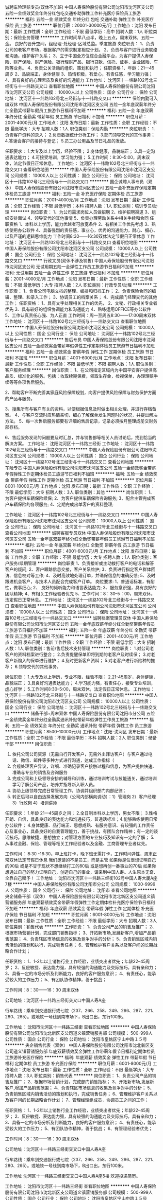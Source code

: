 诚聘车险理赔专员(双休不加班)
中国人寿保险股份有限公司沈阳市沈河区支公司
五险一金绩效奖金年终分红包吃交通补助弹性工作补充医疗保险员工旅游
**********
福利:
五险一金
绩效奖金
年终分红
包吃
交通补助
弹性工作
补充医疗保险
员工旅游
**********
职位月薪：20001-30000元/月 
工作地点：沈阳
发布日期：最新
工作性质：全职
工作经验：不限
最低学历：高中
招聘人数：1人
职位类别：保险业务管理
**********
工作时间早八点半，晚上五点，周末双休，五险一金。
良好的晋升空间，组经理-处经理-区域总监。季度旅游
岗位职责：
1、负责公司的老客户市场，根据客户的需求制定相应计划。
2、负责与客户进行业务联络和沟通，维护客户关系；
3、立于中国全方位综合金融平台，为客户提供人寿保险、财产保险、财产保险、银行理财产品、银行贷款、信托、证券、企业团险、车险等业务。
4、负责公关活动的组织、策划和执行；
任职资格
1、年龄：21—45周岁
2、品貌端正，身体健康
3、热情积极，有爱心，有责任感，学习能力强；
4、具有良好的心理素质及良好的沟通能力
工作地址：
沈河区十一纬路102号北三经街与十一纬路交叉口
查看职位地图
**********
中国人寿保险股份有限公司沈阳市沈河区支公司
公司规模：
10000人以上
公司性质：
国企
公司行业：
保险
公司地址：
沈河区十一纬路102号北三经街与十一纬路交叉口
**********
保险内勤可入编双休
中国人寿保险股份有限公司沈阳市沈河区支公司
五险一金年底双薪年终分红全勤奖带薪年假员工旅游节日福利不加班
**********
福利:
五险一金
年底双薪
年终分红
全勤奖
带薪年假
员工旅游
节日福利
不加班
**********
职位月薪：2001-4000元/月 
工作地点：沈阳
发布日期：最新
工作性质：全职
工作经验：不限
最低学历：大专
招聘人数：1人
职位类别：保险内勤
**********
岗位职责：
1.负责客户资料的录入；
2.负责数据统计分析工作；
3.部门领导交代的其他事务；
4.答谢会客户的接待与登记；
5.员工办公用品及节日礼品的发放。

任职要求：
1.大专及以上学历，经验不限；
2.身体健康，品貌端正；
3.具一定沟通表达能力；
4.可接受培训，学习能力强；
5.工作时间：8:30--5:00，周末双休，法定节假日正常休息。
工作地址：
沈河区十一纬路102号北三经街与十一纬路交叉口
查看职位地图
**********
中国人寿保险股份有限公司沈阳市沈河区支公司
公司规模：
10000人以上
公司性质：
国企
公司行业：
保险
公司地址：
沈河区十一纬路102号北三经街与十一纬路交叉口
**********
国企诚聘人事专员（双休）
中国人寿保险股份有限公司沈阳市沈河区支公司
五险一金补充医疗保险定期体检员工旅游
**********
福利:
五险一金
补充医疗保险
定期体检
员工旅游
**********
职位月薪：2001-4000元/月 
工作地点：沈阳
发布日期：最新
工作性质：全职
工作经验：不限
最低学历：本科
招聘人数：1人
职位类别：培训专员/助理
**********
岗位职责：
1、为公司需求岗位人员做招聘
2、维护招聘渠道
3、组织安排面试
4、领导交代的其他事情
5、负责办理劳动关系中相关手续和合同
任职资格
1、本科以上学历，能力优越者可放宽条件
2、有相关工作优先考虑
3、熟练使用办公软件
4、具备强烈的责任感，事业心，优秀的沟通能力，耐心、细心、以及严谨的逻辑思维能力
工作时间8:30——16:30双休法定节假日正常休息
工作地址：
沈河区十一纬路102号北三经街与十一纬路交叉口
查看职位地图
**********
中国人寿保险股份有限公司沈阳市沈河区支公司
公司规模：
10000人以上
公司性质：
国企
公司行业：
保险
公司地址：
沈河区十一纬路102号北三经街与十一纬路交叉口
**********
行政文员(双休不涉及销售)
中国人寿保险股份有限公司沈阳市沈河区支公司
无试用期五险一金弹性工作员工旅游节日福利不加班
**********
福利:
无试用期
五险一金
弹性工作
员工旅游
节日福利
不加班
**********
职位月薪：2001-4000元/月 
工作地点：沈阳
发布日期：最新
工作性质：全职
工作经验：不限
最低学历：大专
招聘人数：2人
职位类别：行政专员/助理
**********
工作职责：
1、负责公司电脑文档的整理、编排和归档工作；
2、负责保险合同的编辑、整理、和录入工作；
3、协调员工的档案关系；
4、完成部门经理交代的其他工作；
任职资格：
1、具有文字处理相关工作的优先，
2、文秘、行政相关专业者优先
3、具有较好的组织协调能力和沟通能力
4、熟练运用OFFICE等办公软件
5、工作认真责任心强、为人正直
工作时间：周一至周五8:30——17:00周末双休
工作地址：
沈河区十一纬路102号北三经街与十一纬路交叉口
查看职位地图
**********
中国人寿保险股份有限公司沈阳市沈河区支公司
公司规模：
10000人以上
公司性质：
国企
公司行业：
保险
公司地址：
沈河区十一纬路102号北三经街与十一纬路交叉口
**********
售后专员
中国人寿保险股份有限公司沈阳市沈河区支公司
五险一金绩效奖金带薪年假弹性工作定期体检员工旅游节日福利不加班
**********
福利:
五险一金
绩效奖金
带薪年假
弹性工作
定期体检
员工旅游
节日福利
不加班
**********
职位月薪：4001-6000元/月 
工作地点：沈阳
发布日期：最新
工作性质：全职
工作经验：不限
最低学历：不限
招聘人数：1人
职位类别：客户服务经理
**********
岗位职责：
1、在公司指定区域内为中国平安客户提供高品质、标准化的服务。包括：收取续期保费，领取生存金，检视保单，办理理赔手续等等各项售后服务。

2、帮助客户不断完善其家庭风险保障规划，向客户提供风险保障与财务保护方面的产品与服务。

3、搜集所有与客户有关的资料，以便根据信息及时做出相关处理，并进行存档备案。
4、与客户交流时应热情亲切，细心了解保单发生问题时的状况，并提出解决方法。
5、每一次售后服务都要有详细的售后记录，记录必须按月整理成册交财务部存档。

6、售后服务发现的问题要及时汇总，并与销售部等相关人员讨论后，找到恰当的解决方案。
工作地址：
沈阳沈河区十一纬路三经街
工作地址：
沈河区十一纬路102号北三经街与十一纬路交叉口
**********
中国人寿保险股份有限公司沈阳市沈河区支公司
公司规模：
10000人以上
公司性质：
国企
公司行业：
保险
公司地址：
沈河区十一纬路102号北三经街与十一纬路交叉口
查看公司地图
**********
车险专员
中国人寿保险股份有限公司沈阳市沈河区支公司
五险一金绩效奖金带薪年假弹性工作定期体检员工旅游节日福利不加班
**********
福利:
五险一金
绩效奖金
带薪年假
弹性工作
定期体检
员工旅游
节日福利
不加班
**********
职位月薪：8001-10000元/月 
工作地点：沈阳
发布日期：最新
工作性质：全职
工作经验：不限
最低学历：大专
招聘人数：3人
职位类别：其他
**********
岗位职责：
1、为客户提供车辆保险续保;
2、为客户提供车辆保险咨询服务;
3、配合主管完成客户车辆保险的各项服务;
4、定期完成出单客户的资料整理;

工作地址：
沈河区十一纬路102号北三经街与十一纬路交叉口
**********
中国人寿保险股份有限公司沈阳市沈河区支公司
公司规模：
10000人以上
公司性质：
国企
公司行业：
保险
公司地址：
沈河区十一纬路102号北三经街与十一纬路交叉口
查看公司地图
**********
诚聘客服专员双休
中国人寿保险股份有限公司沈阳市沈河区支公司
五险一金年底双薪年终分红全勤奖带薪年假员工旅游节日福利不加班
**********
福利:
五险一金
年底双薪
年终分红
全勤奖
带薪年假
员工旅游
节日福利
不加班
**********
职位月薪：4001-6000元/月 
工作地点：沈阳
发布日期：最新
工作性质：全职
工作经验：不限
最低学历：大专
招聘人数：1人
职位类别：客户服务/续期管理
**********
岗位职责
1、负责接听或主动拨打客户的电话和解答客户的疑问;     
 2、客户跟踪信息交接，客户关系维护;         
3、负责进行指定客户群体回访、信息校对等工作;         
4、及时高效地处理订单，并确保信息的准确反馈;         
5、及时跟进机会客户，与技术人员配合完成客户订单。         
岗位要求:         
1、普通话标准，有耐性，做事细心;     
2、  良好的倾听能力和语言表达能力;       
3、服务意识强，具有良好的团队精神;
4、有相关工作经验者优先
5、工作时间：8：30--5：00，周末双休，法定假日正常休息。
工作地址：
沈河区十一纬路102号北三经街与十一纬路交叉口
查看职位地图
**********
中国人寿保险股份有限公司沈阳市沈河区支公司
公司规模：
10000人以上
公司性质：
国企
公司行业：
保险
公司地址：
沈河区十一纬路102号北三经街与十一纬路交叉口
**********
诚聘档案管理员双休
中国人寿保险股份有限公司沈阳市沈河区支公司
五险一金年底双薪年终分红全勤奖带薪年假员工旅游节日福利不加班
**********
福利:
五险一金
年底双薪
年终分红
全勤奖
带薪年假
员工旅游
节日福利
不加班
**********
职位月薪：2001-4000元/月 
工作地点：沈阳
发布日期：最新
工作性质：全职
工作经验：不限
最低学历：大专
招聘人数：1人
职位类别：售前/售后技术支持管理
**********
岗位职责：
1.对公司老客户的资料档案进行整合；
2.负责提醒保单即将到期的老客户及时续保；
3.对老客户新购入的保单进行维护；
4.及时更新客户资料；
5.对老客户进行新险种的推荐；
6.领导交代的其他事务。

岗位职责：
1.大专及以上学历，专业不限，经验不限；
2.21-45周岁，身体健康，品貌端正；
3.具良好沟通表达能力；
4.学习能力强，有责任心，接受专业培训，虚心好学；
5.工作时间8:30--5:00，周末双休，法定假日正常休息。
工作地址：
沈河区十一纬路102号北三经街与十一纬路交叉口
查看职位地图
**********
中国人寿保险股份有限公司沈阳市沈河区支公司
公司规模：
10000人以上
公司性质：
国企
公司行业：
保险
公司地址：
沈河区十一纬路102号北三经街与十一纬路交叉口
**********
储备干部+周末双休
中国人寿保险股份有限公司沈阳市分公司
五险一金绩效奖金年终分红全勤奖通讯补贴带薪年假弹性工作员工旅游
**********
福利:
五险一金
绩效奖金
年终分红
全勤奖
通讯补贴
带薪年假
弹性工作
员工旅游
**********
职位月薪：8500-10000元/月 
工作地点：沈阳-沈河区
发布日期：最新
工作性质：全职
工作经验：不限
最低学历：本科
招聘人数：2人
职位类别：储备干部
**********
岗位职责：
1. 依托公司公司资源（无需自行开发客户，无需外出拜访客户）与客户通过电话、微信、邮件等多种方式进行沟通，达成工作指标（
2. 合规处理客户异议，详细、准确记录客户接触过程和信息，为客户提供快速、准确与专业的销售及咨询服务
3. 完成公司和上级领导安排的辅导和训练，通过培训考试与技能通关，通过培训学习了解公司产品，培养并指导新入职人员。
4. 协助上级领导完成日常管理工作，协调并组织部门内部纪律；
5. 转正后可以自由选择发展方向（公司内部横向调动）：1）管理岗 2）客户经理 3）行政岗 4）培训讲师
任职要求：
1.年龄 21—45周岁之间； 2.全日制本科以上学历，男女不限； 3.性格开朗、自信，具备良好的表达能力和沟通技巧，普通话标准；4.能够熟练使用日常办公软件； 4.身体健康、品行端正、思想成熟、有服务意识、有较强的工作责任心及事业心，具备良好的自我管理能力，善于挑战，有团队合作精神；有一定的谈话技巧，思维敏捷，思想独立；对管理方面的专业技巧及知识有一定的了解； 5.从事过金融、保险、管理等相关工作经验者以及金融、工商管理专业者优先。

工作时间：
8:30 -16:30，早上班打卡，晚下班无需打卡，工作时间弹性，周末正常双休法定节假日休息
       我们邀请的不是员工，而是主管
如果你是位很想证明自己的90后
或是不甘于现状不想继续打工的80后
或是想再创一番事业的70后
如果你想通过自己的努力证明自己，创造自己的事业，请来到中国人寿。人生原本无奇、全靠自己赋予！
工作地址：
沈阳市沈河区十一纬路三经街102号中国人寿大厦A座7楼
**********
中国人寿保险股份有限公司沈阳市分公司
公司规模：
1000-9999人
公司性质：
国企
公司行业：
保险
公司地址：
沈阳市
查看公司地图
**********
央企储备干部（双休）
中国人寿保险股份有限公司沈阳市沈北新区支公司道义镇营销服务部
年底双薪绩效奖金带薪年假弹性工作定期体检补充医疗保险节日福利不加班
**********
福利:
年底双薪
绩效奖金
带薪年假
弹性工作
定期体检
补充医疗保险
节日福利
不加班
**********
职位月薪：6001-8000元/月 
工作地点：沈阳
发布日期：最新
工作性质：全职
工作经验：不限
最低学历：大专
招聘人数：3人
职位类别：销售代表
**********
工作职责：
1、负责公司产品的销售及推广；
2、根据市场营销计划，完成部门销售指标；
3、开拓新市场,发展新客户,增加产品销售范围；
4、负责辖区市场信息的收集及竞争对手的分析；
5、负责销售区域内销售活动的策划和执行，完成销售任务；
6、管理维护客户关系以及客户间的长期战略合作计划；

任职资格：
1、1-2年以上销售行业工作经验，业绩突出者优先；年龄22--45周岁；
2、反应敏捷、表达能力强，具有较强的沟通能力及交际技巧，具有亲和力；
3、具备一定的市场分析及判断能力，良好的客户服务意识；
4、有责任心，能承受较大的工作压力；
5、有团队协作精神，善于挑战；

工作时间：8：30——16：30 周末双休

公司地址：沈河区十一纬路三经街交叉口中国人寿A座

行车路线：乘车到交通银行或七院（237、266、258、249、296、287、221、280、265）。或地铁一号线到南市场下，B出口出，东行100米。

工作地址：
沈阳市沈河区十一纬路三经街
查看职位地图
**********
中国人寿保险股份有限公司沈阳市沈北新区支公司道义镇营销服务部
公司规模：
500-999人
公司性质：
国企
公司行业：
保险
公司地址：
沈阳市皇姑区宁山中路１５号
**********
央企销售代表（双休）
中国人寿保险股份有限公司沈阳市沈北新区支公司道义镇营销服务部
年底双薪绩效奖金弹性工作带薪年假节日福利定期体检员工旅游补充医疗保险
**********
福利:
年底双薪
绩效奖金
弹性工作
带薪年假
节日福利
定期体检
员工旅游
补充医疗保险
**********
职位月薪：6001-8000元/月 
工作地点：沈阳
发布日期：最新
工作性质：全职
工作经验：不限
最低学历：大专
招聘人数：3人
职位类别：销售代表
**********
岗位职责：
1、负责公司产品的销售及推广；
2、根据市场营销计划，完成部门销售指标；
3、开拓新市场,发展新客户,增加产品销售范围；
4、负责辖区市场信息的收集及竞争对手的分析；
5、负责销售区域内销售活动的策划和执行，完成销售任务；
6、管理维护客户关系以及客户间的长期战略合作计划；
7、管理经理组成员，协调员工之间的工作；

任职资格：
1、1-2年以上销售行业工作经验，业绩突出者优先；年龄22--45周岁；
2、反应敏捷、表达能力强，具有较强的沟通能力及交际技巧，具有亲和力；
3、具备一定的市场分析及判断能力，良好的客户服务意识；
4、有责任心，能承受较大的工作压力； 
5、有团队协作精神，善于挑战；
6、有管理经验者优先；

工作时间：8：30——16：30 周末双休

公司地址：沈河区十一纬路三经街交叉口中国人寿A座

行车路线：乘车到交通银行或七院（237、266、258、249、296、287、221、280、265）。或地铁一号线到南市场下，B出口出，东行100米。

工作地址
沈河区十一纬路三经街交叉口中国人寿A座5楼
欢迎投递简历。

工作地址：
沈阳市沈河区十一纬路三经街
查看职位地图
**********
中国人寿保险股份有限公司沈阳市沈北新区支公司道义镇营销服务部
公司规模：
500-999人
公司性质：
国企
公司行业：
保险
公司地址：
沈阳市皇姑区宁山中路１５号
**********
国企诚聘市场专员
中国人寿保险股份有限公司沈阳市沈河区支公司
五险一金绩效奖金年终分红包吃交通补助弹性工作补充医疗保险员工旅游
**********
福利:
五险一金
绩效奖金
年终分红
包吃
交通补助
弹性工作
补充医疗保险
员工旅游
**********
职位月薪：20001-30000元/月 
工作地点：沈阳
发布日期：最新
工作性质：全职
工作经验：不限
最低学历：高中
招聘人数：1人
职位类别：保险业务管理
**********
工作时间早八点半，晚上五点，周末双休，五险一金。
良好的晋升空间，组经理-处经理-区域总监。季度旅游
岗位职责：
1、负责公司的老客户市场，根据客户的需求制定相应计划。
2、负责与客户进行业务联络和沟通，维护客户关系；
3、立于中国全方位综合金融平台，为客户提供人寿保险、财产保险、财产保险、银行理财产品、银行贷款、信托、证券、企业团险、车险等业务。
4、负责公关活动的组织、策划和执行；
任职资格
1、年龄：18—50周岁
2、品貌端正，身体健康
3、热情积极，有爱心，有责任感，学习能力强；
4、具有良好的心理素质及良好的沟通能力
工作地址：
沈河区十一纬路102号北三经街与十一纬路交叉口
查看职位地图
**********
中国人寿保险股份有限公司沈阳市沈河区支公司
公司规模：
10000人以上
公司性质：
国企
公司行业：
保险
公司地址：
沈河区十一纬路102号北三经街与十一纬路交叉口
**********
个险培训导师
中国人寿保险股份有限公司沈阳市分公司
五险一金绩效奖金年终分红全勤奖通讯补贴带薪年假弹性工作员工旅游
**********
福利:
五险一金
绩效奖金
年终分红
全勤奖
通讯补贴
带薪年假
弹性工作
员工旅游
**********
职位月薪：5000-6000元/月 
工作地点：沈阳-沈河区
发布日期：最新
工作性质：全职
工作经验：不限
最低学历：硕士
招聘人数：2人
职位类别：培训经理/主管
**********
岗位职责：
1.市公司公司培训体系的建立与完善
1)根据总部培训策略，制定分公司个险培训计划
2)根据分公司个险渠道发展需要，搭建和完善分公司新人养成、主管培养、绩优和产品培训等体系
3)总部培训制度的执行
2.培训计划的实施
1)有效执行公司培训计划及培训项目
2)指导并监督所辖机构培训计划及培训项目的实施
3.培训课件的传承与开发
1)传承总部个险渠道的培训课程，完成培训班组织管理，包括课程安排，学员及考核管理以及培训记录和总结
2)根据个险渠道需求开发新课程，对现有课程及时更新
4.培训管理
1)建立公司个险渠道讲师队伍，提供授课技能辅导，对特许讲师进行培养、选拔及认证
2)整理、归纳个险培训班档案，维护培训系统信息
5.完成上级主管安排的其他工作
任职要求：
1.年龄 22—40周岁之间； 2.全日制本科以上学历，男女不限； 3.性格开朗、自信，具备良好的表达能力和沟通技巧，普通话标准；4.能够熟练使用日常办公软件，Word文档以及PowerPoint和Excel； 4.身体健康、品行端正、思想成熟、有服务意识、有较强的工作责任心及事业心，具备良好的自我管理能力，善于挑战，有团队合作精神；服从上级领导指示，有一定的谈话技巧以及理解能力，思维敏捷； 5.从事过金融、保险、管理、培训讲师等相关工作经验者优先。

工作时间：
8:30 -16:30，早上班打卡，晚下班无需打卡，工作时间弹性，周末正常双休法定节假日休息
工作地址：
沈阳市沈河区十一纬路三经街102号中国人寿大厦A座7楼
**********
中国人寿保险股份有限公司沈阳市分公司
公司规模：
1000-9999人
公司性质：
国企
公司行业：
保险
公司地址：
沈阳市
查看公司地图
**********
国企诚聘保险售后专员
中国人寿保险股份有限公司沈阳市沈河区支公司
**********
福利:
**********
职位月薪：1000元/月以下 
工作地点：沈阳
发布日期：最新
工作性质：全职
工作经验：不限
最低学历：不限
招聘人数：1人
职位类别：销售代表
**********
岗位职责：
1、负责老客户安全，理赔，实收付费业务办理；
2、负责月度销售的预测，老客户的维护；
3、确定销售部门目标体系和销售配额；
4、负责销售渠道和客户管理
5、公司供给的孤儿保单进行一个维护。
6、现有销售队伍，直接组建专业化保险团队，成为领导人物。
任职要求：
1、具有丰富的人力资源，扎实努力；
2、具备较强的人际沟通、协调能力，分析和解决问题的能力。
3、有较强的事业心，责任心，和一定的领导能力。
工作时间：
早8:30—晚16:30
周末及法定假日休息
工作地址：
沈河区十一纬路102号北三经街与十一纬路交叉口
查看职位地图
**********
中国人寿保险股份有限公司沈阳市沈河区支公司
公司规模：
10000人以上
公司性质：
国企
公司行业：
保险
公司地址：
沈河区十一纬路102号北三经街与十一纬路交叉口
**********
人事助理
中国人寿保险股份有限公司沈阳市分公司
五险一金绩效奖金带薪年假弹性工作不加班
**********
福利:
五险一金
绩效奖金
带薪年假
弹性工作
不加班
**********
职位月薪：2001-4000元/月 
工作地点：沈阳
发布日期：最新
工作性质：全职
工作经验：不限
最低学历：大专
招聘人数：2人
职位类别：人力资源专员/助理
**********
任职要求：
岗位职责：
1、负责公司人员招聘、培训、入职离职合同办理、调动调薪手续办理。
2、员工考勤、工资计算及社保维护。
3、会议纪要编辑及日常性工作发文编辑。
4、兼顾行政类工作事物及日常数据整理。
5、人事分析及建议。
任职要求：

1、态度端正，能认真负责。
2、具有统筹计划和执行力。
3、工作细致认真、责任心强
5、20到35岁之间。
周末双休 法定节假日休息

工作地址：
沈阳市沈河区十一纬路三经街交叉口中国人寿大厦A座7楼
查看职位地图
**********
中国人寿保险股份有限公司沈阳市分公司
公司规模：
1000-9999人
公司性质：
国企
公司行业：
保险
公司地址：
沈阳市
**********
客户经理
中国人寿保险股份有限公司沈阳市分公司
五险一金绩效奖金年终分红全勤奖通讯补贴带薪年假弹性工作员工旅游
**********
福利:
五险一金
绩效奖金
年终分红
全勤奖
通讯补贴
带薪年假
弹性工作
员工旅游
**********
职位月薪：8001-10000元/月 
工作地点：沈阳-沈河区
发布日期：最新
工作性质：全职
工作经验：不限
最低学历：不限
招聘人数：10人
职位类别：客户经理
**********
岗位职责：
1、通过对高端私人客户的的综合理财需求分析，帮助客户制订资产配置方案并向客户提供高端理财产品，客户经理服务的是高端寿险客户群体；
2、通过各类渠道，接触并筛选有效客户；
3、通过参与公司的各种培训，提高理财规划能力以及基本的演讲能力，逐步走向管理层，培训晋升机制完全公开透明，公司培训不收取任何费用，是对员工的回馈；
4、通过持续跟进与服务，为客户不断提供专业的理财咨询与服务；
5. 负责协助分析客户的保险及财务状况；
6、负责辅导新人的销售、培训及管理工作；

任职要求：
基本条件：
1、22-45岁，男女不限，大专以上学历，有金融专业知识，有基金从业资格证书或理财规划师证书优先考虑；
2、性格开朗、自信，具备良好的表达能力和沟通技巧，普通话标准；
3、从事过金融、保险、管理等相关工作经验者优先。
素质要求：
1、形象要求—良好的外在形象气质，干净清爽、亲和力强；
2、必备素质—诚信、责任心强、学习能力优秀；
3、主要能力—有较强的工作责任心及事业心，具备良好的自我管理能力，善于挑战，有团队合作精神；服从上级领导指示，有一定的谈话技巧，思维敏捷，思想独立、沟通影响力和客户关系维护能力、成就动机和清晰的自我定位、端正的职业价值观念。

【公司福利】
       1.丰厚的收入：底薪+岗位津贴+初佣+续佣+季度奖+管理津贴+年度奖+公司福利补贴等；
2.完善的福利待遇；
3.系统的培训：享受一流的专业化培训；且公司将提供广阔的发展空间和公平、公正、公开的晋升机会，有能力者2-3个月即可晋升主管；
4.自由的工作时间和免费旅游：时间有弹性，出国机会多；
5.高尚的职业和广阔的发展空间：保险作为金融服务行业，是新型理财工具，具有永久对抗风险、保值、增值等属性，公司提供优势资源，让您组建好自己的团队，自己做自己的老板

工作时间：
8:30 -16:30，早上班打卡，晚下班无需打卡，工作时间弹性，周末正常双休法定节假日休息
欢迎广大有志之士加入世界100强寿险公司。当然一经录用，公司将为您提供全方位系统的培训和全面的福利保障！开启精彩的金融职业生涯！
工作地址：
沈阳市沈河区十一纬路三经街102号中国人寿大厦A座7楼
**********
中国人寿保险股份有限公司沈阳市分公司
公司规模：
1000-9999人
公司性质：
国企
公司行业：
保险
公司地址：
沈阳市
查看公司地图
**********
行政助理
中国人寿保险股份有限公司沈阳市分公司
五险一金绩效奖金年终分红全勤奖通讯补贴带薪年假弹性工作员工旅游
**********
福利:
五险一金
绩效奖金
年终分红
全勤奖
通讯补贴
带薪年假
弹性工作
员工旅游
**********
职位月薪：3000-4500元/月 
工作地点：沈阳-沈河区
发布日期：最新
工作性质：全职
工作经验：不限
最低学历：大专
招聘人数：1人
职位类别：助理/秘书/文员
**********
岗位职责：
1. 协助上级主管及人事助理建立健全公司招聘，培训，工资，保险，福利，绩效考核等人力资源制度建设。
2. 协助人力资源管理各项实务的操作流程和各类规章制度的实施，配合其他业务部门工作3.
3. 执行招聘工作流程，发送面试邀请，进行初试复试工作；同时协调、办理员工招聘、入职、离职、调任、升职等手续
4. 协同开展新员工入职培训、业务培训，执行培训计划，联系组织外部培训及培训效果的跟踪与反馈
5. 协助配合其他部门工作开展，及时进行反馈。

任职要求:
1.年龄 20—40周岁之间； 2.大专以上学历，男女不限； 3.性格开朗、自信，具备良好的表达能力和沟通技巧，普通话标准；4.能够熟练使用日常办公软件； 4.身体健康、品行端正、思想成熟、有服务意识、有较强的工作责任心及事业心，具备良好的自我管理能力，善于挑战，有团队合作精神；服从上级领导指示，有一定的谈话技巧，思维敏捷，思想独立； 5.从事过人力资源、金融、保险、管理、行政助理等相关工作经验者优先。

工作时间：
8:30 -16:30，早上班打卡，晚下班无需打卡，工作时间弹性，周末正常双休法定节假日休息
工作地址：
沈阳市沈河区十一纬路三经街102号中国人寿大厦A座7楼
**********
中国人寿保险股份有限公司沈阳市分公司
公司规模：
1000-9999人
公司性质：
国企
公司行业：
保险
公司地址：
沈阳市
查看公司地图
**********
广发银行保险综合协理员
中国人寿保险股份有限公司沈阳市分公司
五险一金绩效奖金年终分红全勤奖通讯补贴带薪年假弹性工作员工旅游
**********
福利:
五险一金
绩效奖金
年终分红
全勤奖
通讯补贴
带薪年假
弹性工作
员工旅游
**********
职位月薪：5000-6000元/月 
工作地点：沈阳-沈河区
发布日期：最新
工作性质：全职
工作经验：不限
最低学历：本科
招聘人数：10人
职位类别：理财顾问/财务规划师
**********
为落实中国人寿阳市分公司与广发银行沈阳分行全面业务合作框架协议，实现优势互补，资源共享，共同发展；建立广泛、长期的全面合作关系，积极拓展合作领域，积极探索合作，打造金融一体化多点服务的新型销售平台而设立。“广发银行保险综合协理员”是中国人寿保险公司专职保险服务人员，持有国家保险行业协会颁发的“保险销售从业人员职业证”，以客户为中心，以“一个账户，一个客户，多个产品，一站式服务”的方式，为客户提供一系列金融服务，有效改善客户体验，满足客户的多方金融服务。

岗位职责:
1、在指定区域，为中国人寿的客户提供高品质、标准化的服务；
2、基于客户需求，帮助客户不断完善其家庭风险保障规划，完成新单考核指标；
3、具备相应资质者，可以向客户提供理财方面的建议与服务；
4、在指定区域，参与推广中国人寿品牌，宣传保险理念。

任职要求:
1.年龄 22—45周岁之间； 2.全日制本科以上学历，男女不限； 3.性格开朗、自信，具备良好的表达能力和沟通技巧，普通话标准； 3.身体健康、品行端正、思想成熟、有服务意识、有较强的工作责任心及事业心，具备良好的自我管理能力，善于挑战，有团队合作精神；服从上级领导指示，有一定的谈话技巧，思维敏捷，思想独立； 4.从事过金融、保险、管理等相关工作经验者优先。

工作时间：
8:30 -16:30，早上班打卡，晚下班无需打卡，工作时间弹性，周末正常双休法定节假日休息

备注：请凭面试邀约电话或短信参加面试，未经要约请勿前来！
投简历后，您的资料将会在公司存档，请勿再向中国人寿其他招聘渠道重复投递，以免对您的录用带来不便，

欢迎广大有志之士加入世界100强寿险公司。当然一经录用，公司将为您提供全方位系统的培训和全面的福利保障！开启精彩的金融职业生涯！

工作地址：
沈阳市沈河区十一纬路三经街102号中国人寿大厦A座7楼
**********
中国人寿保险股份有限公司沈阳市分公司
公司规模：
1000-9999人
公司性质：
国企
公司行业：
保险
公司地址：
沈阳市
查看公司地图
**********
行政助理
中国人寿保险股份有限公司沈阳市分公司
五险一金年底双薪绩效奖金带薪年假弹性工作不加班
**********
福利:
五险一金
年底双薪
绩效奖金
带薪年假
弹性工作
不加班
**********
职位月薪：2001-4000元/月 
工作地点：沈阳
发布日期：最新
工作性质：全职
工作经验：不限
最低学历：大专
招聘人数：2人
职位类别：行政专员/助理
**********
任职要求：
岗位职责：
进行招聘渠道的拓展、维护及网络招聘信息的发布更新，办理员工入职、离职等手续，进行简历的筛选及初试人员的约见和选拔工作。
任职要求：

年龄20到40周岁有工作经验者优先、人力管理专业应届生优先。
工作时间：早8:30晚5:30（周末双休）

工作地址：
沈阳市沈河区十一纬路三经街交叉口中国人寿大厦A座7楼
查看职位地图
**********
中国人寿保险股份有限公司沈阳市分公司
公司规模：
1000-9999人
公司性质：
国企
公司行业：
保险
公司地址：
沈阳市
**********
央企诚聘保险跟单员（双休）
中国人寿保险股份有限公司沈阳市沈北新区支公司道义镇营销服务部
年底双薪绩效奖金弹性工作不加班节日福利定期体检补充医疗保险
**********
福利:
年底双薪
绩效奖金
弹性工作
不加班
节日福利
定期体检
补充医疗保险
**********
职位月薪：6001-8000元/月 
工作地点：沈阳
发布日期：最新
工作性质：全职
工作经验：不限
最低学历：大专
招聘人数：5人
职位类别：保险业务管理
**********
岗位职责：
1、接收客户订单，核对确认回传。
2、将客户订单的信息传达给相关部门。
3、根据客户的交货排期，制作交货计划并分发给相关部门。
4、跟进客户订单的生产进度，如有异常状况及时向上级报告。
5、协助品质人员做好客户投诉处理事项。
6、月底与客户进行交货对帐，并对所开票的款项跟进。
7、根据当月的销售实际制作月销售报表。
8、同客户保持联系增加沟通，了解客户所需，做好客户服务工作。
9、完成上级主管安排的其它临时工作。
任职要求：
1、大专及以上学历；
2、年龄22-45岁之间；
3、为人积极耐心，热情，有责任感；
4、有较强的表达能力及沟通能力，具有团队合作精神。
工作时间：周一--周五早8:30--5:00（周末双休）
5，可接受应届毕业生以及实习生

工作地址
沈阳市沈河区十一纬路三经街

工作地址：
沈阳市沈河区十一纬路三经街
查看职位地图
**********
中国人寿保险股份有限公司沈阳市沈北新区支公司道义镇营销服务部
公司规模：
500-999人
公司性质：
国企
公司行业：
保险
公司地址：
沈阳市皇姑区宁山中路１５号
**********
央企续期理赔员（双休）
中国人寿保险股份有限公司沈阳市沈北新区支公司道义镇营销服务部
年底双薪绩效奖金带薪年假补充医疗保险定期体检节日福利不加班弹性工作
**********
福利:
年底双薪
绩效奖金
带薪年假
补充医疗保险
定期体检
节日福利
不加班
弹性工作
**********
职位月薪：4001-6000元/月 
工作地点：沈阳
发布日期：最新
工作性质：全职
工作经验：不限
最低学历：大专
招聘人数：3人
职位类别：客户服务/续期管理
**********
岗位职责：1、负责维护老客户，督促老客户及时缴纳保费；
2、能独立处理好理赔事务，帮助老客户完成理赔；
3、负责审核相关理赔材料。
任职资格：1、大专及以上学历；
2、年龄22-45岁之间；
3、为人积极耐心，热情，有责任感；
4、有较强的表达能力及沟通能力，具有团队合作精神。
5，可接受应届毕业生
工作时间：周一--周五早8:30--5:00（周末双休）
工作地址：沈河区十一纬路三经街交叉路口A座5楼

工作地址：
沈阳市沈河区十一纬路三经街
查看职位地图
**********
中国人寿保险股份有限公司沈阳市沈北新区支公司道义镇营销服务部
公司规模：
500-999人
公司性质：
国企
公司行业：
保险
公司地址：
沈阳市皇姑区宁山中路１５号
**********
国企诚聘车险专员（双休）
中国人寿保险股份有限公司沈阳市沈北新区支公司道义镇营销服务部
弹性工作带薪年假绩效奖金年底双薪定期体检节日福利不加班补充医疗保险
**********
福利:
弹性工作
带薪年假
绩效奖金
年底双薪
定期体检
节日福利
不加班
补充医疗保险
**********
职位月薪：4001-6000元/月 
工作地点：沈阳
发布日期：最新
工作性质：全职
工作经验：不限
最低学历：大专
招聘人数：3人
职位类别：核保理赔
**********
岗位职责：
1，接见客户，检查确定财产权利的有效性，查找警察和医院记录，确定责任；
2，检查索赔形式和其他记录确定承保范围，对职责范围内所有赔案、代理算赔案进行赔款理算；
3，向客户及代理人合理地解释理赔结论，处理客户反馈的有关查勘定损意见和理赔意见；
4，理赔文件整理归档，建立、维护理赔业务数据库和客户风险档案，分析客户风险分布状况，提出风险管理对策，确保理赔信息数据的真实准确；
5，研究理赔有关政策、管理制度和实务流程，提出拟定以及修改意见，不断提高赔付的质量和效率
任职要求：大专以上学历，经验不限
2，早8.30-5.00，周末双休
3，有团队意识，对工作有热情
工作地址
沈阳市沈河区十一纬路三经街

工作地址：
沈阳市沈河区十一纬路三经街
查看职位地图
**********
中国人寿保险股份有限公司沈阳市沈北新区支公司道义镇营销服务部
公司规模：
500-999人
公司性质：
国企
公司行业：
保险
公司地址：
沈阳市皇姑区宁山中路１５号
**********
人事助理（周末双休）
中国人寿保险股份有限公司沈阳市分公司
五险一金绩效奖金年终分红全勤奖通讯补贴带薪年假弹性工作员工旅游
**********
福利:
五险一金
绩效奖金
年终分红
全勤奖
通讯补贴
带薪年假
弹性工作
员工旅游
**********
职位月薪：3000-6000元/月 
工作地点：沈阳-沈河区
发布日期：最新
工作性质：全职
工作经验：不限
最低学历：大专
招聘人数：2人
职位类别：人力资源专员/助理
**********
岗位职责：
1. 协助上级主管建立健全公司招聘，培训，工资，保险，福利，绩效考核等人力资源制度建设。
2. 建立维护人事档案，办理和更新劳动合同
3. 协助人力资源管理各项实务的操作流程和各类规章制度的实施，配合其他业务部门工作
4. 收集相关的劳动用工等人事政策及法规
5. 执行招聘工作流程，发送面试邀请，进行初试复试工作；同时协调、办理员工招聘、入职、离职、调任、升职等手续
6. 协同开展新员工入职培训、业务培训，执行培训计划，联系组织外部培训及培训效果的跟踪与反馈
7. 负责员工工资结算和年度工资总额申报，办理相应的社会保险等
8. 帮助建立员工关系，协助员工与管理层的关系，组织员工的活动

任职要求：
1.年龄 22—40周岁之间； 2.全日制本科以上学历，男女不限； 3.性格开朗、自信，具备良好的表达能力和沟通技巧，普通话标准；4.能够熟练使用日常办公软件，Word文档以及PowerPoint和Excel； 4.身体健康、品行端正、思想成熟、有服务意识、有较强的工作责任心及事业心，具备良好的自我管理能力，善于挑战，有团队合作精神；服从上级领导指示，有一定的谈话技巧，思维敏捷，思想独立； 5.从事过人力资源、金融、保险、管理、行政助理等相关工作经验者优先。

工作时间：
8:30 -16:30，早上班打卡，晚下班无需打卡，工作时间弹性，周末正常双休法定节假日休息
工作地址：
沈阳市沈河区十一纬路三经街102号中国人寿大厦A座7楼
**********
中国人寿保险股份有限公司沈阳市分公司
公司规模：
1000-9999人
公司性质：
国企
公司行业：
保险
公司地址：
沈阳市
查看公司地图
**********
市场专员
中国人寿保险股份有限公司沈阳市辽中区支公司朱家房镇营销服务部
五险一金节日福利员工旅游带薪年假全勤奖绩效奖金定期体检弹性工作
**********
福利:
五险一金
节日福利
员工旅游
带薪年假
全勤奖
绩效奖金
定期体检
弹性工作
**********
职位月薪：6001-8000元/月 
工作地点：沈阳
发布日期：最新
工作性质：全职
工作经验：不限
最低学历：大专
招聘人数：5人
职位类别：市场营销专员/助理
**********
 岗位职责：
1、 在市场部经理的领导下，负责公司营销信息管理、市场调研方案的策划、实施与业务管理。
2、负责跟踪、研究与公司有关的宏观环境动态、行业状况、需求变化及市场竞争格局，负责制定公司年度市场营销信息调研计划及预算，提交调研报告。负责制定专项市场调研方案，收集市场信息，分析调研结果，提交调研报告，预测市场动态，拟定应对策略。
3、竞争产品信息的收集、整理与反馈(包括生产商的详细资料)竞品陈列情况(包括陈列位置、陈列原则、排面大孝产品外包装的整洁情况、陈列柜是否整洁干净。)
4、竞品的促销方式，竞争策略、单店的送货周期、业务人员拜访周期、退货情况的了解。
5、竞品的渠道分析、产品诉求点、广告诉求点的调查整理与分析。
6、主要几家企业信息的收集包括：地址、联系方式、优势、劣势、成熟区域。
未开发区域、开发区域、刚入市区域。
7、区域市场操作思路与操作模式。
8、促销活动、广告的创意与策划等。
9、消费者心理、消费者消费习惯等调查。
10、促销品信息的收集、整理与反溃
11、媒体信息的收集、整理与反溃
12、业务流程的了解与熟悉
13、商业布局的了解、KA分布布局及相关销售情况。
KA卖场的整体布局、产品布局、陈列形式、陈列高度、购物环境等信息的了解。
14、竞品品项，产品结构对比、价格策略、市场销售情况、畅销品项
15、负责各区域市场信息的指导、协调与管理，通报市场动态、公司基本状况及应对策略。
16、市场部经理的领导下，负责公司广告方案的策划、实施与业务管理。
17、责编制公司年度广告预算，编制、提交年度广告方案，制定具体类别及分配比例。
18、负责各区域广告事务的工作指导与审批管理，对各项广告投入进行备案，提交季度广告分析报告。
19、负责公司企业形象的策划与实施。
20、市场部经理的领导下，负责公司促销活动方案的设计、策划、实施与业务管理。
21、负责编制公司年度促销活动预算，提交年度促销方案，制定与协调各区域促销活动推进时间与方案选择。
22、负责各区域促销活动的工作指导与审批管理，协助各区域市场开展促销活动。
23、负责制定公司公共关系计划与实施方案，策划与组织实施公关活动。
任职要求：
1、大专及以上学历；
2、年龄22-45岁之间；
3、为人积极耐心，热情，有责任感；
4、有较强的表达能力及沟通能力，具有团队合作精神。
工作时间：周一--周五早8:30--5:00（周末双休）
5，可接受应届毕业生以及实习生
工作地址：
沈河区十一纬路三经街中国人寿A座6楼
**********
中国人寿保险股份有限公司沈阳市辽中区支公司朱家房镇营销服务部
公司规模：
500-999人
公司性质：
保密
公司行业：
保险
公司地址：
沈河区十一纬路102号
**********
营销经理
中国人寿保险股份有限公司沈阳市辽中区支公司朱家房镇营销服务部
五险一金节日福利带薪年假全勤奖绩效奖金定期体检弹性工作每年多次调薪
**********
福利:
五险一金
节日福利
带薪年假
全勤奖
绩效奖金
定期体检
弹性工作
每年多次调薪
**********
职位月薪：4001-6000元/月 
工作地点：沈阳
发布日期：最新
工作性质：全职
工作经验：不限
最低学历：大专
招聘人数：3人
职位类别：销售经理
**********
随着国家政策上的大力支持保险，和百姓的认可程度越来越高。中国的大保险时代已经到来，中国人寿作为国家企业，副部级央企，更是受到了国家的高度关注和大力支持！因此中国人寿也是需要吸收一批新鲜的，具有先进的头脑，高知识水平的人群加入中国人寿的大家庭，因此开展了此次大学生优才培养计划！


职位描述：
1.接收应届毕业生。
2.接受公司各项免费的专业培训和学习（制式和非制式的培训、基础培训、衔接培训、晋升培训、PTT讲师训练营培训、模压培训，浴火凤凰培训等）。
3.根据客户的需求，为客户制定合理有效的理财计划，依托中国人寿业务平台，运用证券、基金、信托、银行、保险等专业知识和金融产品，使客户的资产保值增值。
4.招募并组建销售团队，并负责日常管理和培训。
5.为客户提供最新、最全的保险知识和讯息，以及公司的各项利好政策和福利，可同时代理车险，财险，团险，寿险等业务。


招聘条件：
1.大专以上学历（条件特别优秀者适当放宽），应届生有过社团和学生会工作经验者优先考虑。
2.具有良好的语言表达能力和团队协作能力，积极上进。
3.具有一定的市场判断能力和分析能力，具有较强的开拓精神和创新能力。

公司地点：沈河区十一纬路三经街中国人寿A座6楼
工作地址：
沈河区十一纬路三经街中国人寿A座6楼
**********
中国人寿保险股份有限公司沈阳市辽中区支公司朱家房镇营销服务部
公司规模：
500-999人
公司性质：
保密
公司行业：
保险
公司地址：
沈河区十一纬路102号
**********
央企客服专员（双休）
中国人寿保险股份有限公司沈阳市沈北新区支公司道义镇营销服务部
补充医疗保险定期体检节日福利不加班弹性工作带薪年假
**********
福利:
补充医疗保险
定期体检
节日福利
不加班
弹性工作
带薪年假
**********
职位月薪：2001-4000元/月 
工作地点：沈阳
发布日期：最新
工作性质：全职
工作经验：不限
最低学历：大专
招聘人数：3人
职位类别：客户服务经理
**********
岗位职责：
1，维护及服务客户，并根据需求反馈相关信息及数据；
2，保证和提升客户的推广效果，完成公司下达的业绩指标；
3，分析客户产品和产业状况，提供及定制相应增值方案，提升客户使用效果；
4，维护过程中挖掘客户潜在需求，进行产品的二次销售。
任职资格：
1，国家统招全日制大专及以上学历，专业不限；
2，学习能力：具有较高学习能力，能够主动、快速学习；
3，沟通能力：能够表达清楚，认真倾听，准确理解。有效传递价值；
4，抗压能力：在艰难处境中或长期压力下仍能坚持自己认为正确的方向，敢于承担高风险任务，并对结果承担责任；
5，销售能力：面对客户、市场、产品快速调整适应变化，迅速找到完成目标的销售解决方案；
6，办公软件熟练、形象好、气质佳。可接受应届毕业生。

工作地址
沈阳市沈河区十一纬路三经街102号中国人寿

工作地址：
沈阳市沈河区十一纬路三经街
查看职位地图
**********
中国人寿保险股份有限公司沈阳市沈北新区支公司道义镇营销服务部
公司规模：
500-999人
公司性质：
国企
公司行业：
保险
公司地址：
沈阳市皇姑区宁山中路１５号
**********
续期管理员（双休）
中国人寿保险股份有限公司沈阳市分公司
**********
福利:
**********
职位月薪：6001-8000元/月 
工作地点：沈阳
发布日期：最新
工作性质：全职
工作经验：不限
最低学历：大专
招聘人数：5人
职位类别：客户服务专员/助理
**********
岗位职责：
1. 服务于中国人寿中高端老客户，为其保单进行售后服务工作，为老客户解决保单出现的理赔和保全业务，和保单的续期提醒；
2. 面向公司提供的高端客户资源，为其提供保单保全和“一站式”的专业保险服务；
3. 将负责的中高端客户每月情况等账目信息做好管理；维护和开拓新老客户，并不是传统保险的跑外业务；
4. 参与公司规章制度、营销方案及招聘计划等的制定和实施，监督并反馈执行情况；
5. 接受公司提供的不定期培训，深入了解保险行业以及人寿的险种，提高理财规划能力以及基本的演讲能力，逐步走向管理层，培训晋升机制完全公开透明，公司培训不收取任何费用，是对员工的回馈。

任职要求：
1.年龄 20—45周岁之间； 2.本科以上学历，男女不限； 3.性格开朗、自信，具备良好的表达能力和沟通技巧，普通话标准；4.能够熟练使用日常办公软件； 4.身体健康、品行端正、思想成熟、有服务意识、有较强的工作责任心及事业心，具备良好的自我管理能力，善于挑战，有团队合作精神；服从上级领导指示，有一定的谈话技巧，思维敏捷，思想独立； 5.从事过金融、保险、管理、销售等相关工作经验者优先，金融、保险、工商管理等相关专业优先考虑。

欢迎广大有志之士加入世界100强寿险公司。当然一经录用，公司将为您提供全方位系统的培训和全面的福利保障！开启精彩的金融职业生涯！这里提供的不仅仅是一个就业机会，而是一个创业平台，你的梦想有多大，中国人寿给你的舞台就有多大，欢迎广大有激情，有梦想，想要创业的企业家加入！
工作时间：
8:30 -16:30，早上班打卡，晚下班无需打卡，工作时间弹性，周末正常双休法定节假日休息

工作地址：
沈阳市沈河区十一纬路三经街中国人寿大厦A座七楼
**********
中国人寿保险股份有限公司沈阳市分公司
公司规模：
1000-9999人
公司性质：
国企
公司行业：
保险
公司地址：
沈阳市
查看公司地图
**********
央企售后服务专员(双休）
中国人寿保险股份有限公司沈阳市沈北新区支公司道义镇营销服务部
年底双薪绩效奖金带薪年假弹性工作不加班定期体检补充医疗保险
**********
福利:
年底双薪
绩效奖金
带薪年假
弹性工作
不加班
定期体检
补充医疗保险
**********
职位月薪：4001-6000元/月 
工作地点：沈阳
发布日期：最新
工作性质：全职
工作经验：不限
最低学历：大专
招聘人数：3人
职位类别：客户服务经理
**********
岗位职责：
1， 按照公司要求管理团队现有续期单件，并进行二次开发。
2，负责营业组工作制定上，按照公司的制度和流程正常有序的进行；
3， 负责电话回访和后续追踪；负责团队业务规范和流程及权限的执行；

要求：
1， 有1年以上相关工作岗位经验者优先考虑；
2， 保险，金融，市场营销专业本科及以上学历者优先考虑；
3， 年龄25岁—50岁

薪资福利：
1、与公司签订劳动合同；
2、薪资结构 = 基本工资+管理津贴+个人销售季度奖金+组销售季度奖金+个人年终奖+给年终奖+增员奖+育成奖；
3、福利=五险+公司补充医疗；

公司地址：沈阳市沈河区十一纬路三经街102号中国人寿  

行车路线：
乘车到交通银行或七院（237、266、258、249、296、287、221、280、265）。或地铁一号线到南市场下，B出口出，东行100米。

工作地址:
 沈河区十一纬路三经街交叉口中国人寿A座5楼

工作地址：
沈阳市沈河区十一纬路三经街
查看职位地图
**********
中国人寿保险股份有限公司沈阳市沈北新区支公司道义镇营销服务部
公司规模：
500-999人
公司性质：
国企
公司行业：
保险
公司地址：
沈阳市皇姑区宁山中路１５号
**********
助理实习生
中国人寿保险股份有限公司本溪分公司
五险一金年底双薪绩效奖金加班补助全勤奖带薪年假节日福利
**********
福利:
五险一金
年底双薪
绩效奖金
加班补助
全勤奖
带薪年假
节日福利
**********
职位月薪：2001-4000元/月 
工作地点：沈阳
发布日期：最新
工作性质：全职
工作经验：不限
最低学历：大专
招聘人数：2人
职位类别：文档/资料管理
**********
职位描述：
岗位职责：
1、协助上级建立健全公司招聘、培训、工资、保险、福利、绩效考核等人力资源制度建设；
2、建立、维护人事档案，办理和更新劳动合同；
3、执行人力资源管理各项实务的操作流程和各类规章制度的实施，配合其他业务部门工作；
4、收集相关的劳动用工等人事政策及法规；
5、执行招聘工作流程，协调、办理员工招聘、入职、离职、调任、升职等手续；
6、协同开展新员工入职培训，业务培训，执行培训计划，联系组织外部培训以及培训效果的跟踪、反馈；
7、负责员工工资结算和年度工资总额申报，办理相应的社会保险等；
8、帮助建立员工关系，协调员工与管理层的关系，组织员工的活动。
任职资格：
1、大专以上学历；（人力资源或相关专业优先）
2、有人力资源工作经验者优先；
3、熟悉人力资源管理各项实务的操作流程，熟悉国家各项劳动人事法规政策，并能实际操作运用
4、具有良好的职业道德，踏实稳重，工作细心，责任心强，有较强的沟通、协调能力，有团队协作精神；
5、熟练使用相关办公软件，具备基本的网络知识。
有意者可电话联系    联系人：陈经理   13042406282

工作地址：
沈阳市沈河区十一纬路三经街交叉口中国人寿
**********
中国人寿保险股份有限公司本溪分公司
公司规模：
10000人以上
公司性质：
国企
公司行业：
保险
公司地址：
沈阳市沈河区十一纬路三经街交叉口中国人寿
查看公司地图
**********
培训讲师
中国人寿保险股份有限公司沈阳市辽中区支公司朱家房镇营销服务部
五险一金节日福利员工旅游带薪年假全勤奖绩效奖金定期体检弹性工作
**********
福利:
五险一金
节日福利
员工旅游
带薪年假
全勤奖
绩效奖金
定期体检
弹性工作
**********
职位月薪：4001-6000元/月 
工作地点：沈阳
发布日期：最新
工作性质：全职
工作经验：不限
最低学历：大专
招聘人数：3人
职位类别：企业培训师/讲师
**********
职位描述：
1. 培训新人
2. 协助经理管理建立团队
3. 讲解产品
任职要求：
1. 有无经验均可，公司提供带薪培训
2. 可接受应届毕业生
上班时间：8:30 -- 17:00 周末双休，节假日正常休息，带薪年假
公司地点：沈河区十一纬路三经街中国人寿A座6楼

工作地址：
沈河区十一纬路三经街中国人寿A座6楼
**********
中国人寿保险股份有限公司沈阳市辽中区支公司朱家房镇营销服务部
公司规模：
500-999人
公司性质：
保密
公司行业：
保险
公司地址：
沈河区十一纬路102号
**********
人力资源经理（沈阳双休）
中国人寿保险股份有限公司本溪分公司南芬区营销服务部
弹性工作不加班全勤奖节日福利带薪年假员工旅游五险一金绩效奖金
**********
福利:
弹性工作
不加班
全勤奖
节日福利
带薪年假
员工旅游
五险一金
绩效奖金
**********
职位月薪：4001-6000元/月 
工作地点：沈阳-沈河区
发布日期：最新
工作性质：全职
工作经验：1-3年
最低学历：大专
招聘人数：2人
职位类别：人力资源经理
**********
一、协助办公室主管做好日常事务。

二、负责文书工作，包括各类文件的起草、打印、收发、传阅和归档工作。

三、接听电话，做好记录。负责办公室设备的使用及保养。

四、负责人员的档案的建立和管理工作，及时将有关资料归档。

五、办公用品等的发放工作。

六、完成领导交办的其他工作。

任职要求：
1.性格开朗，要求普通话标准，语言沟通表达能力强
2.需要有良好的工作心态，以积极热情的态度、坚定的信心去投入工作，要有良好的敬业精神
3.认真完成领导交办的各项工作任务任职要求：?
1.性格开朗，要求普通话标准，语言沟通表达能力强
2.需要有良好的工作心态，以积极热情的态度、坚定的信心去投入工作，要有良好的敬业精神
3.认真完成领导交办的各项工作任务
工作时间：早8:30-17:00  周末双休
工作地址：
十一纬路128号(和平区十一纬路和三经街交叉口的地方)
查看职位地图
**********
中国人寿保险股份有限公司本溪分公司南芬区营销服务部
公司规模：
100-499人
公司性质：
上市公司
公司行业：
保险
公司地址：
本溪市南芬区中心路翠海华庭113栋
**********
保险内勤
中国人寿保险股份有限公司沈阳市分公司
五险一金绩效奖金年终分红全勤奖通讯补贴带薪年假弹性工作员工旅游
**********
福利:
五险一金
绩效奖金
年终分红
全勤奖
通讯补贴
带薪年假
弹性工作
员工旅游
**********
职位月薪：4500-6000元/月 
工作地点：沈阳-沈河区
发布日期：最新
工作性质：全职
工作经验：不限
最低学历：本科
招聘人数：4人
职位类别：保险内勤
**********
岗位职责：
1. 服务于中国人寿中高端老客户，为其保单进行售后服务工作，为老客户解决保单出现的理赔和保全业务;
2. 面向公司提供的高端客户资源，为其提供保单保全和“一站式”的专业保险服务；
3. 将负责的中高端客户每月情况等账目信息做好管理；维护和开拓新老客户，并不是传统保险的跑外业务；
4. 参与公司规章制度、营销方案及招聘计划等的制定和实施，监督并反馈执行情况；
5. 接受公司提供的不定期培训，深入了解保险行业以及人寿的险种，提高理财规划能力以及基本的演讲能力，逐步走向管理层，培训晋升机制完全公开透明，公司培训不收取任何费用，是对员工的回馈。

任职要求：
1.年龄 20—45周岁之间； 2.本科以上学历，男女不限； 3.性格开朗、自信，具备良好的表达能力和沟通技巧，普通话标准；4.能够熟练使用日常办公软件； 4.身体健康、品行端正、思想成熟、有服务意识、有较强的工作责任心及事业心，具备良好的自我管理能力，善于挑战，有团队合作精神；服从上级领导指示，有一定的谈话技巧，思维敏捷，思想独立； 5.从事过金融、保险、管理、销售等相关工作经验者优先，金融、保险、工商管理等相关专业优先考虑。

欢迎广大有志之士加入世界100强寿险公司。当然一经录用，公司将为您提供全方位系统的培训和全面的福利保障！开启精彩的金融职业生涯！这里提供的不仅仅是一个就业机会，而是一个创业平台，你的梦想有多大，中国人寿给你的舞台就有多大，欢迎广大有激情，有梦想，想要创业的企业家加入！
工作时间：
8:30 -16:30，早上班打卡，晚下班无需打卡，工作时间弹性，周末正常双休法定节假日休息
备注：请凭面试邀约电话或短信参加面试，未经要约请勿前来！
投简历后，您的资料将会在公司存档，请勿再向中国人寿其他招聘渠道重复投递，以免对您的录用带来不便。
工作地址：
沈阳市沈河区十一纬路三经街102号中国人寿大厦A座7楼
**********
中国人寿保险股份有限公司沈阳市分公司
公司规模：
1000-9999人
公司性质：
国企
公司行业：
保险
公司地址：
沈阳市
查看公司地图
**********
售后服务专员（双休）
中国人寿保险股份有限公司本溪市城区支公司
绩效奖金全勤奖带薪年假弹性工作补充医疗保险员工旅游节日福利不加班
**********
福利:
绩效奖金
全勤奖
带薪年假
弹性工作
补充医疗保险
员工旅游
节日福利
不加班
**********
职位月薪：4001-6000元/月 
工作地点：沈阳
发布日期：最新
工作性质：全职
工作经验：不限
最低学历：不限
招聘人数：5人
职位类别：客户服务专员/助理
**********
职位描述： 1、提醒客户续缴保费； 2、为客户办理各种保全服务：联系地址变更、联系电话变更、交费账号变更等相关业务； 3、帮助客户办理理赔业务，减少客户理赔时间、提高理赔时效； 4、为客户提供信息咨询、保单管理、理赔、保险金领取等全方位金融理财服务； 5、维系并管理客户关系，并在此基础上扩展业务，提升售后服务满意度； 6、对客户的原有保单做保单讲解，从而发现保障缺口并为客户提出合理化解决方案。 任职要求: 1.年龄20—45周岁之间； 2.全日制大专以上学历，性别不限； 3.性格开朗、自信，具备良好的表达能力和沟通技巧； 4.身体健康、品行端正、思想成熟、有服务意识、有较强的工作责任心及事业心，具备良好的自我管理能力，善于挑战，有团队合作精神。 工作时间：早8:30——晚4:30   周末双休     法定节假日休息    工作地址： 沈河区十一纬路三经街中国人寿大厦 工作地址：
十一纬路与三经街交叉路口

工作地址：
中国人寿保险股份有限公司本溪市城区支公司 存续（在营、开业、在册）
**********
中国人寿保险股份有限公司本溪市城区支公司
公司规模：
100-499人
公司性质：
国企
公司行业：
保险
公司地址：
中国人寿保险股份有限公司本溪市城区支公司 存续（在营、开业、在册）
**********
人事助理
中国人寿保险股份有限公司沈阳市辽中区支公司朱家房镇营销服务部
五险一金节日福利员工旅游带薪年假全勤奖绩效奖金定期体检弹性工作
**********
福利:
五险一金
节日福利
员工旅游
带薪年假
全勤奖
绩效奖金
定期体检
弹性工作
**********
职位月薪：2001-4000元/月 
工作地点：沈阳
发布日期：最新
工作性质：全职
工作经验：不限
最低学历：大专
招聘人数：3人
职位类别：人力资源专员/助理
**********
岗位职责：
1：负责招聘，入职，离职等手续，协助制定完善、组织实施人力资源管理有关规章制度和工作流程。
2：发布招聘信息，筛选应聘人员简历。
3：监督员工考勤，审核和办理请休假手续。
4：组织安排应聘人员的面试。
5：办理员工入及转正，调动，离职等手续。
6：协助实施员工培训活动。
7：工作时间8:30---16:30  双休，法定假日正常休息
岗位要求：
1、专科以上学历，能力优越者可放宽条件
2、有相关工作优先考虑
3、熟练使用办公软件
4、语言表达沟通能力较强
5、具备强烈的责任感，事业心，优秀的沟通能力，耐心、细心、以及严谨的逻辑思维能力

公司地点：沈河区十一纬路三经街中国人寿A座6楼
工作地址：
沈河区十一纬路三经街中国人寿A座6楼
**********
中国人寿保险股份有限公司沈阳市辽中区支公司朱家房镇营销服务部
公司规模：
500-999人
公司性质：
保密
公司行业：
保险
公司地址：
沈河区十一纬路102号
**********
央企保险理财规划师
中国人寿保险股份有限公司沈阳市沈北新区支公司道义镇营销服务部
年底双薪绩效奖金带薪年假不加班定期体检补充医疗保险
**********
福利:
年底双薪
绩效奖金
带薪年假
不加班
定期体检
补充医疗保险
**********
职位月薪：4001-6000元/月 
工作地点：沈阳
发布日期：最新
工作性质：全职
工作经验：不限
最低学历：大专
招聘人数：3人
职位类别：理财顾问/财务规划师
**********
岗位职责：
1、服务于公司VIP客户及深圳高价值个人客户，为高价值个人客户提供全方面金融理财服务； 
2、通过与客户沟通，了解客户在家庭财务方面存在的问题以及理财方面的需求； 
3、根据客户的资产规模、生活目标、预期收益目标和风险承受能力进行需求分析，出具专业的理财计划方案，推荐合适的理财产品； 
4、通过调整存款、股票、债券、基金、保险等各种金融产品的理财产品比重达到资产的合理配置，使客户的资产在安全、稳健的基础上保值升值； 
5、协助客户开立帐户及一系列后期服务； 
6、定期与客户联系，报告理财产品的收益情况，向客户介绍新的金融服务、理财产品及金融市场动向，维护良好的信任关系。
任职要求：
1、大专及以上学历；
2、年龄22-45岁之间；
3、为人积极耐心，热情，有责任感；
4、有较强的表达能力及沟通能力，具有团队合作精神。
工作时间：周一--周五早8:30--5:00（周末双休）
5，可接受应届毕业生以及实习生
工作地址：沈阳市沈河区十一纬路

工作地址：
沈阳市沈河区十一纬路三经街
查看职位地图
**********
中国人寿保险股份有限公司沈阳市沈北新区支公司道义镇营销服务部
公司规模：
500-999人
公司性质：
国企
公司行业：
保险
公司地址：
沈阳市皇姑区宁山中路１５号
**********
经理助理
中国人寿保险股份有限公司沈阳市分公司
五险一金绩效奖金带薪年假弹性工作员工旅游节日福利不加班
**********
福利:
五险一金
绩效奖金
带薪年假
弹性工作
员工旅游
节日福利
不加班
**********
职位月薪：4001-6000元/月 
工作地点：沈阳
发布日期：最新
工作性质：全职
工作经验：不限
最低学历：大专
招聘人数：2人
职位类别：助理/秘书/文员
**********
岗位职责：
1，普通工作人员职位，协助上级执行一般的不需较多工作经验的任务；
2、公司日常行政管理的运作（包括运送安排、邮件和固定的供给等等）；
3、负责公司的档案管理及各类文件、资料的鉴定及统计管理工作；
4、负责各类会务的安排工作；
5、协助行政经理对各项行政事务的安排及执行；
6、完成上级交给的其它事务性工作。

任职要求：
1、专科以上学历，有较好的沟通表达能力及服务意识。
2、工作有条理，细致、认真、有责任心，办事严谨。
3、熟练电脑操作及Office办公软件。
工作地址
沈河区十一纬路102号北三经街与十一纬路交叉口
工作地址：
沈阳市
**********
中国人寿保险股份有限公司沈阳市分公司
公司规模：
1000-9999人
公司性质：
国企
公司行业：
保险
公司地址：
沈阳市
查看公司地图
**********
客户经理制电话客服，储备干部。
中国平安人寿保险股份有限公司辽宁分公司复程营销服务部
每年多次调薪五险一金绩效奖金采暖补贴带薪年假补充医疗保险员工旅游节日福利
**********
福利:
每年多次调薪
五险一金
绩效奖金
采暖补贴
带薪年假
补充医疗保险
员工旅游
节日福利
**********
职位月薪：8001-10000元/月 
工作地点：沈阳-铁西区
发布日期：最新
工作性质：全职
工作经验：不限
最低学历：大专
招聘人数：30人
职位类别：客户服务经理
**********
在看职位描述前重要声明:
此工作不是保险业务员，请区分开。平安公司客户经理无需外出，办公室办公。
福利待遇：
1、面试通过即签订正式的劳动合同，属于正式编制员工，五险一金和商业保险。
2、底薪3250+高额提成（12-25%）+全勤奖+过节费。
3，公司提供带薪培训，周一到周五上班，享有带薪年假，婚假，产假，双休日及法定节假日休息。
4，优秀员工可享受国内外旅游奖励。
5、过生日的同事，公司会发生日礼金。
6、公司不收取求职者任何费用。
7、公司为您补充商业保险。
8、公司定期体检,免体检费。
任职资格:
1、20-35岁大专（含）或以上学历可接受实习生
2、须持有大专及以上毕业证书参加面试，否则不予面试；
3、具备较强的学习能力和优秀的沟通能力；
4、性格坚韧，思维敏捷，具备良好的应变能力和抗压能力；
5、有敏锐的市场洞察力，有强烈的事业心、责任心和积极的工作态度。
6、有挑战高薪，晋升欲望强烈者优先录取。
7、工作经验1年以上。
岗位职责：
1、依托公司公司资源与客户通过电话、微信、邮件等多种方式进行沟通，达成工作指标（无需外出，客户资源由公司统一提供）
2、合规处理客户异议，详细、准确记录客户接触过程和信息，为客户提供快速、准确与专业的销售及咨询服务
3、完成公司和上级领导安排的辅导和训练，通过培训考试与技能通关
面试需要三样证件：身份证、毕业证（应届生持学生证）原件以及复印件各一份、学信网二维码打印一份一经录用，享受正式员工待遇,公司将提供专业培训，入职第二天签订劳动合同后带薪培训
发展方向：以后可转岗位1、管理 2、客户经理 3、行政 4、培训讲师
工作时间：
1，上班时间周一到周五双休
2，早8：00-18：30
3，法定节假日正常休息，带薪休假
公司地址：铁西区兴工北街北三东路海韵广场C座 中国平安大厦。嘉年华对面
公司公开招聘，请带好身份证和学历证明，到公司请电话联系。
工作地址
沈阳市铁西区兴工街北三路海韵广场64甲平安大厦
工作地址：
沈阳市铁西区兴工街北三路中国平安大厦

工作地址：
沈阳市铁西区兴工街北三路
**********
中国平安人寿保险股份有限公司辽宁分公司复程营销服务部
公司规模：
10000人以上
公司性质：
上市公司
公司行业：
保险
公司地址：
沈阳市铁西区兴工街北三路
**********
中国人寿广发银行保险综合管理员
中国人寿保险股份有限公司沈阳市沈河区支公司
年底双薪绩效奖金全勤奖带薪年假补充医疗保险定期体检弹性工作年终分红
**********
福利:
年底双薪
绩效奖金
全勤奖
带薪年假
补充医疗保险
定期体检
弹性工作
年终分红
**********
职位月薪：4001-6000元/月 
工作地点：沈阳-沈河区
发布日期：最新
工作性质：全职
工作经验：不限
最低学历：大专
招聘人数：2人
职位类别：综合业务专员/助理
**********
岗位职责：
1、老客户的售后服务工作，为老客户解决保单出现的理赔和保全业务
2、客户交费提醒
3、协助客户理赔办理
4、帮助客户办理缴费转账业务
5、完善客户家庭住址，电话等联系方式更新，客户的出险、理赔
任职要求：
1、22-45周岁（ 特别 优秀 适当放宽）
2、良好的客户服务意识，有经验者优先；热情积极，有爱心，有责任感，学习能力强
3、具有良好的心理素质和交流沟通能力
，拥有同理心的服务意识
工作时间：8：30-16：30 双休（下班不打卡）
工作地址：
沈阳市沈河区十一纬路102号A座
联系电话：67772452   李经理
工作地址：
沈河区十一纬路102号北三经街与十一纬路交叉口
**********
中国人寿保险股份有限公司沈阳市沈河区支公司
公司规模：
10000人以上
公司性质：
国企
公司行业：
保险
公司地址：
沈河区十一纬路102号北三经街与十一纬路交叉口
查看公司地图
**********
沈阳聘行政助理（国企双休）
中国人寿保险股份有限公司本溪分公司南芬区营销服务部
全勤奖五险一金带薪年假弹性工作不加班节日福利
**********
福利:
全勤奖
五险一金
带薪年假
弹性工作
不加班
节日福利
**********
职位月薪：4001-6000元/月 
工作地点：沈阳-沈河区
发布日期：最新
工作性质：全职
工作经验：不限
最低学历：中专
招聘人数：3人
职位类别：行政专员/助理
**********
一、协助办公室主管做好日常事务。

二、负责文书工作，包括各类文件的起草、打印、收发、传阅和归档工作。

三、接听电话，做好记录。负责办公室设备的使用及保养。

四、负责人员的档案的建立和管理工作，及时将有关资料归档。

五、办公用品等的发放工作。

六、完成领导交办的其他工作。
任职要求：
1.性格开朗，要求普通话标准，语言沟通表达能力强
2.需要有良好的工作心态，以积极热情的态度、坚定的信心去投入工作，要有良好的敬业精神
3.认真完成领导交办的各项工作任务任职要求：?
1.性格开朗，要求普通话标准，语言沟通表达能力强
2.需要有良好的工作心态，以积极热情的态度、坚定的信心去投入工作，要有良好的敬业精神
3.认真完成领导交办的各项工作任务
工作时间：周一到周五 早8:30-17:00  周末双休
工作地址：
十一纬路128号(和平区十一纬路和三经街交叉口的地方)
查看职位地图
**********
中国人寿保险股份有限公司本溪分公司南芬区营销服务部
公司规模：
100-499人
公司性质：
上市公司
公司行业：
保险
公司地址：
本溪市南芬区中心路翠海华庭113栋
**********
人力资源助理 双休 沈阳
中国人寿保险股份有限公司本溪分公司
五险一金绩效奖金全勤奖带薪年假员工旅游节日福利
**********
福利:
五险一金
绩效奖金
全勤奖
带薪年假
员工旅游
节日福利
**********
职位月薪：2001-4000元/月 
工作地点：沈阳
发布日期：最新
工作性质：全职
工作经验：不限
最低学历：大专
招聘人数：2人
职位类别：人力资源专员/助理
**********
职位描述：
岗位职责：
1、协助上级建立健全公司招聘、培训、工资、保险、福利、绩效考核等人力资源制度建设；
2、建立、维护人事档案，办理和更新劳动合同；
3、执行人力资源管理各项实务的操作流程和各类规章制度的实施，配合其他业务部门工作；
4、收集相关的劳动用工等人事政策及法规；
5、执行招聘工作流程，协调、办理员工招聘、入职、离职、调任、升职等手续；
6、协同开展新员工入职培训，业务培训，执行培训计划，联系组织外部培训以及培训效果的跟踪、反馈；
7、负责员工工资结算和年度工资总额申报，办理相应的社会保险等；
8、帮助建立员工关系，协调员工与管理层的关系，组织员工的活动。
任职资格：
1、大专以上学历；（人力资源或相关专业优先）
2、有人力资源工作经验者优先；
3、熟悉人力资源管理各项实务的操作流程，熟悉国家各项劳动人事法规政策，并能实际操作运用
4、具有良好的职业道德，踏实稳重，工作细心，责任心强，有较强的沟通、协调能力，有团队协作精神；
5、熟练使用相关办公软件，具备基本的网络知识。

有意者可电话联系    联系人：陈经理   13042406282

工作地址
沈阳市沈河区十一纬路三经街交叉口中国人寿

工作地址：
沈阳市沈河区十一纬路三经街交叉口中国人寿
**********
中国人寿保险股份有限公司本溪分公司
公司规模：
10000人以上
公司性质：
国企
公司行业：
保险
公司地址：
沈阳市沈河区十一纬路三经街交叉口中国人寿
查看公司地图
**********
7K双休电话销售客服
沈阳直通财富金融有限公司
五险一金全勤奖采暖补贴带薪年假定期体检员工旅游高温补贴节日福利
**********
福利:
五险一金
全勤奖
采暖补贴
带薪年假
定期体检
员工旅游
高温补贴
节日福利
**********
职位月薪：4001-6000元/月 
工作地点：沈阳-皇姑区
发布日期：最新
工作性质：全职
工作经验：不限
最低学历：大专
招聘人数：9人
职位类别：呼叫中心客服
**********
一、岗位职责：
1 办公室办公，无须外访客户。
2 利用公司提供的潜在客户资料，开展电话客服，销售业务，为客户提供快速，准确与专业的服务。
二、基本薪酬
五险一金+无责任底薪是3250，优秀新人补助是1500+职级津贴（200--2750）+考勤奖+高额提奖+防暑降温费+过节费（春节端午中秋）。
三、福利待遇：

1 公司提供舒适的办公环境，能力优秀者可跨级晋升；
2 公司提供六险二金：养老保险、医疗保险、失业保险、工伤保险、生育保险、内部员工补充商业险及住房公积金，企业年金；防署降温费
，过节费等；
3 公司提供带薪培训、享有带薪年假、婚假、产假及法定假日；
4 业绩优秀者月月可享受国内外旅游奖励；
四、工作时间：早8:40-晚17：45双休法定假日休息
联系方式：13224254046

工作地址：
沈阳市和平区和平北大街28号华利大厦
**********
沈阳直通财富金融有限公司
公司规模：
10000人以上
公司性质：
上市公司
公司行业：
基金/证券/期货/投资
公司地址：
沈阳市和平区和平北大街28号华利大厦
**********
储备干部 实习生 双休 沈阳
中国人寿保险股份有限公司本溪分公司
五险一金绩效奖金全勤奖带薪年假员工旅游节日福利
**********
福利:
五险一金
绩效奖金
全勤奖
带薪年假
员工旅游
节日福利
**********
职位月薪：4001-6000元/月 
工作地点：沈阳
发布日期：最新
工作性质：全职
工作经验：不限
最低学历：大专
招聘人数：5人
职位类别：实习生
**********
职位描述：

职位要求
1、优秀的应往届中专及以上学历毕业生；（有经验优先）
2、年龄20周岁以上，具备良好的组织、协调、沟通能力；
3、有清晰的职业规划，愿意从事管理工作，愿意为了自己的目标付出努力；
4、具有强烈的进取心，能承受快速成长过程中所面临的各项挑战与成长压力；
5、有责任心，愿意承担责任，并愿意付出努力使自己有能力承担责任。

工作内容
1、熟悉公司基本情况、了解部门制度与对应岗位的工作职责，掌握部门整体的工作流程；
2、完成公司对储干个人成长各阶段的规划目标；
3、能通过学习迅速胜任各岗位工作；
4、为部门工作提供建设性的建议，协助直属上级做好岗位工作及团队管理工作。
有意者可电话联系：13042406282 陈助理

工作地址：
沈阳市沈河区十一纬路三经街交叉口中国人寿
**********
中国人寿保险股份有限公司本溪分公司
公司规模：
10000人以上
公司性质：
国企
公司行业：
保险
公司地址：
沈阳市沈河区十一纬路三经街交叉口中国人寿
查看公司地图
**********
双休 行政助理
中国人寿保险股份有限公司沈阳市沈河区支公司
五险一金年底双薪绩效奖金全勤奖带薪年假补充医疗保险定期体检
**********
福利:
五险一金
年底双薪
绩效奖金
全勤奖
带薪年假
补充医疗保险
定期体检
**********
职位月薪：2001-4000元/月 
工作地点：沈阳
发布日期：最新
工作性质：全职
工作经验：不限
最低学历：大专
招聘人数：2人
职位类别：行政专员/助理
**********
岗位职责：
1.负责员工的入职，离职手续的办理
2.日常考勤招聘
3.纯文职工作，不涉及保险和销售

任职要求：
1.专科以上学历，形象气质佳；
2.做事认真、细心、负责；
3.熟练office等办公软件；
4.机敏灵活，具有较强的沟通能力。
工作时间：
早八晚五  双休  节假日正常休息
联系人：李经理 02467889151
  工作地址：
沈河区十一纬路102号北三经街与十一纬路交叉口
**********
中国人寿保险股份有限公司沈阳市沈河区支公司
公司规模：
10000人以上
公司性质：
国企
公司行业：
保险
公司地址：
沈河区十一纬路102号北三经街与十一纬路交叉口
查看公司地图
**********
办公室文员
中国人寿保险股份有限公司沈阳市辽中区支公司朱家房镇营销服务部
五险一金节日福利员工旅游带薪年假全勤奖绩效奖金定期体检弹性工作
**********
福利:
五险一金
节日福利
员工旅游
带薪年假
全勤奖
绩效奖金
定期体检
弹性工作
**********
职位月薪：2001-4000元/月 
工作地点：沈阳
发布日期：最新
工作性质：全职
工作经验：不限
最低学历：大专
招聘人数：3人
职位类别：助理/秘书/文员
**********
1，协助上级建立健全公司招招聘、培训、工资、保险、绩效考核、福利、等人力资源制度建设
2，负责保险合同的编辑，整理，录入工作
3，协调员工的人事档案关系
4，协助完成办公区域的打扫
5，完成部门经理交代的其他任务
6，建立、维护人事档案，办理和更新劳动合
上班时间:早8.30--晚5.00周末双休

  工作地址：
沈河区十一纬路三经街中国人寿A座6楼
**********
中国人寿保险股份有限公司沈阳市辽中区支公司朱家房镇营销服务部
公司规模：
500-999人
公司性质：
保密
公司行业：
保险
公司地址：
沈河区十一纬路102号
**********
售后保险理赔 专员 双休 沈阳
中国人寿保险股份有限公司本溪分公司
五险一金绩效奖金全勤奖带薪年假弹性工作补充医疗保险员工旅游节日福利
**********
福利:
五险一金
绩效奖金
全勤奖
带薪年假
弹性工作
补充医疗保险
员工旅游
节日福利
**********
职位月薪：6001-8000元/月 
工作地点：沈阳
发布日期：最新
工作性质：全职
工作经验：不限
最低学历：大专
招聘人数：5人
职位类别：客户服务/续期管理
**********
职位描述：
1、提醒客户续缴职保费
2、为客户办理各种保全服务：联系地址变更、联系电话变更、交费账号变更等相关业务
3、帮助客户办理理赔业务，减少客户理赔时间、提高理赔时效
4、为客户提供信息咨询、保单管理、理赔、保险金领取等全方位金融理财服务；
5、维系并管理客户关系，并在此基础上扩展业务，提升售后服务满意度。
6、对客户的原有保单做保单讲解，从而发现保障缺口并为客户提出合理化解决方案
任职要求:
1.年龄20—45周岁之间；
2.全日制大专以上学历，男女不限；
3.性格开朗、自信，具备良好的表达能力和沟通技巧；
4.身体健康、品行端正、思想成熟、有服务意识、有较强的工作责任心及事业心，具备良好的自我管理能力，善于挑战，有团队合作精神，具有一定的管理或团队领导经验；
5.从事过金融、保险、管理、法律或销售相关工作经验者优先。
工作时间：早8：30——晚4:30   周末双休     法定节假日休息     有意者可电话联系：13042406282

工作地址
沈阳市沈河区十一纬路三经街交叉口中国人寿






工
工作地址：
沈阳市沈河区十一纬路三经街交叉口中国人寿
**********
中国人寿保险股份有限公司本溪分公司
公司规模：
10000人以上
公司性质：
国企
公司行业：
保险
公司地址：
沈阳市沈河区十一纬路三经街交叉口中国人寿
查看公司地图
**********
行政助理
中国人寿保险股份有限公司沈阳市沈河区支公司
补充医疗保险员工旅游节日福利带薪年假弹性工作年底双薪五险一金14薪
**********
福利:
补充医疗保险
员工旅游
节日福利
带薪年假
弹性工作
年底双薪
五险一金
14薪
**********
职位月薪：2001-4000元/月 
工作地点：沈阳
发布日期：最新
工作性质：全职
工作经验：不限
最低学历：大专
招聘人数：3人
职位类别：行政专员/助理
**********
岗位职责：
 1.起草和修改报告、文稿等；
2.及时准确的更新员工通讯录；管理公司网络、邮箱；
3.负责日常办公用品采购、发放、登记管理，办公室设备管理；
4.订阅年度报刊杂志，收发日常报刊杂志及交换邮件；
5.员工考勤系统维护、考勤统计及外出人员管理
6.保证前台所需物资的充足及费用结算。

任职要求：
1.熟悉办公室行政管理知识及工作流程，熟悉公文写作格式，具备基本商务信函写作能力，熟练运用OFFICE等办公软件；
2.工作仔细认真、责任心强、为人正直，具备较强的书面核口头表达能力；
3.形象好，气质佳

工作时间：
早8.30-晚4.30 周末双休

                                                工作地址：                        
沈阳市十一纬路三经街102号中国人寿大楼A座7楼

工作地址：
沈河区十一纬路102号北三经街与十一纬路交叉口
查看职位地图
**********
中国人寿保险股份有限公司沈阳市沈河区支公司
公司规模：
10000人以上
公司性质：
国企
公司行业：
保险
公司地址：
沈河区十一纬路102号北三经街与十一纬路交叉口
**********
售后客服 双休 沈阳
中国人寿保险股份有限公司本溪分公司
五险一金年底双薪绩效奖金加班补助全勤奖带薪年假节日福利
**********
福利:
五险一金
年底双薪
绩效奖金
加班补助
全勤奖
带薪年假
节日福利
**********
职位月薪：6001-8000元/月 
工作地点：沈阳
发布日期：最新
工作性质：全职
工作经验：不限
最低学历：大专
招聘人数：10人
职位类别：客户服务专员/助理
**********
职位描述：
1、提醒客户续缴职保费
2、为客户办理各种保全服务：联系地址变更、联系电话变更、交费账号变更等相关业务
3、帮助客户办理理赔业务，减少客户理赔时间、提高理赔时效
4、为客户提供信息咨询、保单管理、理赔、保险金领取等全方位金融理财服务；
5、维系并管理客户关系，并在此基础上扩展业务，提升售后服务满意度。
6、对客户的原有保单做保单讲解，从而发现保障缺口并为客户提出合理化解决方案
任职要求:
1.年龄20—45周岁之间；
2.全日制大专以上学历，男女不限；
3.性格开朗、自信，具备良好的表达能力和沟通技巧；
4.身体健康、品行端正、思想成熟、有服务意识、有较强的工作责任心及事业心，具备良好的自我管理能力，善于挑战，有团队合作精神，具有一定的管理或团队领导经验；
5.从事过金融、保险、管理、法律或销售相关工作经验者优先。
工作时间：早8：30——晚4:30   周末双休     法定节假日休息     有意者可电话咨询  联系人陈经理：13042406282

工作地址：
沈阳市沈河区十一纬路三经街交叉口中国人寿
**********
中国人寿保险股份有限公司本溪分公司
公司规模：
10000人以上
公司性质：
国企
公司行业：
保险
公司地址：
沈阳市沈河区十一纬路三经街交叉口中国人寿
查看公司地图
**********
人事助理（可接受实习生，双休）
中国人寿保险股份有限公司本溪分公司南芬区营销服务部
绩效奖金节日福利不加班弹性工作
**********
福利:
绩效奖金
节日福利
不加班
弹性工作
**********
职位月薪：2001-4000元/月 
工作地点：沈阳
发布日期：最新
工作性质：全职
工作经验：不限
最低学历：大专
招聘人数：5人
职位类别：助理/秘书/文员
**********
一、协助办公室主管做好日常事务。 二、负责文书工作，包括各类文件的起草、打印、收发、传阅和归档工作。 三、接听电话，做好记录。负责办公室设备的使用及保养。 四、负责人员的档案的建立和管理工作，及时将有关资料归档。 五、办公用品等的发放工作。 六、完成领导交办的其他工作。 任职要求： 1.性格开朗，要求普通话标准，语言沟通表达能力强 2.需要有良好的工作心态，以积极热情的态度、坚定的信心去投入工作，要有良好的敬业精神 3.认真完成领导交办的各项工作任务任职要求：? 1.性格开朗，要求普通话标准，语言沟通表达能力强 2.需要有良好的工作心态，以积极热情的态度、坚定的信心去投入工作，要有良好的敬业精神 3.认真完成领导交办的各项工作任务 上班时间周一至周五8:30--17:00周末双休 联系人：李经理15840154090 工作地址：
十一纬路128号(和平区十一纬路和三经街交叉口的地方)
查看职位地图
**********
中国人寿保险股份有限公司本溪分公司南芬区营销服务部
公司规模：
100-499人
公司性质：
上市公司
公司行业：
保险
公司地址：
本溪市南芬区中心路翠海华庭113栋
**********
央企售后服务专员（双休）
中国人寿保险股份有限公司法库县支公司
绩效奖金年终分红全勤奖弹性工作员工旅游加班补助带薪年假
**********
福利:
绩效奖金
年终分红
全勤奖
弹性工作
员工旅游
加班补助
带薪年假
**********
职位月薪：4001-6000元/月 
工作地点：沈阳
发布日期：最新
工作性质：全职
工作经验：不限
最低学历：大专
招聘人数：2人
职位类别：售前/售后技术支持管理
**********
岗位职责:
1. 老客户的售后服务工作,为老客户解决保单出现的理赔和保全业务
2. 客户交费提醒
3. 协助客户理赔办理
4. 帮助客户办理缴费转帐业务上
5. 完善客户家庭住址,电话等联系方式更新
6. 客户的出险、理赔
7. 客户的需求发觉及销售
任职要求：
1. 22-45周岁；
2. 学历：大专以上；
3. 热情积极，有爱心，有责任感，学习能力强；
4. 具有良好的心理素质和交流沟通能力；
5. 拥有同理心得服务意识；
    周末双休+弹性+出国旅游
工作地址：
沈河区十一纬路三经街中国人寿大厦A座 地铁南市场站B口东行200米
工作地址：
沈河区十一纬路三经街中国人寿大厦A座
**********
中国人寿保险股份有限公司法库县支公司
公司规模：
10000人以上
公司性质：
国企
公司行业：
保险
公司地址：
沈阳沈河区十一纬路三经街
查看公司地图
**********
央企销售代表
中国人寿保险股份有限公司沈阳市辽中区支公司朱家房镇营销服务部
五险一金绩效奖金全勤奖弹性工作带薪年假定期体检节日福利每年多次调薪
**********
福利:
五险一金
绩效奖金
全勤奖
弹性工作
带薪年假
定期体检
节日福利
每年多次调薪
**********
职位月薪：6001-8000元/月 
工作地点：沈阳
发布日期：最新
工作性质：全职
工作经验：不限
最低学历：大专
招聘人数：5人
职位类别：销售代表
**********
中国人寿保险股份有限公司现直招销售代表
任职资格：
1·大专以上学历，喜欢和他人沟通，热爱销售行业
2·有经验者优先，优秀应届毕业生亦可
3·热爱金融营销扩展性工作，具有团队合作精神
4·有梦想，有追求，愿意挑战高薪
岗位职责
1·开拓新市场,发展新客户,增加产品销售范围；
2·负责竞品信息的收集及竞争对手的分析；
3·负责销售任务的贯彻执行，完成销售任务；
4·管理维护客户关系以及提供客户良好的售后服务
5·立于中国全方位综合金融平台，为客户提供人寿保险、财产保险、财产保险、银行理财产品、银行贷款、信托、证券、企业团险、车险等业务
6·负责与客户进行业务联络和沟通，维护客户关系，促进二次销售
福利待遇；五险一金  月季度旅游  带薪病假  公司内部转岗及成熟的晋升渠道：组经理 -处经理 - 部经理 - 区域总监
工作时间：周一至周五8:30——5.00周末双休 法定节假日休息 不加班
公司地点：沈河区十一纬路三经街中国人寿A座6楼
工作地址：
沈河区十一纬路三经街中国人寿A座6楼
**********
中国人寿保险股份有限公司沈阳市辽中区支公司朱家房镇营销服务部
公司规模：
500-999人
公司性质：
保密
公司行业：
保险
公司地址：
沈河区十一纬路102号
**********
人事助理，专员(国企双休)
中国人寿保险股份有限公司本溪分公司南芬区营销服务部
不加班补充医疗保险节日福利
**********
福利:
不加班
补充医疗保险
节日福利
**********
职位月薪：2001-4000元/月 
工作地点：沈阳
发布日期：最新
工作性质：全职
工作经验：不限
最低学历：不限
招聘人数：4人
职位类别：人力资源专员/助理
**********
岗位职责： 1、协助上级处理公司招聘、培训、薪酬福利、员工关系、劳动关系等方面的工作； 2、执行招聘工作流程，协调、办理员工招聘、入职、离职、升职等手续； 3、协同开展新员工入职培训，业务培训，联系组织外部培训以及培训效果的跟踪、反馈； 4、协助上级对各项行政事务的安排及执行。 任职要求： 1、对企业人力资源管理模式有了解； 2、工作细致认真，有较强的沟通协调以及语言表达能力； 3、性格开朗，品行优良，责任心强，工作细致积极主动，具有良好的学习能力； 4、招收应届大学生。 5.早8:30-5:00双休，法定节假日休息！ 工作地址：
十一纬路128号(和平区十一纬路和三经街交叉口的地方)
**********
中国人寿保险股份有限公司本溪分公司南芬区营销服务部
公司规模：
100-499人
公司性质：
上市公司
公司行业：
保险
公司地址：
本溪市南芬区中心路翠海华庭113栋
**********
高薪诚聘保险续期管理 双休 沈阳
中国人寿保险股份有限公司本溪分公司
五险一金年底双薪绩效奖金全勤奖节日福利员工旅游补充医疗保险
**********
福利:
五险一金
年底双薪
绩效奖金
全勤奖
节日福利
员工旅游
补充医疗保险
**********
职位月薪：6001-8000元/月 
工作地点：沈阳
发布日期：最新
工作性质：全职
工作经验：不限
最低学历：大专
招聘人数：5人
职位类别：客户服务/续期管理
**********
职位描述：
1、提醒客户续缴职保费
2、为客户办理各种保全服务：联系地址变更、联系电话变更、交费账号变更等相关业务
3、帮助客户办理理赔业务，减少客户理赔时间、提高理赔时效
4、为客户提供信息咨询、保单管理、理赔、保险金领取等全方位金融理财服务；
5、维系并管理客户关系，并在此基础上扩展业务，提升售后服务满意度。
6、对客户的原有保单做保单讲解，从而发现保障缺口并为客户提出合理化解决方案
任职要求:
1.年龄20—45周岁之间；
2.全日制大专以上学历，男女不限；
3.性格开朗、自信，具备良好的表达能力和沟通技巧；
4.身体健康、品行端正、思想成熟、有服务意识、有较强的工作责任心及事业心，具备良好的自我管理能力，善于挑战，有团队合作精神，具有一定的管理或团队领导经验；
5.从事过金融、保险、管理、法律或销售相关工作经验者优先。
工作时间：早8：30——晚4:30   周末双休     法定节假日休息     有意者可电话联系：13042406282 

工作地址：
沈阳市沈河区十一纬路三经街交叉口中国人寿
**********
中国人寿保险股份有限公司本溪分公司
公司规模：
10000人以上
公司性质：
国企
公司行业：
保险
公司地址：
沈阳市沈河区十一纬路三经街交叉口中国人寿
查看公司地图
**********
人力资源助理
中国人寿保险股份有限公司本溪市城区支公司
绩效奖金全勤奖带薪年假弹性工作补充医疗保险员工旅游节日福利不加班
**********
福利:
绩效奖金
全勤奖
带薪年假
弹性工作
补充医疗保险
员工旅游
节日福利
不加班
**********
职位月薪：4001-6000元/月 
工作地点：沈阳
发布日期：最新
工作性质：全职
工作经验：不限
最低学历：大专
招聘人数：1人
职位类别：人力资源专员/助理
**********
职位描述： 1协助上级建立健全公司招聘，培训，工资，保险，福利，绩效考核等人力资源制度建设； 2建立维护人事档案，办理和更新劳动合同； 3执行人力资源管理各项实务的操作流程和各类规章制度的实施，配合其他业务部门工作； 4收集相关的劳动用工等人事政策及法规； 5执行招聘工作流程，协调，办理员工招聘，入职，离职，调任，升职等手续； 6协同开展新员工入职培训，业务培训，执行培训计划，联系组织外部培训及培训效果的跟踪，反馈； 7负责员工工资结算和年度工资总额申报，办理相应的社会保险等； 8帮助建立员工关系，协助员工与管理层的关系，组织员工的活动。 任职资格 1人力资源或相关专业； 2熟悉人力资源管理各项实务的操作流程，熟悉国家各项劳动人事法规政策，并能实际操作运用； 3具有良好的职业道德，踏实稳重，工作细心，责任心强，有较强的沟通，协调能力，有团队协作精神； 4熟练使用相关办公软件，具有基本的网络知识。 工作时间：早8:30-17:00  工作地址：
十一纬路与三经街交叉路口

工作地址：
中国人寿保险股份有限公司本溪市城区支公司 存续（在营、开业、在册）
**********
中国人寿保险股份有限公司本溪市城区支公司
公司规模：
100-499人
公司性质：
国企
公司行业：
保险
公司地址：
中国人寿保险股份有限公司本溪市城区支公司 存续（在营、开业、在册）
**********
中国平安首批客户经理
中国平安人寿保险股份有限公司辽宁分公司复程营销服务部
五险一金绩效奖金全勤奖采暖补贴带薪年假员工旅游高温补贴节日福利
**********
福利:
五险一金
绩效奖金
全勤奖
采暖补贴
带薪年假
员工旅游
高温补贴
节日福利
**********
职位月薪：6001-8000元/月 
工作地点：沈阳
发布日期：最新
工作性质：全职
工作经验：不限
最低学历：大专
招聘人数：1人
职位类别：客户服务经理
**********
岗位职责：
 1.负责维护老客户，给老客户送礼品，做活动等。
 2.和老客户互动建立关系反馈客户情况，做好备注记录。
 3.通过电话微信等做好营销前的准备和优质客户的积累。
4.给老客户进行全产品针对营销和规划，车险，理财，保险，贷款。等等
5，给老客户规划理财，产品等
6.深化客户关系，综金产品的介绍，讲解，发布等
工作地址：
沈阳市铁西区兴工街北三路
**********
中国平安人寿保险股份有限公司辽宁分公司复程营销服务部
公司规模：
10000人以上
公司性质：
上市公司
公司行业：
保险
公司地址：
沈阳市铁西区兴工街北三路
**********
保险代理（兼职）
中国人寿保险股份有限公司沈阳市辽中区支公司朱家房镇营销服务部
节日福利员工旅游带薪年假绩效奖金定期体检弹性工作无试用期不加班
**********
福利:
节日福利
员工旅游
带薪年假
绩效奖金
定期体检
弹性工作
无试用期
不加班
**********
职位月薪：4001-6000元/月 
工作地点：沈阳
发布日期：最新
工作性质：兼职
工作经验：不限
最低学历：不限
招聘人数：2人
职位类别：保险代理/经纪人/客户经理
**********
任职要求:
1.性格开朗、自信，具备良好的表达能力和沟通技巧，普通话标准；2.能够熟练使用日常办公软件； 3.身体健康、品行端正、思想成熟、有服务意识、有较强的工作责任心及事业心，具备良好的自我管理能力，善于挑战，；服从上级领导指示，有一定的谈话技巧，思维敏捷，思想独立； 4.从事过人力资源、金融、保险、管理、行政助理等相关工作经验者优先。
岗位职责：
1、负责新客户市场，根据客户的需求制定相应计划。
2、负责与客户进行业务联络和沟通，维护客户关系；
3、立于中国全方位综合金融平台，为客户提供人寿保险、财产保险、财产保险、银行理财产品、银行贷款、企业团险、车险等业务。
 （只要您有相应的客户资源我们欢迎您的加入）
工作地址：
沈河区十一纬路三经街中国人寿A座6楼
查看职位地图
**********
中国人寿保险股份有限公司沈阳市辽中区支公司朱家房镇营销服务部
公司规模：
500-999人
公司性质：
保密
公司行业：
保险
公司地址：
沈河区十一纬路102号
**********
保险培训专员 双休沈阳
中国人寿保险股份有限公司本溪分公司
五险一金年底双薪绩效奖金全勤奖员工旅游节日福利
**********
福利:
五险一金
年底双薪
绩效奖金
全勤奖
员工旅游
节日福利
**********
职位月薪：4001-6000元/月 
工作地点：沈阳
发布日期：最新
工作性质：全职
工作经验：不限
最低学历：大专
招聘人数：2人
职位类别：培训助理/助教
**********
岗位职责：

1、培训工作计划的拟定、布置、监督检查、总结。对分公司培训部的汇报；

2、培训人员(内外勤各层级人员)的培养、指导、考核、晋升、激励、业务分工的协调；

3、根据业务部门的需要，拟定营销人员的全年培训计划，并规划培训经费；

4、组织推动各期培训计划实施；

5、***讲师的管理；

6、培训经费预算与控制管理；

7、开展培训需求调研，改进教学技巧。

任职资格：

1、热爱保险事业、，作风正派，严格自律；

2、年龄20-40周岁，具有全日制专科毕业以上学历；

3、性格开朗，思维敏捷，学习能力强，具有较强的沟通、协调能力和组织策划能力；

4、有良好的语言表达和、文字、组织能力；

5、掌握电脑等、办公自动化、工具、使用技能。
有意者可电话联系：13042406282 陈助理   工作地点沈阳

工作地址
沈阳市沈河区十一纬路三经街交叉口中国人寿



工作地址：
沈阳市沈河区十一纬路三经街交叉口中国人寿
**********
中国人寿保险股份有限公司本溪分公司
公司规模：
10000人以上
公司性质：
国企
公司行业：
保险
公司地址：
沈阳市沈河区十一纬路三经街交叉口中国人寿
查看公司地图
**********
保险培训讲师+双休+段位
中国人寿保险股份有限公司沈阳市沈河区支公司
年底双薪绩效奖金全勤奖带薪年假
**********
福利:
年底双薪
绩效奖金
全勤奖
带薪年假
**********
职位月薪：2001-4000元/月 
工作地点：沈阳
发布日期：最新
工作性质：全职
工作经验：不限
最低学历：大专
招聘人数：3人
职位类别：培训师/讲师
**********
岗位职责：
1、制定公司培训工作规范、流程和培训方案；
2、调查培训需求，编制、调整、执行培训计划；
3、开发培训课程，编制培训课件和建立企业培训资料库；
4、讲授培训课程，解答疑难问题等；
5、撰写培训报告，反馈、评估培训效果；
6、跟进培训工作效果对培训工作进行改进。
任职资格：
1、大学以上学历；
2、熟悉相关业务，熟练使用现代培训工具，具备较强的企业分析能力和课程研发能力、良好的演讲能力；
3、富有激情，较强的亲和力和感染力、良好的文字和语言表达能力、沟通能力，思维敏捷；
4、熟练使用办公软件，可制作课件。
工作时间：
周一至周五  上午8:30-下午17：00
周末及国家节假日休息

工作地址：
沈河区十一纬路102号北三经街与十一纬路交叉口
**********
中国人寿保险股份有限公司沈阳市沈河区支公司
公司规模：
10000人以上
公司性质：
国企
公司行业：
保险
公司地址：
沈河区十一纬路102号北三经街与十一纬路交叉口
查看公司地图
**********
售后服务经理
中国人寿保险股份有限公司沈阳市沈河区支公司
五险一金绩效奖金带薪年假弹性工作定期体检员工旅游节日福利不加班
**********
福利:
五险一金
绩效奖金
带薪年假
弹性工作
定期体检
员工旅游
节日福利
不加班
**********
职位月薪：10001-15000元/月 
工作地点：沈阳
发布日期：最新
工作性质：全职
工作经验：不限
最低学历：本科
招聘人数：3人
职位类别：其他
**********
岗位职责：

岗位职责： 
1、售后业务团队建设，管理业务员的日常，跟踪业务员的保单信息资料，为其提供向上晋升的便利。 
2、售后人员培训辅导培养，做好售后人员的心理辅导。
3、完成自身对应客户的相关服务工作，积极为顾客做相关信息变更及保险建议。 
4、积极了解公司宣传的业务内容，从顾客角度出发，为老客户提供讲解及跟进服务，保证顾客能够及时得到公司发放的利益。
任职要求： 
1、大专以上学历，本科优先。
2、有责任心，积极向上，有较强的团队意识 
3、有担当，敢于挑战，较强的抗压能力和心理疏导能力。 
4、性格开朗，有服务意识，善于沟通，能够起到积极阳光的正能量榜样效果。
5、对未来有野心，有规划，有目标。

工作地址：
沈河区十一纬路102号北三经街与十一纬路交叉口
**********
中国人寿保险股份有限公司沈阳市沈河区支公司
公司规模：
10000人以上
公司性质：
国企
公司行业：
保险
公司地址：
沈河区十一纬路102号北三经街与十一纬路交叉口
查看公司地图
**********
售后服务专员(国企双休)
中国人寿保险股份有限公司本溪分公司南芬区营销服务部
不加班补充医疗保险节日福利
**********
福利:
不加班
补充医疗保险
节日福利
**********
职位月薪：4001-6000元/月 
工作地点：沈阳
发布日期：最新
工作性质：全职
工作经验：不限
最低学历：不限
招聘人数：4人
职位类别：客户服务专员/助理
**********
岗位职责： 1、负责为现有的客户做保单体检，帮助客户做资产配置； 2、定期维护客户，第一时间把最新活动通知到每一位客户； 3、协助客户办理业务； 4、负责团队建设，包括人员招募，团队管理以及新人培训      【往主管方向发展】  5、完成上级交代的其他事物；   职位要求： 1、较强市场洞察能力，沟通能力，以及较强的学习能力； 2、有过保险，金融，市场营销，管理工作经验或者相关专业优先考虑； 3、有明确的职业规划，有较强的企图心，以及赚钱欲望； 4、20周岁-45周岁，本科及以上学历 优先考虑    为什么会加盟我们公司？      国寿综合金融平台，依托‘三司一行’发展战略，具有三大优势：   ①收入高稳久：这里有科学的盈利模式，保险行业独有的续期佣金，让你的收入可以延续传承，越做越稳；   ②成长空间宽广无限：这里有完善的培训体系，从入门到精通全覆盖：这里有公平公开公正的晋升机制。   ③人生目标容易实现：现在政府大力支持保险行业发展，保险迎来黄金发展期。省政府也制定发展规划，要在2020年之前人均保费达到5000元，这是亿万的市场！紧跟政策，抓紧机遇才能更快实现人生目标，就像30年前下海，20年前炒股，10年前炒楼一样！    〖选择比努力更重要〗  你 还在等什么呢？###    赶快来加入我们这个拥有高佣金提成、人性化管理、可长期稳定发展的国寿企业家大家庭！ 我们一起抱团打天下，我行你也行！！！    中  国  人  寿 ： 相  知  多  年 ， 值  得  托  付  ！！ 联系人：李助理15840154090 工作地址：
十一纬路128号(和平区十一纬路和三经街交叉口的地方)
**********
中国人寿保险股份有限公司本溪分公司南芬区营销服务部
公司规模：
100-499人
公司性质：
上市公司
公司行业：
保险
公司地址：
本溪市南芬区中心路翠海华庭113栋
**********
国企诚聘 行政文员
中国人寿保险股份有限公司沈阳市分公司
五险一金绩效奖金带薪年假弹性工作员工旅游节日福利不加班
**********
福利:
五险一金
绩效奖金
带薪年假
弹性工作
员工旅游
节日福利
不加班
**********
职位月薪：4001-6000元/月 
工作地点：沈阳
发布日期：最新
工作性质：全职
工作经验：不限
最低学历：大专
招聘人数：3人
职位类别：行政专员/助理
**********
岗位职责：
1、负责公司电脑文档的整理、编排和归档工作；
2、负责保险合同的编辑、整理、和录入工作；
3、协调员工的档案关系；
4、完成部门经理交代的其他工作；

任职要求：1、具有文字处理相关工作的优先，
2、文秘、行政相关专业者优先
3、具有较好的组织协调能力和沟通能力
4、熟练运用OFFICE等办公软件
5、工作认真责任心强、为人正直

工作时间：周一至周五8:30——16:30周末双休
工作地址；
沈河区十一纬路102号北三经街与十一纬路交叉口
工作地址：
沈阳市
**********
中国人寿保险股份有限公司沈阳市分公司
公司规模：
1000-9999人
公司性质：
国企
公司行业：
保险
公司地址：
沈阳市
查看公司地图
**********
保险业务精英双休8000
中国人寿保险股份有限公司沈阳市分公司
不加班弹性工作绩效奖金
**********
福利:
不加班
弹性工作
绩效奖金
**********
职位月薪：6001-8000元/月 
工作地点：沈阳
发布日期：最新
工作性质：全职
工作经验：1-3年
最低学历：本科
招聘人数：2人
职位类别：销售总监
**********
岗位职责： 1、独立完成客户的拜访及产品销售； 2、负责大客户开拓，建立稳定的客户关系，维护现有客户资源； 3、撰写大客户调研报告及客户解决方案； 4、分析大客户的消费心理，制定行之有效的销售策略； 5、完成销售目标； 6、进行商务谈判，参与销售合同具体条款的制定及合同签订。 任职资格： 1、年龄35岁以下，半年以上销售工作经验； 2、沟通能力强、能从容应对高层谈判和中、大规模培训； 3、注重效率，能适应高强度、快节奏的工作环境，有激情，有强烈的团队协作意识； 4、具有丰富的计算机软件企业工作经验或具备优良的企业管理工作经验； 5、具备较强的市场开拓、客户沟通能力，较强的沟通技巧和团队管理能力； 6、具有深厚的行业资源背景和一定的客户资源，具备敏锐的观察力、分析判断能力； 7、能够承受较大的工作压力和销售业绩要求。 工作地址：
沈阳 沈阳沈河十一纬路三经街中国人寿大厦五楼
查看职位地图
**********
中国人寿保险股份有限公司沈阳市分公司
公司规模：
1000-9999人
公司性质：
国企
公司行业：
保险
公司地址：
沈阳市
**********
内勤
中国人寿保险股份有限公司沈阳市辽中区支公司朱家房镇营销服务部
五险一金节日福利员工旅游带薪年假全勤奖绩效奖金定期体检弹性工作
**********
福利:
五险一金
节日福利
员工旅游
带薪年假
全勤奖
绩效奖金
定期体检
弹性工作
**********
职位月薪：2001-4000元/月 
工作地点：沈阳
发布日期：最新
工作性质：全职
工作经验：不限
最低学历：大专
招聘人数：5人
职位类别：助理/秘书/文员
**********
任职要求:
1.年龄 20—45周岁之间； 2.大专以上学历，男女不限； 3.性格开朗、自信，具备良好的表达能力和沟通技巧，普通话标准；4.能够熟练使用日常办公软件； 4.身体健康、品行端正、思想成熟、有服务意识、有较强的工作责任心及事业心，具备良好的自我管理能力，善于挑战，有团队合作精神；服从上级领导指示，有一定的谈话技巧，思维敏捷，思想独立； 5.从事过人力资源、金融、保险、管理、行政助理等相关工作经验者优先。

工作地址：
沈河区十一纬路三经街中国人寿A座6楼
**********
中国人寿保险股份有限公司沈阳市辽中区支公司朱家房镇营销服务部
公司规模：
500-999人
公司性质：
保密
公司行业：
保险
公司地址：
沈河区十一纬路102号
**********
人事助理《纯文职》
中国人寿保险股份有限公司沈阳市分公司
五险一金绩效奖金带薪年假弹性工作员工旅游节日福利不加班
**********
福利:
五险一金
绩效奖金
带薪年假
弹性工作
员工旅游
节日福利
不加班
**********
职位月薪：3500-5000元/月 
工作地点：沈阳
发布日期：最新
工作性质：全职
工作经验：不限
最低学历：大专
招聘人数：3人
职位类别：招聘专员/助理
**********
岗位职责：
1.组织安排应聘人员的面试
2.办理员工入职及转正，调动，离职等手续
3.配合主管经理工作，收发文件、整理文件
任职要求：
1、有一定的学习能力；
2、有良好的表达能力和沟通能力；
3、工作仔细认真、责任心强、为人正直

工作时间： 周一至周五 8:30--5:00 （周末双休、节假日正常休息）
行车路线： 乘公交车到交通银行或七院（237、266、258、249、296、287、221、280、265）。
或地铁一号线到南市场下，B出口出，东行100米即是。
工作地址：沈河区十一纬路102号 中国人寿大厦A座7楼
工作地址：
沈阳市
**********
中国人寿保险股份有限公司沈阳市分公司
公司规模：
1000-9999人
公司性质：
国企
公司行业：
保险
公司地址：
沈阳市
查看公司地图
**********
急聘理赔专员（沈阳，双休）
中国人寿保险股份有限公司本溪分公司南芬区营销服务部
全勤奖绩效奖金五险一金带薪年假弹性工作不加班员工旅游节日福利
**********
福利:
全勤奖
绩效奖金
五险一金
带薪年假
弹性工作
不加班
员工旅游
节日福利
**********
职位月薪：4001-6000元/月 
工作地点：沈阳-沈河区
发布日期：最新
工作性质：全职
工作经验：不限
最低学历：中专
招聘人数：5人
职位类别：售前/售后技术支持管理
**********
岗位职责： 1、负责为现有的客户做保单体检，帮助客户做资产配置； 2、定期维护客户，第一时间把最新活动通知到每一位客户； 3、协助客户办理业务； 4、负责团队建设，包括人员招募，团队管理以及新人培训      【往主管方向发展】  5、完成上级交代的其他事物；   职位要求： 1、较强市场洞察能力，沟通能力，以及较强的学习能力； 2、有过保险，金融，市场营销，管理工作经验或者相关专业优先考虑； 3、有明确的职业规划，有较强的企图心，以及赚钱欲望； 4、20周岁-45周岁，本科及以上学历 优先考虑    为什么会加盟我们公司？      国寿综合金融平台，依托‘三司一行’发展战略，具有三大优势：   ①收入高稳久：这里有科学的盈利模式，保险行业独有的续期佣金，让你的收入可以延续传承，越做越稳；   ②成长空间宽广无限：这里有完善的培训体系，从入门到精通全覆盖：这里有公平公开公正的晋升机制。   ③人生目标容易实现：现在政府大力支持保险行业发展，保险迎来黄金发展期。省政府也制定发展规划，要在2020年之前人均保费达到5000元，这是亿万的市场！紧跟政策，抓紧机遇才能更快实现人生目标，就像30年前下海，20年前炒股，10年前炒楼一样！    〖选择比努力更重要〗  你 还在等什么呢？###    赶快来加入我们这个拥有高佣金提成、人性化管理、可长期稳定发展的国寿企业家大家庭！ 我们一起抱团打天下，我行你也行！！！    中  国  人  寿 ： 相  知  多  年 ， 值  得  托  付  ！！ 联系人：李助理15840154090 工作地址：
十一纬路128号(和平区十一纬路和三经街交叉口的地方)
查看职位地图
**********
中国人寿保险股份有限公司本溪分公司南芬区营销服务部
公司规模：
100-499人
公司性质：
上市公司
公司行业：
保险
公司地址：
本溪市南芬区中心路翠海华庭113栋
**********
行政助理 文员内勤
中国人寿保险股份有限公司本溪市城区支公司
绩效奖金全勤奖带薪年假弹性工作补充医疗保险员工旅游节日福利不加班
**********
福利:
绩效奖金
全勤奖
带薪年假
弹性工作
补充医疗保险
员工旅游
节日福利
不加班
**********
职位月薪：4001-6000元/月 
工作地点：沈阳
发布日期：最新
工作性质：全职
工作经验：不限
最低学历：中专
招聘人数：3人
职位类别：行政专员/助理
**********
岗位职责： 1、普通工作人员职位，协助上级执行一般的不需较多工作经验的任务； 2、公司日常行政管理的运作（包括运送安排、邮件和固定的供给等等）； 3、负责公司的档案管理及各类文件、资料的鉴定及统计管理工作； 4、负责各类会务的安排工作； 5、协助行政经理对各项行政事务的安排及执行； 6、完成上级交给的其它事务性工作。 任职要求： 1、专科以上学历，有较好的沟通表达能力及服务意识。 2、工作有条理，细致、认真、有责任心，办事严谨。 3、熟练电脑操作及Office办公软件。 有意者可电话联系：15140135052  吴经理 工作地址：
十一纬路与三经街交叉路口

工作地址：
中国人寿保险股份有限公司本溪市城区支公司 存续（在营、开业、在册）
**********
中国人寿保险股份有限公司本溪市城区支公司
公司规模：
100-499人
公司性质：
国企
公司行业：
保险
公司地址：
中国人寿保险股份有限公司本溪市城区支公司 存续（在营、开业、在册）
**********
经理助理
中国人寿保险股份有限公司沈阳市辽中区支公司朱家房镇营销服务部
五险一金节日福利员工旅游带薪年假全勤奖绩效奖金定期体检弹性工作
**********
福利:
五险一金
节日福利
员工旅游
带薪年假
全勤奖
绩效奖金
定期体检
弹性工作
**********
职位月薪：2001-4000元/月 
工作地点：沈阳
发布日期：最新
工作性质：全职
工作经验：不限
最低学历：大专
招聘人数：1人
职位类别：助理/秘书/文员
**********
岗位职责：
1、普通工作人员职位，协助上级执行一般的不需较多工作经验的任务；
2、公司日常行政管理的运作（包括运送安排、邮件和固定的供给等等）；
3、负责公司的档案管理及各类文件、资料的鉴定及统计管理工作；
4、负责各类会务的安排工作；
5、协助行政经理对各项行政事务的安排及执行；
6、完成上级交给的其它事务性工作。

任职要求：
1、专科以上学历，有较好的沟通表达能力及服务意识。

2、工作有条理，细致、认真、有责任心，办事严谨。

3、熟练电脑操作及Office办公软件。

  工作地址：
沈河区十一纬路三经街中国人寿A座6楼
**********
中国人寿保险股份有限公司沈阳市辽中区支公司朱家房镇营销服务部
公司规模：
500-999人
公司性质：
保密
公司行业：
保险
公司地址：
沈河区十一纬路102号
**********
平安车险专员
中国平安人寿保险股份有限公司盘锦中心支公司
绩效奖金年终分红全勤奖带薪年假弹性工作补充医疗保险定期体检员工旅游
**********
福利:
绩效奖金
年终分红
全勤奖
带薪年假
弹性工作
补充医疗保险
定期体检
员工旅游
**********
职位月薪：6001-8000元/月 
工作地点：沈阳
发布日期：最新
工作性质：全职
工作经验：不限
最低学历：不限
招聘人数：5人
职位类别：汽车定损/车险理赔
**********
任职要求：
          1.大专以上学历，年龄22-50周岁，男女不限
          2.对销售工作有较高的热情，团队意识强，沟通能力强擅长交际
          3.熟悉续保流程，了解车险基本条款，有4S店和代理车险经验者优先
          3.为人诚恳，待人热情，工作积极主动
          4.具有良好的沟通与组织协调能力以及亲和力
          5.有责任心，有一定的团队协作精神
 工作时间  周一到周五8：30-17：00，法定节假日休息
工作地址：沈阳市沈河区沈阳路25-1号


工作地址：
沈阳市沈河区沈阳路25-1
查看职位地图
**********
中国平安人寿保险股份有限公司盘锦中心支公司
公司规模：
1000-9999人
公司性质：
股份制企业
公司行业：
保险
公司地址：
盘锦市兴隆台区乔家1-25-268
**********
国企诚聘续期管理双休
中国人寿保险股份有限公司沈阳市沈河区支公司
五险一金年底双薪绩效奖金年终分红全勤奖带薪年假员工旅游不加班
**********
福利:
五险一金
年底双薪
绩效奖金
年终分红
全勤奖
带薪年假
员工旅游
不加班
**********
职位月薪：2001-4000元/月 
工作地点：沈阳
发布日期：最新
工作性质：全职
工作经验：不限
最低学历：大专
招聘人数：1人
职位类别：客户服务/续期管理
**********
岗位职责：
1、为公司提供的会员客户提供专业咨询、续期等工作
2、完成每日工作流程，并做好记录总结
3、负责接待客户，了解客户所需，促成二次投保
4、为客户制定合理的理财方案
5、对客户资料进行整合

入职要求：
1、21--45周岁，身体健康，品貌端正；
2、大专以上学历，专业不限；
3、诚实守信，具备良好的表达、沟通、管理能力；
4、上班时间：8:30--5:00，周末双休，法定假日正常休息
工作地址：
沈河区十一纬路102号北三经街与十一纬路交叉口
查看职位地图
**********
中国人寿保险股份有限公司沈阳市沈河区支公司
公司规模：
10000人以上
公司性质：
国企
公司行业：
保险
公司地址：
沈河区十一纬路102号北三经街与十一纬路交叉口
**********
央企保险契约管理双休
中国人寿保险股份有限公司沈阳市沈河区支公司
五险一金年底双薪年终分红全勤奖带薪年假员工旅游节日福利不加班
**********
福利:
五险一金
年底双薪
年终分红
全勤奖
带薪年假
员工旅游
节日福利
不加班
**********
职位月薪：2001-4000元/月 
工作地点：沈阳
发布日期：最新
工作性质：全职
工作经验：不限
最低学历：大专
招聘人数：1人
职位类别：保险契约管理
**********
岗位职责：
1.对公司在保老客户保单进行管理；
2.提醒保单即将到期的客户进行续保；
3.对老客户进行新的保险产品的推荐；
4.负责客户资料的变更、专业咨询等工作；
5.领导交代的其他事务。

任职要求：
1.大专及以上学历，专业不限，学历不限；
2.21--45周岁，身体健康，品貌端正；
3.诚实守信，具良好沟通表达能力；
4.工作时间8:00--5:00，周末双休，法定假日正常休息。
工作地址：
沈河区十一纬路102号北三经街与十一纬路交叉口
查看职位地图
**********
中国人寿保险股份有限公司沈阳市沈河区支公司
公司规模：
10000人以上
公司性质：
国企
公司行业：
保险
公司地址：
沈河区十一纬路102号北三经街与十一纬路交叉口
**********
国企储备干部
中国人寿保险股份有限公司沈阳市分公司
五险一金绩效奖金带薪年假弹性工作员工旅游节日福利不加班
**********
福利:
五险一金
绩效奖金
带薪年假
弹性工作
员工旅游
节日福利
不加班
**********
职位月薪：4001-6000元/月 
工作地点：沈阳
发布日期：最新
工作性质：全职
工作经验：不限
最低学历：本科
招聘人数：3人
职位类别：储备干部
**********
岗位职责：
1、对接老客户，做好客户的维护以及服务工作。
2、接受公司的相应的免费培训和学习的机会（制式和非制式培训，基础培训，衔接培训，晋升培训，TOP1000培训等）
3、招募和组建自己的销售团队，并负责日常管理和培训以及激励辅导等管理工作。
4、为客户提供最新、最全的保险知识，可同时代理车险、非车险、财险、寿险、团险。
5、向公司内部管理层发展，有较强的组织发展意愿和管理领导能力，可以自由组建自己的团队。
任职要求：
1、对接老客户，做好客户的维护以及服务工作。
2、接受公司的相应的免费培训和学习的机会（制式和非制式培训，基础培训，衔接培训，晋升培训，TOP1000培训等）
3、招募和组建自己的销售团队，并负责日常管理和培训以及激励辅导等管理工作。
4、为客户提供最新、最全的保险知识，可同时代理车险、非车险、财险、寿险、团险。
5、向公司内部管理层发展，有较强的组织发展意愿和管理领导能力，可以自由组建自己的团队。
工作地址：
沈阳市
**********
中国人寿保险股份有限公司沈阳市分公司
公司规模：
1000-9999人
公司性质：
国企
公司行业：
保险
公司地址：
沈阳市
查看公司地图
**********
汽车贷款业务员（双休）
沈阳懿福汽车销售有限公司
五险一金不加班弹性工作交通补助餐补员工旅游通讯补贴
**********
福利:
五险一金
不加班
弹性工作
交通补助
餐补
员工旅游
通讯补贴
**********
职位月薪：6001-8000元/月 
工作地点：沈阳
发布日期：最近
工作性质：全职
工作经验：不限
最低学历：不限
招聘人数：5人
职位类别：渠道/分销专员
**********
岗位职责：
1、了解市场情况，开发挖掘潜在的客户，拓展车贷渠道。
2、寻找有贷款买车需求的客户，并与客户建立好长期合作的关系。
任职资格：
1.积极热情，善与人沟通，有赚钱的欲望，敢于挑战。
2.热爱销售行业，能吃苦耐劳，性格外向。
3.有经验者优先录用，无经验者公司可提供统一培训，可接受应届毕业生

薪资体系：无责任底薪+高额提点+奖金
其他福利：双休不加班，五险，法定节假日、年假、婚假、产假等带薪休假，员工体检，定期专业培训，团队旅游计划，员工关怀礼金及节日福利。
工作时间早8.30到晚5.00。
工作地址：
沈阳市铁西区云峰北街13-1号
查看职位地图
**********
沈阳懿福汽车销售有限公司
公司规模：
20-99人
公司性质：
民营
公司行业：
银行
公司地址：
沈阳市铁西区云峰北街13-1号2410
**********
一份工作N种收入 信用卡贷款二手车
中国平安人寿保险股份有限公司盘锦中心支公司
每年多次调薪五险一金年底双薪全勤奖带薪年假弹性工作补充医疗保险节日福利
**********
福利:
每年多次调薪
五险一金
年底双薪
全勤奖
带薪年假
弹性工作
补充医疗保险
节日福利
**********
职位月薪：4001-6000元/月 
工作地点：沈阳-沈河区
发布日期：最新
工作性质：全职
工作经验：3-5年
最低学历：不限
招聘人数：5人
职位类别：销售代表
**********
一、 职位条件
1、25—45周岁，2年及以上工作经验；
2、大专及以上学历；
3、有爱心，有责任感，学习能力强；
4、具有良好的沟通能力。
二、服务项目（一份工作，N份收入）
1、财产保险：车险、设备险、家庭财产险、货物运输险等
2、银行业务：借记卡、信用卡、信贷业务等
3、好房好车：代理销售平安好房签约的楼盘，买卖二手车
三、收入及福利待遇
办一张信用卡还能提80元到120元，每天办一张卡每月还能挣3600呢！
底薪3000元+高佣金+高提点+客户续交保费佣金+服务津贴+五险，月收入过万不是梦。公司前景好，待遇佳！只要你肯努力，金钱+荣誉都属于你！
四、工作时间:
周一至周五8:30到11:30剩余时间自由，让你有时间照顾老人和孩子，双休，享受国家所有法定假期
工作地址：沈阳市沈河区怀远门里50米
工作地址：
沈阳市沈河区沈阳路25-1号，地铁怀远门站，怀远门里走50米既是（沸腾鱼乡斜对面）
查看职位地图
**********
中国平安人寿保险股份有限公司盘锦中心支公司
公司规模：
1000-9999人
公司性质：
股份制企业
公司行业：
保险
公司地址：
盘锦市兴隆台区乔家1-25-268
**********
卡客车轮胎销售业务员（五险 月休4天 交通便利 ）
沈阳捷轮商贸有限公司
绩效奖金交通补助通讯补贴员工旅游
**********
福利:
绩效奖金
交通补助
通讯补贴
员工旅游
**********
职位月薪：4001-6000元/月 
工作地点：沈阳-于洪区
发布日期：最新
工作性质：全职
工作经验：不限
最低学历：大专
招聘人数：1人
职位类别：销售代表
**********
岗位职责：
1、根据市场和公司的战略规划，制定个人的销售计划和目标；不断了解客户服务或产品的卖点，满足其推广需求；负责轮胎产品市场调研和需求分析；开发新客户、新市场，增加产品销售范围，并维护重要客户关系；完成公司要求的业绩指标。
任职资格：
1、大专及以上学历，可接受应届毕业生；
2、热爱销售工作； 
3、性格外向，具有较强的沟通表达能力，较强的公关能力、应变能力和商务谈判能力；
4、良好的客户服务意识，较强的品牌及营销策划能力；
5、拥有驾照
6、薪资待遇：底薪+提成+出差补助+奖金（年薪保底5万以上 如果不足5万 公司年底补齐）

工作地址：
沈阳市于洪区深大路珍珠巷4号11门
查看职位地图
**********
沈阳捷轮商贸有限公司
公司规模：
20人以下
公司性质：
民营
公司行业：
零售/批发
公司地址：
**********
中国平安客户服务经理
中国平安人寿保险股份有限公司辽宁分公司复程营销服务部
五险一金绩效奖金全勤奖采暖补贴带薪年假定期体检高温补贴节日福利
**********
福利:
五险一金
绩效奖金
全勤奖
采暖补贴
带薪年假
定期体检
高温补贴
节日福利
**********
职位月薪：6001-8000元/月 
工作地点：沈阳
发布日期：最新
工作性质：全职
工作经验：不限
最低学历：大专
招聘人数：10人
职位类别：客户服务经理
**********
岗位职责：
 1.负责线上电话维护老客户，给老客户送礼品，做活动等。
 2.和老客户互动建立关系反馈客户情况，做好备注记录。
 3.通过电话微信等做好营销前的准备和优质客户的积累。
4.给老客户进行全产品针对营销和规划，车险，理财，保险，贷款。等等
5，给老客户规划理财，产品等
6.深化客户关系，综金产品的介绍，讲解，发布等
工作地址：
沈阳市铁西区兴工街北三路海韵国际C座
**********
中国平安人寿保险股份有限公司辽宁分公司复程营销服务部
公司规模：
10000人以上
公司性质：
上市公司
公司行业：
保险
公司地址：
沈阳市铁西区兴工街北三路
**********
用户休息区接待员
沈阳和昊汽车销售服务有限公司
绩效奖金带薪年假节日福利五险一金
**********
福利:
绩效奖金
带薪年假
节日福利
五险一金
**********
职位月薪：2001-4000元/月 
工作地点：沈阳
发布日期：招聘中
工作性质：全职
工作经验：不限
最低学历：中专
招聘人数：2人
职位类别：客户服务专员/助理
**********
岗位职责：
1.负责用户休息区和VIP室客户接待工作。主动向客户问好并询问客户需求；
2.主动为客户提供饮品和食品；
3.保持休息区内设施完好，环境整洁；
4.为客户办理会员卡，积分兑换礼品；
5.根据休息区物品消耗情况，提出采购需求
6.定期打客户关怀电话。
任职要求：
女，身高165CM以上,年龄18-45岁。亲和力，沟通能力，执行力强。有相关接待工作经验者优先考虑。


工作地址：
沈阳市和平区胜利大街74号(沈阳站南行800米)
**********
沈阳和昊汽车销售服务有限公司
公司规模：
100-499人
公司性质：
民营
公司行业：
汽车/摩托车
公司主页：
http://www.syhehao.com/
公司地址：
沈阳市和平区胜利大街74号(沈阳站南行800米)
查看公司地图
**********
人事助理/可接受实习 应届毕业生
沈阳福安得投资管理咨询有限公司
五险一金绩效奖金带薪年假弹性工作补充医疗保险定期体检员工旅游节日福利
**********
福利:
五险一金
绩效奖金
带薪年假
弹性工作
补充医疗保险
定期体检
员工旅游
节日福利
**********
职位月薪：2001-4000元/月 
工作地点：沈阳
发布日期：最新
工作性质：全职
工作经验：不限
最低学历：大专
招聘人数：3人
职位类别：招聘专员/助理
**********
岗位职责：
1.建立并维护公司招聘体系，负责管理和发布招聘信息
2.撰写招聘信息，筛选简历，组织应聘工作
3.管理公司的人事档案，监督员工考勤，办理入司离司手续
4.执行人力资源管理各项实务的操作流程和各类规章制度的实施，配合其他业务部门工作
5.协同展开新员工的入职培训，及培训效果的跟踪、反馈
任职资格：
1.大专及以上学历，人力资源及相关专业
2.熟悉人力资源管理各项操作流程，熟悉国家的法律法规
3.具有良好的职业道德，工作细心，有较强的责任心，有较强的沟通、协调能力，有团队的协作精神
4.熟练的使用相关的办公流程
1、准备跳槽的，请联系我！
2、上班不自由，心里不爽的，请联系我！
3、付出多回报少，心里憋屈的，请联系我！
4、求发展、需要更大平台的，请联系我！
5、想换个新工作，增加些收入的，请联系我！
6、有更大格局，希望时间自由的，请联系我！
早8：30晚5 周末双休，
联系电话：曹助理：02467881235
工作地址：
沈阳市和平区十一纬路三经街102号
**********
沈阳福安得投资管理咨询有限公司
公司规模：
100-499人
公司性质：
国企
公司行业：
保险
公司地址：
沈阳市和平区南三经街2号2101室
查看公司地图
**********
人力资源
中国平安人寿保险股份有限公司阜新中心支公司东六家子营销服务部
五险一金绩效奖金全勤奖带薪年假弹性工作补充医疗保险员工旅游节日福利
**********
福利:
五险一金
绩效奖金
全勤奖
带薪年假
弹性工作
补充医疗保险
员工旅游
节日福利
**********
职位月薪：2001-4000元/月 
工作地点：沈阳-沈河区
发布日期：最新
工作性质：全职
工作经验：不限
最低学历：不限
招聘人数：5人
职位类别：人力资源主管
**********
岗位职责：
1、协助上级建立健全公司招聘、培训、工资、保险、福利、绩效考核等人力资源制度建设； 
2、建立、维护人事档案； 
3、执行招聘工作流程，协调、办理员工招聘、入职、离职、调任、升职等手续； 
4、协同开展新员工入职培训，业务培训，执行培训计划，联系组织外部培训以及培训效果的跟踪、反馈； 
5、协调会议室预定，合理安排会议室的使用； 协助保洁员完成公共办公区、会议室环境的日常维护工作，确保办公区的整洁有序； 
6、完成部门经理交代的其它工作。

任职要求：
1、形象好，气质佳，年龄在20-25岁.
2、熟悉办公室行政管理知识及工作流程，具备基本商务信函写作能力及较强的书面和口头表达能力； 
3、熟悉公文写作格式，熟练运用office等办公软件； 
4、工作仔细认真、责任心强、为人正直

工作地址：
中国平安人寿保险股份有限公司阜新中心支公司东六家子营销服务部
**********
中国平安人寿保险股份有限公司阜新中心支公司东六家子营销服务部
公司规模：
10000人以上
公司性质：
股份制企业
公司行业：
保险
公司地址：
中国平安人寿保险股份有限公司阜新中心支公司东六家子营销服务部
查看公司地图
**********
办公室文员(早八晚五 周末双休)
沈阳福安得投资管理咨询有限公司
五险一金绩效奖金带薪年假弹性工作补充医疗保险定期体检员工旅游节日福利
**********
福利:
五险一金
绩效奖金
带薪年假
弹性工作
补充医疗保险
定期体检
员工旅游
节日福利
**********
职位月薪：2001-4000元/月 
工作地点：沈阳
发布日期：最新
工作性质：全职
工作经验：不限
最低学历：大专
招聘人数：2人
职位类别：行政专员/助理
**********
岗位职责：1.协助经理完成上级交代的任务及日常的内部事务
2.公司内规章制度的监督执行
3.公司内部的绩效管理及日常考核
4.公司日常办公费用汇总及办公用品的采购
5.做好公司内的资料收集及文案工作
职位要求：
1.大专及以上学历，有经验者优先
2.熟练使用office软件
3.性格开朗，有责任心，积极上进
4.吃苦耐劳，有服务精神
工作时间 ：早8:30晚5 周末双休 节假日正常休息
咨询电话13840519935曹助理
工作地址：
沈阳市和平区十一纬路三经街
**********
沈阳福安得投资管理咨询有限公司
公司规模：
100-499人
公司性质：
国企
公司行业：
保险
公司地址：
沈阳市和平区南三经街2号2101室
查看公司地图
**********
于洪广场急招销售内勤文员开单员
沈阳捷轮商贸有限公司
绩效奖金通讯补贴补充医疗保险不加班全勤奖
**********
福利:
绩效奖金
通讯补贴
补充医疗保险
不加班
全勤奖
**********
职位月薪：2001-4000元/月 
工作地点：沈阳-于洪区
发布日期：最新
工作性质：全职
工作经验：1-3年
最低学历：大专
招聘人数：1人
职位类别：内勤人员
**********
岗位职责：
开具轮胎销售单据，月底与物流核对库存帐，与客户核对往来账等，和厂家下采购订单，记录客户往来账，开具发票，核算仓储物流费用及日常相关工作。
工作相对轻松，不加班，有绩效提成，工作期满有五险。每年工资提升一次。
上班时间：周一至周五：早8晚5，周六：早8点半--晚4点半，周休一天，法定节假日。特殊情况请假可串休不扣工资。
工作能力强，工资会有增长。
 任职要求：熟练操作财务办公软件，对工作认真负责，善于沟通，思路清晰，有上进心，爱学习，执行力强。有财务和销售工作经验者优先录取。
工作地址
沈阳市于洪区于洪广场（家乐福）地铁口沈大路珍珠巷4网点11门
 工作地址
于洪区沈大路珍珠巷4网点11门
  工作地址：
沈阳市于洪区沈大路珍珠巷4网点11门
**********
沈阳捷轮商贸有限公司
公司规模：
20人以下
公司性质：
民营
公司行业：
零售/批发
公司地址：

查看公司地图
**********
理财规划师
中国平安人寿保险股份有限公司阜新中心支公司东六家子营销服务部
五险一金绩效奖金全勤奖带薪年假弹性工作补充医疗保险员工旅游节日福利
**********
福利:
五险一金
绩效奖金
全勤奖
带薪年假
弹性工作
补充医疗保险
员工旅游
节日福利
**********
职位月薪：6001-8000元/月 
工作地点：沈阳-沈河区
发布日期：最新
工作性质：全职
工作经验：不限
最低学历：不限
招聘人数：1人
职位类别：理财顾问/财务规划师
**********
岗位职责：
1、服务于公司VIP客户及深圳高价值个人客户，为高价值个人客户提供全方面金融理财服务； 
2、通过与客户沟通，了解客户在家庭财务方面存在的问题以及理财方面的需求； 
3、根据客户的资产规模、生活目标、预期收益目标和风险承受能力进行需求分析，出具专业的理财计划方案，推荐合适的理财产品； 
4、通过调整存款、股票、债券、基金、保险等各种金融产品的理财产品比重达到资产的合理配置，使客户的资产在安全、稳健的基础上保值升值； 
5、协助客户开立帐户及一系列后期服务； 
6、定期与客户联系，报告理财产品的收益情况，向客户介绍新的金融服务、理财产品及金融市场动向，维护良好的信任关系。

任职要求：
1、有积极的进取心、自信心、责任心和自律心，热衷于业务工作，有良好从业意识和服务心态；
 2、善于与人沟通，有良好的沟通及团队协作能力；
 3、有过销售经历者优先，从事过销售/金融/教育/财务工作者优先。

工作地址：
中国平安人寿保险股份有限公司阜新中心支公司东六家子营销服务部
**********
中国平安人寿保险股份有限公司阜新中心支公司东六家子营销服务部
公司规模：
10000人以上
公司性质：
股份制企业
公司行业：
保险
公司地址：
中国平安人寿保险股份有限公司阜新中心支公司东六家子营销服务部
查看公司地图
**********
财务分析师
中国平安人寿保险股份有限公司阜新中心支公司东六家子营销服务部
五险一金绩效奖金全勤奖带薪年假弹性工作补充医疗保险员工旅游节日福利
**********
福利:
五险一金
绩效奖金
全勤奖
带薪年假
弹性工作
补充医疗保险
员工旅游
节日福利
**********
职位月薪：6001-8000元/月 
工作地点：沈阳-沈河区
发布日期：最新
工作性质：全职
工作经验：不限
最低学历：大专
招聘人数：5人
职位类别：财务分析经理/主管
**********
岗位职责：
⑴具备以下素质：丰富的健康、营养、经济、法律知识；
                             良好的人品及职业操守；
                             相对的独立性
 ⑵职位要求：①有积极的进取心、自信心、责任心和自律心，热衷于服务工作，有良好从业 意识和服务心态；
                        ②善于与人沟通，有良好的沟通及团队协作能力；
                        ③从事过销售/金融/教育/财务工作者优先
⑶工作内容：①服务于公司平安好医生客户及高价值个人客户，为高价值个人客户提供全方面的营养健康服务；
                     ②通过与客户沟通，了解客户在家庭营养健康方面存在的问题以及各方面的需求；
                     ③根据客户的生活目标和风险承受能力进行需求分析，出具专业的营养计划方案；
                    ④定期与客户联系，了解客户家庭的整体健康状况和阴阳情况，向客户推荐合适的健康营养产品，维护良好的信任关系。

工作地址：
中国平安人寿保险股份有限公司阜新中心支公司东六家子营销服务部
**********
中国平安人寿保险股份有限公司阜新中心支公司东六家子营销服务部
公司规模：
10000人以上
公司性质：
股份制企业
公司行业：
保险
公司地址：
中国平安人寿保险股份有限公司阜新中心支公司东六家子营销服务部
查看公司地图
**********
基金销售总监
中企国业(北京)投资基金管理有限公司
五险一金绩效奖金带薪年假弹性工作员工旅游节日福利
**********
福利:
五险一金
绩效奖金
带薪年假
弹性工作
员工旅游
节日福利
**********
职位月薪：20001-30000元/月 
工作地点：沈阳
发布日期：最新
工作性质：兼职
工作经验：3-5年
最低学历：大专
招聘人数：5人
职位类别：金融产品销售
**********
岗位职责：
销售公司管理发行的私募基金。

任职要求：
1.有证券、银行、信托、第三方理财机构从业经历或渠道资源；
2.有两年以上私募基金产品销售经验者优先。
工作地址：
北京市西城区木樨地北里甲11号国宏大厦B座22层2201-2202
查看职位地图
**********
中企国业(北京)投资基金管理有限公司
公司规模：
20-99人
公司性质：
民营
公司行业：
基金/证券/期货/投资
公司主页：
//www.zhong-qi.com/
公司地址：
北京市西城区木樨地北里甲11号国宏大厦B座22层2201-2202
**********
电话销售双休8K
沈阳直通财富金融有限公司
五险一金全勤奖采暖补贴带薪年假定期体检员工旅游高温补贴节日福利
**********
福利:
五险一金
全勤奖
采暖补贴
带薪年假
定期体检
员工旅游
高温补贴
节日福利
**********
职位月薪：6001-8000元/月 
工作地点：沈阳-和平区
发布日期：最新
工作性质：全职
工作经验：不限
最低学历：大专
招聘人数：8人
职位类别：电话销售
**********
一、岗位职责：
1 办公室办公，无须外访客户。
2 利用公司提供的潜在客户资料，开展电话客服，销售业务，为客户提供快速，准确与专业的服务。
二、基本薪酬
五险一金+无责任底薪是3250，优秀新人补助是1500+职级津贴（200--2750）+考勤奖+高额提奖+防暑降温费+过节费（春节端午中秋）。
三、福利待遇：

1 公司提供舒适的办公环境，能力优秀者可跨级晋升；
2 公司提供六险二金：养老保险、医疗保险、失业保险、工伤保险、生育保险、内部员工补充商业险及住房公积金，企业年金；防署降温费
，过节费等；
3 公司提供带薪培训、享有带薪年假、婚假、产假及法定假日；
4 业绩优秀者月月可享受国内外旅游奖励；
四、工作时间：早8:40-晚17：45双休法定假日休息
联系方式：13224254046


工作地址：
沈阳市和平区和平北大街28号华利大厦
**********
沈阳直通财富金融有限公司
公司规模：
10000人以上
公司性质：
上市公司
公司行业：
基金/证券/期货/投资
公司地址：
沈阳市和平区和平北大街28号华利大厦
**********
售后专员周末双休
中国人寿保险股份有限公司本溪分公司南芬区营销服务部
不加班补充医疗保险节日福利
**********
福利:
不加班
补充医疗保险
节日福利
**********
职位月薪：4001-6000元/月 
工作地点：沈阳
发布日期：最新
工作性质：全职
工作经验：不限
最低学历：不限
招聘人数：6人
职位类别：保险代理/经纪人/客户经理
**********
岗位职责： 1、拟定、修改并监督执行公司章程、员工手册、规章制度等； 2、责撰写文案及各种实施方案； 3、协助行政主管完成办公用品订购、记录、发放、盘点工作； 4、负责公司各种证件的办理； 5、维护公司日常办公秩序和办公环境； 任职要求： 1、有一定文字功底，本科及以上学历,新闻专业及编辑出版专业； 2、一年以上相关工作经验； 3、有较强的责任心和团队合作精神，思维敏捷； 4、做事认真仔细，有条理，有逻辑性； 5、熟练使用office办公软件； 6、具有良好的沟通和协调能力； 工作地址：
十一纬路128号(和平区十一纬路和三经街交叉口的地方)
**********
中国人寿保险股份有限公司本溪分公司南芬区营销服务部
公司规模：
100-499人
公司性质：
上市公司
公司行业：
保险
公司地址：
本溪市南芬区中心路翠海华庭113栋
**********
保险内勤
中国人寿保险股份有限公司沈阳市沈河区支公司
五险一金绩效奖金带薪年假弹性工作定期体检员工旅游节日福利不加班
**********
福利:
五险一金
绩效奖金
带薪年假
弹性工作
定期体检
员工旅游
节日福利
不加班
**********
职位月薪：4001-6000元/月 
工作地点：沈阳
发布日期：最新
工作性质：全职
工作经验：不限
最低学历：大专
招聘人数：3人
职位类别：内勤人员
**********
岗位职责：
1. 协助上级主管建立健全公司招聘，培训，工资，保险，福利，绩效考核等人力资源制度建设。 
2. 建立维护人事档案，办理和更新劳动合同 
3. 协助人力资源管理各项实务的操作流程和各类规章制度的实施，配合其他业务部门工作 
4. 收集相关的劳动用工等人事政策及法规 
5. 执行招聘工作流程，发送面试邀请，进行初试复试工作；同时协调、办理员工招聘、入职、离职、调任、升职等手续 
6. 协同开展新员工入职培训、业务培训，执行培训计划，联系组织外部培训及培训效果的跟踪与反馈 
7. 负责员工工资结算和年度工资总额申报，办理相应的社会保险等 
8. 帮助建立员工关系，协助员工与管理层的关系，组织员工的活动 
任职要求：
1.年龄 20—40周岁之间； 2.高中学历，男女不限； 3.性格开朗、自信，具备良好的表达能力和沟通技巧，普通话标准；4.能够熟练使用日常办公软件，Word文档以及PowerPoint和Excel； 4.身体健康、品行端正、思想成熟、有服务意识、有较强的工作责任心及事业心，具备良好的自我管理能力，善于挑战，有团队合作精神；服从上级领导指示，有一定的谈话技巧，思维敏捷，思想独立； 
工作时间： 
8:30 -16:30，早上班打卡，晚下班无需打卡，工作时间弹性，周末正常双休法定节假日休息 

工作地址： 
沈阳市沈河区十一纬路三经街102号中国人寿大厦A座7楼

工作地址：
沈河区十一纬路102号北三经街与十一纬路交叉口
**********
中国人寿保险股份有限公司沈阳市沈河区支公司
公司规模：
10000人以上
公司性质：
国企
公司行业：
保险
公司地址：
沈河区十一纬路102号北三经街与十一纬路交叉口
查看公司地图
**********
培训讲师
中国人寿保险股份有限公司沈阳市沈河区支公司
五险一金绩效奖金带薪年假弹性工作定期体检员工旅游节日福利不加班
**********
福利:
五险一金
绩效奖金
带薪年假
弹性工作
定期体检
员工旅游
节日福利
不加班
**********
职位月薪：6001-8000元/月 
工作地点：沈阳
发布日期：最新
工作性质：全职
工作经验：不限
最低学历：大专
招聘人数：2人
职位类别：培训师/讲师
**********
职位描述：
1. 培训新人
2. 协助经理管理建立团队
3. 讲解产品
任职要求：
1. 有无经验均可，公司提供带薪培训
2. 可接受应届毕业生
上班时间：8:30 -- 5:00 周末双休，节假日正常休息，带薪年假
工作地址
沈河区十一纬路102号北三经街与十一纬路交叉口 
工作地址：
沈河区十一纬路102号北三经街与十一纬路交叉口
**********
中国人寿保险股份有限公司沈阳市沈河区支公司
公司规模：
10000人以上
公司性质：
国企
公司行业：
保险
公司地址：
沈河区十一纬路102号北三经街与十一纬路交叉口
查看公司地图
**********
售后客户经理
中国人寿保险股份有限公司本溪市城区支公司
绩效奖金全勤奖带薪年假弹性工作补充医疗保险员工旅游节日福利不加班
**********
福利:
绩效奖金
全勤奖
带薪年假
弹性工作
补充医疗保险
员工旅游
节日福利
不加班
**********
职位月薪：6001-8000元/月 
工作地点：沈阳
发布日期：最新
工作性质：全职
工作经验：不限
最低学历：大专
招聘人数：2人
职位类别：客户服务经理
**********
岗位职责： 1.负责完成所属范围内的老客户的保险核保、续期缴费通知等工作； 2.协助客户办理理赔业务及材料审核； 3.负责客户三级机构理赔审核、重核或二核材料的提交； 4.负责协助客户办理理赔报案、咨询、理赔结论解释；按照公司要求管理团队现有续期单件； 5.维护老客户新单的加保； 6.完成领导安排的其他工作。 任职要求： 1.满20周岁，大专及大专以上学历，优秀者可从宽考虑； 2.口齿清晰，普通话流利，语音富有感染力； 3.性格坚韧，思维敏捷，具备良好的应变能力和承压能力； 4.具有敏锐的市场洞察力，有强烈的事业心，对销售工作有较强的热情； 5.具有良好的责任心和积极的工作态度。 薪资福利： 1.基本薪酬：底薪+职级津贴+新人津贴+服务津贴+业绩提成+自提+年终奖； 2.公司提供保险； 3.公司提供过节福利待遇； 4.公司提供专业培训（初级培训、中级培训、高级培训、管理培训）； 5.员工享有带薪年假和年度体检； 6.业绩优秀者可享受国内/国际游机会。 工作地址： 沈阳市沈河区十一纬路三经街中国人寿大厦 工作地址：
十一纬路与三经街交叉路口

工作地址：
中国人寿保险股份有限公司本溪市城区支公司 存续（在营、开业、在册）
**********
中国人寿保险股份有限公司本溪市城区支公司
公司规模：
100-499人
公司性质：
国企
公司行业：
保险
公司地址：
中国人寿保险股份有限公司本溪市城区支公司 存续（在营、开业、在册）
**********
中国人寿内勤（双休）
中国人寿保险股份有限公司本溪市城区支公司
全勤奖绩效奖金节日福利带薪年假补充医疗保险弹性工作不加班员工旅游
**********
福利:
全勤奖
绩效奖金
节日福利
带薪年假
补充医疗保险
弹性工作
不加班
员工旅游
**********
职位月薪：2001-4000元/月 
工作地点：沈阳
发布日期：最新
工作性质：全职
工作经验：不限
最低学历：大专
招聘人数：5人
职位类别：内勤人员
**********
岗位职责： 1.协助上级建立健全公司招聘、培训、工资、保险、福利、绩效考核等人力资源制度建设； 2.建立、维护人事档案，办理和更新劳动合同； 3.执行人力资源管理各项事务的操作流程和各类规章制度的实施； 4.收集相关的劳动用工等人事政策及法规； 5.执行招聘工作流程，协调、办理员工招聘、入职、离职、调任、升职等手续； 6.负责员工工资结算和年度工资总额申报，办理相应的社会保险等； 7.帮助建立员工关系，协调员工与管理层的关系，组织员工活动。 任职要求： 1.大专以上学历，20-35周岁 2.熟练掌握办公软件 3.周六周日双休，节假日正常休息 工作地址： 沈阳市十一纬路三经街102号中国人寿大楼 工作地址：
十一纬路与三经街交叉路口

工作地址：
中国人寿保险股份有限公司本溪市城区支公司 存续（在营、开业、在册）
**********
中国人寿保险股份有限公司本溪市城区支公司
公司规模：
100-499人
公司性质：
国企
公司行业：
保险
公司地址：
中国人寿保险股份有限公司本溪市城区支公司 存续（在营、开业、在册）
**********
央企专业培训讲师/双休/高薪
沈阳福安得投资管理咨询有限公司
五险一金绩效奖金带薪年假弹性工作补充医疗保险定期体检员工旅游节日福利
**********
福利:
五险一金
绩效奖金
带薪年假
弹性工作
补充医疗保险
定期体检
员工旅游
节日福利
**********
职位月薪：4001-6000元/月 
工作地点：沈阳
发布日期：最新
工作性质：全职
工作经验：不限
最低学历：大专
招聘人数：2人
职位类别：培训师/讲师
**********
岗位职责：
1.建立并维护公司招聘体系，负责管理和发布招聘信息
2.撰写招聘信息，筛选简历，组织应聘工作
3.管理公司的人事档案，监督员工考勤，办理入司离司手续
4.执行人力资源管理各项实务的操作流程和各类规章制度的实施，配合其他业务部门工作
5.协同展开新员工的入职培训，及培训效果的跟踪、反馈
任职资格：
1.大专及以上学历，人力资源及相关专业
2.熟悉人力资源管理各项操作流程，熟悉国家的法律法规
3.具有良好的职业道德，工作细心，有较强的责任心，有较强的沟通、协调能力，有团队的协作精神
4.熟练的使用相关的办公流程
1、准备跳槽的，请联系我！
2、上班不自由，心里不爽的，请联系我！
3、付出多回报少，心里憋屈的，请联系我！
4、求发展、需要更大平台的，请联系我！
5、想换个新工作，增加些收入的，请联系我！
6、有更大格局，希望时间自由的，请联系我！
早8：30晚5 周末双休，
联系电话：曹助理：02467881235
工作地址：
沈阳市和平区十一纬路三经街
**********
沈阳福安得投资管理咨询有限公司
公司规模：
100-499人
公司性质：
国企
公司行业：
保险
公司地址：
沈阳市和平区南三经街2号2101室
查看公司地图
**********
客户服务经理
中国平安人寿保险股份有限公司盘锦中心支公司
**********
福利:
**********
职位月薪：4001-6000元/月 
工作地点：沈阳-沈河区
发布日期：最新
工作性质：全职
工作经验：1-3年
最低学历：不限
招聘人数：1人
职位类别：客户代表
**********
岗位职责：
 1.负责线上电话维护老客户，给老客户送礼品，做活动等。
 2.和老客户互动建立关系反馈客户情况，做好备注记录。
 3.通过电话微信等做好营销前的准备和优质客户的积累。
4.给老客户进行全产品针对营销和规划，车险，理财，保险，贷款。等等
5，给老客户规划理财，产品等
6.深化客户关系，综金产品的介绍，讲解，发布等

工作地址：
沈阳市沈河区沈阳路25-1号
查看职位地图
**********
中国平安人寿保险股份有限公司盘锦中心支公司
公司规模：
1000-9999人
公司性质：
股份制企业
公司行业：
保险
公司地址：
盘锦市兴隆台区乔家1-25-268
**********
平安银行贷款专员6000+
中国平安人寿保险股份有限公司盘锦中心支公司
绩效奖金年终分红全勤奖带薪年假弹性工作补充医疗保险定期体检员工旅游
**********
福利:
绩效奖金
年终分红
全勤奖
带薪年假
弹性工作
补充医疗保险
定期体检
员工旅游
**********
职位月薪：6001-8000元/月 
工作地点：沈阳-沈河区
发布日期：最新
工作性质：全职
工作经验：1-3年
最低学历：不限
招聘人数：1人
职位类别：信贷管理/资信评估/分析
**********
岗位职责：
1、服务新老客户
2、为客户办理一系列贷款业务
任职要求：
1、高中及以上学历，年龄在22-40周岁，男女不限； 
2、具有较强的沟通与组织协调能力及亲和力； 
3、有积极进取乐观向上的心态及接受挑战的性格； 
4、良好的服务意识及责任心、有团队协作精神；
5、有良好的抗压能力，吃苦耐劳，能坚持。
6、有销售经验者优先考虑，无经验但期望从事金融行业的，公司提供免费的专业的培训。
工作地点：沈阳市沈河区怀远门里走50米

工作地址：
沈阳市沈河区沈阳路25-1号
查看职位地图
**********
中国平安人寿保险股份有限公司盘锦中心支公司
公司规模：
1000-9999人
公司性质：
股份制企业
公司行业：
保险
公司地址：
盘锦市兴隆台区乔家1-25-268
**********
管理培训生
中国平安人寿保险股份有限公司阜新中心支公司东六家子营销服务部
五险一金绩效奖金全勤奖带薪年假弹性工作补充医疗保险员工旅游节日福利
**********
福利:
五险一金
绩效奖金
全勤奖
带薪年假
弹性工作
补充医疗保险
员工旅游
节日福利
**********
职位月薪：6001-8000元/月 
工作地点：沈阳-沈河区
发布日期：最新
工作性质：全职
工作经验：不限
最低学历：大专
招聘人数：5人
职位类别：培训生
**********
岗位职责：
1、负责开拓目标市场，根据客户的需求提供全方位的理财服务；
2、负责与客户进行业务联络和沟通、，维护客户关系；
3、负责分析客户的财务漏洞，提供理财服务；
4、负责组织客户进行理财知识的系统培训；
5、负责公关活动的组织、策划和执行；
6、负责与客户交流,找到客户理财需求,提供咨询服务。
任职要求：
1、本科及以上学历；
2、熟练掌握个人及家庭理财相关知识和技能；
3、具有极强的学习、创新及沟通能力；
4、具有有一定的客户服务经验；
5、具有良好的公关策划与实施能力；
6、具有良好的书面表达能力

工作地址：
中国平安人寿保险股份有限公司阜新中心支公司东六家子营销服务部
**********
中国平安人寿保险股份有限公司阜新中心支公司东六家子营销服务部
公司规模：
10000人以上
公司性质：
股份制企业
公司行业：
保险
公司地址：
中国平安人寿保险股份有限公司阜新中心支公司东六家子营销服务部
查看公司地图
**********
内勤助理
中国平安人寿保险股份有限公司阜新中心支公司东六家子营销服务部
五险一金绩效奖金全勤奖带薪年假弹性工作补充医疗保险员工旅游节日福利
**********
福利:
五险一金
绩效奖金
全勤奖
带薪年假
弹性工作
补充医疗保险
员工旅游
节日福利
**********
职位月薪：6001-8000元/月 
工作地点：沈阳-沈河区
发布日期：最新
工作性质：全职
工作经验：不限
最低学历：大专
招聘人数：5人
职位类别：内勤人员
**********
岗位职责：
1、负责公司各类电脑文档的编号、打印、排版和归档；
2、报表的收编以及整理，以便更好的贯彻和落实工作；
3、协调会议室预定，合理安排会议室的使用；
4、完成部门经理交代的其它工作。
任职要求：
1、形象好，气质佳，年龄在20-25岁
2、熟悉办公室行政管理知识及工作流程，具备基本商务信函写作能力及较强的书面和口头表达能力；
3、熟悉公文写作格式，熟练运用office等办公软件；
4、工作仔细认真、责任心强、为人正直。

工作地址：
中国平安人寿保险股份有限公司阜新中心支公司东六家子营销服务部
**********
中国平安人寿保险股份有限公司阜新中心支公司东六家子营销服务部
公司规模：
10000人以上
公司性质：
股份制企业
公司行业：
保险
公司地址：
中国平安人寿保险股份有限公司阜新中心支公司东六家子营销服务部
查看公司地图
**********
发布会主持人
中国平安人寿保险股份有限公司阜新中心支公司东六家子营销服务部
五险一金绩效奖金全勤奖带薪年假弹性工作补充医疗保险员工旅游节日福利
**********
福利:
五险一金
绩效奖金
全勤奖
带薪年假
弹性工作
补充医疗保险
员工旅游
节日福利
**********
职位月薪：6001-8000元/月 
工作地点：沈阳-沈河区
发布日期：最新
工作性质：全职
工作经验：不限
最低学历：大专
招聘人数：5人
职位类别：主持人/司仪
**********
岗位职责：
调查培训需求，编制、调整、执行培训计划；
讲授培训课程，解答疑难问题等；
撰写培训报告，反馈、评估培训效果

任职要求：
熟悉相关业务，熟练使用现代培训工具；
具备较强的企业分析、课程研发、演讲能力；
富有激情，较强的亲和力和感染力；
良好的文字和语言表达、沟通能力，思维敏捷；
熟练使用办公软件，可以制作课件

工作地址：
中国平安人寿保险股份有限公司阜新中心支公司东六家子营销服务部
**********
中国平安人寿保险股份有限公司阜新中心支公司东六家子营销服务部
公司规模：
10000人以上
公司性质：
股份制企业
公司行业：
保险
公司地址：
中国平安人寿保险股份有限公司阜新中心支公司东六家子营销服务部
查看公司地图
**********
综合金融管理培训生
中国平安人寿保险股份有限公司阜新中心支公司东六家子营销服务部
五险一金绩效奖金全勤奖带薪年假弹性工作补充医疗保险员工旅游节日福利
**********
福利:
五险一金
绩效奖金
全勤奖
带薪年假
弹性工作
补充医疗保险
员工旅游
节日福利
**********
职位月薪：6001-8000元/月 
工作地点：沈阳-沈河区
发布日期：最新
工作性质：全职
工作经验：不限
最低学历：大专
招聘人数：5人
职位类别：培训师/讲师
**********
岗位职责：
及时了解研究新产品的各种情况，组织发布会语言进行新产品发布；根据公司的发布会方案、流程，发布会计划，进行新产品发布主持；
开发主持培训课程，编培训课件和建立培训资料库；
了解新产品知识，解答参会人员疑难问题等；
撰写新产品发布会报告，反馈、评估发布效果；
跟进新产品发布工作效果对发布会进行及时改进；
完成领导交办其它的工作内容。
任职要求：
大专以上学历；
熟悉相关业务，熟练使用现代培训工具；
具备较强的企业分析、课程研发、演讲能力；
富有激情，较强的亲和力和感染力；
良好的文字和语言表达、沟通能力，思维敏捷；
熟练使用办公软件，可以制作课件

工作地址：
中国平安人寿保险股份有限公司阜新中心支公司东六家子营销服务部
**********
中国平安人寿保险股份有限公司阜新中心支公司东六家子营销服务部
公司规模：
10000人以上
公司性质：
股份制企业
公司行业：
保险
公司地址：
中国平安人寿保险股份有限公司阜新中心支公司东六家子营销服务部
查看公司地图
**********
会议讲师
中国平安人寿保险股份有限公司阜新中心支公司东六家子营销服务部
五险一金绩效奖金全勤奖带薪年假弹性工作补充医疗保险员工旅游节日福利
**********
福利:
五险一金
绩效奖金
全勤奖
带薪年假
弹性工作
补充医疗保险
员工旅游
节日福利
**********
职位月薪：4001-6000元/月 
工作地点：沈阳
发布日期：最新
工作性质：全职
工作经验：不限
最低学历：大专
招聘人数：5人
职位类别：培训师/讲师
**********
岗位职责：
⑴岗位要求如下：大专以上学历；
                        熟悉相关业务，熟练使用现代培训工具；
                        具备较强的企业分析、课程研发、演讲能力；
                        富有激情，较强的亲和力和感染力；
                        良好的文字和语言表达、沟通能力，思维敏捷；
                           熟练使用办公软件，可制作课件
任职要求：制定公司培训工作规范、流程和培训方案；
                        调查培训需求，编制、调整、执行培训计划；
                        开发培训课程，编培训课件和建立培训资料库；
                        讲授培训课程，解答疑难问题等；
                        撰写培训报告，反馈、评估培训效果；
                        跟进培训工作效果对培训工作进行改进；
                        完成领导交办其它的工作内容。

工作地址：
中国平安人寿保险股份有限公司阜新中心支公司东六家子营销服务部
**********
中国平安人寿保险股份有限公司阜新中心支公司东六家子营销服务部
公司规模：
10000人以上
公司性质：
股份制企业
公司行业：
保险
公司地址：
中国平安人寿保险股份有限公司阜新中心支公司东六家子营销服务部
查看公司地图
**********
行政专员(10009322)
宜信
五险一金绩效奖金餐补带薪年假补充医疗保险定期体检员工旅游节日福利
**********
福利:
五险一金
绩效奖金
餐补
带薪年假
补充医疗保险
定期体检
员工旅游
节日福利
**********
职位月薪：4001-6000元/月 
工作地点：沈阳
发布日期：最近
工作性质：全职
工作经验：1-3年
最低学历：本科
招聘人数：1人
职位类别：行政专员/助理
**********
1、做好办公室行政及文秘工作；
2、负责各种文件的起草，装订及传递工作；
3、及时处理上下级文件的签收、传递、催办、做好文件的回收、清退、销毁工作；
4、做好档案收集管理及保密工作；
5、完成相关报表的统计、整理工作；
6、做好各种会议的记录及会务工作；
7、完成领导交办的其它工作。

任职要求:
1、本科及以上学历，形象气质佳、头脑灵活、具备优秀的职业素养，2年以上工作经验；
2、良好的文字功底和文字组织能力，能够熟练使用现代办公设备；
3、熟练使用平面处理办公软件（office、photoshop）；
4、优秀的敬业精神及团队合作精神，出色的沟通协调与应变能力；
5、合理安排时间，能同时有效的处理多项业务，具备优良的时间管理和目标管理能力。 工作地址：
沈阳市和平区胜利南街61号SK大厦20层
**********
宜信
公司规模：
10000人以上
公司性质：
民营
公司行业：
基金/证券/期货/投资
公司主页：
http://www.creditease.cn
公司地址：
北京市朝阳区建国路88号SOHO现代城
**********
保单运营专员0440(职位编号：CE000440)
宜信
**********
福利:
**********
职位月薪：2001-4000元/月 
工作地点：沈阳
发布日期：最近
工作性质：全职
工作经验：1-3年
最低学历：本科
招聘人数：2人
职位类别：销售代表
**********
岗位职责:
1、负责拟定公司各岗位招聘方案，组织实施招聘活动；
2、负责甄别、选择、建立、维护合适的招聘渠道，不断开发利用各种招聘渠道满足公司的人才需求；
3、进行全面的工作分析，评估招聘效果；
4、根据公司对各职位的任职要求，建立并不断优化面试结构和面试题库；
5、负责建立后备人才选拔方案及人才储备机制；
6、协助上级领导建立和完善公司的招聘流程和体系，提升招聘实施效果。

任职资格:
1、5年以上招聘岗位工作经验，熟悉各类招聘渠道、招聘技巧等；
2、2年以上第三方理财公司、基金销售公司、P2P等财富公司招聘经验；
3、自有销售总监、营业部经理等高端岗位资源，主要负责外勤团队的招聘工作；
4、为人热情、主动，善于沟通。
工作地址：
北京市温特莱
**********
宜信
公司规模：
10000人以上
公司性质：
民营
公司行业：
基金/证券/期货/投资
公司主页：
http://www.creditease.cn
公司地址：
北京市朝阳区建国路88号SOHO现代城
**********
行政专员(10000119)
宜信
五险一金绩效奖金年终分红股票期权餐补通讯补贴带薪年假补充医疗保险
**********
福利:
五险一金
绩效奖金
年终分红
股票期权
餐补
通讯补贴
带薪年假
补充医疗保险
**********
职位月薪：4001-6000元/月 
工作地点：沈阳
发布日期：招聘中
工作性质：全职
工作经验：1-3年
最低学历：本科
招聘人数：1人
职位类别：行政专员/助理
**********
1、做好办公室行政及文秘工作；
2、负责各种文件的起草，装订及传递工作；
3、及时处理上下级文件的签收、传递、催办、做好文件的回收、清退、销毁工作；
4、做好档案收集管理及保密工作；
5、完成相关报表的统计、整理工作；
6、做好各种会议的记录及会务工作；
7、完成领导交办的其它工作。

任职要求:
1、本科及以上学历，形象气质佳、头脑灵活、具备优秀的职业素养，2年以上工作经验；
2、良好的文字功底和文字组织能力，能够熟练使用现代办公设备；
3、熟练使用平面处理办公软件（office、photoshop）；
4、优秀的敬业精神及团队合作精神，出色的沟通协调与应变能力；
5、合理安排时间，能同时有效的处理多项业务，具备优良的时间管理和目标管理能力。 工作地址：
沈阳市
**********
宜信
公司规模：
10000人以上
公司性质：
民营
公司行业：
基金/证券/期货/投资
公司主页：
http://www.creditease.cn
公司地址：
北京市朝阳区建国路88号SOHO现代城
**********
客户经理(10003314)
宜信
**********
福利:
**********
职位月薪：6001-8000元/月 
工作地点：沈阳
发布日期：最近
工作性质：全职
工作经验：不限
最低学历：大专
招聘人数：1人
职位类别：客户代表
**********
1、负责搜集新客户的资料并进行沟通，开发新分销客户；
2、通过电话与客户进行有效沟通了解客户需求,寻找销售机会并完成销售业绩；
3、维护老客户的业务，挖掘客户的最大潜力；
4、定期与合作客户进行沟通，建立良好的长期合作关系；
5、工作方式自由，凭个人优势，电话营销、网络营销、关系营销
6、能吃苦耐劳，具有一定的工作抗压能力，勇于挑战高薪。

任职要求:
1、学历要求：专科及以上学历（条件优秀者可放宽要求），年龄：20-35岁；
2、勤奋，踏实，责任心强，勇于挑战，具有团队协作精神，敢于接受高收入挑战；
3、达成营业部和团队的业绩目标；
4、根据分中心和营业部的战略要求，进行合法合规的展业活动；
5、寻找新的客户资源并维护老客户的关系。 工作地址：
沈阳市铁西区建设东路158号华润万象汇33层05室
**********
宜信
公司规模：
10000人以上
公司性质：
民营
公司行业：
基金/证券/期货/投资
公司主页：
http://www.creditease.cn
公司地址：
北京市朝阳区建国路88号SOHO现代城
**********
客户经理(10003105)
宜信
**********
福利:
**********
职位月薪：6001-8000元/月 
工作地点：沈阳
发布日期：最近
工作性质：全职
工作经验：不限
最低学历：大专
招聘人数：1人
职位类别：电话销售
**********
1、负责搜集新客户的资料并进行沟通，开发新分销客户；
2、通过电话与客户进行有效沟通了解客户需求,寻找销售机会并完成销售业绩；
3、维护老客户的业务，挖掘客户的最大潜力；
4、定期与合作客户进行沟通，建立良好的长期合作关系；
5、工作方式自由，凭个人优势，电话营销、网络营销、关系营销
6、能吃苦耐劳，具有一定的工作抗压能力，勇于挑战高薪。

任职要求:
1、学历要求：专科及以上学历（条件优秀者可放宽要求），年龄：20-35岁；
2、勤奋，踏实，责任心强，勇于挑战，具有团队协作精神，敢于接受高收入挑战；
3、达成营业部和团队的业绩目标；
4、根据分中心和营业部的战略要求，进行合法合规的展业活动；
5、寻找新的客户资源并维护老客户的关系。 工作地址：
辽宁省沈阳市大东区滂江街龙之梦长峰大厦3805
**********
宜信
公司规模：
10000人以上
公司性质：
民营
公司行业：
基金/证券/期货/投资
公司主页：
http://www.creditease.cn
公司地址：
北京市朝阳区建国路88号SOHO现代城
**********
团队经理(10015725)
宜信
五险一金绩效奖金餐补带薪年假补充医疗保险定期体检员工旅游节日福利
**********
福利:
五险一金
绩效奖金
餐补
带薪年假
补充医疗保险
定期体检
员工旅游
节日福利
**********
职位月薪：8001-10000元/月 
工作地点：沈阳
发布日期：最近
工作性质：全职
工作经验：1-3年
最低学历：大专
招聘人数：2人
职位类别：销售主管
**********
1、制定团队销售目标并分配落实，带领团队确保完成销售目标；
2、带领公司的销售团队，执行公司的经营战略，完成公司的季度、年度业务计划；
3、主持团队会议，总结销售经验，对信贷客户经理进行培训、辅导、激励；
4、协助客服做好客户沟通、服务、维护与提升工作。

任职要求:
1、专科以上学历；
2、2年以上信贷从业经验，有至少带过5人以上团队的工作经验；具有优秀的团队管理能力，能带领团队完成销售任务；
3、具有良好的客户沟通、人际交往及维系客户关系的能力；
4、有广泛的社会关系网络和客户人脉资源，具有开发大客户经验者优先。 工作地址：
沈阳市和平区胜利南街61号SK大厦2005
**********
宜信
公司规模：
10000人以上
公司性质：
民营
公司行业：
基金/证券/期货/投资
公司主页：
http://www.creditease.cn
公司地址：
北京市朝阳区建国路88号SOHO现代城
**********
客户经理
宜信
五险一金绩效奖金餐补带薪年假补充医疗保险定期体检员工旅游节日福利
**********
福利:
五险一金
绩效奖金
餐补
带薪年假
补充医疗保险
定期体检
员工旅游
节日福利
**********
职位月薪：6001-8000元/月 
工作地点：沈阳
发布日期：最近
工作性质：全职
工作经验：不限
最低学历：大专
招聘人数：4人
职位类别：客户代表
**********
1、负责搜集新客户的资料并进行沟通，开发新分销客户；
2、通过电话与客户进行有效沟通了解客户需求,寻找销售机会并完成销售业绩；
3、维护老客户的业务，挖掘客户的“”潜力；
4、定期与合作客户进行沟通，建立良好的长期合作关系；
5、工作方式自由，凭个人优势，电话营销、网络营销、关系营销6、能吃苦耐劳，具有一定的工作抗压能力，勇于挑战高薪。
任职要求:1、学历要求：
专科及以上学历（条件优秀者可放宽要求），年龄：
20-35岁；
2、勤奋，踏实，责任心强，勇于挑战，具有团队协作精神，敢于接受高收入挑战；
3、达成营业部和团队的业绩目标；
4、根据分中心和营业部的战略要求，进行合法合规的展业活动；
5、寻找新的客户资源并维护老客户的关系。


任职要求:
1、学历要求：专科及以上学历（条件优秀者可放宽要求），年龄：20-35岁；
2、勤奋，踏实，责任心强，勇于挑战，具有团队协作精神，敢于接受高收入挑战；
3、达成营业部和团队的业绩目标；
4、根据分中心和营业部的战略要求，进行合法合规的展业活动；
5、寻找新的客户资源并维护老客户的关系。 工作地址：
沈阳市和平区胜利南街61号SK大厦2005
**********
宜信
公司规模：
10000人以上
公司性质：
民营
公司行业：
基金/证券/期货/投资
公司主页：
http://www.creditease.cn
公司地址：
北京市朝阳区建国路88号SOHO现代城
**********
客户经理(10002360)
宜信
**********
福利:
**********
职位月薪：6001-8000元/月 
工作地点：沈阳
发布日期：最近
工作性质：全职
工作经验：不限
最低学历：大专
招聘人数：1人
职位类别：客户代表
**********
1、负责搜集新客户的资料并进行沟通，开发新分销客户；
2、通过电话与客户进行有效沟通了解客户需求,寻找销售机会并完成销售业绩；
3、维护老客户的业务，挖掘客户的最大潜力；
4、定期与合作客户进行沟通，建立良好的长期合作关系；
5、工作方式自由，凭个人优势，电话营销、网络营销、关系营销
6、能吃苦耐劳，具有一定的工作抗压能力，勇于挑战高薪。

任职要求:
1、学历要求：专科及以上学历（条件优秀者可放宽要求），年龄：20-35岁；
2、勤奋，踏实，责任心强，勇于挑战，具有团队协作精神，敢于接受高收入挑战；
3、达成营业部和团队的业绩目标；
4、根据分中心和营业部的战略要求，进行合法合规的展业活动；
5、寻找新的客户资源并维护老客户的关系。 工作地址：
辽宁省沈阳市沈河区友好街10号新地中心1号楼29层宜信公司
**********
宜信
公司规模：
10000人以上
公司性质：
民营
公司行业：
基金/证券/期货/投资
公司主页：
http://www.creditease.cn
公司地址：
北京市朝阳区建国路88号SOHO现代城
**********
保单运营专员0453(职位编号：CE000453)
宜信
**********
福利:
**********
职位月薪：2001-4000元/月 
工作地点：沈阳
发布日期：最近
工作性质：全职
工作经验：1-3年
最低学历：本科
招聘人数：2人
职位类别：产品专员/助理
**********
岗位职责:
1、负责拟定公司各岗位招聘方案，组织实施招聘活动；
2、负责甄别、选择、建立、维护合适的招聘渠道，不断开发利用各种招聘渠道满足公司的人才需求；
3、进行全面的工作分析，评估招聘效果；
4、根据公司对各职位的任职要求，建立并不断优化面试结构和面试题库；
5、负责建立后备人才选拔方案及人才储备机制；
6、协助上级领导建立和完善公司的招聘流程和体系，提升招聘实施效果。

任职资格:
1、5年以上招聘岗位工作经验，熟悉各类招聘渠道、招聘技巧等；
2、2年以上第三方理财公司、基金销售公司、P2P等财富公司招聘经验；
3、自有销售总监、营业部经理等高端岗位资源，主要负责外勤团队的招聘工作；
4、为人热情、主动，善于沟通。
工作地址：
沈阳
**********
宜信
公司规模：
10000人以上
公司性质：
民营
公司行业：
基金/证券/期货/投资
公司主页：
http://www.creditease.cn
公司地址：
北京市朝阳区建国路88号SOHO现代城
**********
信贷营业部经理
宜信
五险一金交通补助餐补通讯补贴带薪年假补充医疗保险节日福利
**********
福利:
五险一金
交通补助
餐补
通讯补贴
带薪年假
补充医疗保险
节日福利
**********
职位月薪：10001-15000元/月 
工作地点：沈阳
发布日期：招聘中
工作性质：全职
工作经验：5-10年
最低学历：大专
招聘人数：1人
职位类别：销售经理
**********
1. 负责营业部的经营及运营管理，确保业务目标达成、各项重点工作落实、公司各项制度规范执行到位；
2. 负责营业部的人员管理，确保人员满编、团队稳定、操作合规；
3. 负责所辖营业部的风险指标在合理范围内；
4. 负责营业部文化氛围建设，打造团结、积极、正向的团队文化；

任职要求:
1. 本科及以上学历（条件优秀者可适当放宽至大专学历）；5年以上客户拓展经验，2年以上客户拓展管理经验，具有较强的市场开拓能力及团队管理经验；
2. 沟通表达能力良好，有清晰的团队管理思路，具备金融行业的基础专业知识，有良好的风险意识；
3. 具备良好的办公软件及能力，有一定抗压能力； 工作地址：
沈阳市和平区文艺路11号华润大厦B座2104-2105
**********
宜信
公司规模：
10000人以上
公司性质：
民营
公司行业：
基金/证券/期货/投资
公司主页：
http://www.creditease.cn
公司地址：
北京市朝阳区建国路88号SOHO现代城
**********
保单运营专员0435(职位编号：CE000435)
宜信
**********
福利:
**********
职位月薪：2001-4000元/月 
工作地点：沈阳
发布日期：最近
工作性质：全职
工作经验：1-3年
最低学历：本科
招聘人数：2人
职位类别：网络/在线销售
**********
岗位职责:
1、负责拟定公司各岗位招聘方案，组织实施招聘活动；
2、负责甄别、选择、建立、维护合适的招聘渠道，不断开发利用各种招聘渠道满足公司的人才需求；
3、进行全面的工作分析，评估招聘效果；
4、根据公司对各职位的任职要求，建立并不断优化面试结构和面试题库；
5、负责建立后备人才选拔方案及人才储备机制；
6、协助上级领导建立和完善公司的招聘流程和体系，提升招聘实施效果。

任职资格:
1、5年以上招聘岗位工作经验，熟悉各类招聘渠道、招聘技巧等；
2、2年以上第三方理财公司、基金销售公司、P2P等财富公司招聘经验；
3、自有销售总监、营业部经理等高端岗位资源，主要负责外勤团队的招聘工作；
4、为人热情、主动，善于沟通。
工作地址：
温特莱
**********
宜信
公司规模：
10000人以上
公司性质：
民营
公司行业：
基金/证券/期货/投资
公司主页：
http://www.creditease.cn
公司地址：
北京市朝阳区建国路88号SOHO现代城
**********
电话销售6险1金双休
太平人寿保险有限公司辽宁分公司
每年多次调薪五险一金绩效奖金全勤奖带薪年假定期体检员工旅游节日福利
**********
福利:
每年多次调薪
五险一金
绩效奖金
全勤奖
带薪年假
定期体检
员工旅游
节日福利
**********
职位月薪：4001-6000元/月 
工作地点：沈阳
发布日期：最近
工作性质：全职
工作经验：不限
最低学历：大专
招聘人数：20人
职位类别：汽车销售
**********
1、国企编制：正式员工、正式合同，入职即签，试用期缴纳“六险一金”（五险一金+公司内部员工福利保险）；
2、国企薪酬：无责任底薪2100-4500元＋高业绩提奖＋年终奖＋竞赛奖金（底薪无业绩考核，平均月薪5100元左右（税后））
3、国企福利：过节费、采暖费、年终奖、企业年金、半年奖金、春节利是、生日礼券；员工活动多、每月一次聚餐、竞赛奖励多、一年多次境内外旅游机会；
4、国企平台：培训免收培训费，新人有帮带，成长速度快，入职三个月即有晋升机会。
晋升体系：
专业路线：客户专员、客户主管、客户经理、大客户专员
管理路线：营业组主管、营业部经理、总监
客户专员也可向招聘、质检、行政、培训讲师内勤等多方向发展。
5、工作职责：
1、在舒适的写字楼内，根据公司提供的客户资源，通过电话渠道在线为客户办理各种保险理财产品，达成业务目标与品质指标；
2、维护保单品质，维护公司的品牌形象，为客户提供快速、准确、专业的服务；
（无需自己开发客户，无需个人人脉背景，全室内办公，足不出户完成销售目标和品质指标。办公地点位于地铁1号线旁，交通便利）
6.工作时间：
周一至周五8:30—17:30 午休12:00—13:30 周末双休
享受法定节日，享受每月一天带薪病假、国家带薪年休假等。
7.岗位要求：
1.年龄在18-40周岁；
2.大专学历以上（如能力优秀者其他学历可以考虑），
3.口齿清晰，普通话流利，良好的沟通能力；
4.反应敏捷，有较强的责任感客户服务意识；
5.自信、有恒心，能承受一定的压力；
8.面试地址：辽宁省沈阳市大东区滂江街22号长峰中心8楼。
交通路线安排：
1、如果您是乘坐地铁，请乘坐至地铁1号线“滂江街”站，从B出口出来右转直走即是
2、如果您是乘坐公交车，请乘坐到“龙之梦亚太城”站下车，面对高架桥右转直走即是
有问题请随时来电联系电话：13940385130佟老师。
您也可以编辑短信：姓名+学历+应聘职位到13940385130
工作地址：
沈阳市大东区滂江街22号龙之梦亚太城2号写字间（长峰中心）8楼 (人事部）
**********
太平人寿保险有限公司辽宁分公司
公司规模：
500-999人
公司性质：
国企
公司行业：
保险
公司主页：
www.cntaiping.com
公司地址：
沈阳市大东区滂江街22号龙之梦亚太城2号写字间（长峰中心）8楼 (人事部）
**********
风险分析师
中国平安人寿保险股份有限公司阜新中心支公司东六家子营销服务部
五险一金绩效奖金全勤奖带薪年假弹性工作补充医疗保险员工旅游节日福利
**********
福利:
五险一金
绩效奖金
全勤奖
带薪年假
弹性工作
补充医疗保险
员工旅游
节日福利
**********
职位月薪：4001-6000元/月 
工作地点：沈阳
发布日期：最新
工作性质：全职
工作经验：不限
最低学历：大专
招聘人数：5人
职位类别：风险管理/控制/稽查
**********
岗位职责：
①服务于公司VIP客户及高价值个人客户，为高价值个人客户提供全方面金融理财服务；
                         ②通过与客户沟通，了解客户在家庭财务方面存在的问题以及理财方面的需求；
                         ③根据客户家庭的资产规模、生活目标、预期收益目标和风险承受能力进行需求分析，出具专业的理财计划方案，推荐合适的理财产品；
                         ④通过调整存款、股票、债券、基金、保险等各种金融产品的理财产品比重达到资产的合理配置，使客户的家庭财产在安全、稳健的基础上保值升值；
                         ⑤定期与客户联系，报告理财产品的收益情况，向客户介绍新的金融服务、理财产品及金融市场动向，维护良好的信任关系
任职要求
①有积极的进取心、自信心、责任心和自律心，热衷于业务工作，有良好从业意识和服务心态；
                              ②善于与人沟通，有良好的沟通及团队协作能力；
                              ③从事过销售/金融/教育/财务工作者优先

工作地址：
中国平安人寿保险股份有限公司阜新中心支公司东六家子营销服务部
**********
中国平安人寿保险股份有限公司阜新中心支公司东六家子营销服务部
公司规模：
10000人以上
公司性质：
股份制企业
公司行业：
保险
公司地址：
中国平安人寿保险股份有限公司阜新中心支公司东六家子营销服务部
查看公司地图
**********
培训讲师
中国平安人寿保险股份有限公司阜新中心支公司东六家子营销服务部
五险一金绩效奖金全勤奖带薪年假弹性工作补充医疗保险员工旅游节日福利
**********
福利:
五险一金
绩效奖金
全勤奖
带薪年假
弹性工作
补充医疗保险
员工旅游
节日福利
**********
职位月薪：6001-8000元/月 
工作地点：沈阳-沈河区
发布日期：最新
工作性质：全职
工作经验：不限
最低学历：大专
招聘人数：5人
职位类别：培训师/讲师
**********
岗位职责：
具备较强的企业分析、课程研发、演讲能力；
富有激情，较强的亲和力和感染力；
良好的文字和语言表达、沟通能力，思维敏捷
任职要求：
调查培训需求，编制、调整、执行培训计划；
讲授培训课程，解答疑难问题等；
撰写培训报告，反馈、评估培训效果

工作地址：
中国平安人寿保险股份有限公司阜新中心支公司东六家子营销服务部
**********
中国平安人寿保险股份有限公司阜新中心支公司东六家子营销服务部
公司规模：
10000人以上
公司性质：
股份制企业
公司行业：
保险
公司地址：
中国平安人寿保险股份有限公司阜新中心支公司东六家子营销服务部
查看公司地图
**********
营销渠道刚
中国平安人寿保险股份有限公司阜新中心支公司东六家子营销服务部
五险一金绩效奖金全勤奖带薪年假弹性工作补充医疗保险员工旅游节日福利
**********
福利:
五险一金
绩效奖金
全勤奖
带薪年假
弹性工作
补充医疗保险
员工旅游
节日福利
**********
职位月薪：4001-6000元/月 
工作地点：沈阳
发布日期：最新
工作性质：全职
工作经验：不限
最低学历：大专
招聘人数：5人
职位类别：渠道/分销经理/主管
**********
岗位职责：
1）对所需要开发市场同类产品的市场调研：如品牌、价格、包装等，作出分析对比并拟写市场报告。
2）进行市场开发，寻找并积极拓展代理、加盟、代销等合理的销售渠道。
3）对客户的维护与定期拜访及售后服务及咨询工作。
4）对所在营业部门提供活动营销方案、支持及建议。
任职要求
⑴具备以下素质：自信、自律和学习的能力、诚实正直的人格魅力、良好的职业规划、专业能力、团队协作能力、适应环境能力

工作地址：
中国平安人寿保险股份有限公司阜新中心支公司东六家子营销服务部
**********
中国平安人寿保险股份有限公司阜新中心支公司东六家子营销服务部
公司规模：
10000人以上
公司性质：
股份制企业
公司行业：
保险
公司地址：
中国平安人寿保险股份有限公司阜新中心支公司东六家子营销服务部
查看公司地图
**********
营销渠道岗
中国平安人寿保险股份有限公司阜新中心支公司东六家子营销服务部
五险一金绩效奖金全勤奖带薪年假弹性工作补充医疗保险员工旅游节日福利
**********
福利:
五险一金
绩效奖金
全勤奖
带薪年假
弹性工作
补充医疗保险
员工旅游
节日福利
**********
职位月薪：4001-6000元/月 
工作地点：沈阳
发布日期：最新
工作性质：全职
工作经验：不限
最低学历：大专
招聘人数：5人
职位类别：渠道/分销经理/主管
**********
岗位职责：
⑴具备以下素质：自信、自律和学习的能力、诚实正直的人格魅力、良好的职业规划,专业能力、团队协作能力、适应环境能力
任职要求
1）对所需要开发市场同类产品的市场调研：如品牌、价格、包装等，作出分析对比并拟写市场报告。
2）进行市场开发，寻找并积极拓展代理、加盟、代销等合理的销售渠道。
3）对客户的维护与定期拜访及售后服务及咨询工作。
4）对所在营业部门提供活动营销方案、支持及建议。


工作地址：
中国平安人寿保险股份有限公司阜新中心支公司东六家子营销服务部
**********
中国平安人寿保险股份有限公司阜新中心支公司东六家子营销服务部
公司规模：
10000人以上
公司性质：
股份制企业
公司行业：
保险
公司地址：
中国平安人寿保险股份有限公司阜新中心支公司东六家子营销服务部
查看公司地图
**********
客户服务
中国平安人寿保险股份有限公司阜新中心支公司东六家子营销服务部
五险一金绩效奖金全勤奖带薪年假弹性工作补充医疗保险员工旅游节日福利
**********
福利:
五险一金
绩效奖金
全勤奖
带薪年假
弹性工作
补充医疗保险
员工旅游
节日福利
**********
职位月薪：6001-8000元/月 
工作地点：沈阳-沈河区
发布日期：最新
工作性质：全职
工作经验：不限
最低学历：大专
招聘人数：5人
职位类别：客户服务主管
**********
岗位职责：
1）通过与客户的联系和收集客户信息，及时了解客户需求、提供解决方案，最大程度满足客户需求，从而使客户认可并满意公司提供的各项业务。
2）负责客户资料和信息的收集反馈工作，并及时反馈上级，为上级提供合理化建议。
任职要求：
有较强的语言表达能力和良好的沟通能力，有较标准的普通话、无乡音、口吃。
需记忆大量客户服务资料，有相关工作经验者优先。

工作地址：
中国平安人寿保险股份有限公司阜新中心支公司东六家子营销服务部
**********
中国平安人寿保险股份有限公司阜新中心支公司东六家子营销服务部
公司规模：
10000人以上
公司性质：
股份制企业
公司行业：
保险
公司地址：
中国平安人寿保险股份有限公司阜新中心支公司东六家子营销服务部
查看公司地图
**********
渠道业务经理
中国平安人寿保险股份有限公司阜新中心支公司东六家子营销服务部
绩效奖金
**********
福利:
绩效奖金
**********
职位月薪：4001-6000元/月 
工作地点：沈阳
发布日期：最新
工作性质：全职
工作经验：不限
最低学历：不限
招聘人数：3人
职位类别：销售代表
**********
沈阳森旺商贸有限公司经营家用空调、中央空调、机房空调、办公用品、多媒体教学设备，由于业务发展需要，特诚聘如下岗位精英：1，渠道业务经理 职位描述：负责空调销售，大、中、小型中央空调项目，要求年龄25-40岁，男女不限，语言表达能力强，有销售经验优先，懂CAD制图会简单设计优先。待遇：底薪+提成+年终奖+工龄工资+升值空间。
工作地点：沈阳市
工作地址：
沈阳森旺商贸有限公司
**********
中国平安人寿保险股份有限公司阜新中心支公司东六家子营销服务部
公司规模：
10000人以上
公司性质：
股份制企业
公司行业：
保险
公司地址：
中国平安人寿保险股份有限公司阜新中心支公司东六家子营销服务部
查看公司地图
**********
营业部经理
宜信
五险一金绩效奖金年终分红股票期权餐补通讯补贴带薪年假补充医疗保险
**********
福利:
五险一金
绩效奖金
年终分红
股票期权
餐补
通讯补贴
带薪年假
补充医疗保险
**********
职位月薪：10001-15000元/月 
工作地点：沈阳
发布日期：招聘中
工作性质：全职
工作经验：5-10年
最低学历：本科
招聘人数：1人
职位类别：分公司/代表处负责人
**********
1、根据公司的战略和销售计划，形成相应的销售策略，并确保有效地在城市范围内执行；完成公司制定的销售计划，达成城市业绩；
2、负责推动所辖城市的人员招募与甄选、辅导与管理；
3、负责管理所辖团队的业务活动，并提供专业的辅导与训练；
4、协调、管理各销售团队之间的良性竞争；
5、根据一线工作销售人员的反馈，向公司上层提出产品及流程优化建议；
6、完成工作报告及相关的业务汇报工作。

任职要求:
1、本科或以上学历，营销、管理、金融等专业优先考虑；
2、8年以上金融从业经验，有至少带过40人以上团队的工作经验；具有优秀的团队管理能力，能带领团队完成销售任务；
3、金融背景知识丰富，有银行个人理财产品营销经验者及高端客户资源者优先考虑；
4、具有良好的客户沟通、人际交往及维系客户关系的能力；
5、具备自我约束、激励并勇于承担、完成目标责任的能力，能在一定的压力下胜任工作；
6、有广泛的社会关系网络和客户人脉资源，具有开发大客户经验者优先；
7、诚实守信，为人谦虚、勤奋努力，具有高度的团队合作精神和高度的工作热情；
8、有强烈的创业意识和创新精神，愿与公司一同成长。 工作地址：
沈阳市
**********
宜信
公司规模：
10000人以上
公司性质：
民营
公司行业：
基金/证券/期货/投资
公司主页：
http://www.creditease.cn
公司地址：
北京市朝阳区建国路88号SOHO现代城
**********
双休五险一金客服（央企+晋升空间）
太平人寿保险有限公司辽宁分公司
五险一金年底双薪绩效奖金全勤奖定期体检员工旅游节日福利
**********
福利:
五险一金
年底双薪
绩效奖金
全勤奖
定期体检
员工旅游
节日福利
**********
职位月薪：4001-6000元/月 
工作地点：沈阳-大东区
发布日期：招聘中
工作性质：全职
工作经验：不限
最低学历：中专
招聘人数：2人
职位类别：客户服务专员/助理
**********
福利
1、国企编制：正式员工、正式合同，入职即签，试用期缴纳“六险一金”（五险一金+公司内部员工福利保险）；
2、国企薪酬：无责任底薪2100-4500元＋高业绩提奖＋年终奖＋竞赛奖金（底薪无业绩考核，平均月薪5100元左右（税后））
3、国企福利：过节费、采暖费、年终奖、企业年金、半年奖金、春节利是、生日礼券；员工活动多、每月一次聚餐、竞赛奖励多、一年多次境内外旅游机会；
4、国企平台：培训免收培训费，新人有帮带，成长速度快，入职三个月即有晋升机会。
晋升体系：
专业路线：客户专员、客户主管、客户经理、大客户专员
管理路线：营业组主管、营业部经理、总监
客户专员也可向招聘、质检、行政、培训讲师内勤等多方向发展。
5、工作职责：
1、在舒适的写字楼内，根据公司提供的客户资源，通过电话渠道在线为客户办理各种保险理财产品，达成业务目标与品质指标；
2、维护保单品质，维护公司的品牌形象，为客户提供快速、准确、专业的服务；
（无需自己开发客户，无需个人人脉背景，全室内办公，足不出户完成销售目标和品质指标。办公地点位于地铁1号线旁，交通便利）
6.工作时间：
周一至周五8:30—17:30 午休12:00—13:30 周末双休
享受法定节日，享受每月一天带薪病假、国家带薪年休假等。
7.岗位要求：
1.年龄在18-40周岁；
2.大专学历以上（如能力优秀者其他学历可以考虑），
3.口齿清晰，普通话流利，良好的沟通能力；
4.反应敏捷，有较强的责任感客户服务意识；
5.自信、有恒心，能承受一定的压力；
8.面试地址：辽宁省沈阳市大东区滂江街22号长峰中心8楼。
交通路线安排：
1、如果您是乘坐地铁，请乘坐至地铁1号线“滂江街”站，从B出口出来右转直走即是
2、如果您是乘坐公交车，请乘坐到“龙之梦亚太城”站下车，面对高架桥右转直走即是
有问题请随时来电联系电话：15040200273庞老师
您也可以编辑短信：姓名+学历+应聘职位到15040200273
 
工作地址：
沈阳市大东区滂江街22号龙之梦亚太城2号写字间（长峰中心）8楼 (人事部）
**********
太平人寿保险有限公司辽宁分公司
公司规模：
500-999人
公司性质：
国企
公司行业：
保险
公司主页：
www.cntaiping.com
公司地址：
沈阳市大东区滂江街22号龙之梦亚太城2号写字间（长峰中心）8楼 (人事部）
**********
培训专员(10012470)
宜信
五险一金绩效奖金餐补带薪年假补充医疗保险定期体检员工旅游节日福利
**********
福利:
五险一金
绩效奖金
餐补
带薪年假
补充医疗保险
定期体检
员工旅游
节日福利
**********
职位月薪：4001-6000元/月 
工作地点：沈阳
发布日期：最近
工作性质：全职
工作经验：1-3年
最低学历：本科
招聘人数：1人
职位类别：培训专员/助理
**********
岗位职责：
1、根据区域的培训工作指导方针和分中心面临的挑战，编制分中心培训工作计划。
2、在区域培训部门的指导下对分中心的兼职讲师进行管理与培养。
3、负责分中心培训项目的组织、实施与课程讲授。
4、执行区域的培训管理制度并完善分中心的培训制度；
5、监控分中心下属营业部的培训开展情况，并给予指导和支持。
6、参与分中心的校企合作、员工活动、后备人才选拔与培养项目等方面的组织与策划的工作。
7、负责企业文化传承与团队文化建设工作。
8、分中心负责人交办的其他工作。
任职要求:：
1、25-30岁，全日制本科以上学历，经济管理类专业优先；
2、两年以上工作经验，一年以上企业内训经验，能独立进行员工学习与发展项目的组织与实施和员工层课程开发与讲授；
3、积极乐观，充满正能量，具有良好的抗压能力、沟通能力和团队合作精神；
4、能适应适当的短期出差。

工作地址：
沈阳市和平区胜利南街61号SK大厦2005
**********
宜信
公司规模：
10000人以上
公司性质：
民营
公司行业：
基金/证券/期货/投资
公司主页：
http://www.creditease.cn
公司地址：
北京市朝阳区建国路88号SOHO现代城
**********
管理培训生
宜信
五险一金绩效奖金餐补带薪年假补充医疗保险定期体检员工旅游节日福利
**********
福利:
五险一金
绩效奖金
餐补
带薪年假
补充医疗保险
定期体检
员工旅游
节日福利
**********
职位月薪：10001-15000元/月 
工作地点：沈阳
发布日期：最近
工作性质：全职
工作经验：3-5年
最低学历：本科
招聘人数：1人
职位类别：销售经理
**********
1、负责营业部的经营及运营管理，确保业务目标达成、各项重点工作落实、公司各项制度规范执行到位；
2、负责营业部的人员管理，确保人员满编、团队稳定、操作合规；
3、负责营业部文化氛围建设，打造团结、积极、正向的团队文化；
4、负责完成公司及上级交办的其它工作。

任职要求:
1. 本科及以上学历，营销、管理、金融等专业优先考虑，同行业经验优先；
2. 三年以上销售工作经验，其中一年以上销售管理经验；
3. 认同宜信文化，能够按照培养计划安排参与不定期轮岗以及工作实践，接受异地办公。
4. 对金融行业以及相近行业有基础的知识、技能的储备，对行业现状、发展趋势以及隐性风险等有一定的认识。具备一定市场分析及开拓能力、对客户需求把控的能力、组织协调能力、营销能力、风险管理能力等。 工作地址：
沈阳和平区胜利南街61号SK大厦20层
**********
宜信
公司规模：
10000人以上
公司性质：
民营
公司行业：
基金/证券/期货/投资
公司主页：
http://www.creditease.cn
公司地址：
北京市朝阳区建国路88号SOHO现代城
**********
客户经理(10003249)
宜信
**********
福利:
**********
职位月薪：6001-8000元/月 
工作地点：沈阳
发布日期：最近
工作性质：全职
工作经验：不限
最低学历：大专
招聘人数：1人
职位类别：电话销售
**********
1、负责搜集新客户的资料并进行沟通，开发新分销客户；
2、通过电话与客户进行有效沟通了解客户需求,寻找销售机会并完成销售业绩；
3、维护老客户的业务，挖掘客户的最大潜力；
4、定期与合作客户进行沟通，建立良好的长期合作关系；
5、工作方式自由，凭个人优势，电话营销、网络营销、关系营销
6、能吃苦耐劳，具有一定的工作抗压能力，勇于挑战高薪。

任职要求:
1、学历要求：专科及以上学历（条件优秀者可放宽要求），年龄：20-35岁；
2、勤奋，踏实，责任心强，勇于挑战，具有团队协作精神，敢于接受高收入挑战；
3、达成营业部和团队的业绩目标；
4、根据分中心和营业部的战略要求，进行合法合规的展业活动；
5、寻找新的客户资源并维护老客户的关系。 工作地址：
辽宁省沈阳市皇姑区昆山西路中海广场A2座1101室
**********
宜信
公司规模：
10000人以上
公司性质：
民营
公司行业：
基金/证券/期货/投资
公司主页：
http://www.creditease.cn
公司地址：
北京市朝阳区建国路88号SOHO现代城
**********
财务主管
中普利诚
五险一金年底双薪绩效奖金节日福利
**********
福利:
五险一金
年底双薪
绩效奖金
节日福利
**********
职位月薪：6000-8000元/月 
工作地点：沈阳-沈河区
发布日期：最近
工作性质：全职
工作经验：5-10年
最低学历：本科
招聘人数：1人
职位类别：财务主管/总帐主管
**********
岗位职责：
1、主要负责公司各类账务、核算、税务、预算管理工作，及日常团队管理；
2、对各主体公司全盘账务处理、报表编制，并提供有效的财务分析报告；
3、定期编制各项费用明细报表、财务报表、内部管理报表；
4、进行公司日常纳税申报，负责涉税凭证账务处理；
5、 负责总账、明细账的维护与管理，保证账表正确，数据真实可靠，并妥善保管账册、报表、票据等资料；
6、做好各主体公司的年度财务审计工作；
7、协助领导做好财务部相关制度、规范、工作流程；
8、有效执行上级领导交代的其他工作事宜。
任职要求：
1、本科以上学历，财务管理或会计相关专业，5年以上财务工作经验，2年以上管理经验；
2、熟练掌握会计核算知识、会计准则，熟悉国家税收法律法规，熟悉行业监管要求；
3、人品端正，具备良好的沟通执行能力，较强的综合协调能力和分析能力；
4、工作细致、严谨，责任心强，有团队合作精神，有较好的敬业意识。

工作地址：
沈阳市沈河区新地中心三号楼18层
**********
中普利诚
公司规模：
100-499人
公司性质：
民营
公司行业：
基金/证券/期货/投资
公司地址：
北京市东城区朝阳门银河SOHO A座6层10610-10616
**********
客服专员(10003309)
宜信
**********
福利:
**********
职位月薪：4001-6000元/月 
工作地点：沈阳
发布日期：最近
工作性质：全职
工作经验：不限
最低学历：本科
招聘人数：1人
职位类别：前台/总机/接待
**********
1、为客户提供相关产品、协议条款、费率等咨询工作；
2、依照公司规定对客户的资料进行审核，并录入系统；
3、按照公司要求，为客户提供电话提醒服务，客户还款受阻的，及时告知公司下发的相应处理方式；
4、严格保管所有的档案和客户资料，不允许外泄；
5、对贷后的逾期客户进行管理，做好后续催收，并及时上报风险信息；
6、协助分中心各职能岗，做好营业部相关的人事、行政、财务与市场物料的管理。

任职要求:
1、1年以上工作经验，有金融、银行客服工作经验者优秀考虑；
2、较强的文字撰写、语言表达及沟通交流能力；
3、具有较强的服务意识、认真细心；
4、熟练操作办公软件。 工作地址：
辽宁省沈阳市大东区滂江街龙之梦长峰大厦3805
**********
宜信
公司规模：
10000人以上
公司性质：
民营
公司行业：
基金/证券/期货/投资
公司主页：
http://www.creditease.cn
公司地址：
北京市朝阳区建国路88号SOHO现代城
**********
大客户经理
宜信
五险一金带薪年假补充医疗保险定期体检节日福利
**********
福利:
五险一金
带薪年假
补充医疗保险
定期体检
节日福利
**********
职位月薪：8001-10000元/月 
工作地点：沈阳
发布日期：招聘中
工作性质：全职
工作经验：1-3年
最低学历：大专
招聘人数：3人
职位类别：大客户销售代表
**********
1、通过对客户的的综合理财需求分析，帮助客户制订资产配置方案并向客户提供投资建议；
2、通过参与组织的理财沙龙和理财讲座等活动的筹备工作，提升客户转化率，维护良好健康的客户关系；
3、根据业务要求，定期做客户回访，做好老客户维护和再开发，主动、积极地为客户提供各类理财产品；
4、通过多种营销模式、渠道和市场活动，开发潜在有效客户。

任职要求:
1、大专及以上学历，形象气质佳，有高端汽车、房产、奢侈品、EMBA招生或班主任、海外置业、海外移民或海外工作经历者优先；
2、有较强的学习能力和工作责任心，良好的人际沟通能力，能够自我指导与激励；
3、有开发大客户经验者优先。
薪酬待遇：
1、高竞争力的薪酬制度：基础无责任底薪6000起+高额佣金提成，奖金和旅游激励；
2、入职就缴纳五险一金，转正后补充商业医疗保险，签订正规劳动合同；
3、“专业路线”和“管理路线”双轨制的长期职业发展规划；
4、双休，年假、婚假等国家规定假日及节假日福利；
5、有强烈的成功欲望，愿与公司一同成长。
工作时间：周一至周五，9:00-18:00，午休1.5个小时
联系人：苑经理
联系电话：13578776002
工作地址：
沈阳市和平区青年大街万象城华润大厦A座
**********
宜信
公司规模：
10000人以上
公司性质：
民营
公司行业：
基金/证券/期货/投资
公司主页：
http://www.creditease.cn
公司地址：
北京市朝阳区建国路88号SOHO现代城
**********
营业部经理/销售管理-小微业务(10022799)
宜信
五险一金绩效奖金餐补带薪年假补充医疗保险定期体检节日福利每年多次调薪
**********
福利:
五险一金
绩效奖金
餐补
带薪年假
补充医疗保险
定期体检
节日福利
每年多次调薪
**********
职位月薪：10001-15000元/月 
工作地点：沈阳
发布日期：招聘中
工作性质：全职
工作经验：5-10年
最低学历：大专
招聘人数：1人
职位类别：销售经理
**********
岗位职责：
1. 负责营业部的经营及运营管理，确保业务目标达成、各项重点工作落实、公司各项制度规范执行到位；
2. 负责营业部的人员管理，确保人员满编、团队稳定、操作合规；
3. 负责所辖营业部的风险指标在合理范围内；
4. 负责营业部文化氛围建设，打造团结、积极、正向的团队文化；

任职要求:
1. 大专及以上学历；5年以上客户拓展经验，2年以上客户拓展管理经验，具有较强的市场开拓能力及团队管理经验；
2. 沟通表达能力良好，有清晰的团队管理思路，具备金融行业的基础专业知识，有良好的风险意识；
3. 具备良好的办公软件及能力，有一定抗压能力； 工作地址：
沈阳市和平区文艺路11号华润大厦B座
**********
宜信
公司规模：
10000人以上
公司性质：
民营
公司行业：
基金/证券/期货/投资
公司主页：
http://www.creditease.cn
公司地址：
北京市朝阳区建国路88号SOHO现代城
**********
4S店总经理
辽宁中普利诚投资咨询有限公司
五险一金带薪年假员工旅游节日福利
**********
福利:
五险一金
带薪年假
员工旅游
节日福利
**********
职位月薪：8000-12000元/月 
工作地点：沈阳-沈河区
发布日期：招聘中
工作性质：全职
工作经验：3-5年
最低学历：大专
招聘人数：2人
职位类别：4S店管理
**********
岗位职责：
1、负责展厅日常经营、管理工作，执行董事会各项决议；
2、制定展厅销售战略和销售计划，并对展厅销售战略和销售计划进行及时的更新；
3、负责车辆展示、展厅装饰及布置、监督和考核，营造适宜的展厅氛围，维护好厂家及公司的品牌形象；
4、领导销售团队完成展厅销售目标，做好展厅内的销售工作，对销售顾问进行绩效考核；
5. 组织市场调研工作，根据市场变化及时调整各项计划，扩大市场份额；。
6、主持销售培训，包括产品知识、销售流程、竞品等以此提高销售顾问的工作能力、服务水平。

任职要求：
1、拥有4s店销售管理或展厅经理工作经验，了解平行进口车的市场行情；
2、拥有良好的沟通及人际交往能力，可以有效开展市场开拓及座谈，与客户公司沟通协调，有效维系公司之间的贸易销售往来；
3、了解汽车市场行情，对销售团队进行培训。

工作地址：
沈阳市沈阳北站新地中心3号楼18层
**********
辽宁中普利诚投资咨询有限公司
公司规模：
100-499人
公司性质：
民营
公司行业：
基金/证券/期货/投资
公司地址：
沈阳市沈河区友好街10-‐3号新地中心18楼
**********
央企诚聘95589呼叫中心坐席
太平人寿保险有限公司辽宁分公司
五险一金绩效奖金全勤奖带薪年假补充医疗保险定期体检员工旅游节日福利
**********
福利:
五险一金
绩效奖金
全勤奖
带薪年假
补充医疗保险
定期体检
员工旅游
节日福利
**********
职位月薪：4001-6000元/月 
工作地点：沈阳
发布日期：最近
工作性质：全职
工作经验：不限
最低学历：大专
招聘人数：20人
职位类别：客户咨询热线/呼叫中心人员
**********
福利
1、国企编制：正式员工、正式合同，入职即签，试用期缴纳“六险一金”（五险一金+公司内部员工福利保险）；
2、国企薪酬：无责任底薪2100-4500元＋高业绩提奖＋年终奖＋竞赛奖金（底薪无业绩考核，平均月薪5100元左右（税后））
3、国企福利：过节费、采暖费、年终奖、企业年金、半年奖金、春节利是、生日礼券；员工活动多、每月一次聚餐、竞赛奖励多、一年多次境内外旅游机会；
4、国企平台：培训免收培训费，新人有帮带，成长速度快，入职三个月即有晋升机会。
晋升体系：
专业路线：客户专员、客户主管、客户经理、大客户专员
管理路线：营业组主管、营业部经理、总监
客户专员也可向招聘、质检、行政、培训讲师内勤等多方向发展。
5、工作职责：
1、在舒适的写字楼内，根据公司提供的客户资源，通过电话渠道在线为客户办理各种保险理财产品，达成业务目标与品质指标；
2、维护保单品质，维护公司的品牌形象，为客户提供快速、准确、专业的服务；
（无需自己开发客户，无需个人人脉背景，全室内办公，足不出户完成销售目标和品质指标。办公地点位于地铁1号线旁，交通便利）
6.工作时间：
周一至周五8:30—17:30 午休12:00—13:30 周末双休
享受法定节日，享受每月一天带薪病假、国家带薪年休假等。
7.岗位要求：
1.年龄在18-40周岁；
2.大专学历以上（如能力优秀者其他学历可以考虑），
3.口齿清晰，普通话流利，良好的沟通能力；
4.反应敏捷，有较强的责任感客户服务意识；                         
5.自信、有恒心，能承受一定的压力；
8.面试地址：辽宁省沈阳市大东区滂江街22号长峰中心8楼。
交通路线安排：
1、如果您是乘坐地铁，请乘坐至地铁1号线“滂江街”站，从B出口出来右转直走即是
2、如果您是乘坐公交车，请乘坐到“龙之梦亚太城”站下车，面对高架桥右转直走即是
有问题请随时来电联系电话：13940385130佟老师
您也可以编辑短信：姓名+学历+应聘职位到13940385130

工作地址：
沈阳市大东区滂江街22号龙之梦亚太城2号写字间（长峰中心）8楼 (人事部）
查看职位地图
**********
太平人寿保险有限公司辽宁分公司
公司规模：
500-999人
公司性质：
国企
公司行业：
保险
公司主页：
www.cntaiping.com
公司地址：
沈阳市大东区滂江街22号龙之梦亚太城2号写字间（长峰中心）8楼 (人事部）
**********
客户经理(10021755)
宜信
五险一金餐补带薪年假弹性工作补充医疗保险节日福利
**********
福利:
五险一金
餐补
带薪年假
弹性工作
补充医疗保险
节日福利
**********
职位月薪：8001-10000元/月 
工作地点：沈阳
发布日期：招聘中
工作性质：全职
工作经验：1-3年
最低学历：大专
招聘人数：1人
职位类别：客户经理
**********
1、营销有潜力的贷款客户，完成销售任务；
2、完成贷款客户的调查并撰写调查报告，进行定性和定量分析，提出贷款建议，并协助完成贷款的发放、管理和回款工作；
3、定期回访客户，通过贷后管理及时发现潜在的问题，降低贷款风险；
4、对拖欠的贷款进行严格的跟踪及清收；
5、完成部门经理交办的其他工作。

任职要求:
1、管理类、市场营销、经济、金融等相关专业专科及以上，符合2年以上金融行业销售经验的专业可放宽。
2、具有2年以上金融行业销售经验。
3、具有小微企业贷款、零售贷款、个贷或抵押贷款业务经验。
4、能适应长时间户外工作；
5、能够适应较强的工作压力；
6、工作积极主动、有团队合作精神。 工作地址：
沈阳市和平区文艺路11号华润大厦B座
**********
宜信
公司规模：
10000人以上
公司性质：
民营
公司行业：
基金/证券/期货/投资
公司主页：
http://www.creditease.cn
公司地址：
北京市朝阳区建国路88号SOHO现代城
**********
客户经理/信贷专员(10019263)
宜信
五险一金绩效奖金交通补助餐补通讯补贴带薪年假补充医疗保险住房补贴
**********
福利:
五险一金
绩效奖金
交通补助
餐补
通讯补贴
带薪年假
补充医疗保险
住房补贴
**********
职位月薪：8001-10000元/月 
工作地点：沈阳
发布日期：招聘中
工作性质：全职
工作经验：3-5年
最低学历：大专
招聘人数：12人
职位类别：客户代表
**********
1、营销有潜力的贷款客户，完成销售任务；
2、完成贷款客户的调查并撰写调查报告，进行定性和定量分析，提出贷款建议，并协助完成贷款的发放、管理和回款工作；
3、定期回访客户，通过贷后管理及时发现潜在的问题，降低贷款风险；
4、对拖欠的贷款进行严格的跟踪及清收；
5、完成部门经理交办的其他工作。
任职要求:1、管理类、市场营销、经济、金融等相关专业专科及以上，符合2年以上金融行业销售经验的专业可放宽。
2、具有2年以上金融行业销售经验。
3、具有小微企业贷款、零售贷款、个贷或抵押贷款业务经验。
4、能适应长时间户外工作；
5、能够适应较强的工作压力；
6、工作积极主动、有团队合作精神。
任职要求:1、管理类、市场营销、经济、金融等相关专业专科及以上，符合2年以上金融行业销售经验的专业可放宽。
2、具有2年以上金融行业销售经验。
3、具有小微企业贷款、零售贷款、个贷或抵押贷款业务经验。
4、能适应长时间户外工作；
5、能够适应较强的工作压力；
6、工作积极主动、有团队合作精神。


任职要求:
1、管理类、市场营销、经济、金融等相关专业专科及以上，符合2年以上金融行业销售经验的专业可放宽。
2、具有2年以上金融行业销售经验。
3、具有小微企业贷款、零售贷款、个贷或抵押贷款业务经验。
4、能适应长时间户外工作；
5、能够适应较强的工作压力；
6、工作积极主动、有团队合作精神。 工作地址：
沈阳市和平区文艺路11号华润大厦
**********
宜信
公司规模：
10000人以上
公司性质：
民营
公司行业：
基金/证券/期货/投资
公司主页：
http://www.creditease.cn
公司地址：
北京市朝阳区建国路88号SOHO现代城
**********
理财经理-宜信公司
宜信
五险一金带薪年假补充医疗保险定期体检节日福利
**********
福利:
五险一金
带薪年假
补充医疗保险
定期体检
节日福利
**********
职位月薪：8001-10000元/月 
工作地点：沈阳
发布日期：招聘中
工作性质：全职
工作经验：1-3年
最低学历：大专
招聘人数：2人
职位类别：投资/理财服务
**********
1、通过对高端私人客户的的综合理财需求分析，帮助客户制订资产配置方案并向客户提供投资建议；
2、通过参与组织的理财沙龙和理财讲座等活动的筹备工作，提升客户转化率，维护良好健康的客户关系；
3、根据业务要求，定期做客户回访，做好老客户维护和再开发，主动、积极地为客户提供各类理财产品；
4、通过多种营销模式、渠道和市场活动，开发潜在有效客户。

任职要求:
1、具有金融、经济、财经类或市场营销等相关专业本科或以上学历；
2、二年以上高端客户关系经理或销售经理经验，具有和高端人士交往的经验和能力；
3、有较强的学习能力和工作责任心，良好的人际沟通能力，能够自我指导与激励；
4、有广泛的社会关系网络和客户人脉资源，具有开发大客户经验者优先；
5、拥有相关证券从业资格、AFP、CFP、CFA或CPA等相关执业证书者优先考虑。
薪酬待遇：
1、高竞争力的薪酬制度：基础无责任底薪6000起+高额佣金提成，奖金和旅游激励；
2、入职就缴纳五险一金，转正后补充商业医疗保险，签订正规劳动合同；
3、“专业路线”和“管理路线”双轨制的长期职业发展规划；
4、双休，年假、婚假等国家规定假日及节假日福利；
5、有强烈的成功欲望，愿与公司一同成长。
工作时间：周一至周五，9:00-18:00，午休1.5个小时
联系人：苑经理
联系电话：13578776002
工作地址：
沈阳市和平区青年大街万象城华润大厦A座
**********
宜信
公司规模：
10000人以上
公司性质：
民营
公司行业：
基金/证券/期货/投资
公司主页：
http://www.creditease.cn
公司地址：
北京市朝阳区建国路88号SOHO现代城
**********
呼叫中心坐席（室内办公）
太平人寿保险有限公司辽宁分公司
五险一金绩效奖金全勤奖带薪年假补充医疗保险定期体检员工旅游节日福利
**********
福利:
五险一金
绩效奖金
全勤奖
带薪年假
补充医疗保险
定期体检
员工旅游
节日福利
**********
职位月薪：4001-6000元/月 
工作地点：沈阳
发布日期：最近
工作性质：全职
工作经验：无经验
最低学历：大专
招聘人数：20人
职位类别：保险电销
**********
福利
1、国企编制：正式员工、正式合同，入职即签，试用期缴纳“六险一金”（五险一金+公司内部员工福利保险）；
2、国企薪酬：无责任底薪2100-4500元＋高业绩提奖＋年终奖＋竞赛奖金（底薪无业绩考核，平均月薪5100元左右（税后））
3、国企福利：过节费、采暖费、年终奖、企业年金、半年奖金、春节利是、生日礼券；员工活动多、每月一次聚餐、竞赛奖励多、一年多次境内外旅游机会；
4、国企平台：培训免收培训费，新人有帮带，成长速度快，入职三个月即有晋升机会。
晋升体系：
专业路线：客户专员、客户主管、客户经理、大客户专员
管理路线：营业组主管、营业部经理、总监
客户专员也可向招聘、质检、行政、培训讲师内勤等多方向发展。
5、工作职责：
1、在舒适的写字楼内，根据公司提供的客户资源，通过电话渠道在线为客户办理各种保险理财产品，达成业务目标与品质指标；
2、维护保单品质，维护公司的品牌形象，为客户提供快速、准确、专业的服务；
（无需自己开发客户，无需个人人脉背景，全室内办公，足不出户完成销售目标和品质指标。办公地点位于地铁1号线旁，交通便利）
6.工作时间：
周一至周五8:30—17:30 午休12:00—13:30 周末双休
享受法定节日，享受每月一天带薪病假、国家带薪年休假等。
7.岗位要求：
1.年龄在18-40周岁；
2.大专学历以上（如能力优秀者其他学历可以考虑），
3.口齿清晰，普通话流利，良好的沟通能力；
4.反应敏捷，有较强的责任感客户服务意识；                         
5.自信、有恒心，能承受一定的压力；
8.面试地址：辽宁省沈阳市大东区滂江街22号长峰中心8楼。
交通路线安排：
1、如果您是乘坐地铁，请乘坐至地铁1号线“滂江街”站，从B出口出来右转直走即是
2、如果您是乘坐公交车，请乘坐到“龙之梦亚太城”站下车，面对高架桥右转直走即是
有问题请随时来电联系电话：13940385130佟老师
您也可以编辑短信：姓名+学历+应聘职位到13940385130
工作地址：
沈阳市大东区滂江街22号龙之梦亚太城2号写字间（长峰中心8）
**********
太平人寿保险有限公司辽宁分公司
公司规模：
500-999人
公司性质：
国企
公司行业：
保险
公司主页：
www.cntaiping.com
公司地址：
沈阳市大东区滂江街22号龙之梦亚太城2号写字间（长峰中心）8楼 (人事部）
**********
电话销售
太平人寿保险有限公司辽宁分公司
五险一金绩效奖金全勤奖带薪年假补充医疗保险定期体检员工旅游节日福利
**********
福利:
五险一金
绩效奖金
全勤奖
带薪年假
补充医疗保险
定期体检
员工旅游
节日福利
**********
职位月薪：4001-6000元/月 
工作地点：沈阳
发布日期：最近
工作性质：全职
工作经验：不限
最低学历：大专
招聘人数：25人
职位类别：电话销售
**********
福利
1、国企编制：正式员工、正式合同，入职即签，试用期缴纳“六险一金”（五险一金+公司内部员工福利保险）；
2、国企薪酬：无责任底薪2100-4500元＋高业绩提奖＋年终奖＋竞赛奖金（底薪无业绩考核，平均月薪5100元左右（税后））
3、国企福利：过节费、采暖费、年终奖、企业年金、半年奖金、春节利是、生日礼券；员工活动多、每月一次聚餐、竞赛奖励多、一年多次境内外旅游机会；
4、国企平台：培训免收培训费，新人有帮带，成长速度快，入职三个月即有晋升机会。
晋升体系：
专业路线：客户专员、客户主管、客户经理、大客户专员
管理路线：营业组主管、营业部经理、总监
客户专员也可向招聘、质检、行政、培训讲师内勤等多方向发展。
5、工作职责：
1、在舒适的写字楼内，根据公司提供的客户资源，通过电话渠道在线为客户办理各种保险理财产品，达成业务目标与品质指标；
2、维护保单品质，维护公司的品牌形象，为客户提供快速、准确、专业的服务；
（无需自己开发客户，无需个人人脉背景，全室内办公，足不出户完成销售目标和品质指标。办公地点位于地铁1号线旁，交通便利）
6.工作时间：
周一至周五8:30—17:30 午休12:00—13:30 周末双休
享受法定节日，享受每月一天带薪病假、国家带薪年休假等。
7.岗位要求：
1.年龄在18-40周岁；
2.高中学历以上（如能力优秀者其他学历可以考虑），
3.口齿清晰，普通话流利，良好的沟通能力；
4.反应敏捷，有较强的责任感客户服务意识；                         
5.自信、有恒心，能承受一定的压力；
8.面试地址：辽宁省沈阳市大东区滂江街22号长峰中心8楼。
交通路线安排：
1、如果您是乘坐地铁，请乘坐至地铁1号线“滂江街”站，从B出口出来右转直走即是
2、如果您是乘坐公交车，请乘坐到“龙之梦亚太城”站下车，面对高架桥右转直走即是
有问题请随时来电联系电话：13940385130佟老师

工作地址：
沈阳市大东区滂江街22号龙之梦亚太城2号写字间（长峰中心）8楼 (人事部）
查看职位地图
**********
太平人寿保险有限公司辽宁分公司
公司规模：
500-999人
公司性质：
国企
公司行业：
保险
公司主页：
www.cntaiping.com
公司地址：
沈阳市大东区滂江街22号龙之梦亚太城2号写字间（长峰中心）8楼 (人事部）
**********
智享经理(10016391)
宜信
五险一金交通补助通讯补贴带薪年假补充医疗保险定期体检节日福利
**********
福利:
五险一金
交通补助
通讯补贴
带薪年假
补充医疗保险
定期体检
节日福利
**********
职位月薪：5000-10000元/月 
工作地点：沈阳
发布日期：招聘中
工作性质：全职
工作经验：不限
最低学历：大专
招聘人数：6人
职位类别：投资/理财服务
**********
职位描述：
1、服务于VIP客户及高净值个人客户，为高净值个人客户提供全方面金融理财服务；
2、通过与客户沟通，了解客户在家庭财务方面存在的问题以及理财方面的需求；
3、根据客户的资产规模、生活目标、预期收益目标和风险承受能力进行需求分析，出具专业的理财计划方案，推荐合适的理财产品；
4、通过调整各种金融产品的理财产品比重达到资产的合理配置，使客户的资产在安全、稳健的基础上保值升值；
5、定期与客户联系，报告理财产品的收益情况，向客户介绍新的金融服务、理财产品及金融市场动向，维护良好的信任关系。

任职要求:
1、大学专科及以上学历，经济、金融、营销及管理等相关专业优先考虑；
2、有2年以上银行、信托、证券、投资等金融行业工作经验；有丰富的客户和渠道资源，过往成绩优秀，有CFA、CPA、ACCA、CFP、AFP等证书优先考虑；
3、熟悉财富管理、信托、资产管理等相关知识，了解当前宏观经济和房地产产业基本情况；
4、性格开朗，积极自信，有激情，较好的沟通和语言表达能力，具有良好的客户服务意识；
5、勤奋刻苦，执行力强，能持续不断学习，遵守公司的各项制度；
6、特别优秀人才可放宽以上标准，并予以优先考虑。 工作地址：
辽宁省沈阳市
**********
宜信
公司规模：
10000人以上
公司性质：
民营
公司行业：
基金/证券/期货/投资
公司主页：
http://www.creditease.cn
公司地址：
北京市朝阳区建国路88号SOHO现代城
**********
运维工程师
中普利诚
五险一金年底双薪绩效奖金节日福利
**********
福利:
五险一金
年底双薪
绩效奖金
节日福利
**********
职位月薪：6000-10000元/月 
工作地点：沈阳-沈河区
发布日期：最近
工作性质：全职
工作经验：3-5年
最低学历：大专
招聘人数：1人
职位类别：IT技术支持/维护工程师
**********
岗位职责：
1、负责办公区交换机和安全设备的调试、故障处理；
2、负责本地机房设备运维；
3、负责优化服务架构及性能调优；
4、负责数据备份；监控url、服务器资源；
5、撰写相关技术运维文档；
6、有效执行上级领导交代的其他工作事宜。
任职要求：
1、熟悉Linux、Windows操作系统；
2、熟悉MySql、SqlServer等数据库部署、备份、迁移；
3、熟悉并调优Apache、Nginx、Tomcat、Redis、MQ等web相关中间件；
4、熟悉Zabbix或Nagios监控软件；
5、熟悉网络技术，熟悉主流厂家交换机、路由器、防火墙的常规配置；
6、可使用shell、python等脚本语言完成运维工作；
7、熟悉Jenkins、ELK、Ansible、、Puppet、Docker等目前主流开源软件；
8、具有良好的沟通能力和团队合作精神、对工作任务和工作进度的完成有责任感。

工作地址：
沈阳市沈河区新地中心3号楼18层
**********
中普利诚
公司规模：
100-499人
公司性质：
民营
公司行业：
基金/证券/期货/投资
公司地址：
北京市东城区朝阳门银河SOHO A座6层10610-10616
**********
电话销售（劳动合同双休五险一金）
太平人寿保险有限公司辽宁分公司
五险一金绩效奖金全勤奖带薪年假补充医疗保险定期体检员工旅游节日福利
**********
福利:
五险一金
绩效奖金
全勤奖
带薪年假
补充医疗保险
定期体检
员工旅游
节日福利
**********
职位月薪：4001-6000元/月 
工作地点：沈阳
发布日期：最近
工作性质：全职
工作经验：不限
最低学历：大专
招聘人数：20人
职位类别：保险电销
**********
福利
1、国企编制：正式员工、正式合同，入职即签，试用期缴纳“六险一金”（五险一金+公司内部员工福利保险）；
2、国企薪酬：无责任底薪2100-4500元＋高业绩提奖＋年终奖＋竞赛奖金（底薪无业绩考核，平均月薪5100元左右）
3、国企福利：过节费、采暖费、年终奖、企业年金、半年奖金、春节利是、生日礼券；员工活动多、每月一次聚餐、竞赛奖励多、一年多次境内外旅游机会；
4、国企平台：培训免收培训费，新人有帮带，成长速度快，入职三个月即有晋升机会。
晋升体系：
专业路线：客户专员、客户主管、客户经理、大客户专员
管理路线：营业组主管、营业部经理、总监
客户专员也可向招聘、质检、行政、培训讲师内勤等多方向发展。
5、工作职责：
1、在舒适的写字楼内，根据公司提供的客户资源，通过电话渠道在线为客户办理各种保险理财产品，达成业务目标与品质指标；
2、维护保单品质，维护公司的品牌形象，为客户提供快速、准确、专业的服务；
（无需自己开发客户，无需个人人脉背景，全室内办公，足不出户完成销售目标和品质指标。办公地点位于地铁1号线旁，交通便利）
6.工作时间：
周一至周五8:30—17:30 午休12:00—13:30 周末双休
享受法定节日，享受每月一天带薪病假、国家带薪年休假等。
7.岗位要求：
1.年龄在19-40周岁；
2.大专学历以上（如能力优秀者其他学历可以考虑），
3.口齿清晰，普通话流利，良好的沟通能力；
4.反应敏捷，有较强的责任感客户服务意识；                         
5.自信、有恒心，能承受一定的压力；
8.面试地址：辽宁省沈阳市大东区滂江街22号长峰中心8楼。
交通路线安排：
1、如果您是乘坐地铁，请乘坐至地铁1号线“滂江街”站，从B出口出来右转直走即是
2、如果您是乘坐公交车，请乘坐到“龙之梦亚太城”站下车，面对高架桥右转直走即是
有问题请随时来电联系电话：13940385130佟老师
您也可以编辑短信：姓名+学历+应聘职位到13940385130


工作地址：
沈阳市大东区滂江街22号龙之梦亚太城2号写字间（长峰中心）8楼 (人事部）
**********
太平人寿保险有限公司辽宁分公司
公司规模：
500-999人
公司性质：
国企
公司行业：
保险
公司主页：
www.cntaiping.com
公司地址：
沈阳市大东区滂江街22号龙之梦亚太城2号写字间（长峰中心）8楼 (人事部）
**********
PHP开发工程师
辽宁中普利诚投资咨询有限公司
五险一金带薪年假节日福利
**********
福利:
五险一金
带薪年假
节日福利
**********
职位月薪：6000-10000元/月 
工作地点：沈阳
发布日期：招聘中
工作性质：全职
工作经验：3-5年
最低学历：大专
招聘人数：1人
职位类别：PHP开发工程师
**********
岗位职责：
1.PHP开发工作

任职要求： 
1.大专以上学历，两年以上php开发工作
2.熟练掌握php基础技术
3.熟练使用mysql，oracle等关系数据，对nosql等新兴数据库有一定了解
4.熟悉tp，ci等主流开源框架
5.熟悉使用javascript，jQuery编写网站特效，和功能组件
6.熟悉HTML+CSS基本使用
7.有良好代码阅读能力，有良好的文档阅读能
8.有良好的代码编写能力和代码解释能力

工作地址：
沈阳市
**********
辽宁中普利诚投资咨询有限公司
公司规模：
100-499人
公司性质：
民营
公司行业：
基金/证券/期货/投资
公司地址：
沈阳市沈河区友好街10-‐3号新地中心18楼
**********
保单运营专员0456(职位编号：CE000456)
宜信
**********
福利:
**********
职位月薪：8001-10000元/月 
工作地点：沈阳
发布日期：最近
工作性质：全职
工作经验：3-5年
最低学历：不限
招聘人数：2人
职位类别：核保理赔
**********
岗位职责:
1、负责拟定公司各岗位招聘方案，组织实施招聘活动；
2、负责甄别、选择、建立、维护合适的招聘渠道，不断开发利用各种招聘渠道满足公司的人才需求；
3、进行全面的工作分析，评估招聘效果；
4、根据公司对各职位的任职要求，建立并不断优化面试结构和面试题库；
5、负责建立后备人才选拔方案及人才储备机制；
6、协助上级领导建立和完善公司的招聘流程和体系，提升招聘实施效果。
工作地址：
北京市西城区裕民路18号北环中心A座1111室
**********
宜信
公司规模：
10000人以上
公司性质：
民营
公司行业：
基金/证券/期货/投资
公司主页：
http://www.creditease.cn
公司地址：
北京市朝阳区建国路88号SOHO现代城
**********
五险一金双休客服（央企+奖金）
太平人寿保险有限公司辽宁分公司
五险一金年底双薪绩效奖金全勤奖带薪年假定期体检员工旅游高温补贴
**********
福利:
五险一金
年底双薪
绩效奖金
全勤奖
带薪年假
定期体检
员工旅游
高温补贴
**********
职位月薪：4001-6000元/月 
工作地点：沈阳-大东区
发布日期：招聘中
工作性质：全职
工作经验：不限
最低学历：中专
招聘人数：6人
职位类别：呼叫中心客服
**********
福利
1、国企编制：正式员工、正式合同，入职即签，试用期缴纳“六险一金”（五险一金+公司内部员工福利保险）；
2、国企薪酬：无责任底薪2100-4500元＋高业绩提奖＋年终奖＋竞赛奖金（底薪无业绩考核，平均月薪5100元左右（税后））
3、国企福利：过节费、采暖费、年终奖、企业年金、半年奖金、春节利是、生日礼券；员工活动多、每月一次聚餐、竞赛奖励多、一年多次境内外旅游机会；
4、国企平台：培训免收培训费，新人有帮带，成长速度快，入职三个月即有晋升机会。
晋升体系：
专业路线：客户专员、客户主管、客户经理、大客户专员
管理路线：营业组主管、营业部经理、总监
客户专员也可向招聘、质检、行政、培训讲师内勤等多方向发展。
5、工作职责：
1、在舒适的写字楼内，根据公司提供的客户资源，通过电话渠道在线为客户办理各种保险理财产品，达成业务目标与品质指标；
2、维护保单品质，维护公司的品牌形象，为客户提供快速、准确、专业的服务；
（无需自己开发客户，无需个人人脉背景，全室内办公，足不出户完成销售目标和品质指标。办公地点位于地铁1号线旁，交通便利）
6.工作时间：
周一至周五8:30—17:30 午休12:00—13:30 周末双休
享受法定节日，享受每月一天带薪病假、国家带薪年休假等。
7.岗位要求：
1.年龄在18-40周岁；
2.大专学历以上（如能力优秀者其他学历可以考虑），
3.口齿清晰，普通话流利，良好的沟通能力；
4.反应敏捷，有较强的责任感客户服务意识；                         
5.自信、有恒心，能承受一定的压力；
8.面试地址：辽宁省沈阳市大东区滂江街22号长峰中心8楼。
交通路线安排：
1、如果您是乘坐地铁，请乘坐至地铁1号线“滂江街”站，从B出口出来右转直走即是
2、如果您是乘坐公交车，请乘坐到“龙之梦亚太城”站下车，面对高架桥右转直走即是
有问题请随时来电联系电话：15040200273庞老师
您也可以编辑短信：姓名+学历+应聘职位到15040200273

工作地址：
沈阳市大东区滂江街22号龙之梦亚太城2号写字间（长峰中心）8楼 (人事部）
**********
太平人寿保险有限公司辽宁分公司
公司规模：
500-999人
公司性质：
国企
公司行业：
保险
公司主页：
www.cntaiping.com
公司地址：
沈阳市大东区滂江街22号龙之梦亚太城2号写字间（长峰中心）8楼 (人事部）
**********
客服专员(10012462)
宜信
五险一金绩效奖金餐补带薪年假补充医疗保险定期体检员工旅游节日福利
**********
福利:
五险一金
绩效奖金
餐补
带薪年假
补充医疗保险
定期体检
员工旅游
节日福利
**********
职位月薪：2001-4000元/月 
工作地点：沈阳
发布日期：最近
工作性质：全职
工作经验：不限
最低学历：本科
招聘人数：2人
职位类别：行政专员/助理
**********
1、为客户提供相关产品、协议条款、费率等咨询工作；
2、依照公司规定对客户的资料进行审核，并录入系统；
3、按照公司要求，为客户提供电话提醒服务，客户还款受阻的，及时告知公司下发的相应处理方式；
4、严格保管所有的档案和客户资料，不允许外泄；
5、对贷后的逾期客户进行管理，做好后续催收，并及时上报风险信息；
6、协助分中心各职能岗，做好营业部相关的人事、行政、财务与市场物料的管理。

任职要求:
1、较强的文字撰写、语言表达及沟通交流能力；
2、具有较强的服务意识、认真细心；
3、熟练操作办公软件。 工作地址：
沈阳市和平区胜利南街61号SK大厦2005
**********
宜信
公司规模：
10000人以上
公司性质：
民营
公司行业：
基金/证券/期货/投资
公司主页：
http://www.creditease.cn
公司地址：
北京市朝阳区建国路88号SOHO现代城
**********
摄影摄像师
辽宁中普利诚投资咨询有限公司
五险一金带薪年假员工旅游节日福利
**********
福利:
五险一金
带薪年假
员工旅游
节日福利
**********
职位月薪：2001-4000元/月 
工作地点：沈阳-沈河区
发布日期：招聘中
工作性质：全职
工作经验：1-3年
最低学历：大专
招聘人数：1人
职位类别：摄影师/摄像师
**********
摄影摄像师
岗位职责： 
1、善于使用镜头语言，能够用镜头准确的传达摄影意图，对工作要求能够完全领会并呈现在作品中。 
2、熟知摄影知识及摄影器材工作原理，熟练运用摄像机进行拍摄，把握构图、色彩、运动镜头等达到拍摄要求。 
3、对光线和视角有敏锐的感受力，有较高审美，对影视拍摄有足够的理解和把握；对影视拍摄灯光有一定了解。 
任职资格 
1、摄像、摄影、美术等相关专业优先；
2、有商业摄影从业经验者优先。 
3、有2年以上的摄影经验；
4、熟悉各种型号灯光的使用，精通布光、布景；
5、有一定的导演思维，对拍摄，灯光，剪辑，脚本，有独立掌控能力，手法新颖;
6、负责影片素材的拍摄、执行，参与前期策划和后期制作。
7、应聘时请携带个人作品。

工作地址：
沈阳市沈河区友好街10-‐3号新地中心18楼
**********
辽宁中普利诚投资咨询有限公司
公司规模：
100-499人
公司性质：
民营
公司行业：
基金/证券/期货/投资
公司地址：
沈阳市沈河区友好街10-‐3号新地中心18楼
**********
6险1金双休在线客服劳动合同
太平人寿保险有限公司辽宁分公司
每年多次调薪五险一金全勤奖采暖补贴带薪年假定期体检员工旅游节日福利
**********
福利:
每年多次调薪
五险一金
全勤奖
采暖补贴
带薪年假
定期体检
员工旅游
节日福利
**********
职位月薪：4001-6000元/月 
工作地点：沈阳
发布日期：最近
工作性质：全职
工作经验：不限
最低学历：高中
招聘人数：1人
职位类别：呼叫中心客服
**********
福利
1、国企编制：正式员工、正式合同，入职即签，试用期缴纳“六险一金”（五险一金+公司内部员工福利保险）
2、国企薪酬：无责任底薪2100-4500元＋高业绩提奖＋年终奖＋竞赛奖金（底薪无业绩考核，平均月薪5100元左右（税后）
3、国企福利：过节费、采暖费、年终奖、企业年金、半年奖金、春节利是、生日礼券；员工活动多、每月一次聚餐、竞赛奖励多、一年多次境内外旅游机会；
4、国企平台：培训免收培训费，新人有帮带，成长速度快，入职三个月即有晋升机会。
晋升体系：
专业路线：客户专员、客户主管、客户经理、大客户专员
管理路线：营业组主管、营业部经理、总监
客户专员也可向招聘、质检、行政、培训讲师内勤等多方向发展。
5、工作职责：
1、在舒适的写字楼内，根据公司提供的客户资源，通过电话渠道在线为客户办理各种保险理财产品，达成业务目标与品质指标；
2、维护保单品质，维护公司的品牌形象，为客户提供快速、准确、专业的服务；
（无需自己开发客户，无需个人人脉背景，全室内办公，足不出户完成销售目标和品质指标。办公地点位于地铁1号线旁，交通便利）
6.工作时间：
周一至周五8:30—17:30 午休12:00—13:30 周末双休
享受法定节日，享受每月一天带薪病假、国家带薪年休假等。
交通路线安排：
1、如果您是乘坐地铁，请乘坐至地铁1号线“滂江街”站，从B出口出来右转直走即是
2、如果您是乘坐公交车，请乘坐到“龙之梦亚太城”站下车，面对高架桥右转直走即是
有问题请随时来电联系电话：13940385130佟老师



您也可以编辑短信：姓名+学历+应聘职位到13940385130
工作地址：
沈阳市大东区滂江街22号龙之梦亚太城2号写字间（长峰中心）8楼 (人事部）
查看职位地图
**********
太平人寿保险有限公司辽宁分公司
公司规模：
500-999人
公司性质：
国企
公司行业：
保险
公司主页：
www.cntaiping.com
公司地址：
沈阳市大东区滂江街22号龙之梦亚太城2号写字间（长峰中心）8楼 (人事部）
**********
国企正规编制员工（劳动合同双休五险一金）
太平人寿保险有限公司辽宁分公司
绩效奖金全勤奖采暖补贴带薪年假补充医疗保险定期体检员工旅游节日福利
**********
福利:
绩效奖金
全勤奖
采暖补贴
带薪年假
补充医疗保险
定期体检
员工旅游
节日福利
**********
职位月薪：4001-6000元/月 
工作地点：沈阳
发布日期：最近
工作性质：全职
工作经验：不限
最低学历：大专
招聘人数：20人
职位类别：客户咨询热线/呼叫中心人员
**********
福利
1、国企编制：正式员工、正式合同，入职即签，试用期缴纳“六险一金”（五险一金+公司内部员工福利保险）；
2、国企薪酬：无责任底薪2100-4500元＋高业绩提奖＋年终奖＋竞赛奖金（底薪无业绩考核，平均月薪5100元左右（税后））
3、国企福利：过节费、采暖费、年终奖、企业年金、半年奖金、春节利是、生日礼券；员工活动多、每月一次聚餐、竞赛奖励多、一年多次境内外旅游机会；
4、国企平台：培训免收培训费，新人有帮带，成长速度快，入职三个月即有晋升机会。
晋升体系：
专业路线：客户专员、客户主管、客户经理、大客户专员
管理路线：营业组主管、营业部经理、总监
客户专员也可向招聘、质检、行政、培训讲师内勤等多方向发展。
5、工作职责：
1、在舒适的写字楼内，根据公司提供的客户资源，通过电话渠道在线为客户办理各种保险理财产品，达成业务目标与品质指标；
2、维护保单品质，维护公司的品牌形象，为客户提供快速、准确、专业的服务；
（无需自己开发客户，无需个人人脉背景，全室内办公，足不出户完成销售目标和品质指标。办公地点位于地铁1号线旁，交通便利）
6.工作时间：
周一至周五8:30—17:30 午休12:00—13:30 周末双休
享受法定节日，享受每月一天带薪病假、国家带薪年休假等。
7.岗位要求：
1.年龄在18-40周岁；
2.高中学历以上（如能力优秀者其他学历可以考虑），
3.口齿清晰，普通话流利，良好的沟通能力；
4.反应敏捷，有较强的责任感客户服务意识；                         
5.自信、有恒心，能承受一定的压力；
8.面试地址：辽宁省沈阳市大东区滂江街22号长峰中心8楼
交通路线安排：
1、如果您是乘坐地铁，请乘坐至地铁1号线“滂江街”站，从B出口出来右转直走即是
2、如果您是乘坐公交车，请乘坐到“龙之梦亚太城”站下车，面对高架桥右转直走即是
有问题请随时来电联系电话：13940385130佟老师

工作地址：
沈阳市大东区滂江街22号龙之梦亚太城2号写字间（长峰中心）8楼 (人事部）
**********
太平人寿保险有限公司辽宁分公司
公司规模：
500-999人
公司性质：
国企
公司行业：
保险
公司主页：
www.cntaiping.com
公司地址：
沈阳市大东区滂江街22号龙之梦亚太城2号写字间（长峰中心）8楼 (人事部）
**********
95589呼叫中心正式编制（双休五险一金）
太平人寿保险有限公司辽宁分公司
五险一金绩效奖金全勤奖带薪年假补充医疗保险定期体检员工旅游节日福利
**********
福利:
五险一金
绩效奖金
全勤奖
带薪年假
补充医疗保险
定期体检
员工旅游
节日福利
**********
职位月薪：4001-6000元/月 
工作地点：沈阳
发布日期：最近
工作性质：全职
工作经验：不限
最低学历：中专
招聘人数：30人
职位类别：电话销售
**********
福利
1、国企编制：正式员工、正式合同，入职即签，试用期缴纳“六险一金”（五险一金+公司内部员工福利保险）；
2、国企薪酬：无责任底薪2100-4500元＋高业绩提奖＋年终奖＋竞赛奖金（底薪无业绩考核，平均月薪5100元左右（税后））
3、国企福利：过节费、采暖费、年终奖、企业年金、半年奖金、春节利是、生日礼券；员工活动多、每月一次聚餐、竞赛奖励多、一年多次境内外旅游机会；
4、国企平台：培训免收培训费，新人有帮带，成长速度快，入职三个月即有晋升机会。
晋升体系：
专业路线：客户专员、客户主管、客户经理、大客户专员
管理路线：营业组主管、营业部经理、总监
客户专员也可向招聘、质检、行政、培训讲师内勤等多方向发展。
5、工作职责：
1、在舒适的写字楼内，根据公司提供的客户资源，通过电话渠道在线为客户办理各种保险理财产品，达成业务目标与品质指标；
2、维护保单品质，维护公司的品牌形象，为客户提供快速、准确、专业的服务；
（无需自己开发客户，无需个人人脉背景，全室内办公，足不出户完成销售目标和品质指标。办公地点位于地铁1号线旁，交通便利）
6.工作时间：
周一至周五8:30—17:30 午休12:00—13:30 周末双休
享受法定节日，享受每月一天带薪病假、国家带薪年休假等。
7.岗位要求：
1.年龄在18-40周岁；
2.大专学历以上（如能力优秀者其他学历可以考虑），
3.口齿清晰，普通话流利，良好的沟通能力；
4.反应敏捷，有较强的责任感客户服务意识；                         
5.自信、有恒心，能承受一定的压力；
8.面试地址：辽宁省沈阳市大东区滂江街22号长峰中心8楼。
交通路线安排：
1、如果您是乘坐地铁，请乘坐至地铁1号线“滂江街”站，从B出口出来右转直走即是
2、如果您是乘坐公交车，请乘坐到“龙之梦亚太城”站下车，面对高架桥右转直走即是



工作地址：
沈阳市大东区滂江街22号龙之梦亚太城2号写字间（长峰中心8）
**********
太平人寿保险有限公司辽宁分公司
公司规模：
500-999人
公司性质：
国企
公司行业：
保险
公司主页：
www.cntaiping.com
公司地址：
沈阳市大东区滂江街22号龙之梦亚太城2号写字间（长峰中心）8楼 (人事部）
**********
老客户电话回访无需跑外双休
太平人寿保险有限公司辽宁分公司
每年多次调薪五险一金绩效奖金全勤奖带薪年假定期体检员工旅游节日福利
**********
福利:
每年多次调薪
五险一金
绩效奖金
全勤奖
带薪年假
定期体检
员工旅游
节日福利
**********
职位月薪：4001-6000元/月 
工作地点：沈阳
发布日期：最近
工作性质：全职
工作经验：不限
最低学历：大专
招聘人数：20人
职位类别：电话销售
**********
1、国企编制：正式员工、正式合同，入职即签，试用期缴纳“六险一金”（五险一金+公司内部员工福利保险）
2、国企薪酬：无责任底薪2100-4500元＋高业绩提奖＋年终奖＋竞赛奖金（底薪无业绩考核，平均月薪5470元左右（税后）。
3、国企福利：过节费、采暖费、年终奖、企业年金、半年奖金、春节利是、生日礼券；员工活动多、每月一次聚餐、竞赛奖励多、一年多次境内外旅游机会；
4、国企平台：培训免收培训费，新人有帮带，成长速度快，入职三个月即有晋升机会。
晋升体系：
专业路线：客户专员、客户主管、客户经理、大客户专员
管理路线：营业组主管、营业部经理、总监
客户专员也可向招聘、质检、行政、培训讲师内勤等多方向发展。
5.工作时间：
周一至周五8:30—17:30 午休12:00—13:30 周末双休.
享受法定节日，享受每月一天带薪病假、国家带薪年休假等。
交通路线安排：
1、如果您是乘坐地铁，请乘坐至地铁1号线“滂江街”站，从B出口出来右转直走即是
2、如果您是乘坐公交车，请乘坐到“龙之梦亚太城”站下车，面对高架桥右转直走即是
有问题请随时来电联系电话：13940385130佟老师
您也可以编辑短信：姓名+学历+应聘职位到13940385130
工作地址：
沈阳市大东区滂江街22号龙之梦亚太城2号写字间（长峰中心）8楼 (人事部）
**********
太平人寿保险有限公司辽宁分公司
公司规模：
500-999人
公司性质：
国企
公司行业：
保险
公司主页：
www.cntaiping.com
公司地址：
沈阳市大东区滂江街22号龙之梦亚太城2号写字间（长峰中心）8楼 (人事部）
**********
早9晚6在线客服95589
太平人寿保险有限公司辽宁分公司
每年多次调薪五险一金全勤奖采暖补贴带薪年假定期体检员工旅游节日福利
**********
福利:
每年多次调薪
五险一金
全勤奖
采暖补贴
带薪年假
定期体检
员工旅游
节日福利
**********
职位月薪：4001-6000元/月 
工作地点：沈阳
发布日期：最近
工作性质：全职
工作经验：不限
最低学历：大专
招聘人数：1人
职位类别：汽车销售
**********
福利
1、国企编制：正式员工、正式合同，入职即签，试用期缴纳“六险一金”（五险一金+公司内部员工福利保险）；
2、国企薪酬：无责任底薪2100-4500元＋高业绩提奖＋年终奖＋竞赛奖金（底薪无业绩考核，平均月薪5100元左右（税后））
3、国企福利：过节费、采暖费、年终奖、企业年金、半年奖金、春节利是、生日礼券；员工活动多、每月一次聚餐、竞赛奖励多、一年多次境内外旅游机会；
4、国企平台：培训免收培训费，新人有帮带，成长速度快，入职三个月即有晋升机会。
晋升体系：
专业路线：客户专员、客户主管、客户经理、大客户专员
管理路线：营业组主管、营业部经理、总监
客户专员也可向招聘、质检、行政、培训讲师内勤等多方向发展。
5、工作职责：
1、在舒适的写字楼内，根据公司提供的客户资源，通过电话渠道在线为客户办理各种保险理财产品，达成业务目标与品质指标；
2、维护保单品质，维护公司的品牌形象，为客户提供快速、准确、专业的服务；
（无需自己开发客户，无需个人人脉背景，全室内办公，足不出户完成销售目标和品质指标。办公地点位于地铁1号线旁，交通便利）
6.工作时间：
周一至周五8:30—17:30 午休12:00—13:30 周末双休
享受法定节日，享受每月一天带薪病假、国家带薪年休假等。
交通路线安排：
1、如果您是乘坐地铁，请乘坐至地铁1号线“滂江街”站，从B出口出来右转直走即是
2、如果您是乘坐公交车，请乘坐到“龙之梦亚太城”站下车，面对高架桥右转直走即是
有问题请随时来电联系电话：13940385130佟老师.



您也可以编辑短信：姓名+学历+应聘职位到13940385130
工作地址：
沈阳市大东区滂江街22号龙之梦亚太城2号写字间（长峰中心）8楼 (人事部）
查看职位地图
**********
太平人寿保险有限公司辽宁分公司
公司规模：
500-999人
公司性质：
国企
公司行业：
保险
公司主页：
www.cntaiping.com
公司地址：
沈阳市大东区滂江街22号龙之梦亚太城2号写字间（长峰中心）8楼 (人事部）
**********
呼叫中心客服六险一金双休2100
太平人寿保险有限公司辽宁分公司
每年多次调薪五险一金绩效奖金全勤奖带薪年假定期体检员工旅游节日福利
**********
福利:
每年多次调薪
五险一金
绩效奖金
全勤奖
带薪年假
定期体检
员工旅游
节日福利
**********
职位月薪：4001-6000元/月 
工作地点：沈阳
发布日期：最近
工作性质：全职
工作经验：不限
最低学历：大专
招聘人数：20人
职位类别：客户服务专员/助理
**********
1、国企编制：正式员工、正式合同，入职即签，试用期缴纳“六险一金”（五险一金+公司内部员工福利保险）
2、国企薪酬：无责任底薪2100-4500元＋高业绩提奖＋年终奖＋竞赛奖金（底薪无业绩考核，平均月薪5470元左右（税后）
3、国企福利：过节费、采暖费、年终奖、企业年金、半年奖金、春节利是、生日礼券；员工活动多、每月一次聚餐、竞赛奖励多、一年多次境内外旅游机会；
4、国企平台：培训免收培训费，新人有帮带，成长速度快，入职三个月即有晋升机会。
晋升体系：
专业路线：客户专员、客户主管、客户经理、大客户专员
管理路线：营业组主管、营业部经理、总监
客户专员也可向招聘、质检、行政、培训讲师内勤等多方向发展。
5.工作时间：
周一至周五8:30—17:30 午休12:00—13:30 周末双休
享受法定节日，享受每月一天带薪病假、国家带薪年休假等。
交通路线安排：
1、如果您是乘坐地铁，请乘坐至地铁1号线“滂江街”站，从B出口出来右转直走即是
2、如果您是乘坐公交车，请乘坐到“龙之梦亚太城”站下车，面对高架桥右转直走即是
有问题请随时来电联系电话：13940385130佟老师。
您也可以编辑短信：姓名+学历+应聘职位到13940385130
工作地址：
沈阳市大东区滂江街22号龙之梦亚太城2号写字间（长峰中心）8楼 (人事部）
**********
太平人寿保险有限公司辽宁分公司
公司规模：
500-999人
公司性质：
国企
公司行业：
保险
公司主页：
www.cntaiping.com
公司地址：
沈阳市大东区滂江街22号龙之梦亚太城2号写字间（长峰中心）8楼 (人事部）
**********
售后回访专员（央企正式员工）
太平人寿保险有限公司辽宁分公司
绩效奖金全勤奖采暖补贴带薪年假补充医疗保险定期体检员工旅游节日福利
**********
福利:
绩效奖金
全勤奖
采暖补贴
带薪年假
补充医疗保险
定期体检
员工旅游
节日福利
**********
职位月薪：4001-6000元/月 
工作地点：沈阳
发布日期：最近
工作性质：全职
工作经验：不限
最低学历：本科
招聘人数：20人
职位类别：客户服务经理
**********
福利
1、国企编制：正式员工、正式合同，入职即签，试用期缴纳“六险一金”（五险一金+公司内部员工福利保险）；
2、国企薪酬：无责任底薪2100-4500元＋高业绩提奖＋年终奖＋竞赛奖金（底薪无业绩考核，平均月薪5100元左右（税后））
3、国企福利：过节费、采暖费、年终奖、企业年金、半年奖金、春节利是、生日礼券；员工活动多、每月一次聚餐、竞赛奖励多、一年多次境内外旅游机会；
4、国企平台：培训免收培训费，新人有帮带，成长速度快，入职三个月即有晋升机会。
晋升体系：
专业路线：客户专员、客户主管、客户经理、大客户专员
管理路线：营业组主管、营业部经理、总监
客户专员也可向招聘、质检、行政、培训讲师内勤等多方向发展。
5、工作职责：
1、在舒适的写字楼内，根据公司提供的客户资源，通过电话渠道在线为客户办理各种保险理财产品，达成业务目标与品质指标；
2、维护保单品质，维护公司的品牌形象，为客户提供快速、准确、专业的服务；
（无需自己开发客户，无需个人人脉背景，全室内办公，足不出户完成销售目标和品质指标。办公地点位于地铁1号线旁，交通便利）
6.工作时间：
周一至周五8:30—17:30 午休12:00—13:30 周末双休
享受法定节日，享受每月一天带薪病假、国家带薪年休假等。
7.岗位要求：
1.年龄在18-40周岁；
2.高中学历以上（如能力优秀者其他学历可以考虑）
3.口齿清晰，普通话流利，良好的沟通能力；
4.反应敏捷，有较强的责任感客户服务意识；                         
5.自信、有恒心，能承受一定的压力；
8.面试地址：辽宁省沈阳市大东区滂江街22号长峰中心8楼
交通路线安排：
1、如果您是乘坐地铁，请乘坐至地铁1号线“滂江街”站，从B出口出来右转直走即是
2、如果您是乘坐公交车，请乘坐到“龙之梦亚太城”站下车，面对高架桥右转直走即是
有问题请随时来电联系电话：13940385130佟老师

工作地址：
沈阳市大东区滂江街22号龙之梦亚太城2号写字间（长峰中心）8楼 (人事部）
**********
太平人寿保险有限公司辽宁分公司
公司规模：
500-999人
公司性质：
国企
公司行业：
保险
公司主页：
www.cntaiping.com
公司地址：
沈阳市大东区滂江街22号龙之梦亚太城2号写字间（长峰中心）8楼 (人事部）
**********
央企诚聘呼叫中心坐席双休五险一金
太平人寿保险有限公司辽宁分公司
每年多次调薪五险一金全勤奖采暖补贴带薪年假定期体检员工旅游节日福利
**********
福利:
每年多次调薪
五险一金
全勤奖
采暖补贴
带薪年假
定期体检
员工旅游
节日福利
**********
职位月薪：4001-6000元/月 
工作地点：沈阳
发布日期：最近
工作性质：全职
工作经验：不限
最低学历：大专
招聘人数：20人
职位类别：房地产客服
**********
福利
1、国企编制：正式员工、正式合同，入职即签，试用期缴纳“六险一金”（五险一金+公司内部员工福利保险）
2、国企薪酬：无责任底薪2100-4500元＋高业绩提奖＋年终奖＋竞赛奖金（底薪无业绩考核，平均月薪5100元左右（税后））
3、国企福利：过节费、采暖费、年终奖、企业年金、半年奖金、春节利是、生日礼券；员工活动多、每月一次聚餐、竞赛奖励多、一年多次境内外旅游机会；
4、国企平台：培训免收培训费，新人有帮带，成长速度快，入职三个月即有晋升机会。
晋升体系：
专业路线：客户专员、客户主管、客户经理、大客户专员
管理路线：营业组主管、营业部经理、总监
客户专员也可向招聘、质检、行政、培训讲师内勤等多方向发展。
5、工作职责：
1、在舒适的写字楼内，根据公司提供的客户资源，通过电话渠道在线为客户办理各种保险理财产品，达成业务目标与品质指标；
2、维护保单品质，维护公司的品牌形象，为客户提供快速、准确、专业的服务；
（无需自己开发客户，无需个人人脉背景，全室内办公，足不出户完成销售目标和品质指标。办公地点位于地铁1号线旁，交通便利）
6.工作时间：
周一至周五8:30—17:30 午休12:00—13:30 周末双休
享受法定节日，享受每月一天带薪病假、国家带薪年休假等。
交通路线安排：
1、如果您是乘坐地铁，请乘坐至地铁1号线“滂江街”站，从B出口出来右转直走即是
2、如果您是乘坐公交车，请乘坐到“龙之梦亚太城”站下车，面对高架桥右转直走即是
有问题请随时来电联系电话：13940385130佟老师。



您也可以编辑短信：姓名+学历+应聘职位到13940385130
工作地址：
沈阳市大东区滂江街22号龙之梦亚太城2号写字间（长峰中心）8楼 (人事部）
查看职位地图
**********
太平人寿保险有限公司辽宁分公司
公司规模：
500-999人
公司性质：
国企
公司行业：
保险
公司主页：
www.cntaiping.com
公司地址：
沈阳市大东区滂江街22号龙之梦亚太城2号写字间（长峰中心）8楼 (人事部）
**********
央企正式员工双休六险一金办公室
太平人寿保险有限公司辽宁分公司
每年多次调薪五险一金全勤奖采暖补贴带薪年假定期体检员工旅游节日福利
**********
福利:
每年多次调薪
五险一金
全勤奖
采暖补贴
带薪年假
定期体检
员工旅游
节日福利
**********
职位月薪：4001-6000元/月 
工作地点：沈阳
发布日期：最近
工作性质：全职
工作经验：不限
最低学历：中技
招聘人数：20人
职位类别：旅游计划调度
**********
福利
1、国企编制：正式员工、正式合同，入职即签，试用期缴纳“六险一金”（五险一金+公司内部员工福利保险）
2、国企薪酬：无责任底薪2100-4500元＋高业绩提奖＋年终奖＋竞赛奖金（底薪无业绩考核，平均月薪5100元左右（税后）
3、国企福利：过节费、采暖费、年终奖、企业年金、半年奖金、春节利是、生日礼券；员工活动多、每月一次聚餐、竞赛奖励多、一年多次境内外旅游机会；
4、国企平台：培训免收培训费，新人有帮带，成长速度快，入职三个月即有晋升机会。
晋升体系：
专业路线：客户专员、客户主管、客户经理、大客户专员
管理路线：营业组主管、营业部经理、总监
客户专员也可向招聘、质检、行政、培训讲师内勤等多方向发展。
5、工作职责：
1、在舒适的写字楼内，根据公司提供的客户资源，通过电话渠道在线为客户办理各种保险理财产品，达成业务目标与品质指标；
2、维护保单品质，维护公司的品牌形象，为客户提供快速、准确、专业的服务；
（无需自己开发客户，无需个人人脉背景，全室内办公，足不出户完成销售目标和品质指标。办公地点位于地铁1号线旁，交通便利）
6.工作时间：
周一至周五8:30—17:30 午休12:00—13:30 周末双休。
享受法定节日，享受每月一天带薪病假、国家带薪年休假等。
交通路线安排：
1、如果您是乘坐地铁，请乘坐至地铁1号线“滂江街”站，从B出口出来右转直走即是
2、如果您是乘坐公交车，请乘坐到“龙之梦亚太城”站下车，面对高架桥右转直走即是
有问题请随时来电联系电话：13940385130佟老师

您也可以编辑短信：姓名+学历+应聘职位到13940385130
工作地址：
沈阳市大东区滂江街22号龙之梦亚太城2号写字间（长峰中心）8楼 (人事部）
查看职位地图
**********
太平人寿保险有限公司辽宁分公司
公司规模：
500-999人
公司性质：
国企
公司行业：
保险
公司主页：
www.cntaiping.com
公司地址：
沈阳市大东区滂江街22号龙之梦亚太城2号写字间（长峰中心）8楼 (人事部）
**********
经理助理
中国人寿保险股份有限公司沈阳市沈河区支公司
五险一金绩效奖金年终分红全勤奖定期体检员工旅游节日福利
**********
福利:
五险一金
绩效奖金
年终分红
全勤奖
定期体检
员工旅游
节日福利
**********
职位月薪：4001-6000元/月 
工作地点：沈阳
发布日期：最新
工作性质：全职
工作经验：不限
最低学历：大专
招聘人数：2人
职位类别：助理/秘书/文员
**********
岗位职责：
1、普通工作人员职位，协助上级执行一般的不需较多工作经验的任务；
2、公司日常行政管理的运作（包括运送安排、邮件和固定的供给等等）；
3、负责公司的档案管理及各类文件、资料的鉴定及统计管理工作；
4、负责各类会务的安排工作；
5、协助行政经理对各项行政事务的安排及执行；
6、完成上级交给的其它事务性工作。

任职要求：
1、专科以上学历，有较好的沟通表达能力及服务意识。

2、工作有条理，细致、认真、有责任心，办事严谨。

3、熟练电脑操作及Office办公软件。
工作地址
沈河区十一纬路102号北三经街与十一纬路交叉口 

工作地址：
沈阳市沈河区十一纬路102号中国人寿A座（中国移动对面边）
查看职位地图
**********
中国人寿保险股份有限公司沈阳市沈河区支公司
公司规模：
10000人以上
公司性质：
国企
公司行业：
保险
公司地址：
沈河区十一纬路102号北三经街与十一纬路交叉口
**********
央企正式编制双休六险一金
太平人寿保险有限公司辽宁分公司
每年多次调薪五险一金全勤奖采暖补贴带薪年假定期体检员工旅游节日福利
**********
福利:
每年多次调薪
五险一金
全勤奖
采暖补贴
带薪年假
定期体检
员工旅游
节日福利
**********
职位月薪：4001-6000元/月 
工作地点：沈阳
发布日期：最近
工作性质：全职
工作经验：不限
最低学历：大专
招聘人数：1人
职位类别：培训/招生/课程顾问
**********
福利
1、国企编制：正式员工、正式合同，入职即签，试用期缴纳“六险一金”（五险一金+公司内部员工福利保险）
2、国企薪酬：无责任底薪2100-4500元＋高业绩提奖＋年终奖＋竞赛奖金（底薪无业绩考核，平均月薪5100元左右（税后））
3、国企福利：过节费、采暖费、年终奖、企业年金、半年奖金、春节利是、生日礼券；员工活动多、每月一次聚餐、竞赛奖励多、一年多次境内外旅游机会；
4、国企平台：培训免收培训费，新人有帮带，成长速度快，入职三个月即有晋升机会。
晋升体系：
专业路线：客户专员、客户主管、客户经理、大客户专员
管理路线：营业组主管、营业部经理、总监
客户专员也可向招聘、质检、行政、培训讲师内勤等多方向发展。
5、工作职责：
1、在舒适的写字楼内，根据公司提供的客户资源，通过电话渠道在线为客户办理各种保险理财产品，达成业务目标与品质指标；
2、维护保单品质，维护公司的品牌形象，为客户提供快速、准确、专业的服务；
（无需自己开发客户，无需个人人脉背景，全室内办公，足不出户完成销售目标和品质指标。办公地点位于地铁1号线旁，交通便利）
6.工作时间：
周一至周五8:30—17:30 午休12:00—13:30 周末双休
享受法定节日，享受每月一天带薪病假、国家带薪年休假等。
交通路线安排：
1、如果您是乘坐地铁，请乘坐至地铁1号线“滂江街”站，从B出口出来右转直走即是
2、如果您是乘坐公交车，请乘坐到“龙之梦亚太城”站下车，面对高架桥右转直走即是
有问题请随时来电联系电话：13940385130佟老师



您也可以编辑短信：姓名+学历+应聘职位到13940385130
工作地址：
沈阳市大东区滂江街22号龙之梦亚太城2号写字间（长峰中心）8楼 (人事部）
查看职位地图
**********
太平人寿保险有限公司辽宁分公司
公司规模：
500-999人
公司性质：
国企
公司行业：
保险
公司主页：
www.cntaiping.com
公司地址：
沈阳市大东区滂江街22号龙之梦亚太城2号写字间（长峰中心）8楼 (人事部）
**********
辽宁分公司培训部讲师岗
合众人寿保险股份有限公司
五险一金绩效奖金餐补采暖补贴带薪年假补充医疗保险定期体检节日福利
**********
福利:
五险一金
绩效奖金
餐补
采暖补贴
带薪年假
补充医疗保险
定期体检
节日福利
**********
职位月薪：3000-5000元/月 
工作地点：沈阳
发布日期：招聘中
工作性质：全职
工作经验：不限
最低学历：本科
招聘人数：2人
职位类别：保险内勤
**********
任职要求：
1.全日制统招本科及以上学历，有学位证书
2.工作地点为沈阳
3.有同业经验者优先，有主持培训经验者优先考虑
4.聘用岗位为正式内勤编制管理岗位
5.聘用后签订正式劳动合同，缴纳五险一金，薪资面议
  工作地址：
沈阳市沈河区北站路61号财富中心三期A座7楼
查看职位地图
**********
合众人寿保险股份有限公司
公司规模：
1000-9999人
公司性质：
股份制企业
公司行业：
保险
公司主页：
http://www.unionlife.com.cn/
公司地址：
北京市海淀区杏石口路9号合众大厦
**********
.net工程师
中普利诚
五险一金年底双薪绩效奖金节日福利
**********
福利:
五险一金
年底双薪
绩效奖金
节日福利
**********
职位月薪：6000-10000元/月 
工作地点：沈阳-沈河区
发布日期：最近
工作性质：全职
工作经验：1-3年
最低学历：大专
招聘人数：1人
职位类别：其他
**********
岗位职责：
1、配合团队完成项目与产品的开发工作； 
2、参与项目重点、难点模块的研发工作，提供面向业务的整体优化方案； 
3、快速响应给予多部门技术支持与解决方案； 
4、根据开发规范与流程独立完成模块的设计、编码、测试及相关文档；
5、有效执行上级领导交代的其他工作事宜。
任职要求：
1、二年以上ASP.NET(C#)开发经验，有金融第三方开发接口经验熟悉WCF技术者优先； 
2、熟练使用VS开发环境； 
3、熟悉软件开发流程，熟练使用SVN, GIT等版本控制工具；
4、熟悉AJAX,Jquery,JavaScript、Html等； 
5、熟悉ADO.NET,精通SQL语句； 
6、熟悉SQL Server，MySql,Oracle等数据库系统至少一种，能够编写较复杂的存储过程和SQL语句； 
7、可以快速理解业务逻辑、需求文档，根据需求设定合理的交互页面（比如表单，查询，数据列表）。
8、具备良好的面向对象的设计思想，熟悉设计模式和良好的编程习惯和开发规范，具备较强的自学能力； 
9、热爱技术、责任心强、能在较高压力下工作。

工作地址：
沈河区新地中心3号楼
**********
中普利诚
公司规模：
100-499人
公司性质：
民营
公司行业：
基金/证券/期货/投资
公司地址：
北京市东城区朝阳门银河SOHO A座6层10610-10616
**********
财务主管
辽宁中普利诚投资咨询有限公司
五险一金带薪年假
**********
福利:
五险一金
带薪年假
**********
职位月薪：5000-10000元/月 
工作地点：沈阳-沈河区
发布日期：招聘中
工作性质：全职
工作经验：3-5年
最低学历：大专
招聘人数：1人
职位类别：财务主管/总帐主管
**********
岗位职责：
1、主要负责公司各类账务、核算、税务、预算管理工作，及日常团队管理；
2、对各主体公司全盘账务处理、报表编制，并提供有效的财务分析报告；
3、定期编制各项费用明细报表、财务报表、内部管理报表；
4、进行公司日常纳税申报，负责涉税凭证账务处理；
5、 负责总账、明细账的维护与管理，保证账表正确，数据真实可靠，并妥善保管账册、报表、票据等资料；
6、做好各主体公司的年度财务审计工作；
7、协助领导做好财务部相关制度、规范、工作流程；
8、有效执行上级领导交代的其他工作事宜。
任职要求：
1、本科以上学历，财务管理或会计相关专业，5年以上财务工作经验，2年以上管理经验；
2、熟练掌握会计核算知识、会计准则，熟悉国家税收法律法规，熟悉行业监管要求；
3、人品端正，具备良好的沟通执行能力，较强的综合协调能力和分析能力；
4、工作细致、严谨，责任心强，有团队合作精神，有较好的敬业意识。

工作地址：
沈阳市沈河区友好街10-‐3号新地中心18楼
**********
辽宁中普利诚投资咨询有限公司
公司规模：
100-499人
公司性质：
民营
公司行业：
基金/证券/期货/投资
公司地址：
沈阳市沈河区友好街10-‐3号新地中心18楼
**********
线上平台营销经理
辽宁中普利诚投资咨询有限公司
五险一金带薪年假
**********
福利:
五险一金
带薪年假
**********
职位月薪：6000-12000元/月 
工作地点：沈阳-沈河区
发布日期：招聘中
工作性质：全职
工作经验：不限
最低学历：不限
招聘人数：1人
职位类别：市场营销经理
**********
岗位职责：
1.负责互联网金融平台产品的规划和交互设计，包括后台管理；
2. 合作或者独立制作网络广告投放和媒介策略，媒介计划排期的制定，广告投放执行、监测及效果报告； 
3. 确定网络营销重点开拓区域及覆盖目标群体，懂得利用流量红利实现销售。
4.产品研发和创新，根据市场动态和客户需求自主研发新产品，配合设计、技术人员进行互联网金融产品研发；
5.与技术开发、运营、产品、UI设计部门进行明确有效的需求沟通，配合产品上线以及产品功能测试；
6.跟踪上线产品的市场效果、用户反馈，收集和主动挖掘改进需求，根据业务需要持续改进产品，提升用户体验；
 任职要求：
1.大专以上学历，有1年以上线上营销宣传战略策划实操经验；
2.对线上营销宣传进行预算及管理；
3.熟悉线上平台交易流程，有优秀的产品设计能力
 
工作地址：
沈阳市沈河区新地中心3号楼18层
**********
辽宁中普利诚投资咨询有限公司
公司规模：
100-499人
公司性质：
民营
公司行业：
基金/证券/期货/投资
公司地址：
沈阳市沈河区友好街10-‐3号新地中心18楼
**********
业务拓展总监
辽宁中普利诚投资咨询有限公司
五险一金带薪年假
**********
福利:
五险一金
带薪年假
**********
职位月薪：15000-25000元/月 
工作地点：沈阳-沈河区
发布日期：招聘中
工作性质：全职
工作经验：不限
最低学历：不限
招聘人数：1人
职位类别：市场总监
**********
岗位职责：
1、根据公司制定的加盟政策及其发展策略，拓展区域加盟商；
2、负责市场开拓工作的拓展与维护，完成市场拓展计划与团队销售指标；
3、负责选择和评估加盟商，并与加盟商进行合作谈判以及签订合同，确保加盟
工作顺利开展；
4、负责渠道招商会议的组织、实施，招商方案、宣传方案的制定与实施；
5、地区市场状况及竞争品牌的信息进行调研反馈，优化工作流程；
6、负责检查评估区域内执行和运作状况，对业务负责；
7、有效执行上级领导交代的其他工作事宜。
任职要求：
1、全日制专科学历，五年以上汽车或金融相关工作经验，具有汽车4S店和经销商渠道开发管理经验及渠道资源；
2、具有较强的商务谈判和独立市场开拓能力；
3、具有较强的沟通、交际能力、组织协调能力及团队合作精神，乐于面对挑战；
4、具备较强抗压能力、执行力及目标达成能力，能较快达成公司下发的任务目标。

工作地址：
沈阳市新地中心三号楼
**********
辽宁中普利诚投资咨询有限公司
公司规模：
100-499人
公司性质：
民营
公司行业：
基金/证券/期货/投资
公司地址：
沈阳市沈河区友好街10-‐3号新地中心18楼
**********
运维工程师
辽宁中普利诚投资咨询有限公司
五险一金
**********
福利:
五险一金
**********
职位月薪：6000-10000元/月 
工作地点：沈阳
发布日期：招聘中
工作性质：全职
工作经验：3-5年
最低学历：大专
招聘人数：1人
职位类别：IT技术支持/维护工程师
**********
岗位职责：
1.负责办公区交换机和安全设备的调试、故障处理；
2.负责本地机房XenCenter、VMware ESXi运维工作；
3.负责部署线上线下多种语言web服务、安全加固调优系统和多种中间件，确保稳定运行；
4.负责数据备份；
5.负责监控url、服务器资源；
5.撰写相关技术文档。

任职要求：
1.熟悉Linux、Windows操作系统；
2.熟悉MySql、SqlServer等数据库部署、备份、迁移；
3.熟悉并调优Apache、Nginx、Tomcat、Redis、MQ等web相关中间件；
4.熟悉Zabbix或Nagios监控软件；
5.熟悉网络技术，熟悉主流厂家交换机、路由器、防火墙的常规配置；
6.可使用shell、python等脚本语言完成运维工作；
7.熟悉Jenkins、ELK、Ansible、、Puppet、Docker等目前主流开源软件；
8.具有良好的沟通能力和团队合作精神、对工作任务和工作进度的完成有责任感；
9.能够适应夜晚加班（不经常 ），周六日加班调休工作；
10.有运维开发、自动化运维者优先。

工作地址：
沈阳市沈河区友好街10-‐3号新地中心
**********
辽宁中普利诚投资咨询有限公司
公司规模：
100-499人
公司性质：
民营
公司行业：
基金/证券/期货/投资
公司地址：
沈阳市沈河区友好街10-‐3号新地中心18楼
**********
理财顾问
辽宁中普利诚投资咨询有限公司
五险一金住房补贴交通补助餐补房补
**********
福利:
五险一金
住房补贴
交通补助
餐补
房补
**********
职位月薪：6001-8000元/月 
工作地点：沈阳-沈河区
发布日期：招聘中
工作性质：全职
工作经验：不限
最低学历：大专
招聘人数：10人
职位类别：投资/理财服务
**********
岗位职责：
1、根据本团队的业绩指标，负责制定、带领和实施销售计划，完成销售目标    
2、通过各种渠道，带领团队开发有效客户资源，促成签单；    
3、组织、策划不限于沙龙、讲座等多种中高端活动，提升客户转化率、老客户续投率等；    
4、对各项部门数据进行总结、分析，并有效调整各项工作方案等；    
5、负责本团队成员的招募与甄选、培训与管理、绩效目标制定与管理监督等团队管理工作；    
6、根据出借模式的特点，通过多种渠道和市场活动，开发潜在有效客户，分析客户的需求，帮助客户制定资产配置方案；
任职要求：
1、大专及以上学历，23-45岁，营销、管理、金融等专业优先考虑；
2、具有良好的客户沟通、人际交往及维系客户关系的能力，具有开发客户经验者优先；
3、诚实守信勤奋努力，具有高度的团队合作精神和高度的工作热情；
5、优秀应届毕业生可放宽要求。
工作地点：
海南省三亚市凤凰路汇丰国际M-7栋

工作地址：
海南省三亚市凤凰路汇丰国际M-7栋
**********
辽宁中普利诚投资咨询有限公司
公司规模：
100-499人
公司性质：
民营
公司行业：
基金/证券/期货/投资
公司地址：
沈阳市沈河区友好街10-‐3号新地中心18楼
**********
95589呼叫中心坐席6险1金带薪年假
太平人寿保险有限公司辽宁分公司
每年多次调薪五险一金绩效奖金全勤奖带薪年假定期体检员工旅游
**********
福利:
每年多次调薪
五险一金
绩效奖金
全勤奖
带薪年假
定期体检
员工旅游
**********
职位月薪：4001-6000元/月 
工作地点：沈阳
发布日期：最近
工作性质：全职
工作经验：不限
最低学历：大专
招聘人数：20人
职位类别：行政专员/助理
**********
福利
1、国企编制：正式员工、正式合同，入职即签，试用期缴纳“六险一金”（五险一金+公司内部员工福利保险）。
2、国企薪酬：无责任底薪2100-4500元＋高业绩提奖＋年终奖＋竞赛奖金（底薪无业绩考核，平均月薪5100元左右（税后）。
3、国企福利：过节费、采暖费、年终奖、企业年金、半年奖金、春节利是、生日礼券；员工活动多、每月一次聚餐、竞赛奖励多、一年多次境内外旅游机会；
4、国企平台：培训免收培训费，新人有帮带，成长速度快，入职三个月即有晋升机会。
晋升体系：
专业路线：客户专员、客户主管、客户经理、大客户专员。
管理路线：营业组主管、营业部经理、总监。
客户专员也可向招聘、质检、行政、培训讲师内勤等多方向发展。
交通路线安排：
1、如果您是乘坐地铁，请乘坐至地铁1号线“滂江街”站，从B出口出来右转直走即是
2、如果您是乘坐公交车，请乘坐到“龙之梦亚太城”站下车，面对高架桥右转直走即是
有问题请随时来电联系电话：13940385130佟老师。
您也可以编辑短信：姓名+学历+应聘职位到13940385130
工作地址：
沈阳市大东区滂江街22号龙之梦亚太城2号写字间（长峰中心）8楼 (人事部）
**********
太平人寿保险有限公司辽宁分公司
公司规模：
500-999人
公司性质：
国企
公司行业：
保险
公司主页：
www.cntaiping.com
公司地址：
沈阳市大东区滂江街22号龙之梦亚太城2号写字间（长峰中心）8楼 (人事部）
**********
周末双休五险一金在线客服
太平人寿保险有限公司辽宁分公司
每年多次调薪五险一金全勤奖采暖补贴带薪年假定期体检员工旅游节日福利
**********
福利:
每年多次调薪
五险一金
全勤奖
采暖补贴
带薪年假
定期体检
员工旅游
节日福利
**********
职位月薪：4001-6000元/月 
工作地点：沈阳
发布日期：最近
工作性质：全职
工作经验：不限
最低学历：大专
招聘人数：1人
职位类别：客户服务专员/助理
**********
福利
1、国企编制：正式员工、正式合同，入职即签，试用期缴纳“六险一金”（五险一金+公司内部员工福利保险）；
2、国企薪酬：无责任底薪2100-4500元＋高业绩提奖＋年终奖＋竞赛奖金（底薪无业绩考核，平均月薪5100元左右（税后））
3、国企福利：过节费、采暖费、年终奖、企业年金、半年奖金、春节利是、生日礼券；员工活动多、每月一次聚餐、竞赛奖励多、一年多次境内外旅游机会；
4、国企平台：培训免收培训费，新人有帮带，成长速度快，入职三个月即有晋升机会。
晋升体系：
专业路线：客户专员、客户主管、客户经理、大客户专员
管理路线：营业组主管、营业部经理、总监
客户专员也可向招聘、质检、行政、培训讲师内勤等多方向发展。
5、工作职责：
1、在舒适的写字楼内，根据公司提供的客户资源，通过电话渠道在线为客户办理各种保险理财产品，达成业务目标与品质指标；
2、维护保单品质，维护公司的品牌形象，为客户提供快速、准确、专业的服务；
（无需自己开发客户，无需个人人脉背景，全室内办公，足不出户完成销售目标和品质指标。办公地点位于地铁1号线旁，交通便利）
6.工作时间：。
享受法定节日，享受每月一天带薪病假、国家带薪年休假等。
交通路线安排：
1、如果您是乘坐地铁，请乘坐至地铁1号线“滂江街”站，从B出口出来右转直走即是
2、如果您是乘坐公交车，请乘坐到“龙之梦亚太城”站下车，面对高架桥右转直走即是
有问题请随时来电联系电话：13940385130佟老师



您也可以编辑短信：姓名+学历+应聘职位到13940385130
工作地址：
沈阳市大东区滂江街22号龙之梦亚太城2号写字间（长峰中心）8楼 (人事部）
查看职位地图
**********
太平人寿保险有限公司辽宁分公司
公司规模：
500-999人
公司性质：
国企
公司行业：
保险
公司主页：
www.cntaiping.com
公司地址：
沈阳市大东区滂江街22号龙之梦亚太城2号写字间（长峰中心）8楼 (人事部）
**********
测试工程师
上海复星高科技（集团）有限公司
餐补交通补助定期体检节日福利
**********
福利:
餐补
交通补助
定期体检
节日福利
**********
职位月薪：6000-10000元/月 
工作地点：沈阳-东陵区（浑南新区）
发布日期：招聘中
工作性质：全职
工作经验：3-5年
最低学历：大专
招聘人数：1人
职位类别：系统测试
**********
岗位职责：
1.按照测试流程、计划以及对产品特性的把握，编写测试用例，设计测试用数据及预期结果，做好测试前的准备工作；
2.根据测试计划及测试用例执行测试，并根据产品特点及测试要求，实施集成测试、系统测试等，及时发现软件缺陷，评估软件的特性与缺陷，对测试结果进行记录；
3.与开发人员、业务人员讨论缺陷解决方案，推动测试中发现问题及时合理地解决，跟踪BUG状态，及时进行回归测试；
4.整理测试文档，编写测试总结
 任职要求：
1.计算机相关专业，大专及以上学历；
2.熟悉软件测试流程，熟悉测试工具和bug管理工具如禅道等；
3.了解各种软件测试工具（如自动化或性能测试工具等）；
4. 3-5年软件测试相关工作经验，有APP测试经验、WEB测试经验的会优先考虑；
5. 能独立和开发、产品沟通，有责任心、对工作有热情、有创新精神。

工作地址：
沈阳浑南新区（奥体附近）
**********
上海复星高科技（集团）有限公司
公司规模：
10000人以上
公司性质：
上市公司
公司行业：
跨领域经营
公司主页：
http://www.fosun.com/
公司地址：
上海复兴东路2号复星商务大厦1011室
查看公司地图
**********
央企诚聘正式员工（双休五险一金）
太平人寿保险有限公司辽宁分公司
绩效奖金全勤奖采暖补贴带薪年假补充医疗保险定期体检员工旅游节日福利
**********
福利:
绩效奖金
全勤奖
采暖补贴
带薪年假
补充医疗保险
定期体检
员工旅游
节日福利
**********
职位月薪：4001-6000元/月 
工作地点：沈阳
发布日期：最近
工作性质：全职
工作经验：不限
最低学历：大专
招聘人数：20人
职位类别：客户咨询热线/呼叫中心人员
**********
福利
1、国企编制：正式员工、正式合同，入职即签，试用期缴纳“六险一金”（五险一金+公司内部员工福利保险）；
2、国企薪酬：无责任底薪2100-4500元＋高业绩提奖＋年终奖＋竞赛奖金（底薪无业绩考核，平均月薪5100元左右（税后）
3、国企福利：过节费、采暖费、年终奖、企业年金、半年奖金、春节利是、生日礼券；员工活动多、每月一次聚餐、竞赛奖励多、一年多次境内外旅游机会；
4、国企平台：培训免收培训费，新人有帮带，成长速度快，入职三个月即有晋升机会。
晋升体系：
专业路线：客户专员、客户主管、客户经理、大客户专员
管理路线：营业组主管、营业部经理、总监
客户专员也可向招聘、质检、行政、培训讲师内勤等多方向发展
5、工作职责：
1、在舒适的写字楼内，根据公司提供的客户资源，通过电话渠道在线为客户办理各种保险理财产品，达成业务目标与品质指标；
2、维护保单品质，维护公司的品牌形象，为客户提供快速、准确、专业的服务；
（无需自己开发客户，无需个人人脉背景，全室内办公，足不出户完成销售目标和品质指标。办公地点位于地铁1号线旁，交通便利）
6.工作时间：
周一至周五8:30—17:30 午休12:00—13:30 周末双休
享受法定节日，享受每月一天带薪病假、国家带薪年休假等。
7.岗位要求：
1.年龄在18-40周岁；
2.高中学历以上（如能力优秀者其他学历可以考虑），
3.口齿清晰，普通话流利，良好的沟通能力；
4.反应敏捷，有较强的责任感客户服务意识；                         
5.自信、有恒心，能承受一定的压力；
8.面试地址：辽宁省沈阳市大东区滂江街22号长峰中心8楼。
交通路线安排：
1、如果您是乘坐地铁，请乘坐至地铁1号线“滂江街”站，从B出口出来右转直走即是
2、如果您是乘坐公交车，请乘坐到“龙之梦亚太城”站下车，面对高架桥右转直走即是
有问题请随时来电联系电话：13940385130佟老师

工作地址：
沈阳市大东区滂江街22号龙之梦亚太城2号写字间（长峰中心）8楼 (人事部）
**********
太平人寿保险有限公司辽宁分公司
公司规模：
500-999人
公司性质：
国企
公司行业：
保险
公司主页：
www.cntaiping.com
公司地址：
沈阳市大东区滂江街22号龙之梦亚太城2号写字间（长峰中心）8楼 (人事部）
**********
诚聘央企话务员（外呼）
太平人寿保险有限公司辽宁分公司
五险一金绩效奖金全勤奖带薪年假补充医疗保险定期体检员工旅游节日福利
**********
福利:
五险一金
绩效奖金
全勤奖
带薪年假
补充医疗保险
定期体检
员工旅游
节日福利
**********
职位月薪：4001-6000元/月 
工作地点：沈阳
发布日期：最近
工作性质：全职
工作经验：不限
最低学历：大专
招聘人数：20人
职位类别：电话销售
**********
福利
1、国企编制：正式员工、正式合同，入职即签，试用期缴纳“六险一金”（五险一金+公司内部员工福利保险）；
2、国企薪酬：无责任底薪2100-4500元＋高业绩提奖＋年终奖＋竞赛奖金（底薪无业绩考核，平均月薪5100元左右（税后））
3、国企福利：过年过节费、采暖费、年终奖、企业年金、半年奖金、春节利是、生日礼券；员工活动多、每月一次聚餐、竞赛奖励多、一年多次境内外旅游机会；
4、国企平台：培训免收培训费，新人有帮带，成长速度快，入职三个月即有晋升机会。
晋升体系：
专业路线：客户专员、客户主管、客户经理、大客户专员
管理路线：营业组主管、营业部经理、总监
客户专员也可向招聘、质检、行政、培训讲师内勤等多方向发展。
5、工作职责：
1、在舒适的写字楼内，根据公司提供的客户资源，通过电话渠道在线为客户办理各种保险理财产品，达成业务目标与品质指标；
2、维护保单品质，维护公司的品牌形象，为客户提供快速、准确、专业的服务；
（无需自己开发客户，无需个人人脉背景，全室内办公，足不出户完成销售目标和品质指标。办公地点位于地铁1号线旁，交通便利）
6.工作时间：
周一至周五8:30—17:30 午休12:00—13:30 周末双休
享受法定节日，享受每月一天带薪病假、国家带薪年休假等。
7.岗位要求：
1.年龄在18-40周岁；
2.大专学历以上（如能力优秀者其他学历可以考虑），
3.口齿清晰，普通话流利，良好的沟通能力；
4.反应敏捷，有较强的责任感客户服务意识；                         
5.自信、有恒心，能承受一定的压力；
8.面试地址：辽宁省沈阳市大东区滂江街22号长峰中心8楼。
交通路线安排：
1、如果您是乘坐地铁，请乘坐至地铁1号线“滂江街”站，从B出口出来右转直走即是
2、如果您是乘坐公交车，请乘坐到“龙之梦亚太城”站下车，面对高架桥右转直走即是
有问题请随时来电联系电话：13940385130佟老师

工作地址：
沈阳市大东区滂江街22号龙之梦亚太城2号写字间（长峰中心）8楼 (人事部）
查看职位地图
**********
太平人寿保险有限公司辽宁分公司
公司规模：
500-999人
公司性质：
国企
公司行业：
保险
公司主页：
www.cntaiping.com
公司地址：
沈阳市大东区滂江街22号龙之梦亚太城2号写字间（长峰中心）8楼 (人事部）
**********
人事助理《纯文职》
中国人寿保险股份有限公司沈阳市沈河区支公司
五险一金绩效奖金带薪年假弹性工作定期体检员工旅游节日福利不加班
**********
福利:
五险一金
绩效奖金
带薪年假
弹性工作
定期体检
员工旅游
节日福利
不加班
**********
职位月薪：4000-5000元/月 
工作地点：沈阳
发布日期：最新
工作性质：全职
工作经验：不限
最低学历：大专
招聘人数：2人
职位类别：人力资源专员/助理
**********
岗位职责：
1.组织安排应聘人员的面试 
2.办理员工入职及转正，调动，离职等手续 
3.配合主管经理工作，收发文件、整理文件 
 

任职要求： 

1、有一定的学习能力； 
2、有良好的表达能力和沟通能力； 
3、工作仔细认真、责任心强、为人正直 

工作时间： 周一至周五 8:30--5:00 （周末双休、节假日正常休息） 
行车路线： 乘公交车到交通银行或七院（237、266、258、249、296、287、221、280、265）。 
或地铁一号线到南市场下，B出口出，东行100米即是。 
工作地址：沈河区十一纬路102号 中国人寿大厦A座7楼 


工作地址：
沈河区十一纬路102号北三经街与十一纬路交叉口
查看职位地图
**********
中国人寿保险股份有限公司沈阳市沈河区支公司
公司规模：
10000人以上
公司性质：
国企
公司行业：
保险
公司地址：
沈河区十一纬路102号北三经街与十一纬路交叉口
**********
六险一金在线客服双休
太平人寿保险有限公司辽宁分公司
绩效奖金全勤奖采暖补贴带薪年假补充医疗保险定期体检员工旅游节日福利
**********
福利:
绩效奖金
全勤奖
采暖补贴
带薪年假
补充医疗保险
定期体检
员工旅游
节日福利
**********
职位月薪：6001-8000元/月 
工作地点：沈阳
发布日期：最近
工作性质：全职
工作经验：不限
最低学历：不限
招聘人数：1人
职位类别：信用卡销售
**********
福利
1、国企编制：正式员工、正式合同，入职即签，试用期缴纳“六险一金”（五险一金+公司内部员工福利保险）；
2、国企薪酬：无责任底薪2100-4500元＋高业绩提奖＋年终奖＋竞赛奖金（底薪无业绩考核，平均月薪5470元左右（税后））
3、国企福利：过节费、采暖费、年终奖、企业年金、半年奖金、春节利是、生日礼券；员工活动多、每月一次聚餐、竞赛奖励多、一年多次境内外旅游机会；
4、国企平台：培训免收培训费，新人有帮带，成长速度快，入职三个月即有晋升机会。
晋升体系：
专业路线：客户专员、客户主管、客户经理、大客户专员
管理路线：营业组主管、营业部经理、总监
客户专员也可向招聘、质检、行政、培训讲师内勤等多方向发展。
5、工作职责：
1、在舒适的写字楼内，根据公司提供的客户资源，通过电话渠道在线为客户办理各种保险理财产品，达成业务目标与品质指标；
2、维护保单品质，维护公司的品牌形象，为客户提供快速、准确、专业的服务；
（无需自己开发客户，无需个人人脉背景，全室内办公，足不出户完成销售目标和品质指标。办公地点位于地铁1号线旁，交通便利）
6.工作时间：
周一至周五8:30—17:30 午休12:00—13:30 周末双休
享受法定节日，享受每月一天带薪病假、国家带薪年休假等。
7.岗位要求：
1.年龄在18-40周岁；
2.大专学历以上（如能力优秀者其他学历可以考虑），
3.口齿清晰，普通话流利，良好的沟通能力；
4.反应敏捷，有较强的责任感客户服务意识；
5.自信、有恒心，能承受一定的压力；
8.面试地址：辽宁省沈阳市大东区滂江街22号长峰中心8楼。
交通路线安排：
1、如果您是乘坐地铁，请乘坐至地铁1号线“滂江街”站，从B出口出来右转直走即是
2、如果您是乘坐公交车，请乘坐到“龙之梦亚太城”站下车，面对高架桥右转直走即是
有问题请随时来电联系电话：13940385130佟老师



您也可以编辑短信：姓名+学历+应聘职位到13940385130
工作地址：
沈阳市大东区滂江街22号龙之梦亚太城2号写字间（长峰中心）8楼 (人事部）
查看职位地图
**********
太平人寿保险有限公司辽宁分公司
公司规模：
500-999人
公司性质：
国企
公司行业：
保险
公司主页：
www.cntaiping.com
公司地址：
沈阳市大东区滂江街22号龙之梦亚太城2号写字间（长峰中心）8楼 (人事部）
**********
售前售后支持管理
太平人寿保险有限公司辽宁分公司
五险一金绩效奖金全勤奖带薪年假补充医疗保险定期体检员工旅游节日福利
**********
福利:
五险一金
绩效奖金
全勤奖
带薪年假
补充医疗保险
定期体检
员工旅游
节日福利
**********
职位月薪：4001-6000元/月 
工作地点：沈阳
发布日期：最近
工作性质：全职
工作经验：不限
最低学历：不限
招聘人数：20人
职位类别：客户服务专员/助理
**********
福利
1、国企编制：正式员工、正式劳动合同，入职即签，试用期缴纳“六险一金”（五险一金+公司内部员工福利保险）；
2、国企薪酬：无责任底薪2100-4500元＋高业绩提奖＋年终奖＋竞赛奖金（底薪无业绩考核，平均月薪5100元左右（税后））
3、国企福利：过节费、采暖费、年终奖、企业年金、半年奖金、春节利是、生日礼券；员工活动多、每月一次聚餐、竞赛奖励多、一年多次境内外旅游机会；
4、国企平台：培训免收培训费，新人有帮带，成长速度快，入职三个月即有晋升机会。
晋升体系：
专业路线：客户专员、客户主管、客户经理、大客户专员
管理路线：营业组主管、营业部经理、总监
客户专员也可向招聘、质检、行政、培训讲师内勤等多方向发展。
5、工作职责：
1、在舒适的写字楼内，根据公司提供的客户资源，通过电话渠道在线为客户办理各种保险理财产品，达成业务目标与品质指标；
2、维护保单品质，维护公司的品牌形象，为客户提供快速、准确、专业的服务；
（无需自己开发客户，无需个人人脉背景，全室内办公，足不出户完成销售目标和品质指标。办公地点位于地铁1号线旁，交通便利）
6.工作时间：
周一至周五8:30—17:30 午休12:00—13:30 周末双休
享受法定节日，享受每月一天带薪病假、国家带薪年休假等。
7.岗位要求：
1.年龄在18-40周岁；
2.大专学历以上（如能力优秀者其他学历可以考虑），
3.口齿清晰，普通话流利，良好的沟通能力；
4.反应敏捷，有较强的责任感客户服务意识；                         
5.自信、有恒心，能承受一定的压力；
8.面试地址：辽宁省沈阳市大东区滂江街22号长峰中心8楼。
交通路线安排：
1、如果您是乘坐地铁，请乘坐至地铁1号线“滂江街”站，从B出口出来右转直走即是
2、如果您是乘坐公交车，请乘坐到“龙之梦亚太城”站下车，面对高架桥右转直走即是
有问题请随时来电联系电话：13940385130佟老师

工作地址：
沈阳市大东区滂江街22号龙之梦亚太城2号写字间（长峰中心）8楼 (人事部）
查看职位地图
**********
太平人寿保险有限公司辽宁分公司
公司规模：
500-999人
公司性质：
国企
公司行业：
保险
公司主页：
www.cntaiping.com
公司地址：
沈阳市大东区滂江街22号龙之梦亚太城2号写字间（长峰中心）8楼 (人事部）
**********
国企正规编制呼叫中心诚聘外呼
太平人寿保险有限公司辽宁分公司
五险一金绩效奖金全勤奖带薪年假补充医疗保险定期体检员工旅游节日福利
**********
福利:
五险一金
绩效奖金
全勤奖
带薪年假
补充医疗保险
定期体检
员工旅游
节日福利
**********
职位月薪：4001-6000元/月 
工作地点：沈阳
发布日期：最近
工作性质：全职
工作经验：不限
最低学历：大专
招聘人数：20人
职位类别：电话销售
**********
福利
1、国企编制：正式员工、正式合同，入职即签，试用期缴纳“六险一金”（五险一金+公司内部员工福利保险）；
2、国企薪酬：无责任底薪2100-4500元＋高业绩提奖＋年终奖＋竞赛奖金（底薪无业绩考核，平均月薪5400元左右（税后））
3、国企福利：过节费、采暖费、年终奖、企业年金、半年奖金、春节利是、生日礼券；员工活动多、每月一次聚餐、竞赛奖励多、一年多次境内外旅游机会；
4、国企平台：培训免收培训费，新人有帮带，成长速度快，入职三个月即有晋升机会。
晋升体系：
专业路线：客户专员、客户主管、客户经理、大客户专员
管理路线：营业组主管、营业部经理、总监
客户专员也可向招聘、质检、行政、培训讲师内勤等多方向发展。
5、工作职责：
1、在舒适的写字楼内，根据公司提供的客户资源，通过电话渠道在线为客户办理各种保险理财产品，达成业务目标与品质指标；
2、维护保单品质，维护公司的品牌形象，为客户提供快速、准确、专业的服务；
（无需自己开发客户，无需个人人脉背景，全室内办公，足不出户完成销售目标和品质指标。办公地点位于地铁1号线旁，交通便利）
6.工作时间：
周一至周五8:30—17:30 午休12:00—13:30 周末双休
享受法定节日，享受每月一天带薪病假、国家带薪年休假等。
7.岗位要求：
1.年龄在18-40周岁；
2.大专学历以上（如能力优秀者其他学历可以考虑），
3.口齿清晰，普通话流利，良好的沟通能力；
4.反应敏捷，有较强的责任感客户服务意识；                         
5.自信、有恒心，能承受一定的压力；
8.面试地址：辽宁省沈阳市大东区滂江街22号长峰中心8楼。
交通路线安排：
1、如果您是乘坐地铁，请乘坐至地铁1号线“滂江街”站，从B出口出来右转直走即是
2、如果您是乘坐公交车，请乘坐到“龙之梦亚太城”站下车，面对高架桥右转直走即是
有问题请随时来电联系电话：13940385130佟老师

工作地址：
沈阳市大东区滂江街22号龙之梦亚太城2号写字间（长峰中心）8楼 (人事部）
查看职位地图
**********
太平人寿保险有限公司辽宁分公司
公司规模：
500-999人
公司性质：
国企
公司行业：
保险
公司主页：
www.cntaiping.com
公司地址：
沈阳市大东区滂江街22号龙之梦亚太城2号写字间（长峰中心）8楼 (人事部）
**********
电话行销专员
太平人寿保险有限公司辽宁分公司
五险一金绩效奖金全勤奖带薪年假补充医疗保险定期体检员工旅游节日福利
**********
福利:
五险一金
绩效奖金
全勤奖
带薪年假
补充医疗保险
定期体检
员工旅游
节日福利
**********
职位月薪：4001-6000元/月 
工作地点：沈阳
发布日期：最近
工作性质：全职
工作经验：不限
最低学历：本科
招聘人数：30人
职位类别：保险电销
**********
福利
1、国企编制：正式员工、正式合同，入职即签，试用期缴纳“六险一金”（五险一金+公司内部员工福利保险）；
2、国企薪酬：无责任底薪2100-4500元＋高业绩提奖＋年终奖＋竞赛奖金（底薪无业绩考核，平均月薪5100元左右（税后））
3、国企福利：过节费、采暖费、年终奖、企业年金、半年奖金、春节利是、生日礼券；员工活动多、每月一次聚餐、竞赛奖励多、一年多次境内外旅游机会；
4、国企平台：培训免收培训费，新人有帮带，成长速度快，入职三个月即有晋升机会。
晋升体系：
专业路线：客户专员、客户主管、客户经理、大客户专员
管理路线：营业组主管、营业部经理、总监
客户专员也可向招聘、质检、行政、培训讲师内勤等多方向发展。
5、工作职责：
1、在舒适的写字楼内，根据公司提供的客户资源，通过电话渠道在线为客户办理各种保险理财产品，达成业务目标与品质指标；
2、维护保单品质，维护公司的品牌形象，为客户提供快速、准确、专业的服务；
（无需自己开发客户，无需个人人脉背景，全室内办公，足不出户完成销售目标和品质指标。办公地点位于地铁1号线旁，交通便利）
6.工作时间：
周一至周五8:30—17:30 午休12:00—13:30 周末双休
享受法定节日，享受每月一天带薪病假、国家带薪年休假等。
7.岗位要求：
1.年龄在18-40周岁；
2.大专学历以上（如能力优秀者其他学历可以考虑），
3.口齿清晰，普通话流利，良好的沟通能力；
4.反应敏捷，有较强的责任感客户服务意识；                         
5.自信、有恒心，能承受一定的压力；
8.面试地址：辽宁省沈阳市大东区滂江街22号长峰中心8楼。
交通路线安排：
1、如果您是乘坐地铁，请乘坐至地铁1号线“滂江街”站，从B出口出来右转直走即是
2、如果您是乘坐公交车，请乘坐到“龙之梦亚太城”站下车，面对高架桥右转直走即是
有问题请随时来电联系电话：13940385130佟老师


工作地址：
沈阳市大东区滂江街22号龙之梦亚太城2号写字间（长峰中心）8楼 (人事部）
查看职位地图
**********
太平人寿保险有限公司辽宁分公司
公司规模：
500-999人
公司性质：
国企
公司行业：
保险
公司主页：
www.cntaiping.com
公司地址：
沈阳市大东区滂江街22号龙之梦亚太城2号写字间（长峰中心）8楼 (人事部）
**********
客服专员(10012463)
宜信
五险一金餐补带薪年假补充医疗保险节日福利
**********
福利:
五险一金
餐补
带薪年假
补充医疗保险
节日福利
**********
职位月薪：2001-4000元/月 
工作地点：沈阳
发布日期：最近
工作性质：全职
工作经验：不限
最低学历：本科
招聘人数：4人
职位类别：客户服务专员/助理
**********
1、为客户提供相关产品、协议条款、费率等咨询工作；
2、依照公司规定对客户的资料进行审核，并录入系统；
3、按照公司要求，为客户提供电话提醒服务，客户还款受阻的，及时告知公司下发的相应处理方式；
4、严格保管所有的档案和客户资料，不允许外泄；
5、对贷后的逾期客户进行管理，做好后续催收，并及时上报风险信息；
6、协助分中心各职能岗，做好营业部相关的人事、行政、财务与市场物料的管理。

任职要求:
1、较强的文字撰写、语言表达及沟通交流能力；
2、具有较强的服务意识、认真细心；
3、熟练操作办公软件。 工作地址：
阜新市高新区中华路南华东街
**********
宜信
公司规模：
10000人以上
公司性质：
民营
公司行业：
基金/证券/期货/投资
公司主页：
http://www.creditease.cn
公司地址：
北京市朝阳区建国路88号SOHO现代城
**********
95589呼叫中心坐席无责任底薪2100
太平人寿保险有限公司辽宁分公司
每年多次调薪五险一金全勤奖采暖补贴带薪年假定期体检员工旅游节日福利
**********
福利:
每年多次调薪
五险一金
全勤奖
采暖补贴
带薪年假
定期体检
员工旅游
节日福利
**********
职位月薪：4001-6000元/月 
工作地点：沈阳
发布日期：招聘中
工作性质：全职
工作经验：不限
最低学历：本科
招聘人数：1人
职位类别：银行客户服务
**********
福利
1、国企编制：正式员工、正式合同，入职即签，试用期缴纳“六险一金”（五险一金+公司内部员工福利保险）
2、国企薪酬：无责任底薪2100-4500元＋高业绩提奖＋年终奖＋竞赛奖金（底薪无业绩考核，平均月薪5100元左右（税后）
3、国企福利：过节费、采暖费、年终奖、企业年金、半年奖金、春节利是、生日礼券；员工活动多、每月一次聚餐、竞赛奖励多、一年多次境内外旅游机会；
4、国企平台：培训免收培训费，新人有帮带，成长速度快，入职三个月即有晋升机会。
晋升体系：
专业路线：客户专员、客户主管、客户经理、大客户专员
管理路线：营业组主管、营业部经理、总监
客户专员也可向招聘、质检、行政、培训讲师内勤等多方向发展。
5、工作职责：
1、在舒适的写字楼内，根据公司提供的客户资源，通过电话渠道在线为客户办理各种保险理财产品，达成业务目标与品质指标；
2、维护保单品质，维护公司的品牌形象，为客户提供快速、准确、专业的服务；
（无需自己开发客户，无需个人人脉背景，全室内办公，足不出户完成销售目标和品质指标。办公地点位于地铁1号线旁，交通便利）
6.工作时间：
周一至周五8:30—17:30 午休12:00—13:30 周末双休
享受法定节日，享受每月一天带薪病假、国家带薪年休假等。
交通路线安排：
1、如果您是乘坐地铁，请乘坐至地铁1号线“滂江街”站，从B出口出来右转直走即是
2、如果您是乘坐公交车，请乘坐到“龙之梦亚太城”站下车，面对高架桥右转直走即是
有问题请随时来电联系电话：13940385130佟老师。



您也可以编辑短信：姓名+学历+应聘职位到13940385130
工作地址：
沈阳市大东区滂江街22号龙之梦亚太城2号写字间（长峰中心）8楼 (人事部）
查看职位地图
**********
太平人寿保险有限公司辽宁分公司
公司规模：
500-999人
公司性质：
国企
公司行业：
保险
公司主页：
www.cntaiping.com
公司地址：
沈阳市大东区滂江街22号龙之梦亚太城2号写字间（长峰中心）8楼 (人事部）
**********
95589呼叫中心坐席双休6险1金
太平人寿保险有限公司辽宁分公司
每年多次调薪五险一金绩效奖金全勤奖带薪年假定期体检员工旅游
**********
福利:
每年多次调薪
五险一金
绩效奖金
全勤奖
带薪年假
定期体检
员工旅游
**********
职位月薪：4001-6000元/月 
工作地点：沈阳
发布日期：最近
工作性质：全职
工作经验：不限
最低学历：大专
招聘人数：20人
职位类别：招聘专员/助理
**********
福利
1、国企编制：正式员工、正式合同，入职即签，试用期缴纳“六险一金”（五险一金+公司内部员工福利保险）；
2、国企薪酬：无责任底薪2100-4500元＋高业绩提奖＋年终奖＋竞赛奖金（底薪无业绩考核，平均月薪5100元左右（税后））
3、国企福利：过节费、采暖费、年终奖、企业年金、半年奖金、春节利是、生日礼券；员工活动多、每月一次聚餐、竞赛奖励多、一年多次境内外旅游机会；
4、国企平台：培训免收培训费，新人有帮带，成长速度快，入职三个月即有晋升机会。
晋升体系：
专业路线：客户专员、客户主管、客户经理、大客户专员
管理路线：营业组主管、营业部经理、总监
客户专员也可向招聘、质检、行政、培训讲师内勤等多方向发展。
交通路线安排：
1、如果您是乘坐地铁，请乘坐至地铁1号线“滂江街”站，从B出口出来右转直走即是
2、如果您是乘坐公交车，请乘坐到“龙之梦亚太城”站下车，面对高架桥右转直走即是
有问题请随时来电联系电话：13940385130佟老师



您也可以编辑短信：姓名+学历+应聘职位到13940385130
工作地址：
沈阳市大东区滂江街22号龙之梦亚太城2号写字间（长峰中心）8楼 (人事部）
**********
太平人寿保险有限公司辽宁分公司
公司规模：
500-999人
公司性质：
国企
公司行业：
保险
公司主页：
www.cntaiping.com
公司地址：
沈阳市大东区滂江街22号龙之梦亚太城2号写字间（长峰中心）8楼 (人事部）
**********
运营总监
辽宁中普利诚投资咨询有限公司
五险一金带薪年假员工旅游节日福利
**********
福利:
五险一金
带薪年假
员工旅游
节日福利
**********
职位月薪：8000-15000元/月 
工作地点：沈阳-于洪区
发布日期：招聘中
工作性质：全职
工作经验：3-5年
最低学历：大专
招聘人数：1人
职位类别：运营总监
**********
二手车——运营总监
岗位职责：
1、根据二手车市场业务规划，负责业务运营及各职能部门管理，协调内部各部门关系；
2、制定并指导市场内车商服务流程体系，整合内部资源，负责内部运营的关键项目的进展跟踪，整体把控项目进展，处理关键节点问题，协助推动重点项目的落地；
3、根据业务推进及产品数据，分析及优化服务流程体系及营销策略；
4、负责区域的维护，通过设计推行有吸引力的营销政策推进项目，支持区域的营销管理工作，不定期为其提供业务培训，保证区域项目销售指标的达成；
5、建立并制定销售团队的整体考核激励政策，并监督政策的宣导及落地实施；
6、有效执行上级领导交代的其他工作事宜。
任职要求：
1、本科以上学历，5年以上工作经验，4S店总经理或服务经理优先；
2、熟悉二手车市场，以及丰富的营销管理经验；
3、对市场有很强的感知力，能够敏锐的洞察市场的动态变化，具有整合资源能力与推进能力；
4、具备良好的沟通执行能力与团队协作能力，丰富的团队管理经验。
工作地点：沈阳市于洪区昆山西路 辽宁盛京至宝二手车市场
工作地址：
沈阳市于洪区昆山西路 辽宁盛京至宝二手车市场
**********
辽宁中普利诚投资咨询有限公司
公司规模：
100-499人
公司性质：
民营
公司行业：
基金/证券/期货/投资
公司地址：
沈阳市沈河区友好街10-‐3号新地中心18楼
**********
保单运营专员0439(职位编号：CE000439)
宜信
**********
福利:
**********
职位月薪：2001-4000元/月 
工作地点：沈阳
发布日期：最近
工作性质：全职
工作经验：1-3年
最低学历：本科
招聘人数：2人
职位类别：业务分析经理/主管
**********
岗位职责:
1、负责拟定公司各岗位招聘方案，组织实施招聘活动；
2、负责甄别、选择、建立、维护合适的招聘渠道，不断开发利用各种招聘渠道满足公司的人才需求；
3、进行全面的工作分析，评估招聘效果；
4、根据公司对各职位的任职要求，建立并不断优化面试结构和面试题库；
5、负责建立后备人才选拔方案及人才储备机制；
6、协助上级领导建立和完善公司的招聘流程和体系，提升招聘实施效果。

任职资格:
1、5年以上招聘岗位工作经验，熟悉各类招聘渠道、招聘技巧等；
2、2年以上第三方理财公司、基金销售公司、P2P等财富公司招聘经验；
3、自有销售总监、营业部经理等高端岗位资源，主要负责外勤团队的招聘工作；
4、为人热情、主动，善于沟通。
工作地址：
beijing
**********
宜信
公司规模：
10000人以上
公司性质：
民营
公司行业：
基金/证券/期货/投资
公司主页：
http://www.creditease.cn
公司地址：
北京市朝阳区建国路88号SOHO现代城
**********
保单运营专员0449(职位编号：CE000449)
宜信
五险一金
**********
福利:
五险一金
**********
职位月薪：4001-6000元/月 
工作地点：沈阳
发布日期：最近
工作性质：全职
工作经验：5-10年
最低学历：本科
招聘人数：2人
职位类别：其他
**********
岗位职责:
1、负责拟定公司各岗位招聘方案，组织实施招聘活动；
2、负责甄别、选择、建立、维护合适的招聘渠道，不断开发利用各种招聘渠道满足公司的人才需求；
3、进行全面的工作分析，评估招聘效果；
4、根据公司对各职位的任职要求，建立并不断优化面试结构和面试题库；
5、负责建立后备人才选拔方案及人才储备机制；
6、协助上级领导建立和完善公司的招聘流程和体系，提升招聘实施效果。

任职资格:
1、5年以上招聘岗位工作经验，熟悉各类招聘渠道、招聘技巧等；
2、2年以上第三方理财公司、基金销售公司、P2P等财富公司招聘经验；
3、自有销售总监、营业部经理等高端岗位资源，主要负责外勤团队的招聘工作；
4、为人热情、主动，善于沟通。
工作地址：
大望路
**********
宜信
公司规模：
10000人以上
公司性质：
民营
公司行业：
基金/证券/期货/投资
公司主页：
http://www.creditease.cn
公司地址：
北京市朝阳区建国路88号SOHO现代城
**********
客户经理(10019263)(10019263)
宜信
五险一金绩效奖金交通补助餐补通讯补贴带薪年假补充医疗保险住房补贴
**********
福利:
五险一金
绩效奖金
交通补助
餐补
通讯补贴
带薪年假
补充医疗保险
住房补贴
**********
职位月薪：8001-10000元/月 
工作地点：沈阳
发布日期：招聘中
工作性质：全职
工作经验：3-5年
最低学历：大专
招聘人数：12人
职位类别：客户代表
**********
1、营销有潜力的贷款客户，完成销售任务；
2、完成贷款客户的调查并撰写调查报告，进行定性和定量分析，提出贷款建议，并协助完成贷款的发放、管理和回款工作；
3、定期回访客户，通过贷后管理及时发现潜在的问题，降低贷款风险；
4、对拖欠的贷款进行严格的跟踪及清收；
5、完成部门经理交办的其他工作。
任职要求:1、管理类、市场营销、经济、金融等相关专业专科及以上，符合2年以上金融行业销售经验的专业可放宽。
2、具有2年以上金融行业销售经验。
3、具有小微企业贷款、零售贷款、个贷或抵押贷款业务经验。
4、能适应长时间户外工作；
5、能够适应较强的工作压力；
6、工作积极主动、有团队合作精神。


任职要求:
1、管理类、市场营销、经济、金融等相关专业专科及以上，符合2年以上金融行业销售经验的专业可放宽。
2、具有2年以上金融行业销售经验。
3、具有小微企业贷款、零售贷款、个贷或抵押贷款业务经验。
4、能适应长时间户外工作；
5、能够适应较强的工作压力；
6、工作积极主动、有团队合作精神。 工作地址：
沈阳市和平区文艺路11号华润大厦
**********
宜信
公司规模：
10000人以上
公司性质：
民营
公司行业：
基金/证券/期货/投资
公司主页：
http://www.creditease.cn
公司地址：
北京市朝阳区建国路88号SOHO现代城
**********
运营专员0446(职位编号：CE000446)
宜信
**********
福利:
**********
职位月薪：2001-4000元/月 
工作地点：沈阳
发布日期：最近
工作性质：全职
工作经验：3-5年
最低学历：本科
招聘人数：2人
职位类别：销售代表
**********
岗位职责:
1、负责拟定公司各岗位招聘方案，组织实施招聘活动；
2、负责甄别、选择、建立、维护合适的招聘渠道，不断开发利用各种招聘渠道满足公司的人才需求；
3、进行全面的工作分析，评估招聘效果；
4、根据公司对各职位的任职要求，建立并不断优化面试结构和面试题库；
5、负责建立后备人才选拔方案及人才储备机制；
6、协助上级领导建立和完善公司的招聘流程和体系，提升招聘实施效果。

任职资格:
1、5年以上招聘岗位工作经验，熟悉各类招聘渠道、招聘技巧等；
2、2年以上第三方理财公司、基金销售公司、P2P等财富公司招聘经验；
3、自有销售总监、营业部经理等高端岗位资源，主要负责外勤团队的招聘工作；
4、为人热情、主动，善于沟通。
工作地址：
朝阳区光华路15号院
**********
宜信
公司规模：
10000人以上
公司性质：
民营
公司行业：
基金/证券/期货/投资
公司主页：
http://www.creditease.cn
公司地址：
北京市朝阳区建国路88号SOHO现代城
**********
保单运营专员0437(职位编号：CE000437)
宜信
**********
福利:
**********
职位月薪：2001-4000元/月 
工作地点：沈阳
发布日期：最近
工作性质：全职
工作经验：3-5年
最低学历：本科
招聘人数：3人
职位类别：招聘专员/助理
**********
岗位职责:
1、负责拟定公司各岗位招聘方案，组织实施招聘活动；
2、负责甄别、选择、建立、维护合适的招聘渠道，不断开发利用各种招聘渠道满足公司的人才需求；
3、进行全面的工作分析，评估招聘效果；
4、根据公司对各职位的任职要求，建立并不断优化面试结构和面试题库；
5、负责建立后备人才选拔方案及人才储备机制；
6、协助上级领导建立和完善公司的招聘流程和体系，提升招聘实施效果。

任职资格:
1、5年以上招聘岗位工作经验，熟悉各类招聘渠道、招聘技巧等；
2、2年以上第三方理财公司、基金销售公司、P2P等财富公司招聘经验；
3、自有销售总监、营业部经理等高端岗位资源，主要负责外勤团队的招聘工作；
4、为人热情、主动，善于沟通。
工作地址：
建国路88号SOHO现代城C座16层
**********
宜信
公司规模：
10000人以上
公司性质：
民营
公司行业：
基金/证券/期货/投资
公司主页：
http://www.creditease.cn
公司地址：
北京市朝阳区建国路88号SOHO现代城
**********
.net开发工程师
辽宁中普利诚投资咨询有限公司
五险一金
**********
福利:
五险一金
**********
职位月薪：5000-10000元/月 
工作地点：沈阳
发布日期：最近
工作性质：全职
工作经验：3-5年
最低学历：大专
招聘人数：1人
职位类别：软件研发工程师
**********
岗位职责：
1、负责.net项目开发。
2、负责网站的部署和调试。
3、负责项目的需求分析和原型建立。
任职要求：
1、二年以上ASP.NET(C#)开发经验； 
2、熟练使用VS 开发环境； 
3、熟悉软件开发流程，熟练使用SVN, GIT等版本控制工具；
4、熟悉AJAX,Jquery,JavaScript、Html等； 
5、熟悉ADO.NET,精通SQL语句； 
6、熟悉SQL Server，MySql,Oracle等数据库系统至少一种，能够编写较复杂的存储过程和SQL语句； 
7、具备良好的面向对象的设计思想，熟悉设计模式； 
8、有良好的编程习惯和开发规范； 
9、具备较强的自学能力； 
10、热爱技术、责任心强、能在较高压力下工作； 
11、有实际项目开发经验者优先考虑；
12、可以快速理解业务逻辑、需求文档。根据需求设定合理的交互页面（比如表单，查询，数据列表）；
13、有金融第三方开发接口经验熟悉WCF技术者优先。

工作地址：
沈阳市沈河区友好街10-‐3号新地中心28楼
**********
辽宁中普利诚投资咨询有限公司
公司规模：
100-499人
公司性质：
民营
公司行业：
基金/证券/期货/投资
公司地址：
沈阳市沈河区友好街10-‐3号新地中心18楼
**********
线上策划经理
辽宁中普利诚投资咨询有限公司
五险一金带薪年假
**********
福利:
五险一金
带薪年假
**********
职位月薪：6000-10000元/月 
工作地点：沈阳-沈河区
发布日期：招聘中
工作性质：全职
工作经验：1-3年
最低学历：不限
招聘人数：1人
职位类别：互联网产品经理/主管
**********
岗位职责：
1.负责互联网金融平台产品的规划和交互设计，包括后台管理；
2. 合作或者独立制作网络广告投放和媒介策略，媒介计划排期的制定，广告投放执行、监测及效果报告； 
3.产品研发和创新，根据市场动态和客户需求自主研发新产品，配合设计、技术人员进行互联网金融产品研发；
4.与技术开发、运营、产品、UI设计部门进行明确有效的需求沟通，配合产品上线以及产品功能测试；
5.跟踪上线产品的市场效果、用户反馈，收集和主动挖掘改进需求，根据业务需要持续改进产品，提升用户体验；
6.熟悉P2P行业，具备P2P平台网站类业务实操经验
 任职要求：
1.大专以上学历，有1年以上从事互联网金融产品工作经验；
2.熟悉金融业务，有P2P、小贷、基金、银行等业务背景优先考虑；
3.熟悉P2P金融产品实现流程，优秀的产品设计能力。
 
工作地址：
沈阳市沈河区新地中心3号楼18层
查看职位地图
**********
辽宁中普利诚投资咨询有限公司
公司规模：
100-499人
公司性质：
民营
公司行业：
基金/证券/期货/投资
公司地址：
沈阳市沈河区友好街10-‐3号新地中心18楼
**********
团队经理
辽宁中普利诚投资咨询有限公司
住房补贴五险一金交通补助餐补房补
**********
福利:
住房补贴
五险一金
交通补助
餐补
房补
**********
职位月薪：10001-15000元/月 
工作地点：沈阳-沈河区
发布日期：招聘中
工作性质：全职
工作经验：不限
最低学历：大专
招聘人数：3人
职位类别：证券/投资客户经理
**********
岗位职责：
1、完成月度、季度、年度的销售计划，目标的制定及分解；
2、负责销售渠道的扩充及客户关系的管理；
3、组建并管理销售团队，提高团队职业素质及业务能力；
4、有效执行上级领导交代的其他工作事宜。
任资资格：
1、专科及以上学历，市场营销等相关专业优先；
2、2年以上同行业工作经验并具有团队管理能力；
3、具有丰富的客户资源和客户关系，业绩突出；
4、具备较强的营销推广能力和良好的人际沟通、协调能力，有较强的事业心。
工作地点：
海南省三亚市凤凰路汇丰国际M-7栋

工作地址：
海南省三亚市凤凰路汇丰国际M-7栋
**********
辽宁中普利诚投资咨询有限公司
公司规模：
100-499人
公司性质：
民营
公司行业：
基金/证券/期货/投资
公司地址：
沈阳市沈河区友好街10-‐3号新地中心18楼
**********
国企诚聘 行政文员
中国人寿保险股份有限公司沈阳市沈河区支公司
五险一金绩效奖金带薪年假弹性工作定期体检员工旅游节日福利不加班
**********
福利:
五险一金
绩效奖金
带薪年假
弹性工作
定期体检
员工旅游
节日福利
不加班
**********
职位月薪：4001-6000元/月 
工作地点：沈阳
发布日期：最新
工作性质：全职
工作经验：不限
最低学历：大专
招聘人数：1人
职位类别：行政专员/助理
**********
工作职责：
1、负责公司电脑文档的整理、编排和归档工作；
2、负责保险合同的编辑、整理、和录入工作；
3、协调员工的档案关系；
4、完成部门经理交代的其他工作；
任职资格：
1、具有文字处理相关工作的优先，
2、文秘、行政相关专业者优先
3、具有较好的组织协调能力和沟通能力
4、熟练运用OFFICE等办公软件
5、工作认真责任心强、为人正直
工作时间：周一至周五8:30——16:30周末双休
工作地址
沈河区十一纬路102号北三经街与十一纬路交叉口
 
工作地址：
沈河区十一纬路102号北三经街与十一纬路交叉口
查看职位地图
**********
中国人寿保险股份有限公司沈阳市沈河区支公司
公司规模：
10000人以上
公司性质：
国企
公司行业：
保险
公司地址：
沈河区十一纬路102号北三经街与十一纬路交叉口
**********
央企诚聘正式员工（双休五险一金）
太平人寿保险有限公司辽宁分公司
五险一金绩效奖金全勤奖带薪年假补充医疗保险定期体检员工旅游节日福利
**********
福利:
五险一金
绩效奖金
全勤奖
带薪年假
补充医疗保险
定期体检
员工旅游
节日福利
**********
职位月薪：4001-6000元/月 
工作地点：沈阳
发布日期：最近
工作性质：全职
工作经验：不限
最低学历：大专
招聘人数：20人
职位类别：电话销售
**********
福利
1、国企编制：正式员工、正式合同，入职即签，试用期缴纳“六险一金”（五险一金+公司内部员工福利保险）；
2、国企薪酬：无责任底薪2100-4500元＋高业绩提奖＋年终奖（底薪无业绩考核，平均月薪5100元左右（税后））
3、国企福利：过节费、采暖费、年终奖、企业年金、半年奖金、春节利是、生日礼券；员工活动多、每月一次聚餐、竞赛奖励多、一年多次境内外旅游机会；
4、国企平台：培训免收培训费，新人有帮带，成长速度快，入职三个月即有晋升机会。
晋升体系：
专业路线：客户专员、客户主管、客户经理、大客户专员
管理路线：营业组主管、营业部经理、总监
客户专员也可向招聘、质检、行政、培训讲师内勤等多方向发展。
5、工作职责：
1、在舒适的写字楼内，根据公司提供的客户资源，通过电话渠道在线为客户办理各种保险理财产品，达成业务目标与品质指标；
2、维护保单品质，维护公司的品牌形象，为客户提供快速、准确、专业的服务；
（无需自己开发客户，无需个人人脉背景，全室内办公，足不出户完成销售目标和品质指标。办公地点位于地铁1号线旁，交通便利）
6.工作时间：
周一至周五8:30—17:30 午休12:00—13:30 周末双休
享受法定节日，享受每月一天带薪病假、国家带薪年休假等。
7.岗位要求：
1.年龄在18-40周岁；
2.大专学历以上（如能力优秀者其他学历可以考虑），
3.口齿清晰，普通话流利，良好的沟通能力；
4.反应敏捷，有较强的责任感客户服务意识；                         
5.自信、有恒心，能承受一定的压力；
8.面试地址：辽宁省沈阳市大东区滂江街22号长峰中心8楼。
交通路线安排：
1、如果您是乘坐地铁，请乘坐至地铁1号线“滂江街”站，从B出口出来右转直走即是
2、如果您是乘坐公交车，请乘坐到“龙之梦亚太城”站下车，面对高架桥右转直走即是
有问题请随时来电联系电话：13940385130佟老师
您也可以编辑短信：姓名+学历+应聘职位到13940385130


工作地址：
沈阳市大东区滂江街22号龙之梦亚太城2号写字间（长峰中心）8楼 (人事部）
**********
太平人寿保险有限公司辽宁分公司
公司规模：
500-999人
公司性质：
国企
公司行业：
保险
公司主页：
www.cntaiping.com
公司地址：
沈阳市大东区滂江街22号龙之梦亚太城2号写字间（长峰中心）8楼 (人事部）
**********
线上运营主管
辽宁中普利诚投资咨询有限公司
五险一金带薪年假员工旅游节日福利
**********
福利:
五险一金
带薪年假
员工旅游
节日福利
**********
职位月薪：6000-12000元/月 
工作地点：沈阳-沈河区
发布日期：招聘中
工作性质：全职
工作经验：不限
最低学历：不限
招聘人数：1人
职位类别：市场营销经理
**********
线上运营主管
岗位职责：
1、制定相关运营策略与管理流程，不断优化产品功能，最大化实现用户活跃；
2、负责渠道营销资源管理及监控，对投入产出等关键指标进行把控，对资源使用进行合理
优化；
3、负责基于对用户和产品的了解，针对不同类型用户设计有效激励机制；
4、维护活跃用户，激活沉默用户，提高用户活跃度和黏着度，用户留存和生命周期管理；收集用户在产品功能，使用习惯等方面的意见及建议，提出建设性意见，负责相应会员体系的策划和执行；
5、通过对会员的数据收集、分析、评估，挖掘潜在目标客户的特征与属性，建立客户分层，并制定相应的精准营销策略并定期进行政策的回顾与调整；
6、有效执行上级领导交代的其他工作事宜。
任职要求：
1、大学本科及以上学历，两年年以上互联网金融或电商运营相关工作经验；
2、良好的商业营销意识，敏锐的市场洞察能力，具体行动方案和预算能力；
3、有较高的数据敏感性，对客户构成和细分维度有独到的洞察力，具有较好的数据分析能力优先。

工作地址：
沈阳市沈河区北站附近新地中心三号楼
**********
辽宁中普利诚投资咨询有限公司
公司规模：
100-499人
公司性质：
民营
公司行业：
基金/证券/期货/投资
公司地址：
沈阳市沈河区友好街10-‐3号新地中心18楼
**********
央企诚聘正式编制员工（五险一金双休）
太平人寿保险有限公司辽宁分公司
五险一金绩效奖金全勤奖带薪年假补充医疗保险定期体检员工旅游节日福利
**********
福利:
五险一金
绩效奖金
全勤奖
带薪年假
补充医疗保险
定期体检
员工旅游
节日福利
**********
职位月薪：4001-6000元/月 
工作地点：沈阳
发布日期：最近
工作性质：全职
工作经验：不限
最低学历：大专
招聘人数：20人
职位类别：保险电销
**********
福利
1、国企编制：正式员工、正式合同，入职即签，试用期缴纳“六险一金”（五险一金+公司内部员工福利保险）；
2、国企薪酬：无责任底薪2100-4500元＋高业绩提奖＋年终奖＋竞赛奖金（底薪无业绩考核，平均月薪5100元左右（税后））
3、国企福利：过节费、采暖费、年终奖、企业年金、半年奖金、春节利是、生日礼券；员工活动多、每月一次聚餐、竞赛奖励多、一年多次境内外旅游机会；
4、央企平台：培训免收培训费，新人有帮带，成长速度快，入职三个月即有晋升机会。
晋升体系：
专业路线：客户专员、客户主管、客户经理、大客户专员
管理路线：营业组主管、营业部经理、总监
客户专员也可向招聘、质检、行政、培训讲师内勤等多方向发展。
5、工作职责：
1、在舒适的写字楼内，根据公司提供的客户资源，通过电话渠道在线为客户办理各种保险理财产品，达成业务目标与品质指标；
2、维护保单品质，维护公司的品牌形象，为客户提供快速、准确、专业的服务；
（无需自己开发客户，无需个人人脉背景，全室内办公，足不出户完成销售目标和品质指标。办公地点位于地铁1号线旁，交通便利）
6.工作时间：
周一至周五8:30—17:30 午休12:00—13:30 周末双休
享受法定节日，享受每月一天带薪病假、国家带薪年休假等。
7.岗位要求：
1.年龄在18-40周岁；
2.大专学历以上（如能力优秀者其他学历可以考虑），
3.口齿清晰，普通话流利，良好的沟通能力；
4.反应敏捷，有较强的责任感客户服务意识；                         
5.自信、有恒心，能承受一定的压力；
8.面试地址：辽宁省沈阳市大东区滂江街22号长峰中心8楼。
交通路线安排：
1、如果您是乘坐地铁，请乘坐至地铁1号线“滂江街”站，从B出口出来右转直走即是
2、如果您是乘坐公交车，请乘坐到“龙之梦亚太城”站下车，面对高架桥右转直走即是
有问题请随时来电联系电话：13940385130佟老师

工作地址：
沈阳市大东区滂江街22号龙之梦亚太城2号写字间（长峰中心）8楼 (人事部）
查看职位地图
**********
太平人寿保险有限公司辽宁分公司
公司规模：
500-999人
公司性质：
国企
公司行业：
保险
公司主页：
www.cntaiping.com
公司地址：
沈阳市大东区滂江街22号龙之梦亚太城2号写字间（长峰中心）8楼 (人事部）
**********
人事助理（周末双休）
中国人寿保险股份有限公司沈阳市沈河区支公司
无试用期绩效奖金补充医疗保险年底双薪员工旅游带薪年假弹性工作节日福利
**********
福利:
无试用期
绩效奖金
补充医疗保险
年底双薪
员工旅游
带薪年假
弹性工作
节日福利
**********
职位月薪：2001-4000元/月 
工作地点：沈阳
发布日期：最新
工作性质：全职
工作经验：不限
最低学历：大专
招聘人数：3人
职位类别：人力资源专员/助理
**********
岗位职责：
1. 协助上级主管建立健全公司招聘，培训，工资，保险，福利，绩效考核等人力资源制度建设。
2. 建立维护人事档案，办理和更新劳动合同
3. 协助人力资源管理各项实务的操作流程和各类规章制度的实施，配合其他业务部门工作
4. 收集相关的劳动用工等人事政策及法规
5. 执行招聘工作流程，发送面试邀请，进行初试复试工作；同时协调、办理员工招聘、入职、离职、调任、升职等手续
6. 协同开展新员工入职培训、业务培训，执行培训计划，联系组织外部培训及培训效果的跟踪与反馈
7. 负责员工工资结算和年度工资总额申报，办理相应的社会保险等
8. 帮助建立员工关系，协助员工与管理层的关系，组织员工的活动

任职要求：
1.年龄 22—40周岁之间； 2.全日制本科以上学历，男女不限； 3.性格开朗、自信，具备良好的表达能力和沟通技巧，普通话标准；4.能够熟练使用日常办公软件，Word文档以及PowerPoint和Excel； 4.身体健康、品行端正、思想成熟、有服务意识、有较强的工作责任心及事业心，具备良好的自我管理能力，善于挑战，有团队合作精神；服从上级领导指示，有一定的谈话技巧，思维敏捷，思想独立； 5.从事过人力资源、金融、保险、管理、行政助理等相关工作经验者优先。

工作时间：
8:30 -16:30，早上班打卡，晚下班无需打卡，工作时间弹性，周末正常双休法定节假日休息
                                                工作地址：                        
沈阳市沈河区十一纬路三经街102号中国人寿大厦A座7楼 

工作地址：
沈河区十一纬路102号北三经街与十一纬路交叉口
查看职位地图
**********
中国人寿保险股份有限公司沈阳市沈河区支公司
公司规模：
10000人以上
公司性质：
国企
公司行业：
保险
公司地址：
沈河区十一纬路102号北三经街与十一纬路交叉口
**********
沈阳中支训练专员岗
合众人寿保险股份有限公司
五险一金绩效奖金餐补采暖补贴带薪年假定期体检员工旅游节日福利
**********
福利:
五险一金
绩效奖金
餐补
采暖补贴
带薪年假
定期体检
员工旅游
节日福利
**********
职位月薪：3000-5000元/月 
工作地点：沈阳
发布日期：招聘中
工作性质：全职
工作经验：不限
最低学历：本科
招聘人数：2人
职位类别：保险内勤
**********
岗位职责：
1.负责本营销服务部产品说明会、创业说明会、职岗前培训、代理人考核等相关工作的组织工作；
2.负责追踪反馈各类营销员培训活动、激励方案实施效果；
3.负责衔接教育、专项培训及其他训练、辅导活动；协助营业单位的部分制式化培训，不断提升业务员和销售主管的销售技能与服务水平，改善销售队伍体能；
4.参与营业单位经营计划的分析、制订、执行和评估；督导营业单位的经营目标达成；推动营业单位的业务发展；
参与营业单位日常管理活动（包括差勤、早会、夕会、周会、报表及各种业务KPI经营会议）；检讨关键业绩指标；策划专项销售活动 。
任职要求：
1.全日制统招本科及以上学历，有学位证书；
2.工作地点为沈阳；
3.聘用后签订正式劳动合同，缴纳五险一金。 
工作地址：
沈阳市沈河区北京街7号东煤地质大厦6层
查看职位地图
**********
合众人寿保险股份有限公司
公司规模：
1000-9999人
公司性质：
股份制企业
公司行业：
保险
公司主页：
http://www.unionlife.com.cn/
公司地址：
北京市海淀区杏石口路9号合众大厦
**********
400呼叫中心坐席
太平人寿保险有限公司辽宁分公司
五险一金绩效奖金全勤奖带薪年假补充医疗保险定期体检员工旅游节日福利
**********
福利:
五险一金
绩效奖金
全勤奖
带薪年假
补充医疗保险
定期体检
员工旅游
节日福利
**********
职位月薪：4001-6000元/月 
工作地点：沈阳
发布日期：最近
工作性质：全职
工作经验：不限
最低学历：大专
招聘人数：25人
职位类别：销售代表
**********
福利
1、国企编制：正式员工、正式合同，入职即签，试用期缴纳“六险一金”（五险一金+公司内部员工福利保险）；
2、国企薪酬：无责任底薪2100-4500元＋高业绩提奖＋年终奖＋竞赛奖金（底薪无业绩考核，平均月薪5100元左右（税后））
3、国企福利：过节费、采暖费、年终奖、企业年金、半年奖金、春节利是、生日礼券；员工活动多、每月一次聚餐、竞赛奖励多、一年多次境内外旅游机会；
4、国企平台：培训免收培训费，新人有帮带，成长速度快，入职三个月即有晋升机会。
晋升体系：
专业路线：客户专员、客户主管、客户经理、大客户专员
管理路线：营业组主管、营业部经理、总监
客户专员也可向招聘、质检、行政、培训讲师内勤等多方向发展。
5、工作职责：
1、在舒适的写字楼内，根据公司提供的客户资源，通过电话渠道在线为客户办理各种保险理财产品，达成业务目标与品质指标；
2、维护保单品质，维护公司的品牌形象，为客户提供快速、准确、专业的服务；
（无需自己开发客户，无需个人人脉背景，全室内办公，足不出户完成销售目标和品质指标。办公地点位于地铁1号线旁，交通便利）
6.工作时间：
周一至周五8:30—17:30 午休12:00—13:30 周末双休
享受法定节日，享受每月一天带薪病假、国家带薪年休假等。
7.岗位要求：
1.年龄在18-40周岁；
2.中专学历以上（如能力优秀者其他学历可以考虑），
3.口齿清晰，普通话流利，良好的沟通能力；
4.反应敏捷，有较强的责任感客户服务意识；                         
5.自信、有恒心，能承受一定的压力；
8.面试地址：辽宁省沈阳市大东区滂江街22号长峰中心8楼。
交通路线安排：
1、如果您是乘坐地铁，请乘坐至地铁1号线“滂江街”站，从B出口出来右转直走即是
2、如果您是乘坐公交车，请乘坐到“龙之梦亚太城”站下车，面对高架桥右转直走即是
有问题请随时来电联系电话：13940385130佟老师

工作地址：
沈阳市大东区滂江街22号龙之梦亚太城2号写字间（长峰中心）8楼 (人事部）
查看职位地图
**********
太平人寿保险有限公司辽宁分公司
公司规模：
500-999人
公司性质：
国企
公司行业：
保险
公司主页：
www.cntaiping.com
公司地址：
沈阳市大东区滂江街22号龙之梦亚太城2号写字间（长峰中心）8楼 (人事部）
**********
呼叫中心坐席（电话外呼无需跑外）
太平人寿保险有限公司辽宁分公司
每年多次调薪五险一金全勤奖采暖补贴带薪年假定期体检员工旅游节日福利
**********
福利:
每年多次调薪
五险一金
全勤奖
采暖补贴
带薪年假
定期体检
员工旅游
节日福利
**********
职位月薪：4001-6000元/月 
工作地点：沈阳
发布日期：最近
工作性质：全职
工作经验：不限
最低学历：大专
招聘人数：20人
职位类别：招聘专员/助理
**********
福利
1、国企编制：正式员工、正式合同，入职即签，试用期缴纳“六险一金”（五险一金+公司内部员工福利保险）；
2、国企薪酬：无责任底薪2100-4500元＋高业绩提奖＋年终奖＋竞赛奖金（底薪无业绩考核，平均月薪5100元左右（税后））
3、国企福利：过节费、采暖费、年终奖、企业年金、半年奖金、春节利是、生日礼券；员工活动多、每月一次聚餐、竞赛奖励多、一年多次境内外旅游机会；
4、国企平台：培训免收培训费，新人有帮带，成长速度快，入职三个月即有晋升机会。
晋升体系：
专业路线：客户专员、客户主管、客户经理、大客户专员
管理路线：营业组主管、营业部经理、总监
客户专员也可向招聘、质检、行政、培训讲师内勤等多方向发展。
5、工作职责：
1、在舒适的写字楼内，根据公司提供的客户资源，通过电话渠道在线为客户办理各种保险理财产品，达成业务目标与品质指标；
2、维护保单品质，维护公司的品牌形象，为客户提供快速、准确、专业的服务；
（无需自己开发客户，无需个人人脉背景，全室内办公，足不出户完成销售目标和品质指标。办公地点位于地铁1号线旁，交通便利）
6.工作时间：
周一至周五8:30—17:30 午休12:00—13:30 周末双休.
享受法定节日，享受每月一天带薪病假、国家带薪年休假等。
交通路线安排：
1、如果您是乘坐地铁，请乘坐至地铁1号线“滂江街”站，从B出口出来右转直走即是
2、如果您是乘坐公交车，请乘坐到“龙之梦亚太城”站下车，面对高架桥右转直走即是
有问题请随时来电联系电话：13940385130佟老师



您也可以编辑短信：姓名+学历+应聘职位到13940385130
工作地址：
沈阳市大东区滂江街22号龙之梦亚太城2号写字间（长峰中心）8楼 (人事部）
查看职位地图
**********
太平人寿保险有限公司辽宁分公司
公司规模：
500-999人
公司性质：
国企
公司行业：
保险
公司主页：
www.cntaiping.com
公司地址：
沈阳市大东区滂江街22号龙之梦亚太城2号写字间（长峰中心）8楼 (人事部）
**********
无责底薪2100双休劳动合同
太平人寿保险有限公司辽宁分公司
每年多次调薪五险一金绩效奖金全勤奖带薪年假定期体检员工旅游
**********
福利:
每年多次调薪
五险一金
绩效奖金
全勤奖
带薪年假
定期体检
员工旅游
**********
职位月薪：4001-6000元/月 
工作地点：沈阳
发布日期：最近
工作性质：全职
工作经验：不限
最低学历：大专
招聘人数：20人
职位类别：大客户销售经理
**********
福利
1、国企编制：正式员工、正式合同，入职即签，试用期缴纳“六险一金”（五险一金+公司内部员工福利保险）；
2、国企薪酬：无责任底薪2100-4500元＋高业绩提奖＋年终奖＋竞赛奖金（底薪无业绩考核，平均月薪5100元左右（税后））
3、国企福利：过节费、采暖费、年终奖、企业年金、半年奖金、春节利是、生日礼券；员工活动多、每月一次聚餐、竞赛奖励多、一年多次境内外旅游机会；
4、国企平台：培训免收培训费，新人有帮带，成长速度快，入职三个月即有晋升机会。
晋升体系：
专业路线：客户专员、客户主管、客户经理、大客户专员
管理路线：营业组主管、营业部经理、总监
客户专员也可向招聘、质检、行政、培训讲师内勤等多方向发展。
交通路线安排：
1、如果您是乘坐地铁，请乘坐至地铁1号线“滂江街”站，从B出口出来右转直走即是
2、如果您是乘坐公交车，请乘坐到“龙之梦亚太城”站下车，面对高架桥右转直走即是
有问题请随时来电联系电话：13940385130佟老师。
您也可以编辑短信：姓名+学历+应聘职位到13940385130
工作地址：
沈阳市大东区滂江街22号龙之梦亚太城2号写字间（长峰中心）8楼 (人事部）
**********
太平人寿保险有限公司辽宁分公司
公司规模：
500-999人
公司性质：
国企
公司行业：
保险
公司主页：
www.cntaiping.com
公司地址：
沈阳市大东区滂江街22号龙之梦亚太城2号写字间（长峰中心）8楼 (人事部）
**********
经销商拓展经理
上海金汇通用航空股份有限公司
五险一金绩效奖金餐补通讯补贴带薪年假定期体检节日福利
**********
福利:
五险一金
绩效奖金
餐补
通讯补贴
带薪年假
定期体检
节日福利
**********
职位月薪：6000-12000元/月 
工作地点：沈阳-和平区
发布日期：招聘中
工作性质：全职
工作经验：3-5年
最低学历：本科
招聘人数：5人
职位类别：其他
**********
岗位职责：
1、制定和落实月度与年度工作计划，寻找意向经销商；
2、以地级市为单位，通过关联渠道的挖掘，快速开发各级经销商；
3、深入了解经销商客户决策模式并协助其制定相应策略以建立长期合作关系；
4、发展维护与经销商的良好业务关系，对潜在大客户进行定期跟踪；
5、支持省内经销商推介工作的组织与执行；
6、支持省内经销商开发下游渠道；
7、直接客户的拓展与采购；
8、完成领导安排的其他工作。

任职要求：
1）对销售工作有强烈的兴趣和激情，积极勤奋，具备良好的人际沟通能力和高度的敬业精神；
2）五年以上销售管理经验；
3）有较强的培训能力； 
4）具备较强拓展开发及能力；
5）诚信、责任心强，具备良好的团队合作精神；
6）挑战欲、抗压能力强，能接受以业绩为导向的销售工作。

工资总额根据自身努力程度成正比！
工作地址：
沈阳市和平区南堤西路905号中海国际中心A座1205
**********
上海金汇通用航空股份有限公司
公司规模：
500-999人
公司性质：
股份制企业
公司行业：
交通/运输
公司主页：
http://www.kingwingaviation.com/
公司地址：
上海市浦东新区耀川路158号
查看公司地图
**********
储备干部（双休）
中国人寿保险股份有限公司沈阳市沈河区支公司
绩效奖金全勤奖弹性工作补充医疗保险员工旅游节日福利
**********
福利:
绩效奖金
全勤奖
弹性工作
补充医疗保险
员工旅游
节日福利
**********
职位月薪：6001-8000元/月 
工作地点：沈阳
发布日期：最近
工作性质：全职
工作经验：1-3年
最低学历：本科
招聘人数：5人
职位类别：储备干部
**********
岗位职责：
1、负责公司产品的销售及推广；
 2、根据市场营销计划，完成部门销售指标；
3、开拓新市场,发展新客户,增加产品销售范围；
 4、负责辖区市场信息的收集及竞争对手的分析；
 5、负责销售区域内销售活动的策划和执行，完成销售任务；
 6、管理维护客户关系以及客户间的长期战略合作计划。
  任职要求：
1、1-2年以上销售行业工作经验；
 2、反应敏捷、表达能力强，具有较强的沟通能力及交际技巧，具有亲和力；
 3、具备一定的市场分析及判断能力，良好的客户服务意识；
 4、有责任心，能承受较大的工作压力；
 5、有团队协作精神，善于挑战。
工作时间：8：30——16：30
公司地址：沈河区十一纬路三经街交叉口中国人寿A座7楼
行车路线：乘车到交通银行或七院（237、266、258、249、296、287、221、280、265）。或地铁一号线到南市场下，B出口出，东行100米。

工作地址：
沈河区十一纬路102号北三经街与十一纬路交叉口
**********
中国人寿保险股份有限公司沈阳市沈河区支公司
公司规模：
10000人以上
公司性质：
国企
公司行业：
保险
公司地址：
沈河区十一纬路102号北三经街与十一纬路交叉口
查看公司地图
**********
前台
辽宁中普利诚投资咨询有限公司
年底双薪绩效奖金带薪年假弹性工作员工旅游节日福利
**********
福利:
年底双薪
绩效奖金
带薪年假
弹性工作
员工旅游
节日福利
**********
职位月薪：2001-4000元/月 
工作地点：沈阳-沈河区
发布日期：最近
工作性质：全职
工作经验：不限
最低学历：不限
招聘人数：1人
职位类别：前台/总机/接待
**********
岗位职责：1、接听电话，按要求转接电话或记录信息，确保及时准确。
2、对来访客人做好接待、登记、引导工作，及时通知被访人员。
3、保持公司前台秩序，展示公司良好形象。
4、负责公司快递、信件、包裹的收发工作。
5、负责办公用品的盘点工作，做好登记存档，并对办公用品的领用、发放、出入库做好登记。
6、协助上级进行内务、安全管理，为其他部门提供及时有效的行政服务。
7、积极完成上级交办的临时事务。
任职要求：
1.有一年以上前台工作经验，面容姣好，身高175cm以上，形象气质俱佳。
2.具有亲和力、心思细腻，做事认真稳妥，待人接物谦和有礼。
3.年龄20-32岁，应往届大专本科院校毕业生均可。
薪资待遇：
1.福利：五险一金，年终奖、年假、生日福利、节日福利、员工旅游。
2.上班时间：早九晚六，周末双休。
给您家一样的办公环境！

工作地址：
沈阳市沈河区友好街10-‐3号新地中心18楼
**********
辽宁中普利诚投资咨询有限公司
公司规模：
100-499人
公司性质：
民营
公司行业：
基金/证券/期货/投资
公司地址：
沈阳市沈河区友好街10-‐3号新地中心18楼
**********
保险内勤
中国人寿保险股份有限公司沈阳市沈河区支公司
补充医疗保险员工旅游节日福利不加班弹性工作带薪年假年底双薪绩效奖金
**********
福利:
补充医疗保险
员工旅游
节日福利
不加班
弹性工作
带薪年假
年底双薪
绩效奖金
**********
职位月薪：6001-8000元/月 
工作地点：沈阳
发布日期：最新
工作性质：全职
工作经验：不限
最低学历：大专
招聘人数：3人
职位类别：保险内勤
**********
岗位职责：
1. 服务于中国人寿中高端老客户，为其保单进行售后服务工作，为老客户解决保单出现的理赔和保全业务;
2. 面向公司提供的高端客户资源，为其提供保单保全和“一站式”的专业保险服务；
3. 将负责的中高端客户每月情况等账目信息做好管理；维护和开拓新老客户，并不是传统保险的跑外业务；
4. 参与公司规章制度、营销方案及招聘计划等的制定和实施，监督并反馈执行情况；
5. 接受公司提供的不定期培训，深入了解保险行业以及人寿的险种，提高理财规划能力以及基本的演讲能力，逐步走向管理层，培训晋升机制完全公开透明，公司培训不收取任何费用，是对员工的回馈。

任职要求：
1.年龄 20—45周岁之间； 2.本科以上学历，男女不限； 3.性格开朗、自信，具备良好的表达能力和沟通技巧，普通话标准；4.能够熟练使用日常办公软件； 4.身体健康、品行端正、思想成熟、有服务意识、有较强的工作责任心及事业心，具备良好的自我管理能力，善于挑战，有团队合作精神；服从上级领导指示，有一定的谈话技巧，思维敏捷，思想独立； 5.从事过金融、保险、管理、销售等相关工作经验者优先，金融、保险、工商管理等相关专业优先考虑。

欢迎广大有志之士加入世界100强寿险公司。当然一经录用，公司将为您提供全方位系统的培训和全面的福利保障！开启精彩的金融职业生涯！这里提供的不仅仅是一个就业机会，而是一个创业平台，你的梦想有多大，中国人寿给你的舞台就有多大，欢迎广大有激情，有梦想，想要创业的企业家加入！
工作时间：
8:30 -16:30，早上班打卡，晚下班无需打卡，工作时间弹性，周末正常双休法定节假日休息
备注：请凭面试邀约电话或短信参加面试，未经要约请勿前来！
投简历后，您的资料将会在公司存档，请勿再向中国人寿其他招聘渠道重复投递，以免对您的录用带来不便。
                                                工作地址：                        
沈阳市沈河区十一纬路三经街102号中国人寿大厦A座7楼 

工作地址：
沈河区十一纬路102号北三经街与十一纬路交叉口
查看职位地图
**********
中国人寿保险股份有限公司沈阳市沈河区支公司
公司规模：
10000人以上
公司性质：
国企
公司行业：
保险
公司地址：
沈河区十一纬路102号北三经街与十一纬路交叉口
**********
个险培训导师
中国人寿保险股份有限公司沈阳市分公司
年终分红绩效奖金不加班每年多次调薪弹性工作
**********
福利:
年终分红
绩效奖金
不加班
每年多次调薪
弹性工作
**********
职位月薪：6001-8000元/月 
工作地点：沈阳-沈河区
发布日期：最近
工作性质：全职
工作经验：1-3年
最低学历：本科
招聘人数：2人
职位类别：保险培训师
**********
岗位职责： 1.市公司公司培训体系的建立与完善 1)根据总部培训策略，制定分公司个险培训计划 2)根据分公司个险渠道发展需要，搭建和完善分公司新人养成、主管培养、绩优和产品培训等体系 3)总部培训制度的执行 2.培训计划的实施 1)有效执行公司培训计划及培训项目 2)指导并监督所辖机构培训计划及培训项目的实施 3.培训课件的传承与开发 1)传承总部个险渠道的培训课程，完成培训班组织管理，包括课程安排，学员及考核管理以及培训记录和总结 2)根据个险渠道需求开发新课程，对现有课程及时更新 4.培训管理 1)建立公司个险渠道讲师队伍，提供授课技能辅导，对特许讲师进行培养、选拔及认证 2)整理、归纳个险培训班档案，维护培训系统信息 5.完成上级主管安排的其他工作 任职要求： 1.年龄 22—40周岁之间； 2.全日制本科以上学历； 3.性格开朗、自信，具备良好的表达能力和沟通技巧，普通话标准； 4.能够熟练使用日常办公软件，Word文档以及PowerPoint和Excel； 5.身体健康、品行端正、思想成熟、有服务意识、有较强的工作责任心及事业心，具备良好的自我管理能力，善于挑战，有团队合作精神；服从上级领导指示，有一定的谈话技巧以及理解能力，思维敏捷； 6.从事过金融、保险、管理、培训讲师等相关工作经验者优先。 工作时间： 8:30 -16:30，早上班打卡，晚下班无需打卡，工作时间弹性，周末正常双休法定节假日休息 工作地址：
沈阳市
查看职位地图
**********
中国人寿保险股份有限公司沈阳市分公司
公司规模：
1000-9999人
公司性质：
国企
公司行业：
保险
公司地址：
沈阳市
**********
高薪诚聘，银行项目，理财专员，月薪6K以上
招商信诺人寿保险有限公司
每年多次调薪五险一金年底双薪绩效奖金带薪年假补充医疗保险定期体检节日福利
**********
福利:
每年多次调薪
五险一金
年底双薪
绩效奖金
带薪年假
补充医疗保险
定期体检
节日福利
**********
职位月薪：4001-6000元/月 
工作地点：沈阳
发布日期：招聘中
工作性质：全职
工作经验：不限
最低学历：高中
招聘人数：10人
职位类别：电话销售
**********
公司直招！切记不收取任何费用！
电话初试联系13811134687 赵老师，切勿重复投递简历！

工作职责:
1、针对银行VIP客户及银行信用卡客户，通过银行的统一电话系统，联系银行信用卡客户，销售公司小额保险（如住院，门急诊等）。
2、公司提供信用卡客户名单，不需要本人寻找客户，不需要见客户；
3、为银行客户提供快速、准确与专业的查询及服务要求。
4、协助上司及团队完成特定的项目任务，定期向领导汇报工作进度
5、通过我们的系统可以完成购买保险，客户用信用卡支付保险费用，等一系列的手续。
此岗位为银行上班，使用银行统一官方电话，无须外出，无须自己开拓客户，办公室内工作。

工作要求：
大专以上学历
口齿清晰，普通话流利，无口音，性格坚韧，思维敏捷；
好学，有良好的团队意识；
从事过呼叫中心行业，银行业或有销售经验者优先考虑；

薪资福利：
签订正式劳动合同，缴纳标准社会保险(养老,医疗,失业,生育,工伤)；住房公积金和补充商业医疗保险。 
无责任底薪3000—5000元＋销售职级津贴＋高额奖金，年底双薪。目前在职员工平均工资6000左右；上进心比较强的30%员工月薪过万。
每年带薪假期15天，每日六小时工作制；
提供三周带薪培训，（带薪岗前培训） 
公司属于快速成长期，提供公平，公正的快速提升机会；
丰富多彩的员工活动，国内外旅游奖励让员工的生活更加多姿多彩。

工作时间:
早9晚6，周末双休

升迁线路
晋升路线：电话销售专员 -> 初级电话销售专员 -> 中级电话销售专员 -> 高级电话销售专员-> 资深电话销售转运 -> 电话销售主管 -> 高级电话销售主管从电话销售专员一职开始，每个职位每季度都会进行评估，顺利通过考核后有机会提前试用期转正或担任更高一级别职务;

我们在为员工提供广阔发展平台的同时，为员工提供优越的福利待遇：
- 专业的保险产品知识、销售技巧和管理培训；
- 人性化工作环境；
- 标准社会保险、补充医疗意外险、住房公积金；
- 享受国家法定节假日及12天带薪年假；
- 丰富多彩的员工活动、国内外旅行奖励；
- 其它奖励制度。……
工作地址：
沈阳市沈河区友好街10号新地中心3号楼
**********
招商信诺人寿保险有限公司
公司规模：
1000-9999人
公司性质：
合资
公司行业：
基金/证券/期货/投资
公司主页：
http://www.cignacmb.com/
公司地址：
深圳市福田区深南大道7088号招商银行大厦31楼
查看公司地图
**********
售后服务专员（双休）
中国人寿保险股份有限公司沈阳市沈河区支公司
绩效奖金全勤奖弹性工作补充医疗保险员工旅游节日福利
**********
福利:
绩效奖金
全勤奖
弹性工作
补充医疗保险
员工旅游
节日福利
**********
职位月薪：4001-6000元/月 
工作地点：沈阳
发布日期：最近
工作性质：全职
工作经验：不限
最低学历：大专
招聘人数：5人
职位类别：售前/售后技术支持管理
**********
岗位职责：1、老客户的保单售后服务工作，为老客户解决保单出现的理赔和保全业务;
          2、推进所负责业务区域或者是业务范围内的客服开发，完成销售任务;
          3、积极采访老客户，了解客户的合作意向，发展业务接洽，建立良好的业务合作关系;
          4、负责协调客户的订单跟进;
          5、做好与老客户的业务往来项目，将负责的客户每月情况等账目信息做好管理；
          6  维护和开拓新的销售渠道和老客户，自主开发及拓展上下游用户，尤其是终端客户；
          7  与老客户保持良好的沟通，实时把握客户需求，为客户提供主动 热情 满意 周到的服务。  
 任职要求:
1、有一定的学习能力；
2、有良好的表达能力和沟通能力；
3、具备一定的市场分析能力及判断能力；
 4、有团队协作精神，善于挑战
. 工作时间： 周一至周五08：30-16：30 周末双休
行车路线：乘车到交通银行或七院（237、266、258、249、296、287、221、280、265）。或地铁一号线到南市场下，B出口出，东行100米。

工作地址：
沈河区十一纬路102号北三经街与十一纬路交叉口
**********
中国人寿保险股份有限公司沈阳市沈河区支公司
公司规模：
10000人以上
公司性质：
国企
公司行业：
保险
公司地址：
沈河区十一纬路102号北三经街与十一纬路交叉口
查看公司地图
**********
行政助理
中国平安人寿保险股份有限公司沈阳电话销售中心
五险一金年终分红全勤奖采暖补贴带薪年假定期体检员工旅游节日福利
**********
福利:
五险一金
年终分红
全勤奖
采暖补贴
带薪年假
定期体检
员工旅游
节日福利
**********
职位月薪：2001-4000元/月 
工作地点：沈阳-铁西区
发布日期：最近
工作性质：全职
工作经验：1年以下
最低学历：本科
招聘人数：10人
职位类别：行政专员/助理
**********
招聘岗位：行政助理
工作职责：
协助对职场的日常管理； 
制作现场需要的各类统计报表；
对电话销售人员的行政支持工作；
遵纪守法，执行和遵守公司各项政策和规章制度，保守业务机密；
支持现场人力发展相关工作
完成上级领导交办的其他工作。
任职资格：
全日制统招本科（含）以上学历；
一年以上工作经验
熟练操作Office软件，；
薪资福利：
基本工资、级别津贴、绩效工资、年度奖励、推荐/转正奖等；
签订正式劳动合同后享受五险一金保障和员工综合福利保障计划；
属于中国平安人寿正式员工，入职后与中国平安人寿保险股份有限公司沈阳电话销售中心签订正式劳动合同 ；
入职满1年后即可享有带薪年假；

所有岗位福利待遇：
     所有岗位均属于平安人寿正式员工，入职后与中国平安人寿保险股份有限公司沈阳电话销售中心签订正式劳动 合同； 实习生签订实习协议；
     入职后可享受国家规定的法定节假日，转正后可享受每年过节费、防温降暑费或采暖费及各种福利品；
     入职满1年的员工，生日当天可享受2小时弹性休假，并获得生日礼金；
     可享受公司规定的带薪年假；
     入职满1年可参加公司统一免费体检；
     按照沈阳市政府规定缴纳社会保险和住房公积金及平安综合福利保障；
     享受行业领先的专业培训；
     有机会享受各种旅游及团队活动
工作时间：
1、 一周五天八小时工作制，享受国家法定节假日；
2、 正常的工作时间为周一至周五早上8:40-12:00,13:30-18：00，周六周日双休。
公司地址：
1、沈阳市铁西区兴工北街64甲海韵广场C座1-5层(锦江国际酒店南门) ；
2、沈阳市和平区和平北大街28号华利大厦1-7层
联系电话：024-31227763  024-31095019
投递简历邮箱：LINJIANHUA003@pingan.com.cn；XINJIAYU392@pingan.com.cn；或咨询身边平安员工

工作地址：
铁西区兴工北街北三东路64甲海韵广场（锦江国际酒店南门）
查看职位地图
**********
中国平安人寿保险股份有限公司沈阳电话销售中心
公司规模：
1000-9999人
公司性质：
股份制企业
公司行业：
保险
公司主页：
http://www.pingan.com
公司地址：
铁西区兴工北街北三东路海韵广场C座2—5层
**********
综合管理岗
中国平安人寿保险股份有限公司
五险一金绩效奖金采暖补贴定期体检节日福利
**********
福利:
五险一金
绩效奖金
采暖补贴
定期体检
节日福利
**********
职位月薪：面议 
工作地点：沈阳
发布日期：招聘中
工作性质：全职
工作经验：不限
最低学历：本科
招聘人数：15人
职位类别：保险内勤
**********
工作内容：基础工作为办理人员离司、任免、奖惩与考勤等；业务数据统计与分析；教材及各类物品的管理、分发，档案管理等，推动性工作为大型会议的组织与主持、金融政策宣导、培训的组织、企划案的设计等。
应聘条件：全日制本科及以上学历，专业不限；形象气质佳，性格外向,有较强的表达能力和组织协调能力。
工作地址：
上海市浦东新区陆家嘴环路1333号
**********
中国平安人寿保险股份有限公司
公司规模：
1000-9999人
公司性质：
股份制企业
公司行业：
保险
公司地址：
上海市浦东新区陆家嘴环路1333号
查看公司地图
**********
银行待遇+电销客服+6小时工作无需外出
招商信诺人寿保险有限公司
每年多次调薪五险一金年底双薪绩效奖金带薪年假补充医疗保险定期体检节日福利
**********
福利:
每年多次调薪
五险一金
年底双薪
绩效奖金
带薪年假
补充医疗保险
定期体检
节日福利
**********
职位月薪：4001-6000元/月 
工作地点：沈阳
发布日期：招聘中
工作性质：全职
工作经验：不限
最低学历：高中
招聘人数：1人
职位类别：其他
**********
公司直招！切记不收取任何费用！
电话初试联系 谭老师：15940150528，切勿重复投递简历！
我们公司的优势： 
A:占有强大银行的背景 
B:拥有呼叫行业大好的发展前景 
C:拿着金融行业的薪水 
D：具有行业高优质客户资源

我们电话销售职位的优势： 
A:呼出的号码是 95555 95566 95528 这样的银行官方号码！ 
B:呼出的对象是 已经在银行办理过信用卡产品的客户！ 资源的有效性不是任何公司提供的资源可以相比的！
C:我们拥有500强信诺集团的培训讲师！ 销售技能提高的速度不是任何家公司可以相比的！  
D：高端大气上档次的办公环境，上班地点均在各大银行呼叫中心职场

工作地点分布：
端大气上档次的办公环境，上班地点均在各大银行呼叫中心职场

工作职责:
1、针对银行VIP客户及银行信用卡客户，通过银行的统一电话系统，联系银行信用卡客户，销售公司小额保险（如住院，门急诊等）。
2、公司提供信用卡客户名单，不需要本人寻找客户，不需要见客户；
3、为银行客户提供快速、准确与专业的查询及服务要求。
4、协助上司及团队完成特定的项目任务，定期向领导汇报工作进度
5、通过我们的系统可以完成购买保险，客户用信用卡支付保险费用，等一系列的手续。
此岗位为银行上班，使用银行统一电话系统例如95555这样的官方电话，无须外出，无须自己开拓客户，办公室内工作。
 工作要求：
1、大专以上学历；
2、普通话流利，性格开朗，思维敏捷；
3、有良好的团队意识；
4、从事过呼叫中心行业，银行业或有销售经验者优先；

薪资福利：
1、薪资构成---无责任底薪（2000-5000）+高额销售提成。
2、入职即签订正式劳动合同，缴纳标准社会保险(养老,医疗,失业,生育,工伤)；住房公积金和补充商业医疗保险。 
3、朝9晚6，周末双休。
4、带薪年假，带薪病假
公司属于快速成长期，提供公平，公正的快速提升机会；
丰富多彩的员工活动，国内外旅游奖励让员工的生活更加多姿多彩。
工作地址：
沈阳市沈河区友好街10号新地中心
**********
招商信诺人寿保险有限公司
公司规模：
1000-9999人
公司性质：
合资
公司行业：
基金/证券/期货/投资
公司主页：
http://www.cignacmb.com/
公司地址：
深圳市福田区深南大道7088号招商银行大厦31楼
查看公司地图
**********
管理培训生
中国平安人寿保险股份有限公司沈阳电话销售中心
五险一金全勤奖采暖补贴带薪年假补充医疗保险定期体检员工旅游节日福利
**********
福利:
五险一金
全勤奖
采暖补贴
带薪年假
补充医疗保险
定期体检
员工旅游
节日福利
**********
职位月薪：4001-6000元/月 
工作地点：沈阳-铁西区
发布日期：最近
工作性质：全职
工作经验：1-3年
最低学历：本科
招聘人数：20人
职位类别：电话销售
**********
招聘岗位：管理培训生
培养方案：
培养模式：先入职，后定岗。经过4-6个月集中培养期后定岗。培养过程包括：集中培训、业务实践、轮岗培养
定岗岗位：人力、财务、行政、市场、培训、销售推动、企划等岗位
任职要求：
学历：全日制统招二本本科（含）及以上学历。
专业：不限
工作经验：毕业2年以内（2016--2018届毕业生）
所有岗位福利待遇：
     所有岗位均属于平安人寿正式员工，入职后与中国平安人寿保险股份有限公司沈阳电话销售中心签订正式劳动 合同； 实习生签订实习协议；
     入职后可享受国家规定的法定节假日，转正后可享受每年过节费、防温降暑费或采暖费及各种福利品；
     入职满1年的员工，生日当天可享受2小时弹性休假，并获得生日礼金；
     可享受公司规定的带薪年假；
     入职满1年可参加公司统一免费体检；
     按照沈阳市政府规定缴纳社会保险和住房公积金及平安综合福利保障；
     享受行业领先的专业培训；
     有机会享受各种旅游及团队活动
工作时间：
1、 一周五天八小时工作制，享受国家法定节假日；
2、 正常的工作时间为周一至周五早上8:40-12:00,13:30-18：00，周六周日双休。
公司地址：
1、沈阳市铁西区兴工北街64甲海韵广场C座1-5层(锦江国际酒店南门) ；
2、沈阳市和平区和平北大街28号华利大厦1-7层
联系电话：024-31227763
投递简历邮箱：LINJIANHUA003@pingan.com.cn；XINJIAYU392@pingan.com.cn；或咨询身边平安员工
  工作地址：
铁西区兴工北街北三东路64甲海韵广场五层（锦江国际酒店南门）
查看职位地图
**********
中国平安人寿保险股份有限公司沈阳电话销售中心
公司规模：
1000-9999人
公司性质：
股份制企业
公司行业：
保险
公司主页：
http://www.pingan.com
公司地址：
铁西区兴工北街北三东路海韵广场C座2—5层
**********
招商信诺诚聘电销优才+专属名单+月收入过万
招商信诺人寿保险有限公司
每年多次调薪五险一金年底双薪绩效奖金带薪年假补充医疗保险员工旅游节日福利
**********
福利:
每年多次调薪
五险一金
年底双薪
绩效奖金
带薪年假
补充医疗保险
员工旅游
节日福利
**********
职位月薪：4001-6000元/月 
工作地点：沈阳
发布日期：招聘中
工作性质：全职
工作经验：不限
最低学历：中专
招聘人数：1人
职位类别：电话销售
**********
电话预约面试：13811134687（赵老师）

———————————期盼与您共同成长————————————
实力与资质毋庸置疑！让你的职业生涯扬帆起航！
温馨提醒: 为节省各位求职者的面试交通成本及时间，请仔细阅读以下信息，如果符合岗位要求请投简历我司会在一个工作日之内电话初试，保证信息真实有效:
工作地点：
新地中心：沈河区友好街10号新地中心3号楼11层；（地铁1号线金融中心站）

岗位要求：
1、高中、中专及以上
2、口齿清晰，普通话流利！
3、招聘简章请仔细看完整！
4、有明确的本岗位求职意愿！
我们不是一般的保险电销公司，属于高端银行项目，不是什么人都要的，还请大家做好准备！！！

工作内容：
用银行服务号码955**，联系银行提供的信用卡老客户，先进行信用卡售后服务，如密码丢失、卡片折断等，再推广本公司小额保险产品（如住院、门急诊、交通等）。指导客户使用信用卡直接在线开通！
你还在为了向谁打电话销售产品而烦恼，一天8小时，6小时却在网上搜索客户资源，却还不一定是有效的资源吗？？？公司提供信用卡老客户资源！！！
加入我们吧！！招商信诺提供一流平台，你只要专业的人做专业的事-----电话销售！

工作时间：
9:00-18:00  中午休息1小时，周末双休。

薪酬待遇：
1、刚进公司当月薪资构成：无责任底薪2000+职级津贴500+高额销售奖金+优秀达成奖+年度奖金等。三个月一晋升机会，晋升成功底薪增加300-500，最高底薪5000元。另加高额提成(保额的4%-19%)！
三个月转正后底薪加提成稳定在6K-7K，在职半年30%员工月薪过万。
2. 为期2周的带薪培训，新人前2个月享有翻倍提成，第一个月2倍，第二个月2倍，秒杀同行业新人收入！！！
3. 享受标准社会保险（享有正式员工待遇。养老保险+综合医疗保险、工伤保险、失业保险、生育保险）
4. 按照劳动法规定享受带薪年假（除享有国家法定节假日外，额外再享有带薪年假）
5. 入职即可享受公司员工意外及医疗团险 (员工本人及子女，涵盖意外、门诊、住院等，均可拿来公司报销)
6. 额外奖励，定期的激励方案（国内外旅游、奖金、奖品等等）。

联系人：赵老师
联系电话/微信号：13811134687

工作地址：
沈阳市沈河区友好街10号新地中心
**********
招商信诺人寿保险有限公司
公司规模：
1000-9999人
公司性质：
合资
公司行业：
基金/证券/期货/投资
公司主页：
http://www.cignacmb.com/
公司地址：
深圳市福田区深南大道7088号招商银行大厦31楼
查看公司地图
**********
法律合规岗
中国平安人寿保险股份有限公司沈阳电话销售中心
五险一金年终分红全勤奖采暖补贴带薪年假补充医疗保险定期体检节日福利
**********
福利:
五险一金
年终分红
全勤奖
采暖补贴
带薪年假
补充医疗保险
定期体检
节日福利
**********
职位月薪：4001-6000元/月 
工作地点：沈阳-铁西区
发布日期：最近
工作性质：全职
工作经验：1年以下
最低学历：硕士
招聘人数：1人
职位类别：企业律师/合规顾问
**********
岗位职责：
1.对机构重要业务流程进行内控自我评估及测试，对机构发现缺陷进行确认及整改追踪；
2.在总公司指导下对本机构进行定期风险检视，并根据风险等级提出应对方案，制订改进措施；
3.根据监管要求及机构自身需要，制订本机构的合规政策、合规制度、合规手册等，机构各部门制度的归档、整理、搭建机构合规制度平台；
4.配合支持监管现场机构合规检查，与监管部门保持良好的协作关系；
5.完成上级领导交办的其他工作
 任职要求：
1.学历要求：法律专业本科学历，硕士研究生及以上学历优先录用；
2.年龄25—30周岁；
3.本科学历要求2年以上法律、合规、审计等相关工作经验；硕士研究生学历要求1年以上法律、合规、审计等相关工作经验
4.通过国家司法考试者优先录用；
5.熟悉行业监管规则，公司业务制度、流程、准确把握合规审核中发现的问题，具有较强的问题分析技能。
薪资福利：
基本工资、级别津贴、管理绩效、年度奖励、推荐/转正奖等；
福利：过节费+防暑费+或采暖费报销 +年终奖金+员工活动等

所有岗位福利待遇：
     所有岗位均属于平安人寿正式员工，入职后与中国平安人寿保险股份有限公司沈阳电话销售中心签订正式劳动 合同； 实习生签订实习协议；
     入职后可享受国家规定的法定节假日，转正后可享受每年过节费、防温降暑费或采暖费及各种福利品；
     入职满1年的员工，生日当天可享受2小时弹性休假，并获得生日礼金；
     可享受公司规定的带薪年假；
     入职满1年可参加公司统一免费体检；
     按照沈阳市政府规定缴纳社会保险和住房公积金及平安综合福利保障；
     享受行业领先的专业培训；
     有机会享受各种旅游及团队活动
工作时间：
1、 一周五天八小时工作制，享受国家法定节假日；
2、 正常的工作时间为周一至周五早上8:40-12:00,13:30-18：00，周六周日双休。
公司地址：
1、沈阳市铁西区兴工北街64甲海韵广场C座1-5层(锦江国际酒店南门) ；
2、沈阳市和平区和平北大街28号华利大厦1-5层
联系电话：024-31095019、024-31227763
投递简历邮箱：LINJIANHUA003@pingan.com.cn；XINJIAYU392@pingan.com.cn；或咨询身边平安员工
  工作地址：
铁西区兴工北街北三东路海韵广场C座2—5层
查看职位地图
**********
中国平安人寿保险股份有限公司沈阳电话销售中心
公司规模：
1000-9999人
公司性质：
股份制企业
公司行业：
保险
公司主页：
http://www.pingan.com
公司地址：
铁西区兴工北街北三东路海韵广场C座2—5层
**********
无责底薪2100+业内最高提奖
太平人寿保险有限公司辽宁分公司
每年多次调薪五险一金绩效奖金全勤奖带薪年假定期体检员工旅游节日福利
**********
福利:
每年多次调薪
五险一金
绩效奖金
全勤奖
带薪年假
定期体检
员工旅游
节日福利
**********
职位月薪：4001-6000元/月 
工作地点：沈阳
发布日期：最近
工作性质：全职
工作经验：不限
最低学历：大专
招聘人数：20人
职位类别：房地产销售/置业顾问
**********
1、国企编制：正式员工、正式合同，入职即签，试用期缴纳“六险一金”（五险一金+公司内部员工福利保险）；
2、国企薪酬：无责任底薪2100-4500元＋高业绩提奖＋年终奖＋竞赛奖金（底薪无业绩考核，平均月薪5100元左右（税后）
3、国企福利：过节费、采暖费、年终奖、企业年金、半年奖金、春节利是、生日礼券；员工活动多、每月一次聚餐、竞赛奖励多、一年多次境内外旅游机会；
4、国企平台：培训免收培训费，新人有帮带，成长速度快，入职三个月即有晋升机会。
晋升体系：
专业路线：客户专员、客户主管、客户经理、大客户专员
管理路线：营业组主管、营业部经理、总监
客户专员也可向招聘、质检、行政、培训讲师内勤等多方向发展。
5、工作职责：
1、在舒适的写字楼内，根据公司提供的客户资源，通过电话渠道在线为客户办理各种保险理财产品，达成业务目标与品质指标；
2、维护保单品质，维护公司的品牌形象，为客户提供快速、准确、专业的服务；
（无需自己开发客户，无需个人人脉背景，全室内办公，足不出户完成销售目标和品质指标。办公地点位于地铁1号线旁，交通便利）
6.工作时间：
周一至周五8:30—17:30 午休12:00—13:30 周末双休
享受法定节日，享受每月一天带薪病假、国家带薪年休假等。
7.岗位要求：
1.年龄在18-40周岁；
2.大专学历以上（如能力优秀者其他学历可以考虑）
3.口齿清晰，普通话流利，良好的沟通能力；
4.反应敏捷，有较强的责任感客户服务意识；
5.自信、有恒心，能承受一定的压力；
8.面试地址：辽宁省沈阳市大东区滂江街22号长峰中心8楼。
交通路线安排：
1、如果您是乘坐地铁，请乘坐至地铁1号线“滂江街”站，从B出口出来右转直走即是
2、如果您是乘坐公交车，请乘坐到“龙之梦亚太城”站下车，面对高架桥右转直走即是
有问题请随时来电联系电话：13940385130佟老师
您也可以编辑短信：姓名+学历+应聘职位到13940385130
工作地址：
沈阳市大东区滂江街22号龙之梦亚太城2号写字间（长峰中心）8楼 (人事部）
**********
太平人寿保险有限公司辽宁分公司
公司规模：
500-999人
公司性质：
国企
公司行业：
保险
公司主页：
www.cntaiping.com
公司地址：
沈阳市大东区滂江街22号龙之梦亚太城2号写字间（长峰中心）8楼 (人事部）
**********
呼叫中心客服（平均月薪6K+）
中美联泰大都会人寿保险有限公司辽宁分公司
每年多次调薪五险一金绩效奖金全勤奖带薪年假补充医疗保险员工旅游节日福利
**********
福利:
每年多次调薪
五险一金
绩效奖金
全勤奖
带薪年假
补充医疗保险
员工旅游
节日福利
**********
职位月薪：6001-8000元/月 
工作地点：沈阳
发布日期：最近
工作性质：全职
工作经验：不限
最低学历：大专
招聘人数：5人
职位类别：呼叫中心客服
**********
如果你向往外企，渴望专业的培养和训练；
    希望工作稳定，节假日休息且有全面的福利保障；
    期待付出与收获成正比；
    渴望得到一份充实而快乐的工作……
工作职责： 
  根据公司提供的客户信息，开展电话行销业务，无需跑外、无需面见客户； 
  区别于普通的电话销售，没有陌生拜访，客户资源好，产品成单率高；
  为客户提供快速、准确与专业的查询及销售服务。

  无责任底薪3200（与业绩无关），另有提成与额外达成奖金，平均月薪6500；
  凭借个人能力晋升管理岗位，公司平台公开透明，欢迎您的加入。

任职要求： 
  年龄：21-35周岁；
  普通话标准,表达流利,沟通能力强，亲和力强； 
  乐于从事销售工作,有良好抗压能力； 
  有销售或客服中心等与客户沟通类岗位经验者优先考虑，条件可放宽。 

薪酬体系： 
基本薪资：无责任底薪3200~6000元（按职位级别划分）（均月薪6500以上）； 
福利保障：五险一金＋商业保险+补充医疗保险【七险一金】； 
额外奖励：国内外旅游机会 （每年国外两次，国内三次）； 
休假规定：按照国家规定享有全部公共及保障假期（双休及法定），5天带薪年假，年度体检。 

职业发展： 
  销售方向：销售专员－银阶销售专员－金阶销售专员－白金销售专员－钻石销售专员； 
  管理方向：销售专员－团队主管－高级团队主管－区域总监。 

联系人：吴*
联系电话：024-31280995,15942050015
如有意向请提前电话联系
面试地址：沈阳北站凯莱酒店附属楼南门大都会人寿一楼

工作地址：
沈阳市沈河区北站凯莱酒店附楼大都会人寿
查看职位地图
**********
中美联泰大都会人寿保险有限公司辽宁分公司
公司规模：
10000人以上
公司性质：
合资
公司行业：
保险
公司地址：
沈阳市沈河区北站财富中心E座24楼
**********
银行客服专员（七险一金/月薪6K+）
中美联泰大都会人寿保险有限公司辽宁分公司
每年多次调薪五险一金绩效奖金全勤奖带薪年假补充医疗保险员工旅游节日福利
**********
福利:
每年多次调薪
五险一金
绩效奖金
全勤奖
带薪年假
补充医疗保险
员工旅游
节日福利
**********
职位月薪：6001-8000元/月 
工作地点：沈阳-沈河区
发布日期：最近
工作性质：全职
工作经验：不限
最低学历：大专
招聘人数：5人
职位类别：客户咨询热线/呼叫中心人员
**********
    银行客服专员为大都会与知名大型银行合作项目的职位，员工关系隶属银行，通过电话的方式为银行客户提供理财产品销售，该职位招聘数量有限额满为止。 
    区别于普通的电话销售，无须拨打陌生电话，工作身份为银行客服，有银行工号，使用银行外呼系统，客户资源好，产品成单率高。

工作地点：某知名大型银行客户服务中心（沈阳北站附近）；
劳动合同形式：银行合同制员工。

工作职责： 
--根据银行提供的客户信息，开展电话行销业务； 
--为银行客户提供快速、准确与专业的查询及销售服务。

任职要求： 
--年龄：21-35周岁； 
--大专以上学历（已领毕业证）； 
--普通话标准,表达流利；  
--乐于从事销售工作,有良好抗压能力； 
--有销售工作经验或呼叫中心、客服经验者优先考虑。 

薪酬福利： 
--无责任底薪3200+提成+奖金，均薪在6500以上； 
--周末及法定节假日休息； 
--入职缴纳五险一金及商业保险，工作满一年缴纳补充医疗保险； 
--专业的岗前培训，入职后线上、线下培训指导；
--每年一次国外游或两次国内游机会。 

联系人：吴*
联系电话：024-31280995,15942050015
面试地址：沈阳北站迎宾街凯莱大酒店附属楼南门大都会人寿一楼（如有意向请提前电话联系） 
网址：http://www.metlife.com.cn/
工作地址
广发银行呼叫中心职场

工作地址：
沈阳市沈河区北站迎宾街凯莱大酒店附楼大都会人寿
查看职位地图
**********
中美联泰大都会人寿保险有限公司辽宁分公司
公司规模：
10000人以上
公司性质：
合资
公司行业：
保险
公司地址：
沈阳市沈河区北站财富中心E座24楼
**********
央企诚聘正式员工劳动合同
太平人寿保险有限公司辽宁分公司
每年多次调薪五险一金绩效奖金全勤奖带薪年假定期体检员工旅游节日福利
**********
福利:
每年多次调薪
五险一金
绩效奖金
全勤奖
带薪年假
定期体检
员工旅游
节日福利
**********
职位月薪：4001-6000元/月 
工作地点：沈阳
发布日期：最近
工作性质：全职
工作经验：不限
最低学历：大专
招聘人数：20人
职位类别：房地产销售/置业顾问
**********
1、国企编制：正式员工、正式合同，入职即签，试用期缴纳“六险一金”（五险一金+公司内部员工福利保险）；
2、国企薪酬：无责任底薪2100-4500元＋高业绩提奖＋年终奖＋竞赛奖金（底薪无业绩考核，平均月薪5100元左右（税后））
3、国企福利：过节费、采暖费、年终奖、企业年金、半年奖金、春节利是、生日礼券；员工活动多、每月一次聚餐、竞赛奖励多、一年多次境内外旅游机会；
4、国企平台：培训免收培训费，新人有帮带，成长速度快，入职三个月即有晋升机会。
晋升体系：
专业路线：客户专员、客户主管、客户经理、大客户专员
管理路线：营业组主管、营业部经理、总监
客户专员也可向招聘、质检、行政、培训讲师内勤等多方向发展。
5、工作职责：
1、在舒适的写字楼内，根据公司提供的客户资源，通过电话渠道在线为客户办理各种保险理财产品，达成业务目标与品质指标；
2、维护保单品质，维护公司的品牌形象，为客户提供快速、准确、专业的服务；
（无需自己开发客户，无需个人人脉背景，全室内办公，足不出户完成销售目标和品质指标。办公地点位于地铁1号线旁，交通便利）
6.工作时间：
周一至周五8:30—17:30 午休12:00—13:30 周末双休
享受法定节日，享受每月一天带薪病假、国家带薪年休假等。
7.岗位要求：
1.年龄在18-40周岁；
2.大专学历以上（如能力优秀者其他学历可以考虑）
3.口齿清晰，普通话流利，良好的沟通能力；
4.反应敏捷，有较强的责任感客户服务意识；
5.自信、有恒心，能承受一定的压力；
8.面试地址：辽宁省沈阳市大东区滂江街22号长峰中心8楼。
交通路线安排：
1、如果您是乘坐地铁，请乘坐至地铁1号线“滂江街”站，从B出口出来右转直走即是
2、如果您是乘坐公交车，请乘坐到“龙之梦亚太城”站下车，面对高架桥右转直走即是
有问题请随时来电联系电话：13940385130佟老师。
您也可以编辑短信：姓名+学历+应聘职位到13940385130。
工作地址：
沈阳市大东区滂江街22号龙之梦亚太城2号写字间（长峰中心）8楼 (人事部）
**********
太平人寿保险有限公司辽宁分公司
公司规模：
500-999人
公司性质：
国企
公司行业：
保险
公司主页：
www.cntaiping.com
公司地址：
沈阳市大东区滂江街22号龙之梦亚太城2号写字间（长峰中心）8楼 (人事部）
**********
管理培训生
民生人寿保险股份有限公司
五险一金采暖补贴高温补贴员工旅游补充医疗保险定期体检节日福利餐补
**********
福利:
五险一金
采暖补贴
高温补贴
员工旅游
补充医疗保险
定期体检
节日福利
餐补
**********
职位月薪：2001-4000元/月 
工作地点：沈阳
发布日期：最近
工作性质：校园
工作经验：不限
最低学历：本科
招聘人数：10人
职位类别：保险内勤
**********
任职要求：
1、品貌端正，形象气质佳；
2、具备良好的学习能力、自我管理能力、表达能力、沟通能力、团队合作能力等；
3、全日制本科及以上学历，获得学士学位，热爱保险行业，专业不限；
4、党员、学生干部优先。
5、工作地点：辽宁省内。
工作地址：
沈阳市沈河区友好街10号新地中心1号楼8层
**********
民生人寿保险股份有限公司
公司规模：
10000人以上
公司性质：
股份制企业
公司行业：
保险
公司主页：
http://www.minshenglife.com
公司地址：
上海市浦东新区陆家嘴西路99号万向大厦18层
查看公司地图
**********
城市经理(鞍山、抚顺、丹东）
上海金汇通用航空股份有限公司
五险一金绩效奖金餐补通讯补贴带薪年假节日福利
**********
福利:
五险一金
绩效奖金
餐补
通讯补贴
带薪年假
节日福利
**********
职位月薪：6000-12000元/月 
工作地点：沈阳-和平区
发布日期：招聘中
工作性质：全职
工作经验：3-5年
最低学历：本科
招聘人数：6人
职位类别：其他
**********
岗位职责：
1) 配合分公司推动实施地级市的 PICC 业务；
2) 负责地级市经销商队伍的育成、推动工作；
3) 贯彻执行公司的各项管理制度；
4) 落实所属地级市的各种活动协调工作；
5) 对接驻地政府部门、医疗机构、交警及其他合作机构；
6) 公司交办的其他工作。
任职要求：
1) 3 年以上销售工作经验，大专以上学历，专业不限，28—50 岁之间；
2) 挑战欲、抗压能力强，能接受以业绩为导向的销售工作；
3) 有较好的社会资源、人脉关系及销售会员渠道； 
4）特别优秀者条件可以适当放宽。

工资总额根据自身努力程度成正比！
工作地点：鞍山、抚顺、丹东、辽阳、营口、阜新、朝阳、铁岭、本溪、葫芦岛。

工作地址：
沈阳市和平区南堤西路905号中海国际中心A座1205
**********
上海金汇通用航空股份有限公司
公司规模：
500-999人
公司性质：
股份制企业
公司行业：
交通/运输
公司主页：
http://www.kingwingaviation.com/
公司地址：
上海市浦东新区耀川路158号
查看公司地图
**********
诚聘（双休）人事专员
中国人寿保险股份有限公司沈阳市和平区支公司
年底双薪绩效奖金带薪年假补充医疗保险定期体检员工旅游不加班
**********
福利:
年底双薪
绩效奖金
带薪年假
补充医疗保险
定期体检
员工旅游
不加班
**********
职位月薪：2001-4000元/月 
工作地点：沈阳
发布日期：最近
工作性质：全职
工作经验：不限
最低学历：大专
招聘人数：2人
职位类别：人力资源专员/助理
**********
岗位职责：
1、负责公司招聘、培训、员工入职、转正、离职等工作的综合理； 
2、负责公司员工薪酬、福利、社会保险等工作的综合管理；
3、 做好员工考勤、奖惩管理、并调查各部门对考勤、奖惩的执行情况； 
4、相关人事工作联络以及有关疑难的解答工作； 
5、严格执行公司各项制度，各种信息及时录入，并定期整理数据，向上级领导出具数据分析结果； 
6、配合其他部门有关工作。
任职要求：
1.专科以上学历，形象气质佳；
2.做事认真、细心、负责；
3.熟练office等办公软件；
4.机敏灵活，具有较强的沟通能力。
工作时间：
早八晚五  双休  节假日正常休息
联系人：孟助理   024—67772452
工作地址：
沈河区十一纬路三经街交叉路口中国人寿大厦A座

                                                                                                                                                                       

                                                                         

                                                                                                                                                                                                                                                                           


工作地址：
沈阳市沈河区十一纬路102号
**********
中国人寿保险股份有限公司沈阳市和平区支公司
公司规模：
500-999人
公司性质：
国企
公司行业：
保险
公司地址：
沈阳市沈河区十一纬路102号
**********
央企诚聘呼叫中心坐席双休
太平人寿保险有限公司辽宁分公司
每年多次调薪五险一金绩效奖金全勤奖带薪年假定期体检员工旅游节日福利
**********
福利:
每年多次调薪
五险一金
绩效奖金
全勤奖
带薪年假
定期体检
员工旅游
节日福利
**********
职位月薪：4001-6000元/月 
工作地点：沈阳
发布日期：最近
工作性质：全职
工作经验：不限
最低学历：大专
招聘人数：20人
职位类别：销售代表
**********
1、国企编制：正式员工、正式合同，入职即签，试用期缴纳“六险一金”（五险一金+公司内部员工福利保险）；
2、国企薪酬：无责任底薪2100-4500元＋高业绩提奖＋年终奖＋竞赛奖金（底薪无业绩考核，平均月薪5470元左右（税后）
3、国企福利：过节费、采暖费、年终奖、企业年金、半年奖金、春节利是、生日礼券；员工活动多、每月一次聚餐、竞赛奖励多、一年多次境内外旅游机会；
4、国企平台：培训免收培训费，新人有帮带，成长速度快，入职三个月即有晋升机会。
晋升体系：
专业路线：客户专员、客户主管、客户经理、大客户专员
管理路线：营业组主管、营业部经理、总监
客户专员也可向招聘、质检、行政、培训讲师内勤等多方向发展。
5.工作时间：
周一至周五8:30—17:30 午休12:00—13:30 周末双休
享受法定节日，享受每月一天带薪病假、国家带薪年休假等。
交通路线安排：
1、如果您是乘坐地铁，请乘坐至地铁1号线“滂江街”站，从B出口出来右转直走即是
2、如果您是乘坐公交车，请乘坐到“龙之梦亚太城”站下车，面对高架桥右转直走即是
有问题请随时来电联系电话：13940385130佟老师
您也可以编辑短信：姓名+学历+应聘职位到13940385130
工作地址：
沈阳市大东区滂江街22号龙之梦亚太城2号写字间（长峰中心）8楼 (人事部）
**********
太平人寿保险有限公司辽宁分公司
公司规模：
500-999人
公司性质：
国企
公司行业：
保险
公司主页：
www.cntaiping.com
公司地址：
沈阳市大东区滂江街22号龙之梦亚太城2号写字间（长峰中心）8楼 (人事部）
**********
六险一金劳动合同带薪婚产假年假
太平人寿保险有限公司辽宁分公司
每年多次调薪五险一金绩效奖金全勤奖带薪年假定期体检员工旅游节日福利
**********
福利:
每年多次调薪
五险一金
绩效奖金
全勤奖
带薪年假
定期体检
员工旅游
节日福利
**********
职位月薪：4001-6000元/月 
工作地点：沈阳
发布日期：最近
工作性质：全职
工作经验：不限
最低学历：大专
招聘人数：20人
职位类别：促销员
**********
1、国企编制：正式员工、正式合同，入职即签，试用期缴纳“六险一金”（五险一金+公司内部员工福利保险）
2、国企薪酬：无责任底薪2100-4500元＋高业绩提奖＋年终奖＋竞赛奖金（底薪无业绩考核，平均月薪5470元左右（税后）
3、国企福利：过节费、采暖费、年终奖、企业年金、半年奖金、春节利是、生日礼券；员工活动多、每月一次聚餐、竞赛奖励多、一年多次境内外旅游机会；
4、国企平台：培训免收培训费，新人有帮带，成长速度快，入职三个月即有晋升机会。
晋升体系：
专业路线：客户专员、客户主管、客户经理、大客户专员
管理路线：营业组主管、营业部经理、总监
客户专员也可向招聘、质检、行政、培训讲师内勤等多方向发展。
5.工作时间：
周一至周五8:30—17:30 午休12:00—13:30 周末双休。
享受法定节日，享受每月一天带薪病假、国家带薪年休假等。
交通路线安排：
1、如果您是乘坐地铁，请乘坐至地铁1号线“滂江街”站，从B出口出来右转直走即是
2、如果您是乘坐公交车，请乘坐到“龙之梦亚太城”站下车，面对高架桥右转直走即是
有问题请随时来电联系电话：13940385130佟老师
您也可以编辑短信：姓名+学历+应聘职位到13940385130
工作地址：
沈阳市大东区滂江街22号龙之梦亚太城2号写字间（长峰中心）8楼 (人事部）
**********
太平人寿保险有限公司辽宁分公司
公司规模：
500-999人
公司性质：
国企
公司行业：
保险
公司主页：
www.cntaiping.com
公司地址：
沈阳市大东区滂江街22号龙之梦亚太城2号写字间（长峰中心）8楼 (人事部）
**********
95589正式编制员工双休法定休
太平人寿保险有限公司辽宁分公司
每年多次调薪五险一金绩效奖金全勤奖带薪年假定期体检员工旅游节日福利
**********
福利:
每年多次调薪
五险一金
绩效奖金
全勤奖
带薪年假
定期体检
员工旅游
节日福利
**********
职位月薪：4001-6000元/月 
工作地点：沈阳
发布日期：最近
工作性质：全职
工作经验：不限
最低学历：大专
招聘人数：1人
职位类别：前厅接待/礼仪/迎宾
**********
1、国企编制：正式员工、正式合同，入职即签，试用期缴纳“六险一金”（五险一金+公司内部员工福利保险）；
2、国企薪酬：无责任底薪2100-4500元＋高业绩提奖＋年终奖＋竞赛奖金（底薪无业绩考核，平均月薪5100元左右（税后））
3、国企福利：过节费、采暖费、年终奖、企业年金、半年奖金、春节利是、生日礼券；员工活动多、每月一次聚餐、竞赛奖励多、一年多次境内外旅游机会；
4、国企平台：培训免收培训费，新人有帮带，成长速度快，入职三个月即有晋升机会。
晋升体系：
专业路线：客户专员、客户主管、客户经理、大客户专员
管理路线：营业组主管、营业部经理、总监
客户专员也可向招聘、质检、行政、培训讲师内勤等多方向发展。
5、工作职责：
1、在舒适的写字楼内，根据公司提供的客户资源，通过电话渠道在线为客户办理各种保险理财产品，达成业务目标与品质指标；
2、维护保单品质，维护公司的品牌形象，为客户提供快速、准确、专业的服务；
（无需自己开发客户，无需个人人脉背景，全室内办公，足不出户完成销售目标和品质指标。办公地点位于地铁1号线旁，交通便利）
6.工作时间：
周一至周五8:30—17:30 午休12:00—13:30 周末双休
享受法定节日，享受每月一天带薪病假、国家带薪年休假等。
7.岗位要求：
1.年龄在18-40周岁；
2.大专学历以上（如能力优秀者其他学历可以考虑），
3.口齿清晰，普通话流利，良好的沟通能力；
4.反应敏捷，有较强的责任感客户服务意识；
5.自信、有恒心，能承受一定的压力；
8.面试地址：辽宁省沈阳市大东区滂江街22号长峰中心8楼。
交通路线安排：
1、如果您是乘坐地铁，请乘坐至地铁1号线“滂江街”站，从B出口出来右转直走即是
2、如果您是乘坐公交车，请乘坐到“龙之梦亚太城”站下车，面对高架桥右转直走即是
有问题请随时来电联系电话：13940385130佟老师
您也可以编辑短信：姓名+学历+应聘职位到13940385130
工作地址：
沈阳市大东区滂江街22号龙之梦亚太城2号写字间（长峰中心）8楼 (人事部）
**********
太平人寿保险有限公司辽宁分公司
公司规模：
500-999人
公司性质：
国企
公司行业：
保险
公司主页：
www.cntaiping.com
公司地址：
沈阳市大东区滂江街22号龙之梦亚太城2号写字间（长峰中心）8楼 (人事部）
**********
人事助理(周末双休)
中国人寿保险股份有限公司沈阳市分公司
年终分红绩效奖金不加班每年多次调薪弹性工作
**********
福利:
年终分红
绩效奖金
不加班
每年多次调薪
弹性工作
**********
职位月薪：2001-4000元/月 
工作地点：沈阳-沈河区
发布日期：最近
工作性质：全职
工作经验：不限
最低学历：本科
招聘人数：5人
职位类别：人力资源专员/助理
**********
岗位职责： 1. 协助上级主管建立健全公司招聘，培训，工资，保险，福利，绩效考核等人力资源制度建设。 2. 建立维护人事档案，办理和更新劳动合同 3. 协助人力资源管理各项实务的操作流程和各类规章制度的实施，配合其他业务部门工作 4. 收集相关的劳动用工等人事政策及法规 5. 执行招聘工作流程，发送面试邀请，进行初试复试工作；同时协调、办理员工招聘、入职、离职、调任、升职等手续 6. 协同开展新员工入职培训、业务培训，执行培训计划，联系组织外部培训及培训效果的跟踪与反馈 7. 负责员工工资结算和年度工资总额申报，办理相应的社会保险等 8. 帮助建立员工关系，协助员工与管理层的关系，组织员工的活动 任职要求： 1.年龄 22—40周岁之间； 2.全日制本科以上学历； 3.性格开朗、自信，具备良好的表达能力和沟通技巧，普通话标准；能够熟练使用日常办公软件，Word文档以及PowerPoint和Excel； 4.身体健康、品行端正、思想成熟、有服务意识、有较强的工作责任心及事业心，具备良好的自我管理能力，善于挑战，有团队合作精神；服从上级领导指示，有一定的谈话技巧，思维敏捷，思想独立； 5.从事过人力资源、金融、保险、管理、行政助理等相关工作经验者优先。 工作时间： 8:30 -16:30，早上班打卡，晚下班无需打卡，工作时间弹性，周末正常双休法定节假日休息 工作地址：
沈阳市
查看职位地图
**********
中国人寿保险股份有限公司沈阳市分公司
公司规模：
1000-9999人
公司性质：
国企
公司行业：
保险
公司地址：
沈阳市
**********
500强外呼客服（底薪3200+双休+五险一金）
中美联泰大都会人寿保险有限公司辽宁分公司
每年多次调薪五险一金绩效奖金全勤奖带薪年假补充医疗保险员工旅游节日福利
**********
福利:
每年多次调薪
五险一金
绩效奖金
全勤奖
带薪年假
补充医疗保险
员工旅游
节日福利
**********
职位月薪：8001-10000元/月 
工作地点：沈阳
发布日期：最近
工作性质：全职
工作经验：不限
最低学历：大专
招聘人数：2人
职位类别：内勤人员
**********
   世界500强外企的工作环境与发展平台，专业的培养体系与指导训练，良好的福利与保障。
   无责底薪3200+（与业绩无关），另有提成与达成奖金，平均月薪6500。
   公平的晋升平台，欢迎您的加入。
工作职责： 
--根据公司提供的客户信息负责开展电话行销业务； 
--为客户提供快速、准确与专业的查询及销售服务。 

任职要求： 
--21-35周岁，大专及以上学历； 
--普通话标准,表达流利,沟通能力强，亲和力强； 
--乐于从事销售工作,有良好抗压能力； 
--有销售工作经验或呼叫中心经验者优先考虑，条件可放宽。 

薪酬体系： 
--基本薪资：无责任底薪3200+提成（按职位级别划分）+奖金； 
--福利保障：五险一金＋商业保险+补充医疗保险【七险一金】； 
--额外奖励：每年2-3次国内外旅游机会；
--假期休息：周末双休、法定节假日正常休息，每年5天带薪年假，年度体检。 

职业发展： 
--销售方向：销售专员－银阶销售专员－金阶销售专员－白金销售专员－钻石销售专员；  
--管理方向：销售专员－销售主管－高级销售主管－助理区部销售经理－区域销售经理－销售总监。 

 区别于普通的电话销售，无须拨打陌生电话，客户资源好，产品成单率高
 联系人：吴*
联系电话：024-31280995,15942050015
如有意向可电话联系
面试地址：沈阳北站凯莱大酒店附属楼南门大都会人寿一楼

工作地址：
沈阳市沈河区北站凯莱大酒店附属楼南门大都会人寿一楼
查看职位地图
**********
中美联泰大都会人寿保险有限公司辽宁分公司
公司规模：
10000人以上
公司性质：
合资
公司行业：
保险
公司地址：
沈阳市沈河区北站财富中心E座24楼
**********
前端工程师
鼎辉华夏控股有限公司
五险一金绩效奖金交通补助房补带薪年假员工旅游节日福利
**********
福利:
五险一金
绩效奖金
交通补助
房补
带薪年假
员工旅游
节日福利
**********
职位月薪：6000-9000元/月 
工作地点：沈阳-和平区
发布日期：最近
工作性质：全职
工作经验：3-5年
最低学历：大专
招聘人数：1人
职位类别：WEB前端开发
**********
岗位职责：
岗位职责
1.负责 PC 端及移动端、小程序的应用设计；
2.利用 JS、CSS或HTML5 等技术，完成页面开发制作及维护工作；
3.设计及实现前后端的数据交互，对代码质量及进度负责；
4.负责微信小程序开发，微信小程序的前端开发和维护；
5.对接系统管理后台，参与产品开发并参与讨论用户体验；
任职要求：
1.3-4年Web开发经验，了解W3C相关标准；
2.熟悉Web开发，html/css/javascript；了解Ajax、DOM等前端技术，掌握面向对象编程思想；
3.熟悉前后端数据交互；
4.精通各浏览器兼容性，保持页面美观统一，符合相关标准；
5.熟悉vue angular react 等前端框架
8.具有较强的团队合作精神、进取心和求知欲，热爱学习，勇于挑战。

工作地址：
沈阳市和平区青年大街310号甲1
**********
鼎辉华夏控股有限公司
公司规模：
1000-9999人
公司性质：
民营
公司行业：
基金/证券/期货/投资
公司主页：
http://www.dinghuijituan.com
公司地址：
北京市朝阳区建国118号招商局大厦27层2708—2713
查看公司地图
**********
电话代表(央企+五险一金+双休+年终奖）
太平人寿保险有限公司辽宁分公司
无试用期五险一金年底双薪绩效奖金采暖补贴带薪年假员工旅游节日福利
**********
福利:
无试用期
五险一金
年底双薪
绩效奖金
采暖补贴
带薪年假
员工旅游
节日福利
**********
职位月薪：4001-6000元/月 
工作地点：沈阳
发布日期：招聘中
工作性质：全职
工作经验：不限
最低学历：大专
招聘人数：5人
职位类别：销售代表
**********
福利

1、国企编制：正式员工、正式合同，入职即签，试用期缴纳“六险一金”（五险一金+公司内部员工福利保险）；

2、国企薪酬：无责任底薪2100-4500元＋高业绩提奖＋年终奖＋竞赛奖金（底薪无业绩考核，平均月薪5470（税后），多劳多得、上不封顶，优秀员工月薪过万）

3、国企福利：过节费、春节利是、生日礼券；员工活动多、竞赛奖励多、一年多次境内外旅游机会；

4、国企平台：培训免收培训费，新人有帮带，成长速度快，入职三个月即有晋升机会。

晋升体系：
专业路线：客户专员、客户主任、客户经理、客户专家
管理路线：营业组主管、营业部经理、总监
客户专员也可向招聘、质检、行政、培训讲师等多方向发展。

5、工作职责：
1、在舒适的写字楼内，根据公司提供的客户资源，通过电话渠道外呼给客户做相应的异议处理和增值服务，达成业务目标与品质指标；
2、维护保单品质，为客户提供快速、准确、专业的服务；
（无需自己开发客户，无需个人人脉背景，全室内办公，足不出户完成业务目标和品质指标。办公地点位于地铁1号线旁，交通便利）

6.工作时间：
周一至周五8:30—17:30 午休12:00—13:30 双休
享受法定节日，享受每月一天带薪病假、国家带薪年休假等。

7.岗位要求：
1.年龄在22-35周岁；
2.大专学历以上（含大专），
3.口齿清晰，普通话流利，良好的沟通能力；
4.反应敏捷，有较强的责任感客户服务意识；
5.自信、有恒心，能承受一定的压力；
6.基本电脑操作能力，打字速度35字/分钟。

8.面试地址：辽宁省沈阳市大东区滂江街22号长峰中心8楼。
交通路线安排：
1、如果您是乘坐地铁，请乘坐至地铁1号线“滂江街”站，从B出口出来右转直走即是
2、如果您是乘坐公交车，请乘坐到“龙之梦亚太城”站下车，面对高架桥右转直走即是
有问题请随时来电

工作地址：
沈阳市大东区滂江街22号龙之梦亚太城2号写字间（长峰中心）8楼 (人事部）
**********
太平人寿保险有限公司辽宁分公司
公司规模：
500-999人
公司性质：
国企
公司行业：
保险
公司主页：
www.cntaiping.com
公司地址：
沈阳市大东区滂江街22号龙之梦亚太城2号写字间（长峰中心）8楼 (人事部）
**********
实习生无责底薪2100双休
太平人寿保险有限公司辽宁分公司
每年多次调薪五险一金全勤奖采暖补贴带薪年假定期体检员工旅游节日福利
**********
福利:
每年多次调薪
五险一金
全勤奖
采暖补贴
带薪年假
定期体检
员工旅游
节日福利
**********
职位月薪：4001-6000元/月 
工作地点：沈阳
发布日期：最近
工作性质：全职
工作经验：不限
最低学历：高中
招聘人数：1人
职位类别：实习生
**********
福利
1、国企编制：正式员工、正式合同，入职即签，试用期缴纳“六险一金”（五险一金+公司内部员工福利保险）；
2、国企薪酬：无责任底薪2100-4500元＋高业绩提奖＋年终奖＋竞赛奖金（底薪无业绩考核，平均月薪5100元左右（税后））
3、国企福利：过节费、采暖费、年终奖、企业年金、半年奖金、春节利是、生日礼券；员工活动多、每月一次聚餐、竞赛奖励多、一年多次境内外旅游机会；
4、国企平台：培训免收培训费，新人有帮带，成长速度快，入职三个月即有晋升机会。
晋升体系：
专业路线：客户专员、客户主管、客户经理、大客户专员
管理路线：营业组主管、营业部经理、总监
客户专员也可向招聘、质检、行政、培训讲师内勤等多方向发展。
5、工作职责：
1、在舒适的写字楼内，根据公司提供的客户资源，通过电话渠道在线为客户办理各种保险理财产品，达成业务目标与品质指标；
2、维护保单品质，维护公司的品牌形象，为客户提供快速、准确、专业的服务；
（无需自己开发客户，无需个人人脉背景，全室内办公，足不出户完成销售目标和品质指标。办公地点位于地铁1号线旁，交通便利）
6.工作时间：
周一至周五8:30—17:30 午休12:00—13:30 周末双休
享受法定节日，享受每月一天带薪病假、国家带薪年休假等。
交通路线安排：
1、如果您是乘坐地铁，请乘坐至地铁1号线“滂江街”站，从B出口出来右转直走即是
2、如果您是乘坐公交车，请乘坐到“龙之梦亚太城”站下车，面对高架桥右转直走即是
有问题请随时来电联系电话：13940385130佟老师
您也可以编辑短信：姓名+学历+应聘职位到13940385130佟老师
工作地址：
沈阳市大东区滂江街22号龙之梦亚太城2号写字间（长峰中心）8楼 (人事部）
查看职位地图
**********
太平人寿保险有限公司辽宁分公司
公司规模：
500-999人
公司性质：
国企
公司行业：
保险
公司主页：
www.cntaiping.com
公司地址：
沈阳市大东区滂江街22号龙之梦亚太城2号写字间（长峰中心）8楼 (人事部）
**********
央企正式员工法定双休6险1金
太平人寿保险有限公司辽宁分公司
每年多次调薪五险一金绩效奖金全勤奖带薪年假定期体检员工旅游
**********
福利:
每年多次调薪
五险一金
绩效奖金
全勤奖
带薪年假
定期体检
员工旅游
**********
职位月薪：4001-6000元/月 
工作地点：沈阳
发布日期：最近
工作性质：全职
工作经验：不限
最低学历：大专
招聘人数：20人
职位类别：销售代表
**********
福利
1、国企编制：正式员工、正式合同，入职即签，试用期缴纳“六险一金”（五险一金+公司内部员工福利保险）；
2、国企薪酬：无责任底薪2100-4500元＋高业绩提奖＋年终奖＋竞赛奖金（底薪无业绩考核，平均月薪5100元左右（税后））
3、国企福利：过节费、采暖费、年终奖、企业年金、半年奖金、春节利是、生日礼券；员工活动多、每月一次聚餐、竞赛奖励多、一年多次境内外旅游机会；
4、国企平台：培训免收培训费，新人有帮带，成长速度快，入职三个月即有晋升机会。
晋升体系：
专业路线：客户专员、客户主管、客户经理、大客户专员。
管理路线：营业组主管、营业部经理、总监。
客户专员也可向招聘、质检、行政、培训讲师内勤等多方向发展。
交通路线安排：
1、如果您是乘坐地铁，请乘坐至地铁1号线“滂江街”站，从B出口出来右转直走即是
2、如果您是乘坐公交车，请乘坐到“龙之梦亚太城”站下车，面对高架桥右转直走即是
有问题请随时来电联系电话：13940385130佟老师
您也可以编辑短信：姓名+学历+应聘职位到13940385130
工作地址：
沈阳市大东区滂江街22号龙之梦亚太城2号写字间（长峰中心）8楼 (人事部）
**********
太平人寿保险有限公司辽宁分公司
公司规模：
500-999人
公司性质：
国企
公司行业：
保险
公司主页：
www.cntaiping.com
公司地址：
沈阳市大东区滂江街22号龙之梦亚太城2号写字间（长峰中心）8楼 (人事部）
**********
央企正式编制呼叫中心座席
太平人寿保险有限公司辽宁分公司
绩效奖金全勤奖采暖补贴带薪年假补充医疗保险定期体检员工旅游节日福利
**********
福利:
绩效奖金
全勤奖
采暖补贴
带薪年假
补充医疗保险
定期体检
员工旅游
节日福利
**********
职位月薪：4001-6000元/月 
工作地点：沈阳
发布日期：最近
工作性质：全职
工作经验：不限
最低学历：大专
招聘人数：20人
职位类别：大客户销售代表
**********
福利
1、国企编制：正式员工、正式合同，入职即签，试用期缴纳“六险一金”（五险一金+公司内部员工福利保险）
2、国企薪酬：无责任底薪2100-4500元＋高业绩提奖＋年终奖＋竞赛奖金（底薪无业绩考核，平均月薪5100元左右（税后））
3、国企福利：过节费、采暖费、年终奖、企业年金、半年奖金、春节利是、生日礼券；员工活动多、每月一次聚餐、竞赛奖励多、一年多次境内外旅游机会；
4、国企平台：培训免收培训费，新人有帮带，成长速度快，入职三个月即有晋升机会。
晋升体系：
专业路线：客户专员、客户主管、客户经理、大客户专员
管理路线：营业组主管、营业部经理、总监
客户专员也可向招聘、质检、行政、培训讲师内勤等多方向发展。
5、工作职责：
1、在舒适的写字楼内，根据公司提供的客户资源，通过电话渠道在线为客户办理各种保险理财产品，达成业务目标与品质指标；
2、维护保单品质，维护公司的品牌形象，为客户提供快速、准确、专业的服务；
（无需自己开发客户，无需个人人脉背景，全室内办公，足不出户完成销售目标和品质指标。办公地点位于地铁1号线旁，交通便利）
6.工作时间：
周一至周五8:30—17:30 午休12:00—13:30 周末双休
享受法定节日，享受每月一天带薪病假、国家带薪年休假等。
7.岗位要求：
1.年龄在18-40周岁；
2.高中学历以上（如能力优秀者其他学历可以考虑），
3.口齿清晰，普通话流利，良好的沟通能力；
4.反应敏捷，有较强的责任感客户服务意识；                         
5.自信、有恒心，能承受一定的压力；
8.面试地址：辽宁省沈阳市大东区滂江街22号长峰中心8楼
交通路线安排：
1、如果您是乘坐地铁，请乘坐至地铁1号线“滂江街”站，从B出口出来右转直走即是
2、如果您是乘坐公交车，请乘坐到“龙之梦亚太城”站下车，面对高架桥右转直走即是
有问题请随时来电联系电话：13940385130佟老师。

工作地址：
沈阳市大东区滂江街22号龙之梦亚太城2号写字间（长峰中心）8楼 (人事部）
**********
太平人寿保险有限公司辽宁分公司
公司规模：
500-999人
公司性质：
国企
公司行业：
保险
公司主页：
www.cntaiping.com
公司地址：
沈阳市大东区滂江街22号龙之梦亚太城2号写字间（长峰中心）8楼 (人事部）
**********
呼叫中心坐席（正式员工五险一金）
太平人寿保险有限公司辽宁分公司
五险一金绩效奖金全勤奖带薪年假补充医疗保险定期体检员工旅游节日福利
**********
福利:
五险一金
绩效奖金
全勤奖
带薪年假
补充医疗保险
定期体检
员工旅游
节日福利
**********
职位月薪：4001-6000元/月 
工作地点：沈阳
发布日期：最近
工作性质：全职
工作经验：不限
最低学历：中专
招聘人数：20人
职位类别：客户咨询热线/呼叫中心人员
**********
福利
1、国企编制：正式员工、正式合同，入职即签，试用期缴纳“六险一金”（五险一金+公司内部员工福利保险）；
2、国企薪酬：无责任底薪2100-4500元＋高业绩提奖＋年终奖＋竞赛奖金（底薪无业绩考核，平均月薪5100元左右）
3、国企福利：过节费、采暖费、年终奖、企业年金、半年奖金、春节利是、生日礼券；员工活动多、每月一次聚餐、竞赛奖励多、一年多次境内外旅游机会；
4、国企平台：培训免收培训费，新人有帮带，成长速度快，入职三个月即有晋升机会。
晋升体系：
专业路线：客户专员、客户主管、客户经理、大客户专员
管理路线：营业组主管、营业部经理、总监
客户专员也可向招聘、质检、行政、培训讲师内勤等多方向发展。
5、工作职责：
1、在舒适的写字楼内，根据公司提供的客户资源，通过电话渠道在线为客户办理各种保险理财产品，达成业务目标与品质指标；
2、维护保单品质，维护公司的品牌形象，为客户提供快速、准确、专业的服务；
（无需自己开发客户，无需个人人脉背景，全室内办公，足不出户完成销售目标和品质指标。办公地点位于地铁1号线旁，交通便利）
6.工作时间：
周一至周五8:30—17:30 午休12:00—13:30 周末双休
享受法定节日，享受每月一天带薪病假、国家带薪年休假等。
7.岗位要求：
1.年龄在18-40周岁；
2.大专学历以上（如能力优秀者其他学历可以考虑），
3.口齿清晰，普通话流利，良好的沟通能力；
4.反应敏捷，有较强的责任感客户服务意识；                         
5.自信、有恒心，能承受一定的压力；
8.面试地址：辽宁省沈阳市大东区滂江街22号长峰中心8楼。
交通路线安排：
1、如果您是乘坐地铁，请乘坐至地铁1号线“滂江街”站，从B出口出来右转直走即是
2、如果您是乘坐公交车，请乘坐到“龙之梦亚太城”站下车，面对高架桥右转直走即是
有问题请随时来电联系电话：13940385130佟老师
您也可以编辑短信：姓名+学历+应聘职位到13940385130


工作地址：
沈阳市大东区滂江街22号龙之梦亚太城2号写字间（长峰中心）8楼 (人事部）
**********
太平人寿保险有限公司辽宁分公司
公司规模：
500-999人
公司性质：
国企
公司行业：
保险
公司主页：
www.cntaiping.com
公司地址：
沈阳市大东区滂江街22号龙之梦亚太城2号写字间（长峰中心）8楼 (人事部）
**********
渠道总监、经理
上海金汇通用航空股份有限公司
五险一金绩效奖金餐补通讯补贴带薪年假节日福利
**********
福利:
五险一金
绩效奖金
餐补
通讯补贴
带薪年假
节日福利
**********
职位月薪：5000-10000元/月 
工作地点：沈阳-和平区
发布日期：招聘中
工作性质：全职
工作经验：3-5年
最低学历：本科
招聘人数：10人
职位类别：其他
**********
岗位职责：
1、负责渠道客户开发及维护工作；
2、按照公司销售任务，完成销售任务；
3、掌握所负责市场的客户信息，并迅速与之建立起有效的联系；
4、对客户需求进行处理和跟进，维护现有客户、开发潜在客户；
5、有效拜访客户，介绍公司产品，与客户建立起良好的合作关系；
6、收集分析行业及市场情况，定期向公司反馈。

任职要求：
1）熟悉行业市场，有客户资源优先考虑；
2）具市场营销类相关专业优先，3 年以上工作经验；
3）有敏锐的市场意识、应变能力、独立开拓市场的能力；
4）具备较强拓展开发及能力；
5）诚信、责任心强，具备良好的团队合作精神；
6）挑战欲、抗压能力强，能接受以业绩为导向的销售工作。

工资总额根据自身努力程度成正比！

工作地址：
沈阳市和平区南堤西路905号中海国际中心A座1205
**********
上海金汇通用航空股份有限公司
公司规模：
500-999人
公司性质：
股份制企业
公司行业：
交通/运输
公司主页：
http://www.kingwingaviation.com/
公司地址：
上海市浦东新区耀川路158号
查看公司地图
**********
95589全国统一服务专线
太平人寿保险有限公司辽宁分公司
每年多次调薪五险一金全勤奖采暖补贴带薪年假定期体检员工旅游节日福利
**********
福利:
每年多次调薪
五险一金
全勤奖
采暖补贴
带薪年假
定期体检
员工旅游
节日福利
**********
职位月薪：4001-6000元/月 
工作地点：沈阳
发布日期：最近
工作性质：全职
工作经验：不限
最低学历：高中
招聘人数：1人
职位类别：电话销售
**********
福利
1、国企编制：正式员工、正式合同，入职即签，试用期缴纳“六险一金”（五险一金+公司内部员工福利保险）；
2、国企薪酬：无责任底薪2100-4500元＋高业绩提奖＋年终奖＋竞赛奖金（底薪无业绩考核，平均月薪5100元左右（税后））
3、国企福利：过节费、采暖费、年终奖、企业年金、半年奖金、春节利是、生日礼券；员工活动多、每月一次聚餐、竞赛奖励多、一年多次境内外旅游机会；
4、国企平台：培训免收培训费，新人有帮带，成长速度快，入职三个月即有晋升机会。
晋升体系：
专业路线：客户专员、客户主管、客户经理、大客户专员
管理路线：营业组主管、营业部经理、总监
客户专员也可向招聘、质检、行政、培训讲师内勤等多方向发展。
5、工作职责：
1、在舒适的写字楼内，根据公司提供的客户资源，通过电话渠道在线为客户办理各种保险理财产品，达成业务目标与品质指标；
2、维护保单品质，维护公司的品牌形象，为客户提供快速、准确、专业的服务；
（无需自己开发客户，无需个人人脉背景，全室内办公，足不出户完成销售目标和品质指标。办公地点位于地铁1号线旁，交通便利）
6.工作时间：
周一至周五8:30—17:30 午休12:00—13:30 周末双休
享受法定节日，享受每月一天带薪病假、国家带薪年休假等。
交通路线安排：
1、如果您是乘坐地铁，请乘坐至地铁1号线“滂江街”站，从B出口出来右转直走即是
2、如果您是乘坐公交车，请乘坐到“龙之梦亚太城”站下车，面对高架桥右转直走即是
有问题请随时来电联系电话：13940385130佟老师



您也可以编辑短信：姓名+学历+应聘职位到13940385130
工作地址：
沈阳市大东区滂江街22号龙之梦亚太城2号写字间（长峰中心）8楼 (人事部）
查看职位地图
**********
太平人寿保险有限公司辽宁分公司
公司规模：
500-999人
公司性质：
国企
公司行业：
保险
公司主页：
www.cntaiping.com
公司地址：
沈阳市大东区滂江街22号龙之梦亚太城2号写字间（长峰中心）8楼 (人事部）
**********
无责任底薪双休+五险一金（央企编制）
太平人寿保险有限公司辽宁分公司
无试用期五险一金年底双薪绩效奖金采暖补贴带薪年假员工旅游节日福利
**********
福利:
无试用期
五险一金
年底双薪
绩效奖金
采暖补贴
带薪年假
员工旅游
节日福利
**********
职位月薪：4001-6000元/月 
工作地点：沈阳
发布日期：招聘中
工作性质：全职
工作经验：不限
最低学历：大专
招聘人数：5人
职位类别：客户咨询热线/呼叫中心人员
**********
福利 
1、国企编制：正式员工、正式合同，入职即签，试用期缴纳“六险一金”（五险一金+公司内部员工福利保险）；
 2、国企薪酬：无责任底薪2100-4500元＋高业绩提奖＋年终奖＋竞赛奖金（底薪无业绩考核，平均月薪5470元左右（税后），多劳多得、上不封顶，优秀员工月薪过万） 
3、国企福利：过节费、春节利是、生日礼券；员工活动多、竞赛奖励多、一年多次境内外旅游机会；
 4、国企平台：培训免收培训费，新人有帮带，成长速度快，入职三个月即有晋升机会。 晋升体系： 专业路线：客户专员、客户主任、客户经理、客户专家 管理路线：营业组主管、营业部经理、总监 客户专员也可向招聘、质检、行政、培训讲师等多方向发展。 
5、工作职责： 1、在舒适的写字楼内，根据公司提供的客户资源，通过电话渠道外呼给客户做相应的异议处理和增值服务，达成业务目标与品质指标； 2、维护保单品质，为客户提供快速、准确、专业的服务； （无需自己开发客户，无需个人人脉背景，全室内办公，足不出户完成业务目标和品质指标。办公地点位于地铁1号线旁，交通便利）
 6.工作时间： 周一至周五8:30—17:30 午休12:00—13:30 双休 享受法定节日，享受每月一天带薪病假、国家带薪年休假等。 
7.岗位要求： 
 1.年龄在22-35周岁；
 2.大专学历以上（含大专），
 3.口齿清晰，普通话流利，良好的沟通能力； 
 4.反应敏捷，有较强的责任感客户服务意识；
 5.自信、有恒心，能承受一定的压力；
 6.基本电脑操作能力，打字速度35字/分钟。

 8.面试地址：辽宁省沈阳市大东区滂江街22号长峰中心8楼。 交通路线安排： 1、如果您是乘坐地铁，请乘坐至地铁1号线“滂江街”站，从B出口出来右转直走即是 2、如果您是乘坐公交车，请乘坐到“龙之梦亚太城”站下车，面对高架桥右转直走即是 有问题请随时来电 您也可以编辑短信：姓名+学历+应聘职位
工作地址：
沈阳市大东区滂江街22号龙之梦亚太城2号写字间（长峰中心）8楼 (人事部）
**********
太平人寿保险有限公司辽宁分公司
公司规模：
500-999人
公司性质：
国企
公司行业：
保险
公司主页：
www.cntaiping.com
公司地址：
沈阳市大东区滂江街22号龙之梦亚太城2号写字间（长峰中心）8楼 (人事部）
**********
电话销售6险一金
太平人寿保险有限公司辽宁分公司
每年多次调薪五险一金绩效奖金全勤奖带薪年假定期体检员工旅游节日福利
**********
福利:
每年多次调薪
五险一金
绩效奖金
全勤奖
带薪年假
定期体检
员工旅游
节日福利
**********
职位月薪：4001-6000元/月 
工作地点：沈阳
发布日期：最近
工作性质：全职
工作经验：不限
最低学历：大专
招聘人数：20人
职位类别：电话销售
**********
1、国企编制：正式员工、正式合同，入职即签，试用期缴纳“六险一金”（五险一金+公司内部员工福利保险）；
2、国企薪酬：无责任底薪2100-4500元＋高业绩提奖＋年终奖＋竞赛奖金（底薪无业绩考核，平均月薪5470元左右（税后）
3、国企福利：过节费、采暖费、年终奖、企业年金、半年奖金、春节利是、生日礼券；员工活动多、每月一次聚餐、竞赛奖励多、一年多次境内外旅游机会；
4、国企平台：培训免收培训费，新人有帮带，成长速度快，入职三个月即有晋升机会。
晋升体系：
专业路线：客户专员、客户主管、客户经理、大客户专员
管理路线：营业组主管、营业部经理、总监.
客户专员也可向招聘、质检、行政、培训讲师内勤等多方向发展。
5.工作时间：
周一至周五8:30—17:30 午休12:00—13:30 周末双休
享受法定节日，享受每月一天带薪病假、国家带薪年休假等。
交通路线安排：
1、如果您是乘坐地铁，请乘坐至地铁1号线“滂江街”站，从B出口出来右转直走即是
2、如果您是乘坐公交车，请乘坐到“龙之梦亚太城”站下车，面对高架桥右转直走即是。
有问题请随时来电联系电话：13940385130佟老师
您也可以编辑短信：姓名+学历+应聘职位到13940385130
工作地址：
沈阳市大东区滂江街22号龙之梦亚太城2号写字间（长峰中心）8楼 (人事部）
**********
太平人寿保险有限公司辽宁分公司
公司规模：
500-999人
公司性质：
国企
公司行业：
保险
公司主页：
www.cntaiping.com
公司地址：
沈阳市大东区滂江街22号龙之梦亚太城2号写字间（长峰中心）8楼 (人事部）
**********
无责任底薪2100双休6险1金
太平人寿保险有限公司辽宁分公司
每年多次调薪五险一金绩效奖金全勤奖带薪年假定期体检员工旅游节日福利
**********
福利:
每年多次调薪
五险一金
绩效奖金
全勤奖
带薪年假
定期体检
员工旅游
节日福利
**********
职位月薪：4001-6000元/月 
工作地点：沈阳
发布日期：最近
工作性质：全职
工作经验：不限
最低学历：大专
招聘人数：20人
职位类别：网络/在线客服
**********
1、国企编制：正式员工、正式合同，入职即签，试用期缴纳“六险一金”（五险一金+公司内部员工福利保险）；
2、国企薪酬：无责任底薪2100-4500元＋高业绩提奖＋年终奖＋竞赛奖金（底薪无业绩考核，平均月薪5100元左右（税后））
3、国企福利：过节费、采暖费、年终奖、企业年金、半年奖金、春节利是、生日礼券；员工活动多、每月一次聚餐、竞赛奖励多、一年多次境内外旅游机会；
4、国企平台：培训免收培训费，新人有帮带，成长速度快，入职三个月即有晋升机会。
晋升体系：
专业路线：客户专员、客户主管、客户经理、大客户专员
管理路线：营业组主管、营业部经理、总监
客户专员也可向招聘、质检、行政、培训讲师内勤等多方向发展。
5、工作职责：
1、在舒适的写字楼内，根据公司提供的客户资源，通过电话渠道在线为客户办理各种保险理财产品，达成业务目标与品质指标；
2、维护保单品质，维护公司的品牌形象，为客户提供快速、准确、专业的服务；
（无需自己开发客户，无需个人人脉背景，全室内办公，足不出户完成销售目标和品质指标。办公地点位于地铁1号线旁，交通便利）
6.工作时间：
周一至周五8:30—17:30 午休12:00—13:30 周末双休
享受法定节日，享受每月一天带薪病假、国家带薪年休假等
7.岗位要求：
1.年龄在18-40周岁；
2.大专学历以上（如能力优秀者其他学历可以考虑）
3.口齿清晰，普通话流利，良好的沟通能力；
4.反应敏捷，有较强的责任感客户服务意识；
5.自信、有恒心，能承受一定的压力；
8.面试地址：辽宁省沈阳市大东区滂江街22号长峰中心8楼。
交通路线安排：
1、如果您是乘坐地铁，请乘坐至地铁1号线“滂江街”站，从B出口出来右转直走即是
2、如果您是乘坐公交车，请乘坐到“龙之梦亚太城”站下车，面对高架桥右转直走即是
有问题请随时来电联系电话：13940385130佟老师
您也可以编辑短信：姓名+学历+应聘职位到13940385130
工作地址：
沈阳市大东区滂江街22号龙之梦亚太城2号写字间（长峰中心）8楼 (人事部）
**********
太平人寿保险有限公司辽宁分公司
公司规模：
500-999人
公司性质：
国企
公司行业：
保险
公司主页：
www.cntaiping.com
公司地址：
沈阳市大东区滂江街22号龙之梦亚太城2号写字间（长峰中心）8楼 (人事部）
**********
央企诚聘正式员工稳定福利
太平人寿保险有限公司辽宁分公司
每年多次调薪五险一金全勤奖采暖补贴带薪年假定期体检员工旅游节日福利
**********
福利:
每年多次调薪
五险一金
全勤奖
采暖补贴
带薪年假
定期体检
员工旅游
节日福利
**********
职位月薪：4001-6000元/月 
工作地点：沈阳
发布日期：最近
工作性质：全职
工作经验：不限
最低学历：大专
招聘人数：20人
职位类别：销售代表
**********
福利
1、国企编制：正式员工、正式合同，入职即签，试用期缴纳“六险一金”（五险一金+公司内部员工福利保险）；
2、国企薪酬：无责任底薪2100-4500元＋高业绩提奖＋年终奖＋竞赛奖金（底薪无业绩考核，平均月薪5100元左右（税后）
3、国企福利：过节费、采暖费、年终奖、企业年金、半年奖金、春节利是、生日礼券；员工活动多、每月一次聚餐、竞赛奖励多、一年多次境内外旅游机会；
4、国企平台：培训免收培训费，新人有帮带，成长速度快，入职三个月即有晋升机会
晋升体系：
专业路线：客户专员、客户主管、客户经理、大客户专员
管理路线：营业组主管、营业部经理、总监
客户专员也可向招聘、质检、行政、培训讲师内勤等多方向发展。
5、工作职责：
1、在舒适的写字楼内，根据公司提供的客户资源，通过电话渠道在线为客户办理各种保险理财产品，达成业务目标与品质指标；
2、维护保单品质，维护公司的品牌形象，为客户提供快速、准确、专业的服务；
（无需自己开发客户，无需个人人脉背景，全室内办公，足不出户完成销售目标和品质指标。办公地点位于地铁1号线旁，交通便利）
6.工作时间：
周一至周五8:30—17:30 午休12:00—13:30 周末双休
享受法定节日，享受每月一天带薪病假、国家带薪年休假等。
交通路线安排：
1、如果您是乘坐地铁，请乘坐至地铁1号线“滂江街”站，从B出口出来右转直走即是
2、如果您是乘坐公交车，请乘坐到“龙之梦亚太城”站下车，面对高架桥右转直走即是
有问题请随时来电联系电话：13940385130佟老师



您也可以编辑短信：姓名+学历+应聘职位到13940385130
工作地址：
沈阳市大东区滂江街22号龙之梦亚太城2号写字间（长峰中心）8楼 (人事部）
查看职位地图
**********
太平人寿保险有限公司辽宁分公司
公司规模：
500-999人
公司性质：
国企
公司行业：
保险
公司主页：
www.cntaiping.com
公司地址：
沈阳市大东区滂江街22号龙之梦亚太城2号写字间（长峰中心）8楼 (人事部）
**********
央企诚聘电话客服双休6险1金
太平人寿保险有限公司辽宁分公司
每年多次调薪五险一金绩效奖金全勤奖带薪年假定期体检员工旅游节日福利
**********
福利:
每年多次调薪
五险一金
绩效奖金
全勤奖
带薪年假
定期体检
员工旅游
节日福利
**********
职位月薪：4001-6000元/月 
工作地点：沈阳
发布日期：最近
工作性质：全职
工作经验：不限
最低学历：大专
招聘人数：1人
职位类别：店长/卖场管理
**********
1、国企编制：正式员工、正式合同，入职即签，试用期缴纳“六险一金”（五险一金+公司内部员工福利保险）；
2、国企薪酬：无责任底薪2100-4500元＋高业绩提奖＋年终奖＋竞赛奖金（底薪无业绩考核，平均月薪5100元左右（税后））
3、国企福利：过节费、采暖费、年终奖、企业年金、半年奖金、春节利是、生日礼券；员工活动多、每月一次聚餐、竞赛奖励多、一年多次境内外旅游机会；
4、国企平台：培训免收培训费，新人有帮带，成长速度快，入职三个月即有晋升机会。
晋升体系：
专业路线：客户专员、客户主管、客户经理、大客户专员
管理路线：营业组主管、营业部经理、总监
客户专员也可向招聘、质检、行政、培训讲师内勤等多方向发展
5、工作职责：
1、在舒适的写字楼内，根据公司提供的客户资源，通过电话渠道在线为客户办理各种保险理财产品，达成业务目标与品质指标；
2、维护保单品质，维护公司的品牌形象，为客户提供快速、准确、专业的服务；
（无需自己开发客户，无需个人人脉背景，全室内办公，足不出户完成销售目标和品质指标。办公地点位于地铁1号线旁，交通便利）
6.工作时间：
周一至周五8:30—17:30 午休12:00—13:30 周末双休
享受法定节日，享受每月一天带薪病假、国家带薪年休假等。
7.岗位要求：
1.年龄在18-40周岁；
2.大专学历以上（如能力优秀者其他学历可以考虑）
3.口齿清晰，普通话流利，良好的沟通能力；
4.反应敏捷，有较强的责任感客户服务意识；
5.自信、有恒心，能承受一定的压力；
8.面试地址：辽宁省沈阳市大东区滂江街22号长峰中心8楼。
交通路线安排：
1、如果您是乘坐地铁，请乘坐至地铁1号线“滂江街”站，从B出口出来右转直走即是
2、如果您是乘坐公交车，请乘坐到“龙之梦亚太城”站下车，面对高架桥右转直走即是
有问题请随时来电联系电话：13940385130佟老师
您也可以编辑短信：姓名+学历+应聘职位到13940385130
工作地址：
沈阳市大东区滂江街22号龙之梦亚太城2号写字间（长峰中心）8楼 (人事部）
**********
太平人寿保险有限公司辽宁分公司
公司规模：
500-999人
公司性质：
国企
公司行业：
保险
公司主页：
www.cntaiping.com
公司地址：
沈阳市大东区滂江街22号龙之梦亚太城2号写字间（长峰中心）8楼 (人事部）
**********
诚聘呼叫中心坐席双休6险1金
太平人寿保险有限公司辽宁分公司
每年多次调薪五险一金绩效奖金全勤奖带薪年假定期体检员工旅游
**********
福利:
每年多次调薪
五险一金
绩效奖金
全勤奖
带薪年假
定期体检
员工旅游
**********
职位月薪：4001-6000元/月 
工作地点：沈阳
发布日期：最近
工作性质：全职
工作经验：不限
最低学历：大专
招聘人数：1人
职位类别：客户服务专员/助理
**********
福利
1、国企编制：正式员工、正式合同，入职即签，试用期缴纳“六险一金”（五险一金+公司内部员工福利保险）；
2、国企薪酬：无责任底薪2100-4500元＋高业绩提奖＋年终奖＋竞赛奖金（底薪无业绩考核，平均月薪5100元左右（税后））
3、国企福利：过节费、采暖费、年终奖、企业年金、半年奖金、春节利是、生日礼券；员工活动多、每月一次聚餐、竞赛奖励多、一年多次境内外旅游机会；
4、国企平台：培训免收培训费，新人有帮带，成长速度快，入职三个月即有晋升机会。
晋升体系：
专业路线：客户专员、客户主管、客户经理、大客户专员。
管理路线：营业组主管、营业部经理、总监
客户专员也可向招聘、质检、行政、培训讲师内勤等多方向发展。
交通路线安排：
1、如果您是乘坐地铁，请乘坐至地铁1号线“滂江街”站，从B出口出来右转直走即是
2、如果您是乘坐公交车，请乘坐到“龙之梦亚太城”站下车，面对高架桥右转直走即是
有问题请随时来电联系电话：13940385130佟老师
您也可以编辑短信：姓名+学历+应聘职位到13940385130
工作地址：
沈阳市大东区滂江街22号龙之梦亚太城2号写字间（长峰中心）8楼 (人事部）
**********
太平人寿保险有限公司辽宁分公司
公司规模：
500-999人
公司性质：
国企
公司行业：
保险
公司主页：
www.cntaiping.com
公司地址：
沈阳市大东区滂江街22号龙之梦亚太城2号写字间（长峰中心）8楼 (人事部）
**********
电话销售
太平人寿保险有限公司辽宁分公司
绩效奖金全勤奖采暖补贴带薪年假补充医疗保险定期体检员工旅游节日福利
**********
福利:
绩效奖金
全勤奖
采暖补贴
带薪年假
补充医疗保险
定期体检
员工旅游
节日福利
**********
职位月薪：6001-8000元/月 
工作地点：沈阳
发布日期：最近
工作性质：全职
工作经验：不限
最低学历：大专
招聘人数：20人
职位类别：电话销售
**********
福利
1、国企编制：正式员工、正式合同，入职即签，试用期缴纳“六险一金”（五险一金+公司内部员工福利保险）；
2、国企薪酬：无责任底薪2100-4500元＋高业绩提奖＋年终奖＋竞赛奖金（底薪无业绩考核，平均月薪5100元左右（税后））
3、国企福利：过节费、采暖费、年终奖、企业年金、半年奖金、春节利是、生日礼券；员工活动多、每月一次聚餐、竞赛奖励多、一年多次境内外旅游机会；
4、国企平台：培训免收培训费，新人有帮带，成长速度快，入职三个月即有晋升机会。
晋升体系：
专业路线：客户专员、客户主管、客户经理、大客户专员
管理路线：营业组主管、营业部经理、总监
客户专员也可向招聘、质检、行政、培训讲师内勤等多方向发展。
5、工作职责：
1、在舒适的写字楼内，根据公司提供的客户资源，通过电话渠道在线为客户办理各种保险理财产品，达成业务目标与品质指标；
2、维护保单品质，维护公司的品牌形象，为客户提供快速、准确、专业的服务；
（无需自己开发客户，无需个人人脉背景，全室内办公，足不出户完成销售目标和品质指标。办公地点位于地铁1号线旁，交通便利）
6.工作时间：
周一至周五8:30—17:30 午休12:00—13:30 周末双休。
享受法定节日，享受每月一天带薪病假、国家带薪年休假等。
7.岗位要求：
1.年龄在18-40周岁；
2.高中学历以上（如能力优秀者其他学历可以考虑），
3.口齿清晰，普通话流利，良好的沟通能力；
4.反应敏捷，有较强的责任感客户服务意识；                         
5.自信、有恒心，能承受一定的压力；
8.面试地址：辽宁省沈阳市大东区滂江街22号长峰中心8楼
交通路线安排：
1、如果您是乘坐地铁，请乘坐至地铁1号线“滂江街”站，从B出口出来右转直走即是
2、如果您是乘坐公交车，请乘坐到“龙之梦亚太城”站下车，面对高架桥右转直走即是
有问题请随时来电联系电话：13940385130佟老师

工作地址：
沈阳市大东区滂江街22号龙之梦亚太城2号写字间（长峰中心）8楼 (人事部）
**********
太平人寿保险有限公司辽宁分公司
公司规模：
500-999人
公司性质：
国企
公司行业：
保险
公司主页：
www.cntaiping.com
公司地址：
沈阳市大东区滂江街22号龙之梦亚太城2号写字间（长峰中心）8楼 (人事部）
**********
95589呼叫中心座席(双休）
太平人寿保险有限公司辽宁分公司
绩效奖金全勤奖采暖补贴带薪年假补充医疗保险定期体检员工旅游节日福利
**********
福利:
绩效奖金
全勤奖
采暖补贴
带薪年假
补充医疗保险
定期体检
员工旅游
节日福利
**********
职位月薪：4001-6000元/月 
工作地点：沈阳
发布日期：最近
工作性质：全职
工作经验：不限
最低学历：大专
招聘人数：20人
职位类别：呼叫中心客服
**********
福利
1、国企编制：正式员工、正式合同，入职即签，试用期缴纳“六险一金”（五险一金+公司内部员工福利保险）；
2、国企薪酬：无责任底薪2100-4500元＋高业绩提奖＋年终奖＋竞赛奖金（底薪无业绩考核，平均月薪5100元左右（税后）
3、国企福利：过节费、采暖费、年终奖、企业年金、半年奖金、春节利是、生日礼券；员工活动多、每月一次聚餐、竞赛奖励多、一年多次境内外旅游机会；
4、国企平台：培训免收培训费，新人有帮带，成长速度快，入职三个月即有晋升机会。
晋升体系：
专业路线：客户专员、客户主管、客户经理、大客户专员
管理路线：营业组主管、营业部经理、总监
客户专员也可向招聘、质检、行政、培训讲师内勤等多方向发展。
5、工作职责：
1、在舒适的写字楼内，根据公司提供的客户资源，通过电话渠道在线为客户办理各种保险理财产品，达成业务目标与品质指标；
2、维护保单品质，维护公司的品牌形象，为客户提供快速、准确、专业的服务；
（无需自己开发客户，无需个人人脉背景，全室内办公，足不出户完成销售目标和品质指标。办公地点位于地铁1号线旁，交通便利）
6.工作时间：
周一至周五8:30—17:30 午休12:00—13:30 周末双休
享受法定节日，享受每月一天带薪病假、国家带薪年休假等。
7.岗位要求：
1.年龄在18-40周岁；
2.高中学历以上（如能力优秀者其他学历可以考虑），
3.口齿清晰，普通话流利，良好的沟通能力；
4.反应敏捷，有较强的责任感客户服务意识；                         
5.自信、有恒心，能承受一定的压力；
8.面试地址：辽宁省沈阳市大东区滂江街22号长峰中心8楼。
交通路线安排：
1、如果您是乘坐地铁，请乘坐至地铁1号线“滂江街”站，从B出口出来右转直走即是
2、如果您是乘坐公交车，请乘坐到“龙之梦亚太城”站下车，面对高架桥右转直走即是
有问题请随时来电联系电话：13940385130佟老师

工作地址：
沈阳市大东区滂江街22号龙之梦亚太城2号写字间（长峰中心）8楼 (人事部）
**********
太平人寿保险有限公司辽宁分公司
公司规模：
500-999人
公司性质：
国企
公司行业：
保险
公司主页：
www.cntaiping.com
公司地址：
沈阳市大东区滂江街22号龙之梦亚太城2号写字间（长峰中心）8楼 (人事部）
**********
五险一金双休坐席（无责2100+晋升空间）
太平人寿保险有限公司辽宁分公司
无试用期五险一金年底双薪绩效奖金采暖补贴带薪年假员工旅游节日福利
**********
福利:
无试用期
五险一金
年底双薪
绩效奖金
采暖补贴
带薪年假
员工旅游
节日福利
**********
职位月薪：4001-6000元/月 
工作地点：沈阳
发布日期：招聘中
工作性质：全职
工作经验：不限
最低学历：大专
招聘人数：5人
职位类别：客户咨询热线/呼叫中心人员
**********
福利

1、国企编制：正式员工、正式合同，入职即签，试用期缴纳“六险一金”（五险一金+公司内部员工福利保险）；

2、国企薪酬：无责任底薪2100-4500元＋高业绩提奖＋年终奖＋竞赛奖金（底薪无业绩考核，平均月薪5470元左右（税后），多劳多得、上不封顶，优秀员工月薪过万）

3、国企福利：过节费、春节利是、生日礼券；员工活动多、竞赛奖励多、一年多次境内外旅游机会；

4、国企平台：培训免收培训费，新人有帮带，成长速度快，入职三个月即有晋升机会。

晋升体系：
专业路线：客户专员、客户主任、客户经理、客户专家
管理路线：营业组主管、营业部经理、总监
客户专员也可向招聘、质检、行政、培训讲师等多方向发展。

5、工作职责：
1、在舒适的写字楼内，根据公司提供的客户资源，通过电话渠道外呼给客户做相应的异议处理和增值服务，达成业务目标与品质指标；
2、维护保单品质，为客户提供快速、准确、专业的服务；
（无需自己开发客户，无需个人人脉背景，全室内办公，足不出户完成业务目标和品质指标。办公地点位于地铁1号线旁，交通便利）
6.工作时间：

周一至周五8:30—17:30 午休12:00—13:30 双休
享受法定节日，享受每月一天带薪病假、国家带薪年休假等。

7.岗位要求：
1.年龄在22-35周岁；
2.大专学历以上（含大专），
3.口齿清晰，普通话流利，良好的沟通能力；
4.反应敏捷，有较强的责任感客户服务意识；
5.自信、有恒心，能承受一定的压力；
6.基本电脑操作能力，打字速度35字/分钟。

8.面试地址：辽宁省沈阳市大东区滂江街22号长峰中心8楼。
交通路线安排：
1、如果您是乘坐地铁，请乘坐至地铁1号线“滂江街”站，从B出口出来右转直走即是
2、如果您是乘坐公交车，请乘坐到“龙之梦亚太城”站下车，面对高架桥右转直走即是
有问题请随时来电

工作地址：
沈阳市大东区滂江街22号龙之梦亚太城2号写字间（长峰中心）8楼 (人事部）
**********
太平人寿保险有限公司辽宁分公司
公司规模：
500-999人
公司性质：
国企
公司行业：
保险
公司主页：
www.cntaiping.com
公司地址：
沈阳市大东区滂江街22号龙之梦亚太城2号写字间（长峰中心）8楼 (人事部）
**********
室内呼叫中心座席（双休五险一金 ）
太平人寿保险有限公司辽宁分公司
绩效奖金全勤奖采暖补贴带薪年假补充医疗保险定期体检员工旅游节日福利
**********
福利:
绩效奖金
全勤奖
采暖补贴
带薪年假
补充医疗保险
定期体检
员工旅游
节日福利
**********
职位月薪：4001-6000元/月 
工作地点：沈阳
发布日期：最近
工作性质：全职
工作经验：不限
最低学历：本科
招聘人数：20人
职位类别：电话销售
**********
1、国企编制：正式员工、正式合同，入职即签，试用期缴纳“六险一金”（五险一金+公司内部员工福利保险）；
2、国企薪酬：无责任底薪2100-4500元＋高业绩提奖＋年终奖＋竞赛奖金（底薪无业绩考核，平均月薪5100元左右（税后）
3、国企福利：过节费、采暖费、年终奖、企业年金、半年奖金、春节利是、生日礼券；员工活动多、每月一次聚餐、竞赛奖励多、一年多次境内外旅游机会；
4、国企平台：培训免收培训费，新人有帮带，成长速度快，入职三个月即有晋升机会。
晋升体系：
专业路线：客户专员、客户主管、客户经理、大客户专员
管理路线：营业组主管、营业部经理、总监
客户专员也可向招聘、质检、行政、培训讲师内勤等多方向发展。
5、工作职责：
1、在舒适的写字楼内，根据公司提供的客户资源，通过电话渠道在线为客户办理各种保险理财产品，达成业务目标与品质指标；
2、维护保单品质，维护公司的品牌形象，为客户提供快速、准确、专业的服务；
（无需自己开发客户，无需个人人脉背景，全室内办公，足不出户完成销售目标和品质指标。办公地点位于地铁1号线旁，交通便利）
6.工作时间：
周一至周五8:30—17:30 午休12:00—13:30 周末双休
享受法定节日，享受每月一天带薪病假、国家带薪年休假等。
7.岗位要求：
1.年龄在18-40周岁；
2.高中学历以上（如能力优秀者其他学历可以考虑），
3.口齿清晰，普通话流利，良好的沟通能力；
4.反应敏捷，有较强的责任感客户服务意识；                         
5.自信、有恒心，能承受一定的压力；
8.面试地址：辽宁省沈阳市大东区滂江街22号长峰中心8楼
交通路线安排：
1、如果您是乘坐地铁，请乘坐至地铁1号线“滂江街”站，从B出口出来右转直走即是
2、如果您是乘坐公交车，请乘坐到“龙之梦亚太城”站下车，面对高架桥右转直走即是
有问题请随时来电联系电话：13940385130佟老师

工作地址：
沈阳市大东区滂江街22号龙之梦亚太城2号写字间（长峰中心）8楼 (人事部）
**********
太平人寿保险有限公司辽宁分公司
公司规模：
500-999人
公司性质：
国企
公司行业：
保险
公司主页：
www.cntaiping.com
公司地址：
沈阳市大东区滂江街22号龙之梦亚太城2号写字间（长峰中心）8楼 (人事部）
**********
劳动合同入职六险一金在线客服
太平人寿保险有限公司辽宁分公司
每年多次调薪五险一金全勤奖采暖补贴带薪年假定期体检员工旅游节日福利
**********
福利:
每年多次调薪
五险一金
全勤奖
采暖补贴
带薪年假
定期体检
员工旅游
节日福利
**********
职位月薪：4001-6000元/月 
工作地点：沈阳
发布日期：0002-01-01 00:00:00
工作性质：全职
工作经验：不限
最低学历：中技
招聘人数：20人
职位类别：电话销售
**********
福利
1、国企编制：正式员工、正式合同，入职即签，试用期缴纳“六险一金”（五险一金+公司内部员工福利保险）；
2、国企薪酬：无责任底薪2100-4500元＋高业绩提奖＋年终奖＋竞赛奖金（底薪无业绩考核，平均月薪5100元左右（税后）
3、国企福利：过节费、采暖费、年终奖、企业年金、半年奖金、春节利是、生日礼券；员工活动多、每月一次聚餐、竞赛奖励多、一年多次境内外旅游机会；
4、国企平台：培训免收培训费，新人有帮带，成长速度快，入职三个月即有晋升机会。
晋升体系：
专业路线：客户专员、客户主管、客户经理、大客户专员
管理路线：营业组主管、营业部经理、总监
客户专员也可向招聘、质检、行政、培训讲师内勤等多方向发展。
5、工作职责：
1、在舒适的写字楼内，根据公司提供的客户资源，通过电话渠道在线为客户办理各种保险理财产品，达成业务目标与品质指标；
2、维护保单品质，维护公司的品牌形象，为客户提供快速、准确、专业的服务；
（无需自己开发客户，无需个人人脉背景，全室内办公，足不出户完成销售目标和品质指标。办公地点位于地铁1号线旁，交通便利）
6.工作时间：
周一至周五8:30—17:30 午休12:00—13:30 周末双休
享受法定节日，享受每月一天带薪病假、国家带薪年休假等。
交通路线安排：
1、如果您是乘坐地铁，请乘坐至地铁1号线“滂江街”站，从B出口出来右转直走即是
2、如果您是乘坐公交车，请乘坐到“龙之梦亚太城”站下车，面对高架桥右转直走即是
有问题请随时来电联系电话：13940385130佟老师



您也可以编辑短信：姓名+学历+应聘职位到13940385130
工作地址：
沈阳市大东区滂江街22号龙之梦亚太城2号写字间（长峰中心）8楼 (人事部）
查看职位地图
**********
太平人寿保险有限公司辽宁分公司
公司规模：
500-999人
公司性质：
国企
公司行业：
保险
公司主页：
www.cntaiping.com
公司地址：
沈阳市大东区滂江街22号龙之梦亚太城2号写字间（长峰中心）8楼 (人事部）
**********
呼叫中心座席（双休、五险一金）
太平人寿保险有限公司辽宁分公司
绩效奖金全勤奖采暖补贴带薪年假补充医疗保险定期体检员工旅游节日福利
**********
福利:
绩效奖金
全勤奖
采暖补贴
带薪年假
补充医疗保险
定期体检
员工旅游
节日福利
**********
职位月薪：4001-6000元/月 
工作地点：沈阳
发布日期：最近
工作性质：全职
工作经验：不限
最低学历：大专
招聘人数：20人
职位类别：电话销售
**********
福利
1、国企编制：正式员工、正式合同，入职即签，试用期缴纳“六险一金”（五险一金+公司内部员工福利保险）；
2、国企薪酬：无责任底薪2100-4500元＋高业绩提奖＋年终奖＋竞赛奖金（底薪无业绩考核，平均月薪5100元左右（税后））
3、国企福利：过节费、采暖费、年终奖、企业年金、半年奖金、春节利是、生日礼券；员工活动多、每月一次聚餐、竞赛奖励多、一年多次境内外旅游机会；
4、国企平台：培训免收培训费，新人有帮带，成长速度快，入职三个月即有晋升机会。
晋升体系：
专业路线：客户专员、客户主管、客户经理、大客户专员
管理路线：营业组主管、营业部经理、总监
客户专员也可向招聘、质检、行政、培训讲师内勤等多方向发展。
5、工作职责：
1、在舒适的写字楼内，根据公司提供的客户资源，通过电话渠道在线为客户办理各种保险理财产品，达成业务目标与品质指标；
2、维护保单品质，维护公司的品牌形象，为客户提供快速、准确、专业的服务；
（无需自己开发客户，无需个人人脉背景，全室内办公，足不出户完成销售目标和品质指标。办公地点位于地铁1号线旁，交通便利）
6.工作时间：
周一至周五8:30—17:30 午休12:00—13:30 周末双休
享受法定节日，享受每月一天带薪病假、国家带薪年休假等。
7.岗位要求：
1.年龄在18-40周岁；
2.高中学历以上（如能力优秀者其他学历可以考虑），
3.口齿清晰，普通话流利，良好的沟通能力；
4.反应敏捷，有较强的责任感客户服务意识；                         
5.自信、有恒心，能承受一定的压力；
8.面试地址：辽宁省沈阳市大东区滂江街22号长峰中心8楼。
交通路线安排：
1、如果您是乘坐地铁，请乘坐至地铁1号线“滂江街”站，从B出口出来右转直走即是
2、如果您是乘坐公交车，请乘坐到“龙之梦亚太城”站下车，面对高架桥右转直走即是
有问题请随时来电联系电话：13940385130佟老师

工作地址：
沈阳市大东区滂江街22号（长峰中心）8楼 (人事部）
**********
太平人寿保险有限公司辽宁分公司
公司规模：
500-999人
公司性质：
国企
公司行业：
保险
公司主页：
www.cntaiping.com
公司地址：
沈阳市大东区滂江街22号龙之梦亚太城2号写字间（长峰中心）8楼 (人事部）
**********
银行项目高端销售+稳定高薪+国企福利
招商信诺人寿保险有限公司
每年多次调薪五险一金年底双薪绩效奖金带薪年假补充医疗保险员工旅游节日福利
**********
福利:
每年多次调薪
五险一金
年底双薪
绩效奖金
带薪年假
补充医疗保险
员工旅游
节日福利
**********
职位月薪：4001-6000元/月 
工作地点：沈阳
发布日期：招聘中
工作性质：全职
工作经验：不限
最低学历：中专
招聘人数：20人
职位类别：电话销售
**********
电话预约面试：13811134687（赵老师）

———————————期盼与您共同成长————————————
实力与资质毋庸置疑！让你的职业生涯扬帆起航！
温馨提醒: 为节省各位求职者的面试交通成本及时间，请仔细阅读以下信息，如果符合岗位要求请投简历我司会在一个工作日之内电话初试，保证信息真实有效:
工作地点：
新地中心：沈河区友好街10号新地中心3号楼11层；（地铁1号线金融中心站）

岗位要求：
1、高中、中专及以上
2、口齿清晰，普通话流利！
3、招聘简章请仔细看完整！
4、有明确的本岗位求职意愿！
我们不是一般的保险电销公司，属于高端银行项目，不是什么人都要的，还请大家做好准备！！！

工作内容：
用银行服务号码955**，联系银行提供的信用卡老客户，先进行信用卡售后服务，如密码丢失、卡片折断等，再推广本公司小额保险产品（如住院、门急诊、交通等）。指导客户使用信用卡直接在线开通！
你还在为了向谁打电话销售产品而烦恼，一天8小时，6小时却在网上搜索客户资源，却还不一定是有效的资源吗？？？公司提供信用卡老客户资源！！！
加入我们吧！！招商信诺提供一流平台，你只要专业的人做专业的事-----电话销售！

工作时间：
9:00-18:00  中午休息1小时，周末双休。

薪酬待遇：
1、刚进公司当月薪资构成：无责任底薪2000+职级津贴500+高额销售奖金+优秀达成奖+年度奖金等。三个月一晋升机会，晋升成功底薪增加300-500，最高底薪5000元。另加高额提成(保额的4%-19%)！
三个月转正后底薪加提成稳定在6K-7K，在职半年30%员工月薪过万。
2. 为期2周的带薪培训，新人前2个月享有翻倍提成，第一个月2倍，第二个月2倍，秒杀同行业新人收入！！！
3. 享受标准社会保险（享有正式员工待遇。养老保险+综合医疗保险、工伤保险、失业保险、生育保险）
4. 按照劳动法规定享受带薪年假（除享有国家法定节假日外，额外再享有带薪年假）
5. 入职即可享受公司员工意外及医疗团险 (员工本人及子女，涵盖意外、门诊、住院等，均可拿来公司报销)
6. 额外奖励，定期的激励方案（国内外旅游、奖金、奖品等等）。

联系人：赵老师
联系电话/微信号：13811134687

工作地址：
沈阳市沈河区友好街10号线新地中心3号楼
**********
招商信诺人寿保险有限公司
公司规模：
1000-9999人
公司性质：
合资
公司行业：
基金/证券/期货/投资
公司主页：
http://www.cignacmb.com/
公司地址：
深圳市福田区深南大道7088号招商银行大厦31楼
查看公司地图
**********
保险电销销售代表带薪培训五险一金高温补贴
招商信诺人寿保险有限公司
每年多次调薪五险一金年底双薪绩效奖金带薪年假补充医疗保险定期体检节日福利
**********
福利:
每年多次调薪
五险一金
年底双薪
绩效奖金
带薪年假
补充医疗保险
定期体检
节日福利
**********
职位月薪：4001-6000元/月 
工作地点：沈阳
发布日期：招聘中
工作性质：全职
工作经验：不限
最低学历：高中
招聘人数：1人
职位类别：电话销售
**********
公司直招！切记不收取任何费用！
电话初试联系13811134687 赵老师，切勿重复投递简历！

工作职责:
1、针对银行VIP客户及银行信用卡客户，通过银行的统一电话系统，联系银行信用卡客户，销售公司小额保险（如住院，门急诊等）。
2、公司提供信用卡客户名单，不需要本人寻找客户，不需要见客户；
3、为银行客户提供快速、准确与专业的查询及服务要求。
4、协助上司及团队完成特定的项目任务，定期向领导汇报工作进度
5、通过我们的系统可以完成购买保险，客户用信用卡支付保险费用，等一系列的手续。
此岗位为银行上班，使用银行统一官方电话，无须外出，无须自己开拓客户，办公室内工作。

工作要求：
大专以上学历
口齿清晰，普通话流利，无口音，性格坚韧，思维敏捷；
好学，有良好的团队意识；
从事过呼叫中心行业，银行业或有销售经验者优先考虑；

薪资福利：
签订正式劳动合同，缴纳标准社会保险(养老,医疗,失业,生育,工伤)；住房公积金和补充商业医疗保险。 
无责任底薪3000—5000元＋销售职级津贴＋高额奖金，年底双薪。目前在职员工平均工资6000左右；上进心比较强的30%员工月薪过万。
每年带薪假期15天，每日六小时工作制；
提供三周带薪培训，（带薪岗前培训） 
公司属于快速成长期，提供公平，公正的快速提升机会；
丰富多彩的员工活动，国内外旅游奖励让员工的生活更加多姿多彩。

工作时间:
早9晚6，周末双休

升迁线路
晋升路线：电话销售专员 -> 初级电话销售专员 -> 中级电话销售专员 -> 高级电话销售专员-> 资深电话销售转运 -> 电话销售主管 -> 高级电话销售主管从电话销售专员一职开始，每个职位每季度都会进行评估，顺利通过考核后有机会提前试用期转正或担任更高一级别职务;

我们在为员工提供广阔发展平台的同时，为员工提供优越的福利待遇：
- 专业的保险产品知识、销售技巧和管理培训；
- 人性化工作环境；
- 标准社会保险、补充医疗意外险、住房公积金；
- 享受国家法定节假日及12天带薪年假；
- 丰富多彩的员工活动、国内外旅行奖励；
- 其它奖励制度
工作地址：
沈阳市沈河区友好街10号新地中心3号楼
**********
招商信诺人寿保险有限公司
公司规模：
1000-9999人
公司性质：
合资
公司行业：
基金/证券/期货/投资
公司主页：
http://www.cignacmb.com/
公司地址：
深圳市福田区深南大道7088号招商银行大厦31楼
查看公司地图
**********
广发银行保险综合协理员
中国人寿保险股份有限公司沈阳市分公司
年终分红绩效奖金不加班每年多次调薪弹性工作
**********
福利:
年终分红
绩效奖金
不加班
每年多次调薪
弹性工作
**********
职位月薪：6001-8000元/月 
工作地点：沈阳-沈河区
发布日期：最近
工作性质：全职
工作经验：1-3年
最低学历：本科
招聘人数：5人
职位类别：综合业务经理/主管
**********
为落实中国人寿沈阳市分公司与广发银行沈阳分行全面业务合作框架协议，实现优势互补，资源共享，共同发展；建立广泛、长期的全面合作关系，积极拓展合作领域，积极探索合作，打造金融一体化多点服务的新型销售平台而设立。“广发银行保险综合协理员”是中国人寿保险公司专职保险服务人员，持有国家保险行业协会颁发的“保险销售从业人员职业证”，以客户为中心，以“一个账户，一个客户，多个产品，一站式服务”的方式，为客户提供一系列金融服务，有效改善客户体验，满足客户的多方金融服务。 岗位职责: 1、在指定区域，为中国人寿的客户提供高品质、标准化的服务； 2、基于客户需求，帮助客户不断完善其家庭风险保障规划，完成新单考核指标； 3、具备相应资质者，可以向客户提供理财方面的建议与服务； 4、在指定区域，参与推广中国人寿品牌，宣传保险理念。 任职要求: 1.年龄 22—45周岁之间； 2.全日制本科以上学历； 3.性格开朗、自信，具备良好的表达能力和沟通技巧，普通话标准； 4.身体健康、品行端正、思想成熟、有服务意识、有较强的工作责任心及事业心，具备良好的自我管理能力，善于挑战，有团队合作精神；服从上级领导指示，有一定的谈话技巧，思维敏捷，思想独立； 5.从事过金融、保险、管理等相关工作经验者优先。 工作时间： 8:30 -16:30，早上班打卡，晚下班无需打卡，工作时间弹性，周末正常双休法定节假日休息 备注：请凭面试邀约电话或短信参加面试，未经要约请勿前来！ 投简历后，您的资料将会在公司存档，请勿再向中国人寿其他招聘渠道重复投递，以免对您的录用带来不便， 欢迎广大有志之士加入世界100强寿险公司。当然一经录用，公司将为您提供全方位系统的培训和全面的福利保障！开启精彩的金融职业生涯！ 工作地址：
沈阳市
查看职位地图
**********
中国人寿保险股份有限公司沈阳市分公司
公司规模：
1000-9999人
公司性质：
国企
公司行业：
保险
公司地址：
沈阳市
**********
医疗核损
紫金财产保险股份有限公司
绩效奖金五险一金交通补助餐补通讯补贴带薪年假节日福利定期体检
**********
福利:
绩效奖金
五险一金
交通补助
餐补
通讯补贴
带薪年假
节日福利
定期体检
**********
职位月薪：2001-4000元/月 
工作地点：沈阳
发布日期：招聘中
工作性质：全职
工作经验：1-3年
最低学历：本科
招聘人数：1人
职位类别：汽车定损/车险理赔
**********
岗位职责：
1. 负责本级出险案件及下级公司超权限案件的查勘鉴损，负责辖区内出险案件的代查勘工作, 机动车辆出险后的现场查勘
2. 负责现场施救和其它服务项目的实施，处理客户反馈的有关查勘定损意见
3. 接到查勘通知后，负责组织客户、 其他有关人员，按公司规定和业务流程进行现场查勘，确保准确、合理、快速地鉴定保险事故的损失
4. 全程负责接手的赔案，包括查勘鉴损、接待客户、配合重大案件的调查取证，收集、整理、审核查勘定损资料，并及时移交；
任职要求：
1. 年龄在26-35岁，全日制本科及以上学历，医疗、保险、金融、法律、车辆工程等相关专业；
2. 有驾照并熟练驾驶，熟练使用office操作系统；
3. 了解保险车险、非车险、人伤理赔等相关知识，熟悉保险理赔流程，熟悉汽车构造及洗车维修知识；
4. 有2年以上相关工作经历者优先；
5. 需服从公司统一调配；适应短时出差工作；
6. 品行端正，个性稳重、具高度责任感 ；有进取心；
7. 积极主动、独立工作能力强；并有良好的交际技能，工作很有条理、办事效率高、学习能力强 。

工作地址：
营口市盼盼路、鞍山市铁西区、沈阳市沈河区
**********
紫金财产保险股份有限公司
公司规模：
1000-9999人
公司性质：
国企
公司行业：
保险
公司地址：
南京市建邺区兴隆大街188号
**********
保险内勤
中国人寿保险股份有限公司沈阳市分公司
五险一金绩效奖金弹性工作带薪年假不加班
**********
福利:
五险一金
绩效奖金
弹性工作
带薪年假
不加班
**********
职位月薪：2001-4000元/月 
工作地点：沈阳
发布日期：最近
工作性质：全职
工作经验：不限
最低学历：大专
招聘人数：2人
职位类别：保险内勤
**********
岗位职责：

1. 协助上级主管建立健全公司招聘，培训，工资，保险，福利，绩效考核等人力资源制度建设。 
2. 建立维护人事档案，办理和更新劳动合同 
3. 协助人力资源管理各项实务的操作流程和各类规章制度的实施，配合其他业务部门工作 
4. 收集相关的劳动用工等人事政策及法规 
5. 执行招聘工作流程，发送面试邀请，进行初试复试工作；同时协调、办理员工招聘、入职、离职、调任、升职等手续 
6. 协同开展新员工入职培训、业务培训，执行培训计划，联系组织外部培训及培训效果的跟踪与反馈 
7. 负责员工工资结算和年度工资总额申报，办理相应的社会保险等 
8. 帮助建立员工关系，协助员工与管理层的关系，组织员工的活动 
任职要求：
1.年龄 20—40周岁之间； 2.高中学历，男女不限； 3.性格开朗、自信，具备良好的表达能力和沟通技巧，普通话标准；4.能够熟练使用日常办公软件，Word文档以及PowerPoint和Excel； 4.身体健康、品行端正、思想成熟、有服务意识、有较强的工作责任心及事业心，具备良好的自我管理能力，善于挑战，有团队合作精神；服从上级领导指示，有一定的谈话技巧，思维敏捷，思想独立； 
工作时间： 
8:30 -16:30，早上班打卡，晚下班无需打卡，工作时间弹性，周末正常双休法定节假日休息 


工作地址： 
沈阳市沈河区十一纬路三经街102号中国人寿大厦A座7楼

工作地址：
沈阳市沈河区十一纬路三经街交叉口中国人寿大厦A座7楼
查看职位地图
**********
中国人寿保险股份有限公司沈阳市分公司
公司规模：
1000-9999人
公司性质：
国企
公司行业：
保险
公司地址：
沈阳市
**********
风险合规岗
安邦保险集团股份有限公司
五险一金餐补带薪年假通讯补贴定期体检高温补贴
**********
福利:
五险一金
餐补
带薪年假
通讯补贴
定期体检
高温补贴
**********
职位月薪：4001-6000元/月 
工作地点：沈阳
发布日期：最近
工作性质：全职
工作经验：1-3年
最低学历：硕士
招聘人数：1人
职位类别：其他
**********
岗位职责：
1.组织协调公司各部门和分支机构制订、修订公司合规管理规章制度；
2.负责监管政策解读和分析；
3.根据监管部门发布的合规类文件要求提出落实或改进方案；
4.负责合规咨询、培训，承担各类外报文件、外宣材料的合规审查，对重要的业务行为、财务行为、资金运用行为和机构管理行为进行合规审核。
5.组织开展合规常规专项检查，并对检查问题的整改落实进行持续性督导，同时，对接支持各分支机构外部监管检查工作。
6.组织开展反洗钱工作，建立健全反洗钱制度体系并推进执行；
7.有效应对反洗钱检查，负责定期及不定期反洗钱报告，监控并报送大额及可疑交易等；
8.负责对保险公司内部控制的事前、事中的统筹规划，组织推动、实时监控和定期排查；
9.依据法律法规、监管规定和行业自律规则的变动和发展，提出制订或者修订公司内部规章制度和业务规程的建议；
10.开展年度内控制度评审工作。
 任职要求：
1.研究生以上学历；
2.具有3年以上保险行业工作经验，或2年以上相关岗位工作经验者优先；
3.性格沉稳认真；
4.有一定的文字功底；
5.熟悉保险行业运营模式，熟悉保险相关法律法规及政策。

工作地址：
沈阳市沈河区北站路115号金利大厦1207室
查看职位地图
**********
安邦保险集团股份有限公司
公司规模：
10000人以上
公司性质：
股份制企业
公司行业：
保险
公司主页：
http://www.ab-insurance.com
公司地址：
北京市朝阳区建国门外大街6号安邦保险大厦
**********
银保客户经理
招商信诺人寿保险有限公司
五险一金带薪年假弹性工作补充医疗保险定期体检节日福利
**********
福利:
五险一金
带薪年假
弹性工作
补充医疗保险
定期体检
节日福利
**********
职位月薪：4001-6000元/月 
工作地点：沈阳
发布日期：招聘中
工作性质：全职
工作经验：不限
最低学历：大专
招聘人数：1人
职位类别：渠道/分销专员
**********
工作职责 ：


1、规划销售活动，完成公司下达的各项考核指标； 
2、对业务区内银行各层级相关人员进行产品知识、理财销售技能、销售管理等相关内容培训； 
3、对销售和服务品质进行管理，确保各项活动符合规范； 
4、与业务区内银行各相关层级进行沟通、协调，保证银行保险业务顺畅进行； 


任职要求 ：

1、专科以上学历， 至少两年以上销售经验； 
2、自信，开朗，进取，言谈大方得体，能处理好人际关系和工作压力； 
3、工作主动积极、责任心强，具备优秀的服务意识； 
4、具有突出销售业绩者优先； 
5、有银保/个险经验者优先。

工作地址：
营口
**********
招商信诺人寿保险有限公司
公司规模：
1000-9999人
公司性质：
合资
公司行业：
保险
公司主页：
http://www.cignacmb.com/
公司地址：
深圳市福田区深南大道7088号招商银行大厦31楼
查看公司地图
**********
招聘专员/助理
中美联泰大都会人寿保险有限公司辽宁分公司
五险一金绩效奖金全勤奖带薪年假补充医疗保险定期体检员工旅游节日福利
**********
福利:
五险一金
绩效奖金
全勤奖
带薪年假
补充医疗保险
定期体检
员工旅游
节日福利
**********
职位月薪：2001-4000元/月 
工作地点：沈阳
发布日期：最近
工作性质：全职
工作经验：不限
最低学历：大专
招聘人数：2人
职位类别：招聘专员/助理
**********
*注：本岗位工作量及压力较大且考核严格，同时可以获得150年美资企业在招募模块，严格的系统化训练！（投递简历请附照片）


岗位职责 
1、负责招聘渠道日常维护，大量简历筛选及邀约，维护人才储备库；
2、负责候选人接待、录用通知、办理入职手续等工作内容；
3、负责企业职位宣讲，协助上级做好面试记录；
4、完成上级交给的其它事务性工作。

任职资格 
1、大专以上学历； 
2、形象气质佳，具有很好的语言文字表达能力； 
3、具备较强抗压性、工作严谨。

工作地址
沈阳北站凯莱大厦附属楼南门

联系人
曾 15840036525
 
工作地址：
沈阳市沈河区北站凯莱大厦附属楼南门
查看职位地图
**********
中美联泰大都会人寿保险有限公司辽宁分公司
公司规模：
10000人以上
公司性质：
合资
公司行业：
保险
公司地址：
沈阳市沈河区北站财富中心E座24楼
**********
国企诚聘售后服务专员
中国人寿保险股份有限公司沈阳市和平区支公司
创业公司年底双薪绩效奖金年终分红带薪年假弹性工作补充医疗保险定期体检
**********
福利:
创业公司
年底双薪
绩效奖金
年终分红
带薪年假
弹性工作
补充医疗保险
定期体检
**********
职位月薪：6001-8000元/月 
工作地点：沈阳
发布日期：最近
工作性质：全职
工作经验：不限
最低学历：中专
招聘人数：5人
职位类别：客户服务/续期管理
**********
岗位职责：
1、完成公司下发的老客户名单回访，进行保单解释和问题解决；
2、负责完成所属范围内老客户的保险核保、续期缴费等通知；
3、负责协助客户办理理赔报案、咨询，理赔；
4、协助客户办理理赔业务及材料审核；
5、负责完成领导交办的其他任务；
任职资格：
1、20-45周岁，形象气质良好，男女不限，可接受应届毕业生；
2、有良好的亲和力、沟通能力，有团队意识；
3、热爱营销行业，有积极的工作热情，责任心强；
4、勤奋好学，勇于挑战高薪。

工作时间：
  早8:30上班，上午早会后可自行安排，弹性工作时间；
  周末及法定节假日正常休息；
工作地址：
沈河区十一纬路与三经街交汇处中国人寿大楼A座


工作地址：
沈阳市沈河区十一纬路102号
**********
中国人寿保险股份有限公司沈阳市和平区支公司
公司规模：
500-999人
公司性质：
国企
公司行业：
保险
公司地址：
沈阳市沈河区十一纬路102号
**********
国企文员双休五险
中国人寿保险股份有限公司沈阳市分公司
不加班绩效奖金全勤奖五险一金
**********
福利:
不加班
绩效奖金
全勤奖
五险一金
**********
职位月薪：2001-4000元/月 
工作地点：沈阳
发布日期：最近
工作性质：全职
工作经验：1-3年
最低学历：本科
招聘人数：2人
职位类别：文档/资料管理
**********
岗位职责： 1、提醒客户续缴职保费 2、为客户办理各种保全服务：联系地址变更、联系电话变更、交费账号变更等相关业务 3、帮助客户办理理赔业务，减少客户理赔时间、提高理赔时效 4、为客户提供信息咨询、保单管理、理赔、保险金领取等全方位金融理财服务； 5、维系并管理客户关系，并在此基础上扩展业务，提升售后服务满意度。 6、对客户的原有保单做保单讲解，从而发现保障缺口并为客户提出合理化解决方案 任职要求: 1.年龄20—45周岁之间； 2.全日制大专以上学历，男女不限； 3.性格开朗、自信，具备良好的表达能力和沟通技巧； 4.身体健康、品行端正、思想成熟、有服务意识、有较强的工作责任心及事业心，具备良好的自我管理能力，善于挑战，有团队合作精神，具有一定的管理或团队领导经验； 5.从事过金融、保险、管理、法律或销售相关工作经验者优先。 工作地址： 沈阳市沈河区十一纬路102号 工作地址：
十一维路102号中国人寿大厦
查看职位地图
**********
中国人寿保险股份有限公司沈阳市分公司
公司规模：
1000-9999人
公司性质：
国企
公司行业：
保险
公司地址：
沈阳市
**********
培训讲师(双休)
中国人寿保险股份有限公司沈阳市和平区支公司
绩效奖金年终分红带薪年假弹性工作补充医疗保险定期体检员工旅游不加班
**********
福利:
绩效奖金
年终分红
带薪年假
弹性工作
补充医疗保险
定期体检
员工旅游
不加班
**********
职位月薪：2001-4000元/月 
工作地点：沈阳
发布日期：最近
工作性质：全职
工作经验：不限
最低学历：大专
招聘人数：2人
职位类别：培训师/讲师
**********
岗位职责：
1.培训工作计划的拟定，布置，监督检查，总结，对公司培训部汇报；
2.培训人员内外勤各层级人员的培训，指导，考核，晋升，激励，业务分工的协调；
3.根据业务部门的需要，拟定营销人员的全年培训计划，并规划培训经费；
4.组织推动各期培训计划实施；
任职资格：  
1、热爱保险事业、，作风正派，严格自律；  
2、年龄20-40周岁，具有全日制专科毕业以上学历；  
3、性格开朗，思维敏捷，学习能力强，具有较强的沟通、协调能力和组织策划能力； 4、有良好的语言表达和、文字、组织能力； 
5、掌握电脑等、办公自动化、工具、使用技能
工作时间：早8:30-晚5：00 周末及法定节假日休息
工作地址：
沈河区十一纬路102号北三经街与十一纬路交叉口
  工作地址：
沈阳市沈河区十一纬路102号
**********
中国人寿保险股份有限公司沈阳市和平区支公司
公司规模：
500-999人
公司性质：
国企
公司行业：
保险
公司地址：
沈阳市沈河区十一纬路102号
**********
银保客户经理
招商信诺人寿保险有限公司
五险一金绩效奖金带薪年假补充医疗保险定期体检节日福利
**********
福利:
五险一金
绩效奖金
带薪年假
补充医疗保险
定期体检
节日福利
**********
职位月薪：4001-6000元/月 
工作地点：沈阳-和平区
发布日期：招聘中
工作性质：全职
工作经验：不限
最低学历：大专
招聘人数：5人
职位类别：保险项目经理/主管
**********
工作职责 ：
1、规划销售活动，完成公司下达的各项考核指标； 
2、对业务区内银行各层级相关人员进行产品知识、理财销售技能、销售管理等相关内容培训； 
3、对销售和服务品质进行管理，确保各项活动符合规范； 
4、与业务区内银行各相关层级进行沟通、协调，保证银行保险业务顺畅进行； 

任职要求 ：
1、专科以上学历， 至少两年以上销售经验； 
2、自信，开朗，进取，言谈大方得体，能处理好人际关系和工作压力； 
3、工作主动积极、责任心强，具备优秀的服务意识； 
4、具有突出销售业绩者优先； 
5、有银保/个险经验者优先。

工作地址：
沈阳市和平区青年大街286号华润大厦A2807
查看职位地图
**********
招商信诺人寿保险有限公司
公司规模：
1000-9999人
公司性质：
合资
公司行业：
保险
公司主页：
http://www.cignacmb.com/
公司地址：
深圳市福田区深南大道7088号招商银行大厦31楼
**********
百年人寿行政部机构拓展岗
百年人寿保险股份有限公司
五险一金绩效奖金交通补助餐补采暖补贴节日福利
**********
福利:
五险一金
绩效奖金
交通补助
餐补
采暖补贴
节日福利
**********
职位月薪：2001-4000元/月 
工作地点：沈阳
发布日期：最近
工作性质：全职
工作经验：不限
最低学历：本科
招聘人数：1人
职位类别：内勤人员
**********
岗位职责：
1、编写分公司机构发展规划
2、所辖分支机构公司内部审批手续的办理
3、所辖分支机构筹备申请、开业申请资料的办理
4、所辖分支机构筹建工作的督导、追踪
5、协调总公司、分公司各部门工作，支持所辖机构的建设
6、协调分支机构职场租赁、装修、办公家具采购、IT设备、非IT设备配发等各项工作
 任职要求：
1、大学本科学历及以上
2、有相关工作经验优先考虑
3、沟通能力强
     任职要求：
工作地址：
沈阳市沈河区北站路61号财富中心A座
**********
百年人寿保险股份有限公司
公司规模：
500-999人
公司性质：
股份制企业
公司行业：
保险
公司地址：
大连市沙河口区体坛路22号诺德大厦22楼
**********
百年人寿企划品宣部品牌传播岗
百年人寿保险股份有限公司
五险一金绩效奖金交通补助餐补采暖补贴节日福利
**********
福利:
五险一金
绩效奖金
交通补助
餐补
采暖补贴
节日福利
**********
职位月薪：2001-4000元/月 
工作地点：沈阳
发布日期：最近
工作性质：全职
工作经验：不限
最低学历：本科
招聘人数：1人
职位类别：内勤人员
**********
岗位职责：
1、  负责公司企业文化建设及推广。
2、  公司内部企业文化活动策划及执行、撰写活动文案。
3、  负责辽宁地区公司品牌形象建设，包括辽宁地区公司VI审核、媒体联络及公关处理。
4、  对接辽宁省及沈阳市行业协会、学会，按照要求开展并推广相关活动。
 任职要求：
1、  性格活泼开朗，沟通能力强，喜欢不断尝试新鲜事物
2、  有较强文字功底，中文、广告、新闻专业优先考虑
3、  可熟练使用Word、excel、ppt进行办公
4、  会Photoshop、AI、CorelDRAW等制图软件者优先考虑
工作地址：
沈阳市沈河区北站路61号财富中心A座
**********
百年人寿保险股份有限公司
公司规模：
500-999人
公司性质：
股份制企业
公司行业：
保险
公司地址：
大连市沙河口区体坛路22号诺德大厦22楼
**********
行政前台
鼎辉华夏控股有限公司
五险一金绩效奖金交通补助房补带薪年假员工旅游节日福利
**********
福利:
五险一金
绩效奖金
交通补助
房补
带薪年假
员工旅游
节日福利
**********
职位月薪：2500-3500元/月 
工作地点：沈阳-和平区
发布日期：最近
工作性质：全职
工作经验：不限
最低学历：大专
招聘人数：1人
职位类别：前台/总机/接待
**********
岗位职责：
1、负责前台综合行政事宜处理与管理；
2、负责来访客人的接待与协调工作；
3、负责前台（大堂）突发事务处理（应机）；
4、负责配合行政经理完成临时性工作。
任职要求：
1、27岁以下，体态匀称，专科以上学历；
2、较强的亲和力、责任心与执行力；
3、具备较好的变通力，处理灵活有度。

工作地址：
沈阳市和平区青年大街310号甲1
**********
鼎辉华夏控股有限公司
公司规模：
1000-9999人
公司性质：
民营
公司行业：
基金/证券/期货/投资
公司主页：
http://www.dinghuijituan.com
公司地址：
北京市朝阳区建国118号招商局大厦27层2708—2713
查看公司地图
**********
产品经理
中信保诚人寿保险有限公司辽宁省分公司
五险一金绩效奖金带薪年假补充医疗保险定期体检节日福利
**********
福利:
五险一金
绩效奖金
带薪年假
补充医疗保险
定期体检
节日福利
**********
职位月薪：4000-8000元/月 
工作地点：沈阳
发布日期：招聘中
工作性质：全职
工作经验：不限
最低学历：本科
招聘人数：1人
职位类别：保险内勤
**********
岗位职责：
1、维护银保渠道产品后台管理工作；参与银保渠道产品分析与开发工作。
2、维护银保渠道产品销辅工具，针对新产品推动提出销辅工具开发建议并执行。
3、执行银保产品调研工作，并形成建议意见报告。
4、定期编写银保渠道产品推动计划报告及推动后效果分析报告。
5、以培训形式支援机构产品推动、业务推动事项。
6、与中支紧密沟通，协助渠道推进贵宾业务的达成。
7、完成领导交办的其他工作。
任职要求：
1、具有较强的市场敏感度，拥有产品讲解、分析及调研能力，学习力强
2、具备沟通协调能力、能够根据产品特点给出销售及推动建议，并在全省推广
3、学士及以上学历,金融学、保险学专业优先。
4、3年以上保险公司产品培训或业务推动经验。
  工作地址：
沈阳市沈河区惠工街10号卓越大厦17层
**********
中信保诚人寿保险有限公司辽宁省分公司
公司规模：
500-999人
公司性质：
合资
公司行业：
基金/证券/期货/投资
公司地址：
沈阳
**********
直升机救生员
上海金汇通用航空股份有限公司
五险一金绩效奖金包住餐补
**********
福利:
五险一金
绩效奖金
包住
餐补
**********
职位月薪：5000-7000元/月 
工作地点：沈阳-和平区
发布日期：招聘中
工作性质：全职
工作经验：不限
最低学历：大专
招聘人数：4人
职位类别：其他
**********
岗位职责：
1.负责飞行前救生装备的准备工作；
2.负责飞行前对个人装备的检查工作；
3.协助随机医护人员完成救援任务；
3.配合绞车手执行完成索降救援任务；
4.完成日常理论、实操培训，训练。

任职要求：
1.20至28周岁，高中以上学历；
2.身体素质过硬，；
3.组织性纪律性强，退伍消防、武警转业优先；
4.懂急救知识，有急救处理经验者优先。

薪资组成：
零基础，学员基本工资3000元，经过培训合格授权后3600元，基地备勤补贴100元/天（连续备勤30天以上），非训练飞行增加小时费30元/天（按照机械员标准）。

工作地点：
跟随机组而定，目前工作地点，大连、盘锦！
工作地址：
南堤西路905号中海国际中心A座1205
**********
上海金汇通用航空股份有限公司
公司规模：
500-999人
公司性质：
股份制企业
公司行业：
交通/运输
公司主页：
http://www.kingwingaviation.com/
公司地址：
上海市浦东新区耀川路158号
查看公司地图
**********
经销商管理经理、总监
上海金汇通用航空股份有限公司
五险一金绩效奖金餐补通讯补贴带薪年假定期体检节日福利
**********
福利:
五险一金
绩效奖金
餐补
通讯补贴
带薪年假
定期体检
节日福利
**********
职位月薪：6000-12000元/月 
工作地点：沈阳-和平区
发布日期：招聘中
工作性质：全职
工作经验：5-10年
最低学历：本科
招聘人数：1人
职位类别：其他
**********
岗位职责：
1、支持省内经销商推介工作的组织与执行；
2、支持经销商政策的充分执行；
3、支持省内客户信息的汇总，及时汇报经销商销售状况；
4、负责向省内经销商提供商务培训；
5、负责省内经销商的品宣管理；
6、完成领导安排的其他工作。

任职要求：
1）对销售工作有强烈的兴趣和激情，积极勤奋，具备良好的人际沟通能力和高度的敬业精神；
2）五年以上销售管理经验；
3）有较强的培训能力； 
4）具备较强拓展开发及能力；
5）诚信、责任心强，具备良好的团队合作精神；
6）挑战欲、抗压能力强，能接受以业绩为导向的销售工作。

工资总额根据自身努力程度成正比！

工作地址：
沈阳市和平区南堤西路905号中海国际中心A座1205
**********
上海金汇通用航空股份有限公司
公司规模：
500-999人
公司性质：
股份制企业
公司行业：
交通/运输
公司主页：
http://www.kingwingaviation.com/
公司地址：
上海市浦东新区耀川路158号
查看公司地图
**********
保险内勤
中国人寿保险股份有限公司沈阳市分公司
年终分红绩效奖金不加班每年多次调薪弹性工作
**********
福利:
年终分红
绩效奖金
不加班
每年多次调薪
弹性工作
**********
职位月薪：2001-4000元/月 
工作地点：沈阳-沈河区
发布日期：最近
工作性质：全职
工作经验：不限
最低学历：本科
招聘人数：5人
职位类别：保险内勤
**********
岗位职责： 1. 服务于中国人寿中高端老客户，为其保单进行售后服务工作，为老客户解决保单出现的理赔和保全业务; 2. 面向公司提供的高端客户资源，为其提供保单保全和“一站式”的专业保险服务； 3. 将负责的中高端客户每月情况等账目信息做好管理；维护和开拓新老客户，并不是传统保险的跑外业务； 4. 参与公司规章制度、营销方案及招聘计划等的制定和实施，监督并反馈执行情况； 5. 接受公司提供的不定期培训，深入了解保险行业以及人寿的险种，提高理财规划能力以及基本的演讲能力，逐步走向管理层，培训晋升机制完全公开透明，公司培训不收取任何费用，是对员工的回馈。 任职要求： 1.年龄 20—45周岁之间； 2.本科以上学历； 3.性格开朗、自信，具备良好的表达能力和沟通技巧，普通话标准；能够熟练使用日常办公软件； 4.身体健康、品行端正、思想成熟、有服务意识、有较强的工作责任心及事业心，具备良好的自我管理能力，善于挑战，有团队合作精神；服从上级领导指示，有一定的谈话技巧，思维敏捷，思想独立； 5.从事过金融、保险、管理、销售等相关工作经验者优先，金融、保险、工商管理等相关专业优先考虑。 欢迎广大有志之士加入世界100强寿险公司。当然一经录用，公司将为您提供全方位系统的培训和全面的福利保障！开启精彩的金融职业生涯！这里提供的不仅仅是一个就业机会，而是一个创业平台，你的梦想有多大，中国人寿给你的舞台就有多大，欢迎广大有激情，有梦想，想要创业的企业家加入！ 工作时间： 8:30 -16:30，早上班打卡，晚下班无需打卡，工作时间弹性，周末正常双休法定节假日休息 备注：请凭面试邀约电话或短信参加面试，未经要约请勿前来！ 投简历后，您的资料将会在公司存档，请勿再向中国人寿其他招聘渠道重复投递，以免对您的录用带来不便。 工作地址：
沈阳市
查看职位地图
**********
中国人寿保险股份有限公司沈阳市分公司
公司规模：
1000-9999人
公司性质：
国企
公司行业：
保险
公司地址：
沈阳市
**********
直升机绞车手
上海金汇通用航空股份有限公司
五险一金绩效奖金包住餐补
**********
福利:
五险一金
绩效奖金
包住
餐补
**********
职位月薪：6000-12000元/月 
工作地点：沈阳-和平区
发布日期：招聘中
工作性质：全职
工作经验：不限
最低学历：大专
招聘人数：4人
职位类别：其他
**********
岗位职责：
1.监督、协助救生员准备救援装备；
2.负责飞行前对机舱内机载装备及个人装备的检查；
3.负责飞行前对直升机绞车系统的全面检查；
4.监督机舱内人员活动和安全；
5.负责在飞行任务中前后舱的通讯及协调；
6.负责在飞行任务中观察直升机周围环境；
7.安全完成各种吊运任务；
8.负责飞行任务结束后的各项记录和登记；

任职要求：
1.20至28周岁，大专以上学历；
2.身体素质过硬，；
3.组织性纪律性强，安全意识强，部队转业军人优先；
4.机务出身、机务专业优先。

薪资组成：
零基础，学员基本工资6000元，基地备勤补贴200元/天（连续备勤30天以上，基地经理标准），非训练飞行增加小时费100元/天（按照放行人员标准）。

工作地点：
跟随机组而定，目前工作地点，大连、盘锦！
工作地址：
南堤西路905号中海国际中心1205室
**********
上海金汇通用航空股份有限公司
公司规模：
500-999人
公司性质：
股份制企业
公司行业：
交通/运输
公司主页：
http://www.kingwingaviation.com/
公司地址：
上海市浦东新区耀川路158号
查看公司地图
**********
百年人寿培训部培训管理岗
百年人寿保险股份有限公司
五险一金绩效奖金交通补助餐补采暖补贴带薪年假定期体检节日福利
**********
福利:
五险一金
绩效奖金
交通补助
餐补
采暖补贴
带薪年假
定期体检
节日福利
**********
职位月薪：2001-4000元/月 
工作地点：沈阳
发布日期：最近
工作性质：全职
工作经验：不限
最低学历：本科
招聘人数：1人
职位类别：内勤人员
**********
岗位职责：
1、组织实施公司主管及以上层级等培训班的运作及授课；
2、组织实施培训授权导师培养，举办讲师授权班等培训，保持充足的授权导师班底；
3、推动和追踪营业区新人培训各项指标达成；
4、负责公司个险新人生产线运作绩效分析，敦促弱体指标的改善。
 任职要求：
1、有寿险工作经验者优先；
2、具备有效的沟通与表达能力；
3、性格开朗、积极向上、吃苦敬业、思维敏锐
4、大学本科学历及以上
工作地址：
沈阳市沈河区北站路61号财富中心A座25层
**********
百年人寿保险股份有限公司
公司规模：
500-999人
公司性质：
股份制企业
公司行业：
保险
公司地址：
大连市沙河口区体坛路22号诺德大厦22楼
**********
央企直招售后主管
中国人寿保险股份有限公司沈阳市沈河区支公司
五险一金绩效奖金年终分红交通补助弹性工作补充医疗保险员工旅游不加班
**********
福利:
五险一金
绩效奖金
年终分红
交通补助
弹性工作
补充医疗保险
员工旅游
不加班
**********
职位月薪：8001-10000元/月 
工作地点：沈阳
发布日期：最近
工作性质：全职
工作经验：不限
最低学历：大专
招聘人数：1人
职位类别：客户代表
**********
中国人寿保险有限责任公司现诚聘售后主管：
岗位职责：
1、负责老客户安全，理赔，实收付费业务办理；
2、负责月度销售的预测，老客户的维护；
3、确定销售部门目标体系和销售配额；
4、负责销售渠道和客户管理
5、公司供给的孤儿保单进行一个维护。
6、现有销售队伍，直接组建专业化保险团队，成为领导人物。
任职要求：
1、具有丰富的人力资源，扎实努力；
2、具备较强的人际沟通、协调能力，分析和解决问题的能力。
3、有较强的事业心，责任心，和一定的领导能力。
4，大专及以上学历
工作时间：
早8:30—晚5:00，早上打卡，晚上不打卡，周末双休，法定假日休息，不加班，每月三天带薪病假，自主安排工作时间，弹性工作！
工作地点：沈河区十一纬路三经街中国人寿大厦
联系电话：15004090472 微信同步
工作地址：
沈河区十一纬路102号北三经街与十一纬路交叉口
查看职位地图
**********
中国人寿保险股份有限公司沈阳市沈河区支公司
公司规模：
10000人以上
公司性质：
国企
公司行业：
保险
公司地址：
沈河区十一纬路102号北三经街与十一纬路交叉口
**********
央企售后客服岗双休
中国人寿保险股份有限公司沈阳市沈河区支公司
绩效奖金全勤奖带薪年假弹性工作员工旅游节日福利
**********
福利:
绩效奖金
全勤奖
带薪年假
弹性工作
员工旅游
节日福利
**********
职位月薪：8001-10000元/月 
工作地点：沈阳-沈河区
发布日期：最近
工作性质：全职
工作经验：不限
最低学历：大专
招聘人数：5人
职位类别：客户服务专员/助理
**********
职位描述：
负责潜在客户开发，老客户维护等工作，负责产品的宣传推广和销售，完成销售的任务指标，制定自己的销售计划，并按计划拜访客户。有足够的晋升空间
岗位要求：
1、20-45周岁，专科以上学历优先
2、有一定的学习能力
3、有良好的语言表达能力和沟通能力
4、具备一定的市场判断及分析能力
5、遵纪守法
工作时间： 周一至周五8:30--5:00，法定节假日休息
工作地址：沈河区十一纬路102号北三经街与十一纬路交叉口
联系电话;15004090472 微信同步
工作地址：
沈河区十一纬路102号北三经街与十一纬路交叉口
查看职位地图
**********
中国人寿保险股份有限公司沈阳市沈河区支公司
公司规模：
10000人以上
公司性质：
国企
公司行业：
保险
公司地址：
沈河区十一纬路102号北三经街与十一纬路交叉口
**********
售后服务专员
中国人寿保险股份有限公司沈阳市沈河区支公司
每年多次调薪五险一金带薪年假弹性工作员工旅游节日福利不加班补充医疗保险
**********
福利:
每年多次调薪
五险一金
带薪年假
弹性工作
员工旅游
节日福利
不加班
补充医疗保险
**********
职位月薪：6001-8000元/月 
工作地点：沈阳
发布日期：最近
工作性质：全职
工作经验：不限
最低学历：大专
招聘人数：1人
职位类别：客户服务专员/助理
**********
中国人寿保险有限责任公司现直招售后服务专员岗位
岗位职位：1、按照公司规定与部门经理指示，寻找，联系，接待，维护中国人寿已投保的老客户，以提高客户对中国人寿的满意度和信任度；2、严格执行公司的服务要求，完成部门的考核任务评级和自身的服务评分；3、遵守公司的保密协议，严格尊重客户个人隐私，在公司现有的售后体系下建立并完善客户资料和客户维护档案，以备为市场营销提供有力的数据支持；4、在不损害公司和客户利益的前提下，跟踪与服务所维护客户的理赔工作；配合市场营销的其他方面工作。
任职要求：大专及大专以上学历；1-3年工作经验（优秀大学毕业生亦可）；有团队合作精神并且集体感荣誉强；20-35之间，性别不限（五官端正）；
工作时间：早8:30-晚5:00 上班打卡 下班不打卡 自主安排工作时间 工作时间自由 无加班 （周末双休，法定假日休息）
工作地点：沈河区十一纬路三经街中国人寿大厦
联系电话：15004090472微信同步

工作地址：
沈河区十一纬路102号北三经街与十一纬路交叉口
查看职位地图
**********
中国人寿保险股份有限公司沈阳市沈河区支公司
公司规模：
10000人以上
公司性质：
国企
公司行业：
保险
公司地址：
沈河区十一纬路102号北三经街与十一纬路交叉口
**********
双休售后主管（可实习）
中国人寿保险股份有限公司沈阳市沈河区支公司
五险一金绩效奖金年终分红交通补助弹性工作补充医疗保险员工旅游不加班
**********
福利:
五险一金
绩效奖金
年终分红
交通补助
弹性工作
补充医疗保险
员工旅游
不加班
**********
职位月薪：10001-15000元/月 
工作地点：沈阳
发布日期：最近
工作性质：全职
工作经验：不限
最低学历：大专
招聘人数：2人
职位类别：销售主管
**********
中国人寿保险有限责任公司招聘：售后主管
岗位职责：
1、负责单证审核整理及数据统计等工作；
2、负责协助落实核赔政策、制度及实施细则；
3、协助机构完善服务网络，构建差异化服务平台；
4、负责协调各机构之间及各机构与管理中心的关系；
5、负责协助查勘客户的出险状况、界定保险责任；
6、负责测算理赔损失金额，协助制作查勘评估报告；
7、负责协助提供理赔咨询服务、统计分析相关业务数据；
8、负责完成领导交办的其他工作。
任职资格：
1、专科及以上学历，专业不限；
2、熟悉基本的保险、金融和医学知识；
3、具有较强的语言、文字表达能力；
4、有较好的沟通能力和团队协助能力；
公司前期有两天入职培训，讲解工作知识
工作时间：早8:30晚5:00 早上打卡，下班不打卡，自主安排时间，弹性工作，不加班，周末双休，法定节假日休息
工作地点：沈河区十一纬路三经街中国人寿大厦
电话：15004090472微信同步 
工作地址：
沈河区十一纬路102号北三经街与十一纬路交叉口
查看职位地图
**********
中国人寿保险股份有限公司沈阳市沈河区支公司
公司规模：
10000人以上
公司性质：
国企
公司行业：
保险
公司地址：
沈河区十一纬路102号北三经街与十一纬路交叉口
**********
销售代表（双休可实习）
中国人寿保险股份有限公司沈阳市沈河区支公司
每年多次调薪五险一金带薪年假弹性工作补充医疗保险员工旅游节日福利不加班
**********
福利:
每年多次调薪
五险一金
带薪年假
弹性工作
补充医疗保险
员工旅游
节日福利
不加班
**********
职位月薪：6001-8000元/月 
工作地点：沈阳
发布日期：最近
工作性质：全职
工作经验：不限
最低学历：大专
招聘人数：5人
职位类别：销售代表
**********
中国人寿保险有限责任公司应公司发展需要，现直招销售代表 
任职要求：
喜欢和他人沟通，热爱销售行业。
公司下发老客户资源，定期与老客户维护和沟通，达到二次销售。
有梦想，有追求，愿意挑战高薪
大专以上学历
擅长团队管理及业务辅导和培训
热爱金融营销括展性工作
心态好，具有团队合作精神
工作时间：8.30-5.00 上班打卡，下班不打卡，周末双休，无加班，工作自由，时间自主安排，每月旅游，聚餐，工作氛围轻松愉快，提成高，只要你听话，包你挣到钱
工作地点：沈河区十一纬路三经街交叉口中国人寿大厦
联系电话：15004090472 微信同步
工作地址：
沈河区十一纬路102号北三经街与十一纬路交叉口
查看职位地图
**********
中国人寿保险股份有限公司沈阳市沈河区支公司
公司规模：
10000人以上
公司性质：
国企
公司行业：
保险
公司地址：
沈河区十一纬路102号北三经街与十一纬路交叉口
**********
售后服务双休（可实习）
中国人寿保险股份有限公司沈阳市沈河区支公司
五险一金补充医疗保险节日福利不加班弹性工作每年多次调薪员工旅游
**********
福利:
五险一金
补充医疗保险
节日福利
不加班
弹性工作
每年多次调薪
员工旅游
**********
职位月薪：4001-6000元/月 
工作地点：沈阳
发布日期：最近
工作性质：全职
工作经验：不限
最低学历：大专
招聘人数：5人
职位类别：售前/售后技术支持工程师
**********
中国人寿保险有限责任公司现招聘：售后服务岗
岗位职责：1、按照公司规定与部门经理指示，寻找，联系，接待，维护中国人寿已投保的老客户，以提高客户对中国人寿的满意度和信任度；2、严格执行公司的服务要求，完成部门的考核任务评级和自身的服务评分；3、遵守公司的保密协议，严格尊重客户个人隐私，在公司现有的售后体系下建立并完善客户资料和客户维护档案，以备为市场营销提供有力的数据支持；4、在不损害公司和客户利益的前提下，跟踪与服务所维护客户的理赔工作；配合市场营销的其他方面工作。
任职要求：大专及大专以上学历；1-3年工作经验（优秀大学毕业生亦可）；有团队合作精神并且集体感荣誉强；20-35之间，性别不限（五官端正）
工作时间：周一至周五8:39-16:30不加班，上下班打卡（周末双休，法定假日休息）
工作地点：沈河区十一纬路三经街交叉口 中国人寿大厦
联系电话：15004090472 微信同步

工作地址：
沈河区十一纬路102号北三经街与十一纬路交叉口
查看职位地图
**********
中国人寿保险股份有限公司沈阳市沈河区支公司
公司规模：
10000人以上
公司性质：
国企
公司行业：
保险
公司地址：
沈河区十一纬路102号北三经街与十一纬路交叉口
**********
售后服务 经理（国企 带薪培训）
中国人寿保险股份有限公司沈阳市沈河区支公司
绩效奖金全勤奖带薪年假弹性工作补充医疗保险定期体检员工旅游节日福利
**********
福利:
绩效奖金
全勤奖
带薪年假
弹性工作
补充医疗保险
定期体检
员工旅游
节日福利
**********
职位月薪：6001-8000元/月 
工作地点：沈阳-沈河区
发布日期：最近
工作性质：全职
工作经验：不限
最低学历：大专
招聘人数：5人
职位类别：销售代表
**********
1.按照公司的规定与部门经理的指示，寻找，联系，接待，维护中国人寿已投保的老客户，以提高客户对中国人寿的满意度和信任度；
2.严格执行公司的服务要求，完成部门的考核任务评级和自身的服务评分；
3.遵守公司的保密协议，严格尊重客户个人隐私，在公司现有的售后体系下建立并完善客户资料和客户维护档案，以备为市场营销提供有力的数据支持；
4.在不损害公司和客户利益的前提下，跟踪与服务所维护客户的理赔工作；
5.配合市场营销的其他方面工作。
任职要求：
1.大专及以上学历有工作经验者优先
2.擅长团队管理及业务辅导和培训，有一定的沟通能力和强烈的服务意识
3.热爱金融营销括展性工作
3.具有良好的职业道德，踏实稳重，工作细心，责任心强，有较强的沟通、协调能力，有团队协作精神；
5.23周岁至45周岁之间；
工作时间：
周一至周五 08:30—16.30 （周末双休，法定假日休息）
 
工作地址：
沈河区十一纬路102号北三经街与十一纬路交叉口
**********
中国人寿保险股份有限公司沈阳市沈河区支公司
公司规模：
10000人以上
公司性质：
国企
公司行业：
保险
公司地址：
沈河区十一纬路102号北三经街与十一纬路交叉口
查看公司地图
**********
培训讲师
中国人寿保险股份有限公司沈阳市沈河区支公司
绩效奖金全勤奖弹性工作员工旅游节日福利
**********
福利:
绩效奖金
全勤奖
弹性工作
员工旅游
节日福利
**********
职位月薪：6001-8000元/月 
工作地点：沈阳
发布日期：招聘中
工作性质：全职
工作经验：不限
最低学历：大专
招聘人数：4人
职位类别：其他
**********
1、培训工作计划的拟定、布置、监督检查、总结、对公司培训部汇报。
2、对内勤外勤各基层进行培训、指导、激励、考核、晋升、业务分工的协调。
3、根据业务部门的需要，拟定销售人员的全年培训计划。
4、组织推动各期培训计划实施。
任职要求：
1、专科及以上学历。
2、形象好气质佳、吐字清楚、干净大方。
3、沟通能力好、有耐心、逻辑清晰。
4、有相关培训工作经验者优先。

工作地址：
沈河区十一纬路102号北三经街与十一纬路交叉口
**********
中国人寿保险股份有限公司沈阳市沈河区支公司
公司规模：
10000人以上
公司性质：
国企
公司行业：
保险
公司地址：
沈河区十一纬路102号北三经街与十一纬路交叉口
查看公司地图
**********
售后专员（双休）
中国人寿保险股份有限公司沈阳市沈河区支公司
五险一金年底双薪弹性工作补充医疗保险定期体检员工旅游节日福利
**********
福利:
五险一金
年底双薪
弹性工作
补充医疗保险
定期体检
员工旅游
节日福利
**********
职位月薪：4001-6000元/月 
工作地点：沈阳
发布日期：招聘中
工作性质：全职
工作经验：不限
最低学历：大专
招聘人数：1人
职位类别：客户经理
**********
岗位职责：
1、对新单进行回访，以确认客户是否自愿投保，是否知道保险责任，是否亲笔签字
2、对老客户进行保单跟踪，与老客户进行业务联络和沟通，维护客户关系
任职要求：
1、大专以上学历
2、普通话标准，表达能力强
3、个性开朗、反应敏捷，具有较强的责任心与亲和力

工作时间：8:30——16:30 周末双休法定节假日正常休息
工作地址：
北站二路58-2号
查看职位地图
**********
中国人寿保险股份有限公司沈阳市沈河区支公司
公司规模：
10000人以上
公司性质：
国企
公司行业：
保险
公司地址：
沈河区十一纬路102号北三经街与十一纬路交叉口
**********
急聘室内销售双休五险一金
阳光人寿保险股份有限公司沈阳电话销售中心
五险一金绩效奖金带薪年假补充医疗保险定期体检员工旅游高温补贴节日福利
**********
福利:
五险一金
绩效奖金
带薪年假
补充医疗保险
定期体检
员工旅游
高温补贴
节日福利
**********
职位月薪：6001-8000元/月 
工作地点：沈阳
发布日期：招聘中
工作性质：全职
工作经验：不限
最低学历：大专
招聘人数：5人
职位类别：实习生
**********
【请看好工作地址，公司名称，工作内容再投递简历，谢谢】
岗位职责： 
我们的电话客服，早9晚6坐在5A级“”写字楼客服中心工作。采用呼叫中心（CallCenter）系统，轻松的拨打电话，只要办理入职的员工都视为我公司正式在编制员工，无需开发客户 无需跑外。给老客户进行跟踪回访，在维护客户关系的同事向老客户介绍产品和活动宣导。对于参加办理的客户，我们只需要在线帮客户登记提交就可以了。 
任职资格： 
1、18-32周岁，学历不限。可接收应届毕业生和2017年应届实习生。 
2、声音甜美，普通话标准，沟通表达能力佳； 
3、熟练操作办公自动化设备及OFFICE软件； 
4、良好的执行力和团队合作精神； 

一 基本福利： 
转正前：无责任底薪2300+10％——20％提奖+ 
转正后：底薪（2300-5400）+职级津贴+绩效奖金+过节费防+暑降温费+带薪年假 +国内外旅游

1 公司提供舒适的办公环境，能力优秀者可跨级晋升； 
2 公司提供六险二金； 
3 每年一次员工体检 
4 公司提供专业优质培训 
5 享有带薪年假 、婚假、产假、双休日及法定节假日休息； 
6 优秀员工可享受国内外旅游奖励； 
7 室内办公，无须外访客户； 
8 2017年度转正后可享受额外财补政策，收入大大提升。 
9 有广阔的晋升空间

二 工作时间： 
早8：30- 晚6:00。 

五天工作日，周六周日双休。法定假日休息。 

三 公司地址： 
沈阳皇姑区塔湾昆山西路89号甲中海广场A2座19楼 
联系人  马经理
可乘坐175、205、158、233、125、242、228等在中海寰宇站或塔湾西下车 
人的一生会有很多平台和机会。可最重要的是你每一次重要的选择。相信自己，相信阳光。 
心若向阳，无限曙光 “阳光”与你同在！ 
  工作地址：
沈阳市皇姑区昆山西路89号甲中海广场A2座19楼人力资源部
**********
阳光人寿保险股份有限公司沈阳电话销售中心
公司规模：
10000人以上
公司性质：
股份制企业
公司行业：
保险
公司主页：
www.sinosig.com
公司地址：
沈阳市皇姑区昆山西路89号甲中海广场A2座19楼人力资源部
查看公司地图
**********
急聘室内销售双休有晋升
阳光人寿保险股份有限公司沈阳电话销售中心
五险一金绩效奖金带薪年假补充医疗保险定期体检员工旅游高温补贴节日福利
**********
福利:
五险一金
绩效奖金
带薪年假
补充医疗保险
定期体检
员工旅游
高温补贴
节日福利
**********
职位月薪：6001-8000元/月 
工作地点：沈阳
发布日期：招聘中
工作性质：全职
工作经验：不限
最低学历：不限
招聘人数：5人
职位类别：售前/售后技术支持工程师
**********
【请看好工作地址，公司名称，工作内容再投递简历，谢谢】
岗位职责： 
我们的电话客服，早9晚6坐在5A级“”写字楼客服中心工作。采用呼叫中心（CallCenter）系统，轻松的拨打电话，只要办理入职的员工都视为我公司正式在编制员工，无需开发客户 无需跑外。给老客户进行跟踪回访，在维护客户关系的同事向老客户介绍产品和活动宣导。对于参加办理的客户，我们只需要在线帮客户登记提交就可以了。 
任职资格： 
1、18-32周岁，学历不限。可接收应届毕业生和2017年应届实习生。 
2、声音甜美，普通话标准，沟通表达能力佳； 
3、熟练操作办公自动化设备及OFFICE软件； 
4、良好的执行力和团队合作精神； 

一 基本福利： 
转正前：无责任底薪2300+10％——20％提奖+ 
转正后：底薪（2300-5400）+职级津贴+绩效奖金+过节费防+暑降温费+带薪年假 +国内外旅游

1 公司提供舒适的办公环境，能力优秀者可跨级晋升； 
2 公司提供六险二金； 
3 每年一次员工体检 
4 公司提供专业优质培训 
5 享有带薪年假 、婚假、产假、双休日及法定节假日休息； 
6 优秀员工可享受国内外旅游奖励； 
7 室内办公，无须外访客户； 
8 2017年度转正后可享受额外财补政策，收入大大提升。 
9 有广阔的晋升空间

二 工作时间： 
早8：30- 晚6:00。 

五天工作日，周六周日双休。法定假日休息。 

三 公司地址： 
沈阳皇姑区塔湾昆山西路89号甲中海广场A2座19楼
可乘坐175、205、158、233、125、242、228等在中海寰宇站或塔湾西下车 
人的一生会有很多平台和机会。可最重要的是你每一次重要的选择。相信自己，相信阳光。 
心若向阳，无限曙光 “阳光”与你同在！ 
工作地址：
沈阳市皇姑区昆山西路89号甲中海广场A2座19楼人力资源部
**********
阳光人寿保险股份有限公司沈阳电话销售中心
公司规模：
10000人以上
公司性质：
股份制企业
公司行业：
保险
公司主页：
www.sinosig.com
公司地址：
沈阳市皇姑区昆山西路89号甲中海广场A2座19楼人力资源部
查看公司地图
**********
诚聘电话销售坐席室内双休高薪
阳光人寿保险股份有限公司沈阳电话销售中心
五险一金年底双薪绩效奖金全勤奖房补员工旅游高温补贴节日福利
**********
福利:
五险一金
年底双薪
绩效奖金
全勤奖
房补
员工旅游
高温补贴
节日福利
**********
职位月薪：8001-10000元/月 
工作地点：沈阳
发布日期：招聘中
工作性质：全职
工作经验：不限
最低学历：不限
招聘人数：10人
职位类别：电话销售
**********
【请详细阅读了解工作情况之后再投递简历，谢谢】
岗位职责： 
我们的电话客服，早9晚6坐在“5A级”写字楼客服中心工作。采用呼叫中心（CallCenter）系统，轻松的拨打电话，只要办理入职的员工都视为我公司正式在编制员工，无需开发客户 无需跑外。给老客户进行跟踪回访，在维护客户关系的同事向老客户介绍产品和活动宣导。对于参加办理的客户，我们只需要在线帮客户登记提交就可以了。 
任职资格： 
1、18-32周岁，学历不限。可接收应届毕业生和2017年应届实习生。 
2、声音甜美，普通话标准，沟通表达能力佳； 
3、熟练操作办公自动化设备及OFFICE软件； 
4、良好的执行力和团队合作精神； 

一 基本福利： 
转正前：无责任底薪2300+10％——20％提奖+ 奖金
转正后：底薪（2300-5400）+职级津贴+绩效奖金+过节费+防暑降温费+带薪年假+取暖费+国内外旅游+免费体检

1 公司提供舒适的办公环境，能力优秀者可跨级晋升； 
2 公司提供六险二金； 
3 每年一次员工体检 
4 公司提供专业优质培训 
5 享有带薪年假 、婚假、产假、双休日及法定节假日休息； 
6 优秀员工可享受国内外旅游奖励； 
7 室内办公，无须外访客户； 
8 2017年度转正后可享受额外财补政策，收入大大提升。 
9 有广阔的晋升空间

二 工作时间： 
早8：30- 晚6:00。 

五天工作日，周六周日双休。法定假日休息。 

三 公司地址： 
沈阳皇姑区塔湾街昆山西路89号甲中海广场A2座19楼人力资源部
联系人：马经理
可乘坐175、205、158、233、125、242、228等在中海寰宇站或塔湾西下车 
人的一生会有很多平台和机会。可最重要的是你每一次重要的选择。
相信自己，相信阳光。 
心若向阳，无限曙光 “阳光”与你同在！ 
工作地址：
沈阳市皇姑区昆山西路89号甲中海广场A2座19楼人力资源部
**********
阳光人寿保险股份有限公司沈阳电话销售中心
公司规模：
10000人以上
公司性质：
股份制企业
公司行业：
保险
公司主页：
www.sinosig.com
公司地址：
沈阳市皇姑区昆山西路89号甲中海广场A2座19楼人力资源部
查看公司地图
**********
国企双休销售代表
中国人寿保险股份有限公司沈阳市和平区支公司
年底双薪绩效奖金全勤奖带薪年假补充医疗保险定期体检
**********
福利:
年底双薪
绩效奖金
全勤奖
带薪年假
补充医疗保险
定期体检
**********
职位月薪：8001-10000元/月 
工作地点：沈阳-沈河区
发布日期：招聘中
工作性质：全职
工作经验：不限
最低学历：大专
招聘人数：3人
职位类别：销售代表
**********
岗位职责：
1，负责保险相关业务，为客户制定计划，完成业绩目标。
2，定期与老客户维护和沟通，达到二次销售。
3，擅长团队管理及业务辅导和培训，有一定抗压能力，愿意挑战高薪
4，擅长团队管理及业务辅导和培训,热爱金融营销括展性工作

任职要求：
1、大专及以上学历，年龄20--45周岁；
2、反应敏捷、表达能力强，具有较强的沟通能力及交际技巧，具有亲和力；
3、具备一定的市场分析及判断能力，良好的客户服务意识；
4、有责任心，能承受较大的工作压力；
工作时间： 周一至周五8:30--5:00，周末双休  法定节假日休息
薪资待遇：
底薪+服务津贴、职务津贴、续期服务津贴、管理津贴等；
公司提供个人意外保险、定期寿险、住院医疗险及补充养老等完善的个人保障体系；
工作地址： 
沈河区十一纬路与三经街交汇处中国人寿大楼A座6楼 
 联系电话：02467772454
工作地址：
沈阳市沈河区十一纬路三经街102号

工作地址：
沈阳市沈河区十一纬路102号
**********
中国人寿保险股份有限公司沈阳市和平区支公司
公司规模：
500-999人
公司性质：
国企
公司行业：
保险
公司地址：
沈阳市沈河区十一纬路102号
**********
国企诚聘 行政助理
中国人寿保险股份有限公司沈阳市沈河区支公司
五险一金绩效奖金全勤奖交通补助通讯补贴带薪年假
**********
福利:
五险一金
绩效奖金
全勤奖
交通补助
通讯补贴
带薪年假
**********
职位月薪：4001-6000元/月 
工作地点：沈阳
发布日期：招聘中
工作性质：全职
工作经验：1年以下
最低学历：大专
招聘人数：1人
职位类别：助理/秘书/文员
**********
工作职责：
1、负责公司电脑文档的整理、编排和归档工作；
2、负责保险合同的编辑、整理、和录入工作；
3、协调员工的档案关系；
4、完成部门经理交代的其他工作；
任职资格：
1、具有文字处理相关工作的优先，
2、文秘、行政相关专业者优先
3、具有较好的组织协调能力和沟通能力
4、熟练运用OFFICE等办公软件
5、工作认真责任心强、为人正直
工作时间：周一至周五8:30——16:30周末双休
工作地址：
沈河区十一纬路102号北三经街与十一纬路交叉口
**********
中国人寿保险股份有限公司沈阳市沈河区支公司
公司规模：
10000人以上
公司性质：
国企
公司行业：
保险
公司地址：
沈河区十一纬路102号北三经街与十一纬路交叉口
查看公司地图
**********
办公室内勤（双休）
中国人寿保险股份有限公司沈阳市沈河区支公司
五险一金年底双薪带薪年假弹性工作补充医疗保险定期体检员工旅游节日福利
**********
福利:
五险一金
年底双薪
带薪年假
弹性工作
补充医疗保险
定期体检
员工旅游
节日福利
**********
职位月薪：4001-6000元/月 
工作地点：沈阳
发布日期：招聘中
工作性质：全职
工作经验：无经验
最低学历：大专
招聘人数：1人
职位类别：后勤人员
**********
岗位职责：入职离职手续资料的填写，方案整理，考勤，办公用品采购，招聘等。
上班时间:8:30-4:30.双休
任职要求：年龄22到35岁，大专以上学历
工作地址
沈河区十一纬路102号北三经街与十一纬路交叉口
工作地址：
北站二路58-2号
查看职位地图
**********
中国人寿保险股份有限公司沈阳市沈河区支公司
公司规模：
10000人以上
公司性质：
国企
公司行业：
保险
公司地址：
沈河区十一纬路102号北三经街与十一纬路交叉口
**********
国企人事助理（双休）
中国人寿保险股份有限公司沈阳市沈河区支公司
五险一金绩效奖金通讯补贴弹性工作节日福利不加班
**********
福利:
五险一金
绩效奖金
通讯补贴
弹性工作
节日福利
不加班
**********
职位月薪：2001-4000元/月 
工作地点：沈阳-沈河区
发布日期：招聘中
工作性质：全职
工作经验：不限
最低学历：大专
招聘人数：2人
职位类别：人力资源专员/助理
**********
岗位职责：
 1.组织安排应聘人员的面试
 2.办理员工入及转正，调动，离职等手续
 3.配合主管经理工作，收发文件、整理文件 
任职要求： 
1、专科以上学历，有较好的沟通表达能力及服务意识。 
2、工作有条理，细致、认真、有责任心，办事严谨。 
3、熟练电脑操作及Office办公软件。  
工作时间: 8:30-17：00 周末双休，节假日正常休息 工作地址： 沈河区十一纬路三经街 中国人寿大厦A座（老交通银行旁边） 
工作地址：
沈河区十一纬路102号北三经街与十一纬路交叉口
**********
中国人寿保险股份有限公司沈阳市沈河区支公司
公司规模：
10000人以上
公司性质：
国企
公司行业：
保险
公司地址：
沈河区十一纬路102号北三经街与十一纬路交叉口
查看公司地图
**********
上饶银行2018春季校园招聘.
上饶银行股份有限公司
五险一金绩效奖金加班补助带薪年假弹性工作定期体检高温补贴节日福利
**********
福利:
五险一金
绩效奖金
加班补助
带薪年假
弹性工作
定期体检
高温补贴
节日福利
**********
职位月薪：8001-10000元/月 
工作地点：沈阳
发布日期：招聘中
工作性质：全职
工作经验：不限
最低学历：本科
招聘人数：100人
职位类别：银行客户经理
**********
详情请登录我行官网查看http://www.srbank.cn/zh/rczp/rczp_zpgg/422119.shtml

       十年精彩，未来你来--上饶银行2018春季校园招聘
                    上饶银行，是经中国银行业监督管理委员会批准，于2007年6月26日正式成立的具有独立法人资格的股份制商业银行，全称为“上饶银行股份有限公司”。
成立以来，上饶银行始终坚持“服务地方经济、服务中小企业、服务城市居民”的市场定位，秉承“审慎经营，合规经营，高效经营”的经营理念，走“差异化、特色化、精细化”发展之路，成为建设富裕和谐秀美江西的重要金融力量。截至2017年底，上饶银行在省内设有南昌、鹰潭、抚州、宜春、吉安、景德镇6家分行，上饶市辖设有19家一级支行，另有赣州分行正在筹建中，主发起设立村镇银行两家，并先后获得“全国五一劳动奖状”，支持江西经济发展“金融服务贡献奖”，第三届中国最佳中小银行“最佳零售业务奖”，2014年度中国中小银行“最佳百姓银行奖”等荣誉称号。
未来，上饶银行将努力建设成为创新特色突出、服务品质卓越，资产质量优良、盈利持续提升的四省交界区域的精品银行，并朝着建设国内一流的区域性银行的宏伟愿景迈进。
十年精彩，未来你来！真诚欢迎敢于接受挑战、德才兼备者加盟，我们将以良好的工作环境、激励性的薪酬，为您创造广阔的发展空间，与您携手共创未来!
  一、招聘岗位


省“双千计划”  
创新领军人才长期项目  
博士研究生 
金融、经济、管理类
   金融业务类

2018届一本及以上学历（“985”、“211”及重点财经类院校2016、2017届毕业生特别优秀者亦可考虑）
   专业不限(文体类除外)，金融、经济、管理、法律类优先
   上饶、南昌、鹰潭、抚州、宜春、吉安、景德镇、赣州等地
   

财会审计类
   专业不限(文体类除外)，财务、会计、审计、经济类优先
   上饶、南昌、鹰潭、抚州、宜春、吉安、景德镇、赣州等地
   

小微金融类
   专业不限(文体类除外)，金融、管理、市场营销类优先
   上饶
   

人力资源类
   人力资源管理、心理学、劳动社会保障、企业管理等相关专业
   上饶
   

法律合规类
   法律类相关专业，通过司法考试A证
   上饶
   

IT类
   计算机科学、软件工程、通信工程类相关专业
   上饶、抚州、宜春等地
   

综合柜员
   柜员
   2018届全日制本科及以上学历（2016、2017届毕业生特别优秀者亦可考虑）
   专业不限
   上饶、南昌、鹰潭、抚州、宜春、吉安等地
    二、应聘条件
1、应聘省“双千计划”岗位应取得博士学位，具备较高创新能力，研发水平和成果为同行公认，达到国际国内领先水平，对创新领军人才长期项目入选者，金融类给予每人50万-100万元的项目资助。详情请查看《江西省引进培养创新创业高层次人才“千人计划”实施办法（试行）》和《江西省引进高层次创新创业人才及团队公告》。
请登录江西省人民政府网查看具体文件精神(链接地址：http://xxgk.jiangxi.gov.cn/bmgkxx/szfjrb/fgwj_13865/qtygwj_13867/201711/t20171128_1413097.htm
http://xxgk.jiangxi.gov.cn/bmgkxx/srst/gzdt/gggs/201712/t20171207_1415646.htm ）
省“双千计划”岗位职级及薪酬待遇面议。
2、应聘管理培训生岗要求2018届一本及以上学历（“985”、“211”及重点财经类院校2016、2017届毕业生特别优秀者亦可考虑），专业不限（艺术、体育类相关专业除外）。
3、应聘综合柜员岗要求2018届全日制本科及以上学历（2016、2017届毕业生特别优秀者亦可考虑），专业不限;生源地要求为上饶市区（信州区、广丰区、广信区）、玉山县、铅山县、横峰县、德兴市、万年县、鄱阳县、余干县、南昌市各区县、宜春市区、高安市、靖安县、樟树市、抚州临川区、东乡区、南城县、金溪县、乐安县、南丰县、吉安市区、泰和县、鹰潭市区等地；26周岁以下，男性身高170cm以上，女性身高160cm以上。
4、在校学习期间无违规违纪现象。 
5、身体健康，形象气质佳，具有亲和力；品行端正，具备良好的职业素养和团队意识，无不良行为记录或经济债务纠纷。
6、不属于上饶银行规定的亲属回避对象。
三、招聘流程
1、请登陆51job上饶银行招聘网站进行网申（网申地址：http://campus.51job.com/srbank2018/ ）。
2、我行将对应聘简历进行严格筛选，应聘材料需详实完整，否则视为无效简历。
3、网申时间：即日起至2018年3月31日。
四、注意事项
    1、我行将对所有应聘者的资料进行核实，资格审查将贯穿招聘工作全程，提供虚假资料者即刻取消选录资格。
    2、经审核符合笔试条件者，将通过我行官方网站公布、短信、邮件等方式通知，未入围者恕不另行通知。
    3、我行将对应聘材料严格保密，如未入围，本次招聘所接收的应聘材料及相关复印件恕不退还，敬请原谅。
    4、在招聘过程中，不向应聘者收取任何费用，请提高警惕，谨防受骗。
    5、其他未尽事宜，由上饶银行人力资源部负责解释。
 上饶银行人力资源部
                                              2018年2月24日

工作地址：
信州区五三大道107号
查看职位地图
**********
上饶银行股份有限公司
公司规模：
1000-9999人
公司性质：
股份制企业
公司行业：
银行
公司地址：
信州区五三大道107号
**********
行政助理（可实习）
中国人寿保险股份有限公司沈阳市沈河区支公司
五险一金年终分红交通补助弹性工作补充医疗保险员工旅游不加班
**********
福利:
五险一金
年终分红
交通补助
弹性工作
补充医疗保险
员工旅游
不加班
**********
职位月薪：2001-4000元/月 
工作地点：沈阳
发布日期：最近
工作性质：全职
工作经验：不限
最低学历：大专
招聘人数：1人
职位类别：行政专员/助理
**********
中国人寿保险有限责任公司招聘行政助理：
工作职责：
1、负责公司电脑文档的整理、编排和归档工作；
2、负责保险合同的编辑、整理、和录入工作；
3、协调员工的档案关系；
4、完成部门经理交代的其他工作；
任职资格：
1、具有文字处理相关工作的优先，
2、文秘、行政相关专业者优先
3、具有较好的组织协调能力和沟通能力
4、熟练运用OFFICE等办公软件
5、工作认真责任心强、为人正直
6·   大专及以上学历
工作时间：周一至周五8:30——16:30周末双休 不加班 法定节假日休息，每月三天带薪病假
工作地址：沈河区十一纬路三经街交叉口中国人寿大厦
联系电话：15004090472微信同步
工作地址：
沈河区十一纬路102号北三经街与十一纬路交叉口
查看职位地图
**********
中国人寿保险股份有限公司沈阳市沈河区支公司
公司规模：
10000人以上
公司性质：
国企
公司行业：
保险
公司地址：
沈河区十一纬路102号北三经街与十一纬路交叉口
**********
人事助理+周末双休
中国人寿保险股份有限公司沈阳市沈河区支公司
绩效奖金加班补助带薪年假弹性工作补充医疗保险全勤奖不加班节日福利
**********
福利:
绩效奖金
加班补助
带薪年假
弹性工作
补充医疗保险
全勤奖
不加班
节日福利
**********
职位月薪：4001-6000元/月 
工作地点：沈阳-沈河区
发布日期：招聘中
工作性质：全职
工作经验：不限
最低学历：大专
招聘人数：2人
职位类别：人力资源专员/助理
**********
岗位职责：
1. 协助上级主管建立健全公司招聘，培训，工资，保险，福利，绩效考核等人力资源制度建设。
2. 建立维护人事档案，办理和更新劳动合同
3. 协助人力资源管理各项实务的操作流程和各类规章制度的实施，配合其他业务部门工作
4. 收集相关的劳动用工等人事政策及法规
5. 执行招聘工作流程，发送面试邀请，进行初试复试工作；同时协调、办理员工招聘、入职、离职、调任、升职等手续
6. 协同开展新员工入职培训、业务培训，执行培训计划，联系组织外部培训及培训效果的跟踪与反馈
7. 负责员工工资结算和年度工资总额申报，办理相应的社会保险等
8. 帮助建立员工关系，协助员工与管理层的关系，组织员工的活动

任职要求:
1.年龄 20—45周岁之间； 2.全日制本科以上学历，男女不限； 3.性格开朗、自信，具备良好的表达能力和沟通技巧，普通话标准；4.能够熟练使用日常办公软件，Word文档以及PowerPoint和Excel； 4.身体健康、品行端正、思想成熟、有服务意识、有较强的工作责任心及事业心，具备良好的自我管理能力，善于挑战，有团队合作精神；服从上级领导指示，有一定的谈话技巧，思维敏捷，思想独立； 5.从事过人力资源、金融、保险、管理、行政助理等相关工作经验者优先。

工作时间：
8:30 -17:00，早上班打卡，晚下班无需打卡，工作时间弹性，周末正常双休法定节假日休息

工作地址：
沈阳市沈河区十一纬路三经街102号中国人寿大厦A座7楼

工作地址：
沈河区十一纬路102号北三经街与十一纬路交叉口
**********
中国人寿保险股份有限公司沈阳市沈河区支公司
公司规模：
10000人以上
公司性质：
国企
公司行业：
保险
公司地址：
沈河区十一纬路102号北三经街与十一纬路交叉口
查看公司地图
**********
人事专员
中国人寿保险股份有限公司沈阳市沈河区支公司
五险一金年底双薪绩效奖金全勤奖交通补助通讯补贴员工旅游不加班
**********
福利:
五险一金
年底双薪
绩效奖金
全勤奖
交通补助
通讯补贴
员工旅游
不加班
**********
职位月薪：4001-6000元/月 
工作地点：沈阳
发布日期：招聘中
工作性质：全职
工作经验：1-3年
最低学历：大专
招聘人数：1人
职位类别：人力资源专员/助理
**********
岗位职责：
1.协助上级执行公司的培训和绩效评价的组织、后勤保障工作，例如收集审核各类表格、表单；
2.协助上级做好招聘与任用的具体事务性工作，包括发放招聘启事、收集和汇总应聘资料、安排面试人员、跟踪落实面试人员的情况等；
3.协助上级计算员工薪资、福利，参与薪酬与福利调查；
4.管理员工信息资料及各类人事资料；
5.办理人事招聘、人才引进、内部调动、解聘、退休、接纳和转移保险、公积金缴纳的相关手续；
6.服从领导安排的其他工作。
 任职要求：
1.熟悉使用相关办公软件，具备基本的网络知识；
2.具有良好的职业道德，踏实稳重，工作细心，责任心强，有较强的沟通，协调能力，有团队协助精神；
3.1-2年人事工作经验优先考虑；
4.性格开朗，喜欢人力资源工作
 工作时间：
 8:30—16:30，双休，法定节假日正常休息
工作地址：
沈河区十一纬路102号北三经街与十一纬路交叉口
**********
中国人寿保险股份有限公司沈阳市沈河区支公司
公司规模：
10000人以上
公司性质：
国企
公司行业：
保险
公司地址：
沈河区十一纬路102号北三经街与十一纬路交叉口
查看公司地图
**********
售后服务专员
中国人寿保险股份有限公司沈阳市沈河区支公司
五险一金年底双薪绩效奖金全勤奖弹性工作补充医疗保险员工旅游节日福利
**********
福利:
五险一金
年底双薪
绩效奖金
全勤奖
弹性工作
补充医疗保险
员工旅游
节日福利
**********
职位月薪：4001-6000元/月 
工作地点：沈阳-沈河区
发布日期：招聘中
工作性质：全职
工作经验：不限
最低学历：大专
招聘人数：1人
职位类别：售前/售后技术支持工程师
**********
岗位职责：
1、提醒客户续缴保费
2、为客户办理各种保全服务：联系地址变更、联系电话变更、交费账号变更等相关业务
3、帮助客户办理理赔业务，减少客户理赔时间、提高理赔时效
4、为客户提供信息咨询、保单管理、理赔、保险金领取等全方位金融理财服务；
5、维系并管理客户关系，并在此基础上扩展业务，提升售后服务满意度。
6、对客户的原有保单做保单讲解，从而发现保障缺口并为客户提出合理化解决方案 。
7、无经验者可以接受公司专业培训
任职要求：
1.年龄20—40周岁之间；
2.全日制大专以上学历，男女不限；
3.性格开朗、自信，具备良好的表达能力和沟通技巧；
4.身体健康、品行端正、思想成熟、有服务意识、有较强的工作责任心及事业心，具备良好的自我管理能力，善于挑战，有团队合作精神，具有一定的管理或团队领导经验；
5.从事过金融、保险、管理、法律或销售相关工作经验者优先。
工作时间：
8:30 -16:30，早上班打卡，晚下班无需打卡，工作时间弹性，周末正常双休法定节假日休息
欢迎广大有志之士加入世界100强寿险公司。当然一经录用，公司将为您提供全方位系统的培训和全面的福利保障！开启精彩的金融职业生涯！
357053515@qq.com   面试联系电话：18524495909   李经理
工作地址
沈河区十一纬路102号北三经街与十一纬路交叉口

工作地址：
沈河区十一纬路102号北三经街与十一纬路交叉口
**********
中国人寿保险股份有限公司沈阳市沈河区支公司
公司规模：
10000人以上
公司性质：
国企
公司行业：
保险
公司地址：
沈河区十一纬路102号北三经街与十一纬路交叉口
查看公司地图
**********
人力资源助理（可实习）
中国人寿保险股份有限公司沈阳市沈河区支公司
五险一金全勤奖带薪年假弹性工作员工旅游节日福利不加班
**********
福利:
五险一金
全勤奖
带薪年假
弹性工作
员工旅游
节日福利
不加班
**********
职位月薪：2001-4000元/月 
工作地点：沈阳-沈河区
发布日期：最近
工作性质：全职
工作经验：不限
最低学历：大专
招聘人数：2人
职位类别：人力资源专员/助理
**********
中国人寿保险有限责任公司现因公司发展 招聘人事助理：
职位描述：
1.建立并维护公司招聘体系，负责管理和发布招聘信息 
2.撰写招聘信息，筛选简历，组织应聘工作 
3.管理公司的人事档案，监督员工考勤，办理入司离司手续 
4.执行人力资源管理各项实务的操作流程和各类规章制度的实施，配合其他业务部门工作 
5.协同展开新员工的入职培训，及培训效果的跟踪、反馈 
任职资格： 
1.大专及以上学历，人力资源及相关专业 
2.熟悉人力资源管理各项操作流程，熟悉国家的法律法规 
3.具有良好的职业道德，工作细心，有较强的责任心，有较强的沟通、协调能力，有团队的协作精神 
4.熟练的使用相关的办公流程 会基本办公软件操作
工作时间：8:30-17:00周末双休  法定节假日休息 不加班
 每月三天带薪病假
工作地址：沈河区十一纬路102号北三经街与十一纬路交叉口中国人寿大厦
联系电话：15004090472微信同步
工作地址：
沈河区十一纬路102号北三经街与十一纬路交叉口
查看职位地图
**********
中国人寿保险股份有限公司沈阳市沈河区支公司
公司规模：
10000人以上
公司性质：
国企
公司行业：
保险
公司地址：
沈河区十一纬路102号北三经街与十一纬路交叉口
**********
央企资料管理员（双休）
中国人寿保险股份有限公司沈阳市分公司
带薪年假弹性工作定期体检员工旅游节日福利不加班
**********
福利:
带薪年假
弹性工作
定期体检
员工旅游
节日福利
不加班
**********
职位月薪：2001-4000元/月 
工作地点：沈阳
发布日期：招聘中
工作性质：全职
工作经验：不限
最低学历：大专
招聘人数：3人
职位类别：文档/资料管理
**********
岗位职责：
岗位职责：
负责对各种文件进行整理、编号，登记、归类归档，分发回收以及更新管理；
负责日常各类档案的借阅、查找工作；
负责编制各门类档案检索工具和档案参考资料；
负责各类档案的收集、积累、整理、分析、保管、利用和统计工作，认真做好各类档案资料的汇编，编研和数字统计工作且负责签收；
负责对已过保管期限的档案进行鉴定，对无保存价值的档案予以登记、造册、报批和销毁；
负责进出人员的登记；
负责定期对档案库房进行检查，使库房符合防火、防盗、防潮、防尘、防虫、防高温等措施，延长档案寿命
任职资格：
1、具有文字处理相关工作经验者优先；
2、文秘、行政管理等相关专业者优先；
3、具有较好的组织协调能力和语言沟通能力；
4、熟练运用OFFICE等办公软件；
5、工作仔细认真、责任心强、为人正直；
工作时间：8:30-16:30 周末双休
公司地址：沈河区十一纬路三经街交叉口中国人寿A座
行车路线：乘车到交通银行或七院（237、266、258、249、296、287、221、280、265）。或地铁一号线到南市场下，B出口出，东行100米。
工作地址：
沈河区十一纬路三经街叉口中国人寿A座5楼
工作地址沈阳市沈河区十一纬路三经街102号中国人寿
工作地址：
沈阳市
**********
中国人寿保险股份有限公司沈阳市分公司
公司规模：
1000-9999人
公司性质：
国企
公司行业：
保险
公司地址：
沈阳市
查看公司地图
**********
培训讲师
中国人寿保险股份有限公司沈阳市沈河区支公司
五险一金绩效奖金年终分红全勤奖定期体检员工旅游节日福利
**********
福利:
五险一金
绩效奖金
年终分红
全勤奖
定期体检
员工旅游
节日福利
**********
职位月薪：8001-10000元/月 
工作地点：沈阳
发布日期：最近
工作性质：全职
工作经验：不限
最低学历：本科
招聘人数：2人
职位类别：培训师/讲师
**********
职位描述：
1. 培训新人
2. 协助经理管理建立团队
3. 讲解产品
任职要求：
1. 有无经验均可，公司提供带薪培训
2. 可接受应届毕业生
上班时间：8:30 -- 5:00 周末双休，节假日正常休息，带薪年假
工作地址
沈河区十一纬路102号北三经街与十一纬路交叉口 

工作地址：
沈河区十一纬路102号北三经街与十一纬路交叉口
查看职位地图
**********
中国人寿保险股份有限公司沈阳市沈河区支公司
公司规模：
10000人以上
公司性质：
国企
公司行业：
保险
公司地址：
沈河区十一纬路102号北三经街与十一纬路交叉口
**********
培训讲师
中国人寿保险股份有限公司沈阳市和平区支公司
每年多次调薪绩效奖金年终分红带薪年假弹性工作员工旅游节日福利不加班
**********
福利:
每年多次调薪
绩效奖金
年终分红
带薪年假
弹性工作
员工旅游
节日福利
不加班
**********
职位月薪：4001-6000元/月 
工作地点：沈阳
发布日期：最近
工作性质：全职
工作经验：不限
最低学历：大专
招聘人数：5人
职位类别：企业培训师/讲师
**********
工作内容：
1、拟定培训计划，组织培训活动。 2、负责业务员的培训辅导工作； 3、企业内训、销售人员培训、公司活动组织、入职培训 4、营销系统员工的心态、技能、知识的培训 5、建立并完善公司培训体系、培训制度及相关流程； 6、根据公司战略开展培训需求调研，并制定年度培训计划； 7、指导各系统培训计划的实施及公司级培训计划的实施； 8、负责内部培训师队伍的建立、管理，外部培训机构的甄选和管理； 9、制定年度培训经费预算并对其进行管理； 10、建立培训档案，根据不同的培训内容及目的设计培训效果评估方式； 11、协助指导员工职业生涯发展规划，并创建适合其职业发展的培训课程。

任职要求:
1.年龄 22—45周岁之间； 2.大专以上学历，男女不限； 3.性格开朗、自信，具备良好的表达能力和沟通技巧，普通话标准；4.能够熟练使用日常办公软件，Word文档以及PowerPoint和Excel； 4.身体健康、品行端正、思想成熟、有服务意识、有较强的工作责任心及事业心，具备良好的自我管理能力，善于挑战，有团队合作精神；服从上级领导指示，有一定的谈话技巧，思维敏捷，思想独立； 5.从事过人力资源、金融、保险、管理、行政助理等相关工作经验者优先

工作时间：
8:30 -17:00，早上班打卡，晚下班无需打卡，工作时间弹性，周末正常双休法定节假日休息

工作地址：
沈阳市沈河区十一纬路三经街102号中国人寿大厦A座7楼


工作地址：
沈阳市沈河区十一纬路102号中国人寿大厦A座7楼
**********
中国人寿保险股份有限公司沈阳市和平区支公司
公司规模：
500-999人
公司性质：
国企
公司行业：
保险
公司地址：
沈阳市沈河区十一纬路102号
**********
培训讲师
中国人寿保险股份有限公司沈阳市沈河区支公司
五险一金加班补助交通补助餐补通讯补贴弹性工作员工旅游节日福利
**********
福利:
五险一金
加班补助
交通补助
餐补
通讯补贴
弹性工作
员工旅游
节日福利
**********
职位月薪：6001-8000元/月 
工作地点：沈阳
发布日期：招聘中
工作性质：全职
工作经验：1年以下
最低学历：大专
招聘人数：1人
职位类别：培训师/讲师
**********
职位描述：
1. 培训新人
2. 协助经理管理建立团队
3. 讲解产品
任职要求：
1. 有无经验均可，公司提供带薪培训
2. 可接受应届毕业生
上班时间：8:30 -- 5:00 周末双休，节假日正常休息，带薪年假

工作地址：
沈河区十一纬路102号北三经街与十一纬路交叉口
**********
中国人寿保险股份有限公司沈阳市沈河区支公司
公司规模：
10000人以上
公司性质：
国企
公司行业：
保险
公司地址：
沈河区十一纬路102号北三经街与十一纬路交叉口
查看公司地图
**********
人事助理(周末双休)
中国人寿保险股份有限公司沈阳市分公司
无试用期五险一金绩效奖金年终分红通讯补贴带薪年假弹性工作员工旅游
**********
福利:
无试用期
五险一金
绩效奖金
年终分红
通讯补贴
带薪年假
弹性工作
员工旅游
**********
职位月薪：3000-4999元/月 
工作地点：沈阳
发布日期：招聘中
工作性质：全职
工作经验：不限
最低学历：不限
招聘人数：2人
职位类别：招聘专员/助理
**********
岗位职责：
1. 协助上级主管建立健全公司招聘，培训，工资，保险，福利，绩效考核等人力资源制度建设。 
2. 建立维护人事档案，办理和更新劳动合同 
3. 协助人力资源管理各项实务的操作流程和各类规章制度的实施，配合其他业务部门工作 
4. 收集相关的劳动用工等人事政策及法规 
5. 执行招聘工作流程，发送面试邀请，进行初试复试工作；同时协调、办理员工招聘、入职、离职、调任、升职等手续 
6. 协同开展新员工入职培训、业务培训，执行培训计划，联系组织外部培训及培训效果的跟踪与反馈 
7. 负责员工工资结算和年度工资总额申报，办理相应的社会保险等 
8. 帮助建立员工关系，协助员工与管理层的关系，组织员工的活动
 任职要求：
1.年龄 22—40周岁之间； 2.全日制本科以上学历，男女不限； 3.性格开朗、自信，具备良好的表达能力和沟通技巧，普通话标准；4.能够熟练使用日常办公软件，Word文档以及PowerPoint和Excel； 4.身体健康、品行端正、思想成熟、有服务意识、有较强的工作责任心及事业心，具备良好的自我管理能力，善于挑战，有团队合作精神；服从上级领导指示，有一定的谈话技巧，思维敏捷，思想独立； 5.从事过人力资源、金融、保险、管理、行政助理等相关工作经验者优先
 工作时间： 
8:30 -16:30，早上班打卡，晚下班无需打卡，工作时间弹性，周末正常双休法定节假日休息
工作地址：
沈阳市
**********
中国人寿保险股份有限公司沈阳市分公司
公司规模：
1000-9999人
公司性质：
国企
公司行业：
保险
公司地址：
沈阳市
查看公司地图
**********
央企续期理赔员（双休）
中国人寿保险股份有限公司沈阳市分公司
带薪年假弹性工作定期体检员工旅游节日福利不加班
**********
福利:
带薪年假
弹性工作
定期体检
员工旅游
节日福利
不加班
**********
职位月薪：4001-6000元/月 
工作地点：沈阳
发布日期：招聘中
工作性质：全职
工作经验：不限
最低学历：大专
招聘人数：3人
职位类别：核保理赔
**********
岗位职责：
岗位职责：1、负责维护老客户，督促老客户及时缴纳保费；
2、能独立处理好理赔事务，帮助老客户完成理赔；
3、负责审核相关理赔材料。
任职资格：1、大专及以上学历；
2、年龄22-45岁之间；
3、为人积极耐心，热情，有责任感；
4、有较强的表达能力及沟通能力，具有团队合作精神。
工作时间：周一--周五早8:30--5:00（周末双休）
任职要求：
工作地址
任职要求：
工作地址
沈阳市沈河区十一纬路三经街
任职要求：
工作地址：
沈阳市
**********
中国人寿保险股份有限公司沈阳市分公司
公司规模：
1000-9999人
公司性质：
国企
公司行业：
保险
公司地址：
沈阳市
查看公司地图
**********
人力资源经理
中国人寿保险股份有限公司沈阳市沈河区支公司
加班补助全勤奖带薪年假弹性工作补充医疗保险节日福利不加班员工旅游
**********
福利:
加班补助
全勤奖
带薪年假
弹性工作
补充医疗保险
节日福利
不加班
员工旅游
**********
职位月薪：4001-6000元/月 
工作地点：沈阳-沈河区
发布日期：招聘中
工作性质：全职
工作经验：1-3年
最低学历：本科
招聘人数：3人
职位类别：人力资源经理
**********
岗位职责：
1. 协助上级主管及人事助理建立健全公司招聘，培训，工资，保险，福利，绩效考核等人力资源制度建设。
2. 协助人力资源管理各项实务的操作流程和各类规章制度的实施，配合其他业务部门工作3.
3. 执行招聘工作流程，发送面试邀请，进行初试复试工作；同时协调、办理员工招聘、入职、离职、调任、升职等手续
4. 协同开展新员工入职培训、业务培训，执行培训计划，联系组织外部培训及培训效果的跟踪与反馈
5. 协助配合其他部门工作开展，及时进行反馈。

任职要求:
1.年龄 20—45周岁之间； 2.大专以上学历，男女不限； 3.性格开朗、自信，具备良好的表达能力和沟通技巧，普通话标准；4.能够熟练使用日常办公软件； 4.身体健康、品行端正、思想成熟、有服务意识、有较强的工作责任心及事业心，具备良好的自我管理能力，善于挑战，有团队合作精神；服从上级领导指示，有一定的谈话技巧，思维敏捷，思想独立； 5.从事过人力资源、金融、保险、管理、行政助理等相关工作经验者优先。

工作时间：
8:30 -16:30，早上班打卡，晚下班无需打卡，工作时间弹性，周末正常双休法定节假日休息

工作地址：
沈阳市沈河区十一纬路三经街102号中国人寿大厦A座7楼

工作地址：
沈河区十一纬路102号北三经街与十一纬路交叉口
**********
中国人寿保险股份有限公司沈阳市沈河区支公司
公司规模：
10000人以上
公司性质：
国企
公司行业：
保险
公司地址：
沈河区十一纬路102号北三经街与十一纬路交叉口
查看公司地图
**********
人事助理{国企 双休}
中国人寿保险股份有限公司沈阳市沈河区支公司
绩效奖金全勤奖带薪年假弹性工作定期体检员工旅游节日福利每年多次调薪
**********
福利:
绩效奖金
全勤奖
带薪年假
弹性工作
定期体检
员工旅游
节日福利
每年多次调薪
**********
职位月薪：2001-4000元/月 
工作地点：沈阳
发布日期：最近
工作性质：全职
工作经验：不限
最低学历：大专
招聘人数：5人
职位类别：行政专员/助理
**********
职业描述：1.进行招聘渠道的拓展、维护及网络招聘信息的发布和更新
      2.办理员工入职、离职等手续，进行简历筛选及初试人员的约见和选拔工作。
      3.熟练使用办公软件，具备基本网络知识。
 岗位要求：1.有责任心，有较强的客户服务意识，良好的语言表达能力，具有耐心、细致、包容的意识，能承受一定的工作压力。
2.20-45周岁，专科以上学历；
2、口齿伶俐，善于沟通，有一定的处世变通反应；
3、遵纪守法。

工作时间：
周一至周五 08:30—17:00 （周末双休）
 公司地址：
沈阳市沈河区北三经街与十一纬路交叉口中国人寿A座6楼

工作地址：
沈河区十一纬路102号北三经街与十一纬路交叉口
**********
中国人寿保险股份有限公司沈阳市沈河区支公司
公司规模：
10000人以上
公司性质：
国企
公司行业：
保险
公司地址：
沈河区十一纬路102号北三经街与十一纬路交叉口
查看公司地图
**********
保险内勤+周末双休
中国人寿保险股份有限公司沈阳市沈河区支公司
加班补助全勤奖带薪年假弹性工作补充医疗保险员工旅游节日福利不加班
**********
福利:
加班补助
全勤奖
带薪年假
弹性工作
补充医疗保险
员工旅游
节日福利
不加班
**********
职位月薪：6001-8000元/月 
工作地点：沈阳-沈河区
发布日期：招聘中
工作性质：全职
工作经验：不限
最低学历：大专
招聘人数：3人
职位类别：保险内勤
**********
岗位职责
1. 服务于中国人寿中高端老客户，为其保单进行售后服务工作，为老客户解决保单出现的理赔和保全业务;
2. 面向公司提供的高端客户资源，为其提供保单保全和“一站式”的专业保险服务；
3. 将负责的中高端客户每月情况等账目信息做好管理；维护和开拓新老客户，并不是传统保险的跑外业务；
4. 参与公司规章制度、营销方案及招聘计划等的制定和实施，监督并反馈执行情况；
5. 接受公司提供的不定期培训，深入了解保险行业以及人寿的险种，提高理财规划能力以及基本的演讲能力，逐步走向管理层，培训晋升机制完全公开透明，公司培训不收取任何费用，是对员工的回馈。

任职要求:
1.年龄 20—45周岁之间； 2.本科以上学历，男女不限； 3.性格开朗、自信，具备良好的表达能力和沟通技巧，普通话标准；4.能够熟练使用日常办公软件； 4.身体健康、品行端正、思想成熟、有服务意识、有较强的工作责任心及事业心，具备良好的自我管理能力，善于挑战，有团队合作精神；服从上级领导指示，有一定的谈话技巧，思维敏捷，思想独立； 5.从事过金融、保险、管理、销售等相关工作经验者优先，金融、保险、工商管理等相关专业优先考虑。

欢迎广大有志之士加入世界100强寿险公司。当然一经录用，公司将为您提供全方位系统的培训和全面的福利保障！开启精彩的金融职业生涯！这里提供的不仅仅是一个就业机会，而是一个创业平台，你的梦想有多大，中国人寿给你的舞台就有多大，欢迎广大有激情，有梦想，想要创业的企业家加入！
工作时间：
8:30 -16:30，早上班打卡，晚下班无需打卡，工作时间弹性，周末正常双休法定节假日休息
工作地址：
沈阳市沈河区十一纬路三经街102号中国人寿大厦A座7楼

备注：请凭面试邀约电话或短信参加面试，未经要约请勿前来！
投简历后，您的资料将会在公司存档，请勿再向中国人寿其他招聘渠道重复投递，以免对您的录用带来不便。

工作地址：
沈河区十一纬路102号北三经街与十一纬路交叉口
**********
中国人寿保险股份有限公司沈阳市沈河区支公司
公司规模：
10000人以上
公司性质：
国企
公司行业：
保险
公司地址：
沈河区十一纬路102号北三经街与十一纬路交叉口
查看公司地图
**********
经销商事业部总监
上海金汇通用航空股份有限公司
五险一金绩效奖金包住餐补
**********
福利:
五险一金
绩效奖金
包住
餐补
**********
职位月薪：6000-12000元/月 
工作地点：沈阳-和平区
发布日期：2018-03-07 14:23:49
工作性质：全职
工作经验：5-10年
最低学历：本科
招聘人数：3人
职位类别：其他
**********
岗位职责：
1、要了解省内行业数据，把握市场趋势，整合丰富行业资源；    
2、负责省内经销商推介工作的组织与执行；
3、负责经销商政策的充分执行；
4、负责省内客户信息的汇总，及时了解经销商销售状况，并制定相应策略；
5、负责省内经销商业务团队建设及日常工作管理；
6、为团队成员提供业务培训与指导；
7、带领团队达成业务指标；
8、人员招募与团队建设。

任职要求：
1、对销售工作有强烈的兴趣和激情，积极勤奋，具备良好的人际沟通能力和高度的敬业精神；
2、五年以上保险行业经验，有客户资源优先考虑；
3、有敏锐的市场意识、应变能力、独立开拓市场的能力；
4、具备较强拓展开发及能力；
5、诚信、责任心强，具备良好的团队合作精神；
6、挑战欲、抗压能力强，能接受以业绩为导向的销售工作。

工资总额根据自身努力程度成正比！

工作地址：
沈阳市和平区南堤西路905号中海国际中心1205
**********
上海金汇通用航空股份有限公司
公司规模：
500-999人
公司性质：
股份制企业
公司行业：
交通/运输
公司主页：
http://www.kingwingaviation.com/
公司地址：
上海市浦东新区耀川路158号
查看公司地图
**********
行政助理（文职）
中国人寿保险股份有限公司沈阳市分公司
每年多次调薪五险一金绩效奖金年终分红弹性工作员工旅游节日福利不加班
**********
福利:
每年多次调薪
五险一金
绩效奖金
年终分红
弹性工作
员工旅游
节日福利
不加班
**********
职位月薪：4001-6000元/月 
工作地点：沈阳-沈河区
发布日期：招聘中
工作性质：全职
工作经验：不限
最低学历：本科
招聘人数：5人
职位类别：行政专员/助理
**********
岗位职责：
1. 协助上级主管及人事助理建立健全公司招聘，培训，工资，保险，福利，绩效考核等人力资源制度建设。
2. 协助人力资源管理各项实务的操作流程和各类规章制度的实施，配合其他业务部门工作。
3. 执行招聘工作流程，发送面试邀请，进行初试复试工作；同时协调、办理员工招聘、入职、离职、调任、升职等手续。
4. 协同开展新员工入职培训、业务培训，执行培训计划，联系组织外部培训及培训效果的跟踪与反馈。
5. 协助配合其他部门工作开展，及时进行反馈。

任职要求：
1.年龄 20—40周岁之间； 
2.大专以上学历，男女不限； 
3.性格开朗、自信，具备良好的表达能力和沟通技巧，普通话标准；4.能够熟练使用日常办公软件； 
4.身体健康、品行端正、思想成熟、有服务意识、有较强的工作责任心及事业心，具备良好的自我管理能力，善于挑战，有团队合作精神；服从上级领导指示，有一定的谈话技巧，思维敏捷，思想独立； 
5.从事过人力资源、金融、保险、管理、行政助理等相关工作经验者优先。

工作时间：
8:30 -17:00，早上班打卡，晚下班无需打卡，工作时间弹性，周末正常双休法定节假日休息
工作地址：
沈阳市沈河区十一纬路三经街102号中国人寿大厦A座7楼

工作地址：
沈阳市
**********
中国人寿保险股份有限公司沈阳市分公司
公司规模：
1000-9999人
公司性质：
国企
公司行业：
保险
公司地址：
沈阳市
查看公司地图
**********
售后理赔专员
中国人寿保险股份有限公司沈阳市沈河区支公司
五险一金全勤奖带薪年假弹性工作定期体检员工旅游高温补贴不加班
**********
福利:
五险一金
全勤奖
带薪年假
弹性工作
定期体检
员工旅游
高温补贴
不加班
**********
职位月薪：6001-8000元/月 
工作地点：沈阳
发布日期：最近
工作性质：全职
工作经验：不限
最低学历：大专
招聘人数：2人
职位类别：售前/售后技术支持工程师
**********
中国人寿保险有限责任公司现直招售后理赔专员岗位
岗位职责：1、按照公司规定与部门经理指示，寻找，联系，接待，维护中国人寿已投保的老客户，以提高客户对中国人寿的满意度和信任度；2、严格执行公司的服务要求，完成部门的考核任务评级和自身的服务评分；3、遵守公司的保密协议，严格尊重客户个人隐私，在公司现有的售后体系下建立并完善客户资料和客户维护档案，以备为市场营销提供有力的数据支持；4、在不损害公司和客户利益的前提下，跟踪与服务所维护客户的理赔工作；配合市场营销的其他方面工作。
任职要求：大专及大专以上学历；1-3年工作经验（优秀大学毕业生亦可）；有团队合作精神并且集体感荣誉强；20-35之间，性别不限（五官端正）；
工作时间：周一至周五8:39-16:30（周末双休，法定假日休息）无加班 上班打卡 下班不打卡 工作自由 自主安排工作时间 劳逸结合 轻松愉悦的工作氛围
工作地点：沈河区十一纬路三经街中国人寿大厦
联系电话：15004090472微信同步
工作地址：
沈河区十一纬路102号北三经街与十一纬路交叉口
查看职位地图
**********
中国人寿保险股份有限公司沈阳市沈河区支公司
公司规模：
10000人以上
公司性质：
国企
公司行业：
保险
公司地址：
沈河区十一纬路102号北三经街与十一纬路交叉口
**********
售后管理主管
中国人寿保险股份有限公司沈阳市沈河区支公司
每年多次调薪五险一金带薪年假弹性工作补充医疗保险员工旅游节日福利不加班
**********
福利:
每年多次调薪
五险一金
带薪年假
弹性工作
补充医疗保险
员工旅游
节日福利
不加班
**********
职位月薪：8001-10000元/月 
工作地点：沈阳-沈河区
发布日期：最近
工作性质：全职
工作经验：1-3年
最低学历：大专
招聘人数：1人
职位类别：保险项目经理/主管
**********
中国人寿保险有限责任公司现直招售后主管岗位职责：
1、负责老客户安全，理赔，实收付费业务办理；
2、负责月度销售的预测，老客户的维护；
3、确定销售部门目标体系和销售配额；
4、负责销售渠道和客户管理
5、公司供给的孤儿保单进行一个维护。
6、现有销售队伍，直接组建专业化保险团队，成为领导人物。
任职要求：
1、具有丰富的人力资源，扎实努力；
2、具备较强的人际沟通、协调能力，分析和解决问题的能力。
3、有较强的事业心，责任心，和一定的领导能力。
工作时间：
早8:30—晚5.00，工作时间自由，上班打卡，下班不打卡，周末及法定假日休息
工作地点：沈河区十一纬路三经街中国人寿大厦
联系电话：15004090472 微信同步
工作地址：
沈河区十一纬路102号北三经街与十一纬路交叉口
查看职位地图
**********
中国人寿保险股份有限公司沈阳市沈河区支公司
公司规模：
10000人以上
公司性质：
国企
公司行业：
保险
公司地址：
沈河区十一纬路102号北三经街与十一纬路交叉口
**********
售后主管
中国人寿保险股份有限公司沈阳市沈河区支公司
绩效奖金全勤奖弹性工作员工旅游节日福利
**********
福利:
绩效奖金
全勤奖
弹性工作
员工旅游
节日福利
**********
职位月薪：8001-10000元/月 
工作地点：沈阳
发布日期：招聘中
工作性质：全职
工作经验：不限
最低学历：不限
招聘人数：3人
职位类别：保险代理/经纪人/客户经理
**********
岗位职责：
1、负责老客户安全、理赔实收付费业务办理。
2、负责月度销售的预测、老客户的维护。
3、确定销售部门目标体系和销售配额。
4、负责销售渠道和客户管理。
5、公司供给的孤儿保单进行维护。
任职要求：
具有丰富的人力资源，扎实努力。
具有较强的人际沟通、协调能力、分析和解决问题的能力。
有较强的事业心和责任心，并有一定的领导能力。
工作时间：早8：30--16：30周末双休 法定假日正常休息
工作地址：
沈河区十一纬路102号北三经街与十一纬路交叉口
**********
中国人寿保险股份有限公司沈阳市沈河区支公司
公司规模：
10000人以上
公司性质：
国企
公司行业：
保险
公司地址：
沈河区十一纬路102号北三经街与十一纬路交叉口
查看公司地图
**********
客户经理
中国人寿保险股份有限公司沈阳市沈河区支公司
五险一金年底双薪绩效奖金全勤奖弹性工作补充医疗保险员工旅游节日福利
**********
福利:
五险一金
年底双薪
绩效奖金
全勤奖
弹性工作
补充医疗保险
员工旅游
节日福利
**********
职位月薪：6001-8000元/月 
工作地点：沈阳-沈河区
发布日期：招聘中
工作性质：全职
工作经验：不限
最低学历：不限
招聘人数：1人
职位类别：客户经理
**********
岗位职责：
1、通过对高端私人客户的综合理财需求分析，帮助客户制订资产配置方案并向客户提供高端理财产品，客户经理服务的是高端寿险客户群体；
2、通过各类渠道，接触并筛选有效客户；
3、通过参与公司的各种培训，提高理财规划能力以及基本的演讲能力，逐步走向管理层，培训晋升机制完全公开透明，公司培训不收取任何费用，是对员工的回馈；
4、通过持续跟进与服务，为客户不断提供专业的理财咨询与服务；
5. 负责协助分析客户的保险及财务状况；
6、负责辅导新人的销售、培训及管理工作；
任职要求：
1、22-45岁，男女不限，大专以上学历，有金融专业知识，有基金从业资格证书或理财规划师证书优先考虑；
2、性格开朗、自信，具备良好的表达能力和沟通技巧，普通话标准；
3、从事过金融、保险、管理等相关工作经验者优先。
素质要求：
1、形象要求—良好的外在形象气质，干净清爽、亲和力强；
2、必备素质—诚信、责任心强、学习能力优秀；
3、主要能力—有较强的工作责任心及事业心，具备良好的自我管理能力，善于挑战，有团队合作精神；服从上级领导指示，有一定的谈话技巧，思维敏捷，思想独立、沟通影响力和客户关系维护能力、成就动机和清晰的自我定位、端正的职业价值观念。
 【公司福利】
     1.丰厚的收入：底薪+岗位津贴+初佣+续佣+季度奖+管理津贴+年度奖+公司福利补贴等；
2.完善的福利待遇；
3.系统的培训：享受一流的专业化培训；且公司将提供广阔的发展空间和公平、公正、公开的晋升机会，有能力者2-3个月即可晋升主管；
4.自由的工作时间和免费旅游：时间有弹性，出国机会多；
5.高尚的职业和广阔的发展空间：保险作为金融服务行业，是新型理财工具，具有永久对抗风险、保值、增值等属性，公司提供优势资源，让您组建好自己的团队，自己做自己的老板
工作时间：
8:30 -11:30，早上班打卡，晚下班无需打卡，工作时间弹性，周末正常双休法定节假日休息
工作地址：
沈阳市沈河区十一纬路三经街102号中国人寿大厦A座7楼
 357053515@qq.com   面试联系电话：18524495909    李经理
欢迎广大有志之士加入世界100强寿险公司。当然一经录用，公司将为您提供全方位系统的培训和全面的福利保障！开启精彩的金融职业生涯！

工作地址
沈河区十一纬路102号北三经街与十一纬路交叉口

工作地址：
沈河区十一纬路102号北三经街与十一纬路交叉口
**********
中国人寿保险股份有限公司沈阳市沈河区支公司
公司规模：
10000人以上
公司性质：
国企
公司行业：
保险
公司地址：
沈河区十一纬路102号北三经街与十一纬路交叉口
查看公司地图
**********
人事助理双休
中国人寿保险股份有限公司沈阳市沈河区支公司
五险一金绩效奖金全勤奖带薪年假弹性工作补充医疗保险员工旅游不加班
**********
福利:
五险一金
绩效奖金
全勤奖
带薪年假
弹性工作
补充医疗保险
员工旅游
不加班
**********
职位月薪：2001-4000元/月 
工作地点：沈阳
发布日期：最近
工作性质：全职
工作经验：不限
最低学历：大专
招聘人数：2人
职位类别：助理/秘书/文员
**********
 岗位职责:
1.负责人员招聘以及网站维护，协助部门经理进行记录有关文件。
2.负责人员办理入职和离职。
3.进行初试面试，与应聘者保持良好沟通。
任职要求:
1.工作认真有条理。
2.做事利落不拖拉。
3.大专以上学历，未毕业应届可以提供实习证明。
工作时间:
早8:30-晚5:00，中午休息两小时，周末双休，法定节假日正常放假。
工作地点:
沈河区十一纬路三经街102号A座。
联系方式:024-67899477
工作地址：
沈河区十一纬路102号北三经街与十一纬路交叉口
**********
中国人寿保险股份有限公司沈阳市沈河区支公司
公司规模：
10000人以上
公司性质：
国企
公司行业：
保险
公司地址：
沈河区十一纬路102号北三经街与十一纬路交叉口
查看公司地图
**********
国企 双休+保险 售后服务专员
中国人寿保险股份有限公司沈阳市沈河区支公司
绩效奖金全勤奖弹性工作补充医疗保险定期体检员工旅游节日福利
**********
福利:
绩效奖金
全勤奖
弹性工作
补充医疗保险
定期体检
员工旅游
节日福利
**********
职位月薪：6001-8000元/月 
工作地点：沈阳
发布日期：招聘中
工作性质：全职
工作经验：1-3年
最低学历：大专
招聘人数：5人
职位类别：销售主管
**********
岗位职责：
1，负责完成所属范围内老客户办理理赔报案、咨询，理赔结论解释缴费通知等工作;
2，按照公司要求管理团队现有续期单件，并进行维护开发。
3，负责营业组工作制定，按照公司的制度和流程正常有序的进行；
4，负责日常回访和后续追踪；负责团队业务规范和流程及权限的执行；

任职要求：
1、20-45周岁，专科及以上学历，金融、保险、医学、法律等相关专业者优先；

2、熟练使用OFFICE等办公软件；

3、具有保险理赔或审核经验者优先；

4、具有良好的语言表达能力和沟通协调能力，有耐心和责任心，并有良好的职业道德；

5、具有良好的团队协作精神和开拓进取精神。

工作地址：
沈河区十一纬路102号北三经街与十一纬路交叉口
**********
中国人寿保险股份有限公司沈阳市沈河区支公司
公司规模：
10000人以上
公司性质：
国企
公司行业：
保险
公司地址：
沈河区十一纬路102号北三经街与十一纬路交叉口
查看公司地图
**********
人事助理
中国人寿保险股份有限公司沈阳市沈河区支公司
五险一金绩效奖金全勤奖带薪年假补充医疗保险员工旅游节日福利不加班
**********
福利:
五险一金
绩效奖金
全勤奖
带薪年假
补充医疗保险
员工旅游
节日福利
不加班
**********
职位月薪：2001-4000元/月 
工作地点：沈阳
发布日期：最近
工作性质：全职
工作经验：不限
最低学历：大专
招聘人数：5人
职位类别：人力资源专员/助理
**********
岗位职责：
1、负责公司人员招聘、培训、入职离职合同办理、调动调薪手续办理。
2、员工考勤、工资计算及社保维护。
3、会议纪要编辑及日常性工作发文编辑。
4、兼顾行政类工作事物及日常数据整理。
5、人事分析及建议。
任职要求：
1、态度端正，能认真负责。
2、具有统筹计划和执行力。
3、工作细致认真、责任心强
5、20到35岁之间。
周末双休  法定节假日休息
工作地址：
沈河区十一纬路102号北三经街与十一纬路交叉口
**********
中国人寿保险股份有限公司沈阳市沈河区支公司
公司规模：
10000人以上
公司性质：
国企
公司行业：
保险
公司地址：
沈河区十一纬路102号北三经街与十一纬路交叉口
查看公司地图
**********
行政助理
中国人寿保险股份有限公司沈阳市分公司
无试用期五险一金绩效奖金年终分红通讯补贴带薪年假弹性工作员工旅游
**********
福利:
无试用期
五险一金
绩效奖金
年终分红
通讯补贴
带薪年假
弹性工作
员工旅游
**********
职位月薪：3000-4499元/月 
工作地点：沈阳
发布日期：招聘中
工作性质：全职
工作经验：不限
最低学历：不限
招聘人数：2人
职位类别：行政专员/助理
**********
岗位职责： 
1. 协助上级主管及人事助理建立健全公司招聘，培训，工资，保险，福利，绩效考核等人力资源制度建设。 
2. 协助人力资源管理各项实务的操作流程和各类规章制度的实施，配合其他业务部门工作3. 
3. 执行招聘工作流程，发送面试邀请，进行初试复试工作；同时协调、办理员工招聘、入职、离职、调任、升职等手续 
4. 协同开展新员工入职培训、业务培训，执行培训计划，联系组织外部培训及培训效果的跟踪与反馈 
5. 协助配合其他部门工作开展，及时进行反馈。 


任职要求: 
1.年龄 20—40周岁之间； 2.大专以上学历，男女不限； 3.性格开朗、自信，具备良好的表达能力和沟通技巧，普通话标准；4.能够熟练使用日常办公软件； 4.身体健康、品行端正、思想成熟、有服务意识、有较强的工作责任心及事业心，具备良好的自我管理能力，善于挑战，有团队合作精神；服从上级领导指示，有一定的谈话技巧，思维敏捷，思想独立； 5.从事过人力资源、金融、保险、管理、行政助理等相关工作经验者优先。 


工作时间： 
8:30 -16:30，早上班打卡，晚下班无需打卡，工作时间弹性，周末正常双休法定节假日休息
工作地址：
沈阳市
**********
中国人寿保险股份有限公司沈阳市分公司
公司规模：
1000-9999人
公司性质：
国企
公司行业：
保险
公司地址：
沈阳市
查看公司地图